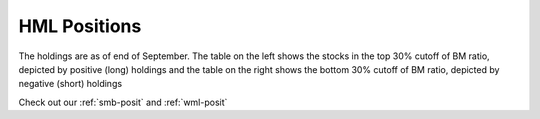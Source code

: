 .. _hml-posit:

HML Positions
--------------


The holdings are as of end of September. The table on the left shows the stocks in the top 30% cutoff of BM ratio, depicted by
positive (long) holdings and the table on the right shows the bottom 30% cutoff of BM ratio, depicted by negative (short) holdings

Check out our :ref:`smb-posit` and :ref:`wml-posit`

.. raw:: html



  <html xmlns:x="urn:schemas-microsoft-com:office:excel"
  xmlns="http://www.w3.org/TR/REC-html40">

  <head>
  <meta http-equiv=Content-Type content="text/html; charset=macintosh">
  <meta name=ProgId content=Excel.Sheet>
  <meta name=Generator content="Microsoft Excel 15">
  <link rel=File-List href="hml.fld/filelist.xml">
  <style>
  <!--table
  {mso-displayed-decimal-separator:"\.";
  mso-displayed-thousand-separator:"\,";}
  @page
  {margin:.75in .7in .75in .7in;
  mso-header-margin:.3in;
  mso-footer-margin:.3in;}
  .style0
  {mso-number-format:General;
  text-align:general;
  vertical-align:bottom;
  white-space:nowrap;
  mso-rotate:0;
  mso-background-source:auto;
  mso-pattern:auto;
  color:black;
  font-size:11.0pt;
  font-weight:400;
  font-style:normal;
  text-decoration:none;
  font-family:Calibri, sans-serif;
  mso-font-charset:0;
  border:none;
  mso-protection:locked visible;
  mso-style-name:Normal;
  mso-style-id:0;}
  td
  {mso-style-parent:style0;
  padding-top:1px;
  padding-right:1px;
  padding-left:1px;
  mso-ignore:padding;
  color:black;
  font-size:11.0pt;
  font-weight:400;
  font-style:normal;
  text-decoration:none;
  font-family:Calibri, sans-serif;
  mso-font-charset:0;
  mso-number-format:General;
  text-align:general;
  vertical-align:bottom;
  border:none;
  mso-background-source:auto;
  mso-pattern:auto;
  mso-protection:locked visible;
  white-space:nowrap;
  mso-rotate:0;}
  .xl65
  {mso-style-parent:style0;
  font-weight:700;
  text-align:center;
  vertical-align:middle;
  border-top:none;
  border-right:.5pt solid windowtext;
  border-bottom:.5pt solid windowtext;
  border-left:none;}
  .xl66
  {mso-style-parent:style0;
  font-weight:700;
  text-align:center;
  vertical-align:middle;
  border-top:none;
  border-right:.5pt solid windowtext;
  border-bottom:.5pt solid windowtext;
  border-left:.5pt solid windowtext;}
  .xl67
  {mso-style-parent:style0;
  font-weight:700;
  text-align:center;
  vertical-align:middle;
  border-top:none;
  border-right:.5pt solid windowtext;
  border-bottom:.5pt solid windowtext;
  border-left:.5pt solid windowtext;
  white-space:normal;}
  .xl68
  {mso-style-parent:style0;
  font-weight:700;
  text-align:center;
  vertical-align:middle;
  border-top:.5pt solid windowtext;
  border-right:.5pt solid windowtext;
  border-bottom:.5pt solid windowtext;
  border-left:none;}
  .xl69
  {mso-style-parent:style0;
  vertical-align:middle;}
  .xl70
  {mso-style-parent:style0;
  vertical-align:middle;
  white-space:normal;}
  .xl71
  {mso-style-parent:style0;
  text-align:right;
  vertical-align:middle;}
  -->
  </style>
  </head>

  <body link="#0563C1" vlink="#954F72">

  <table border=0 cellpadding=0 cellspacing=0 width=1221 style='border-collapse:
  collapse;table-layout:fixed;width:913pt'>
  <col width=111 span=11 style='width:83pt'>
  <tr height=40 style='height:30.0pt'>
  <td height=40 class=xl65 width=111 style='height:30.0pt;width:83pt;
  font-size:11.0pt;color:white;font-weight:700;text-decoration:none;text-underline-style:
  none;text-line-through:none;font-family:Calibri;border:.5pt solid windowtext;
  background:black;mso-pattern:black none'>2017-09-30</td>
  <td class=xl66 width=111 style='border-left:none;width:83pt;font-size:11.0pt;
  color:white;font-weight:700;text-decoration:none;text-underline-style:none;
  text-line-through:none;font-family:Calibri;border:.5pt solid windowtext;
  background:black;mso-pattern:black none'>Prices</td>
  <td class=xl66 width=111 style='border-left:none;width:83pt;font-size:11.0pt;
  color:white;font-weight:700;text-decoration:none;text-underline-style:none;
  text-line-through:none;font-family:Calibri;border:.5pt solid windowtext;
  background:black;mso-pattern:black none'>Market Cap</td>
  <td class=xl66 width=111 style='border-left:none;width:83pt;font-size:11.0pt;
  color:white;font-weight:700;text-decoration:none;text-underline-style:none;
  text-line-through:none;font-family:Calibri;border:.5pt solid windowtext;
  background:black;mso-pattern:black none'>EW Positions</td>
  <td class=xl67 width=111 style='border-left:none;width:83pt;font-size:11.0pt;
  color:white;font-weight:700;text-decoration:none;text-underline-style:none;
  text-line-through:none;font-family:Calibri;border:.5pt solid windowtext;
  background:black;mso-pattern:black none'>Cap Weighted Positions</td>
  <td width=111 style='width:83pt'></td>
  <td class=xl65 width=111 style='width:83pt;font-size:11.0pt;color:white;
  font-weight:700;text-decoration:none;text-underline-style:none;text-line-through:
  none;font-family:Calibri;border:.5pt solid windowtext;background:black;
  mso-pattern:black none'>2017-09-30</td>
  <td class=xl66 width=111 style='border-left:none;width:83pt;font-size:11.0pt;
  color:white;font-weight:700;text-decoration:none;text-underline-style:none;
  text-line-through:none;font-family:Calibri;border:.5pt solid windowtext;
  background:black;mso-pattern:black none'>Prices</td>
  <td class=xl66 width=111 style='border-left:none;width:83pt;font-size:11.0pt;
  color:white;font-weight:700;text-decoration:none;text-underline-style:none;
  text-line-through:none;font-family:Calibri;border:.5pt solid windowtext;
  background:black;mso-pattern:black none'>Market Cap</td>
  <td class=xl66 width=111 style='border-left:none;width:83pt;font-size:11.0pt;
  color:white;font-weight:700;text-decoration:none;text-underline-style:none;
  text-line-through:none;font-family:Calibri;border:.5pt solid windowtext;
  background:black;mso-pattern:black none'>EW Positions</td>
  <td class=xl67 width=111 style='border-left:none;width:83pt;font-size:11.0pt;
  color:white;font-weight:700;text-decoration:none;text-underline-style:none;
  text-line-through:none;font-family:Calibri;border:.5pt solid windowtext;
  background:black;mso-pattern:black none'>Cap Weighted Positions</td>
  </tr>
  <tr height=20 style='height:15.0pt'>
  <td height=20 class=xl68 style='height:15.0pt;border-top:none;font-size:11.0pt;
  color:white;font-weight:700;text-decoration:none;text-underline-style:none;
  text-line-through:none;font-family:Calibri;border:.5pt solid windowtext;
  background:#2F75B5;mso-pattern:#2F75B5 none'>20MICRONS</td>
  <td class=xl69 align=right style='font-size:11.0pt;color:white;font-weight:
  400;text-decoration:none;text-underline-style:none;text-line-through:none;
  font-family:Calibri;background:#2F75B5;mso-pattern:#2F75B5 none'>41.7</td>
  <td class=xl69 align=right style='font-size:11.0pt;color:white;font-weight:
  400;text-decoration:none;text-underline-style:none;text-line-through:none;
  font-family:Calibri;background:#2F75B5;mso-pattern:#2F75B5 none'>1471.4471</td>
  <td class=xl69 align=right style='font-size:11.0pt;color:white;font-weight:
  400;text-decoration:none;text-underline-style:none;text-line-through:none;
  font-family:Calibri;background:#2F75B5;mso-pattern:#2F75B5 none'>1008</td>
  <td class=xl69 align=right style='font-size:11.0pt;color:white;font-weight:
  400;text-decoration:none;text-underline-style:none;text-line-through:none;
  font-family:Calibri;background:#2F75B5;mso-pattern:#2F75B5 none'>26</td>
  <td></td>
  <td class=xl68 style='border-top:none;font-size:11.0pt;color:white;
  font-weight:700;text-decoration:none;text-underline-style:none;text-line-through:
  none;font-family:Calibri;border:.5pt solid windowtext;background:#BF8F00;
  mso-pattern:#BF8F00 none'>8KMILES</td>
  <td class=xl69 align=right style='font-size:11.0pt;color:white;font-weight:
  400;text-decoration:none;text-underline-style:none;text-line-through:none;
  font-family:Calibri;background:#BF8F00;mso-pattern:#BF8F00 none'>377.3</td>
  <td class=xl69 align=right style='font-size:11.0pt;color:white;font-weight:
  400;text-decoration:none;text-underline-style:none;text-line-through:none;
  font-family:Calibri;background:#BF8F00;mso-pattern:#BF8F00 none'>11514.2924</td>
  <td class=xl69 align=right style='font-size:11.0pt;color:white;font-weight:
  400;text-decoration:none;text-underline-style:none;text-line-through:none;
  font-family:Calibri;background:#BF8F00;mso-pattern:#BF8F00 none'>-109</td>
  <td class=xl69 align=right style='font-size:11.0pt;color:white;font-weight:
  400;text-decoration:none;text-underline-style:none;text-line-through:none;
  font-family:Calibri;background:#BF8F00;mso-pattern:#BF8F00 none'>-5</td>
  </tr>
  <tr height=20 style='height:15.0pt'>
  <td height=20 class=xl68 style='height:15.0pt;border-top:none;font-size:11.0pt;
  color:white;font-weight:700;text-decoration:none;text-underline-style:none;
  text-line-through:none;font-family:Calibri;border:.5pt solid windowtext;
  background:#5B9BD5;mso-pattern:#5B9BD5 none'>ADANIPOWER</td>
  <td class=xl69 align=right style='font-size:11.0pt;color:white;font-weight:
  400;text-decoration:none;text-underline-style:none;text-line-through:none;
  font-family:Calibri;background:#5B9BD5;mso-pattern:#5B9BD5 none'>181.9</td>
  <td class=xl69 align=right style='font-size:11.0pt;color:white;font-weight:
  400;text-decoration:none;text-underline-style:none;text-line-through:none;
  font-family:Calibri;background:#5B9BD5;mso-pattern:#5B9BD5 none'>10616.6523</td>
  <td class=xl69 align=right style='font-size:11.0pt;color:white;font-weight:
  400;text-decoration:none;text-underline-style:none;text-line-through:none;
  font-family:Calibri;background:#5B9BD5;mso-pattern:#5B9BD5 none'>231</td>
  <td class=xl69 align=right style='font-size:11.0pt;color:white;font-weight:
  400;text-decoration:none;text-underline-style:none;text-line-through:none;
  font-family:Calibri;background:#5B9BD5;mso-pattern:#5B9BD5 none'>43</td>
  <td></td>
  <td class=xl68 style='border-top:none;font-size:11.0pt;color:white;
  font-weight:700;text-decoration:none;text-underline-style:none;text-line-through:
  none;font-family:Calibri;border:.5pt solid windowtext;background:#FFC000;
  mso-pattern:#FFC000 none'>ABBOTINDIA</td>
  <td class=xl69 align=right style='font-size:11.0pt;color:white;font-weight:
  400;text-decoration:none;text-underline-style:none;text-line-through:none;
  font-family:Calibri;background:#FFC000;mso-pattern:#FFC000 none'>116.7</td>
  <td class=xl69 align=right style='font-size:11.0pt;color:white;font-weight:
  400;text-decoration:none;text-underline-style:none;text-line-through:none;
  font-family:Calibri;background:#FFC000;mso-pattern:#FFC000 none'>3322.0363</td>
  <td class=xl69 align=right style='font-size:11.0pt;color:white;font-weight:
  400;text-decoration:none;text-underline-style:none;text-line-through:none;
  font-family:Calibri;background:#FFC000;mso-pattern:#FFC000 none'>-351</td>
  <td class=xl69 align=right style='font-size:11.0pt;color:white;font-weight:
  400;text-decoration:none;text-underline-style:none;text-line-through:none;
  font-family:Calibri;background:#FFC000;mso-pattern:#FFC000 none'>-5</td>
  </tr>
  <tr height=20 style='height:15.0pt'>
  <td height=20 class=xl68 style='height:15.0pt;border-top:none;font-size:11.0pt;
  color:white;font-weight:700;text-decoration:none;text-underline-style:none;
  text-line-through:none;font-family:Calibri;border:.5pt solid windowtext;
  background:#2F75B5;mso-pattern:#2F75B5 none'>AGCNET</td>
  <td class=xl69 align=right style='font-size:11.0pt;color:white;font-weight:
  400;text-decoration:none;text-underline-style:none;text-line-through:none;
  font-family:Calibri;background:#2F75B5;mso-pattern:#2F75B5 none'>65.75</td>
  <td class=xl69 align=right style='font-size:11.0pt;color:white;font-weight:
  400;text-decoration:none;text-underline-style:none;text-line-through:none;
  font-family:Calibri;background:#2F75B5;mso-pattern:#2F75B5 none'>5335.382</td>
  <td class=xl69 align=right style='font-size:11.0pt;color:white;font-weight:
  400;text-decoration:none;text-underline-style:none;text-line-through:none;
  font-family:Calibri;background:#2F75B5;mso-pattern:#2F75B5 none'>639</td>
  <td class=xl69 align=right style='font-size:11.0pt;color:white;font-weight:
  400;text-decoration:none;text-underline-style:none;text-line-through:none;
  font-family:Calibri;background:#2F75B5;mso-pattern:#2F75B5 none'>59</td>
  <td></td>
  <td class=xl68 style='border-top:none;font-size:11.0pt;color:white;
  font-weight:700;text-decoration:none;text-underline-style:none;text-line-through:
  none;font-family:Calibri;border:.5pt solid windowtext;background:#BF8F00;
  mso-pattern:#BF8F00 none'>ABGSHIP</td>
  <td class=xl69 align=right style='font-size:11.0pt;color:white;font-weight:
  400;text-decoration:none;text-underline-style:none;text-line-through:none;
  font-family:Calibri;background:#BF8F00;mso-pattern:#BF8F00 none'>1694.2</td>
  <td class=xl69 align=right style='font-size:11.0pt;color:white;font-weight:
  400;text-decoration:none;text-underline-style:none;text-line-through:none;
  font-family:Calibri;background:#BF8F00;mso-pattern:#BF8F00 none'>39966.1018</td>
  <td class=xl69 align=right style='font-size:11.0pt;color:white;font-weight:
  400;text-decoration:none;text-underline-style:none;text-line-through:none;
  font-family:Calibri;background:#BF8F00;mso-pattern:#BF8F00 none'>-24</td>
  <td class=xl69 align=right style='font-size:11.0pt;color:white;font-weight:
  400;text-decoration:none;text-underline-style:none;text-line-through:none;
  font-family:Calibri;background:#BF8F00;mso-pattern:#BF8F00 none'>-4</td>
  </tr>
  <tr height=20 style='height:15.0pt'>
  <td height=20 class=xl68 style='height:15.0pt;border-top:none;font-size:11.0pt;
  color:white;font-weight:700;text-decoration:none;text-underline-style:none;
  text-line-through:none;font-family:Calibri;border:.5pt solid windowtext;
  background:#5B9BD5;mso-pattern:#5B9BD5 none'>ALEMBICLTD</td>
  <td class=xl69 align=right style='font-size:11.0pt;color:white;font-weight:
  400;text-decoration:none;text-underline-style:none;text-line-through:none;
  font-family:Calibri;background:#5B9BD5;mso-pattern:#5B9BD5 none'>22.65</td>
  <td class=xl69 align=right style='font-size:11.0pt;color:white;font-weight:
  400;text-decoration:none;text-underline-style:none;text-line-through:none;
  font-family:Calibri;background:#5B9BD5;mso-pattern:#5B9BD5 none'>3684.3638</td>
  <td class=xl69 align=right style='font-size:11.0pt;color:white;font-weight:
  400;text-decoration:none;text-underline-style:none;text-line-through:none;
  font-family:Calibri;background:#5B9BD5;mso-pattern:#5B9BD5 none'>1855</td>
  <td class=xl69 align=right style='font-size:11.0pt;color:white;font-weight:
  400;text-decoration:none;text-underline-style:none;text-line-through:none;
  font-family:Calibri;background:#5B9BD5;mso-pattern:#5B9BD5 none'>119</td>
  <td></td>
  <td class=xl68 style='border-top:none;font-size:11.0pt;color:white;
  font-weight:700;text-decoration:none;text-underline-style:none;text-line-through:
  none;font-family:Calibri;border:.5pt solid windowtext;background:#FFC000;
  mso-pattern:#FFC000 none'>ADLABS</td>
  <td class=xl69 align=right style='font-size:11.0pt;color:white;font-weight:
  400;text-decoration:none;text-underline-style:none;text-line-through:none;
  font-family:Calibri;background:#FFC000;mso-pattern:#FFC000 none'>1428.4</td>
  <td class=xl69 align=right style='font-size:11.0pt;color:white;font-weight:
  400;text-decoration:none;text-underline-style:none;text-line-through:none;
  font-family:Calibri;background:#FFC000;mso-pattern:#FFC000 none'>21320.6712</td>
  <td class=xl69 align=right style='font-size:11.0pt;color:white;font-weight:
  400;text-decoration:none;text-underline-style:none;text-line-through:none;
  font-family:Calibri;background:#FFC000;mso-pattern:#FFC000 none'>-29</td>
  <td class=xl69 align=right style='font-size:11.0pt;color:white;font-weight:
  400;text-decoration:none;text-underline-style:none;text-line-through:none;
  font-family:Calibri;background:#FFC000;mso-pattern:#FFC000 none'>-3</td>
  </tr>
  <tr height=20 style='height:15.0pt'>
  <td height=20 class=xl68 style='height:15.0pt;border-top:none;font-size:11.0pt;
  color:white;font-weight:700;text-decoration:none;text-underline-style:none;
  text-line-through:none;font-family:Calibri;border:.5pt solid windowtext;
  background:#2F75B5;mso-pattern:#2F75B5 none'>ALTOS</td>
  <td class=xl69 align=right style='font-size:11.0pt;color:white;font-weight:
  400;text-decoration:none;text-underline-style:none;text-line-through:none;
  font-family:Calibri;background:#2F75B5;mso-pattern:#2F75B5 none'>19.55</td>
  <td class=xl69 align=right style='font-size:11.0pt;color:white;font-weight:
  400;text-decoration:none;text-underline-style:none;text-line-through:none;
  font-family:Calibri;background:#2F75B5;mso-pattern:#2F75B5 none'>981.5181</td>
  <td class=xl69 align=right style='font-size:11.0pt;color:white;font-weight:
  400;text-decoration:none;text-underline-style:none;text-line-through:none;
  font-family:Calibri;background:#2F75B5;mso-pattern:#2F75B5 none'>2149</td>
  <td class=xl69 align=right style='font-size:11.0pt;color:white;font-weight:
  400;text-decoration:none;text-underline-style:none;text-line-through:none;
  font-family:Calibri;background:#2F75B5;mso-pattern:#2F75B5 none'>37</td>
  <td></td>
  <td class=xl68 style='border-top:none;font-size:11.0pt;color:white;
  font-weight:700;text-decoration:none;text-underline-style:none;text-line-through:
  none;font-family:Calibri;border:.5pt solid windowtext;background:#BF8F00;
  mso-pattern:#BF8F00 none'>AFTEK</td>
  <td class=xl69 align=right style='font-size:11.0pt;color:white;font-weight:
  400;text-decoration:none;text-underline-style:none;text-line-through:none;
  font-family:Calibri;background:#BF8F00;mso-pattern:#BF8F00 none'>85.4</td>
  <td class=xl69 align=right style='font-size:11.0pt;color:white;font-weight:
  400;text-decoration:none;text-underline-style:none;text-line-through:none;
  font-family:Calibri;background:#BF8F00;mso-pattern:#BF8F00 none'>4772.9387</td>
  <td class=xl69 align=right style='font-size:11.0pt;color:white;font-weight:
  400;text-decoration:none;text-underline-style:none;text-line-through:none;
  font-family:Calibri;background:#BF8F00;mso-pattern:#BF8F00 none'>-480</td>
  <td class=xl69 align=right style='font-size:11.0pt;color:white;font-weight:
  400;text-decoration:none;text-underline-style:none;text-line-through:none;
  font-family:Calibri;background:#BF8F00;mso-pattern:#BF8F00 none'>-10</td>
  </tr>
  <tr height=20 style='height:15.0pt'>
  <td height=20 class=xl68 style='height:15.0pt;border-top:none;font-size:11.0pt;
  color:white;font-weight:700;text-decoration:none;text-underline-style:none;
  text-line-through:none;font-family:Calibri;border:.5pt solid windowtext;
  background:#5B9BD5;mso-pattern:#5B9BD5 none'>AMARAJABAT</td>
  <td class=xl69 align=right style='font-size:11.0pt;color:white;font-weight:
  400;text-decoration:none;text-underline-style:none;text-line-through:none;
  font-family:Calibri;background:#5B9BD5;mso-pattern:#5B9BD5 none'>29.15</td>
  <td class=xl69 align=right style='font-size:11.0pt;color:white;font-weight:
  400;text-decoration:none;text-underline-style:none;text-line-through:none;
  font-family:Calibri;background:#5B9BD5;mso-pattern:#5B9BD5 none'>613.3335</td>
  <td class=xl69 align=right style='font-size:11.0pt;color:white;font-weight:
  400;text-decoration:none;text-underline-style:none;text-line-through:none;
  font-family:Calibri;background:#5B9BD5;mso-pattern:#5B9BD5 none'>1441</td>
  <td class=xl69 align=right style='font-size:11.0pt;color:white;font-weight:
  400;text-decoration:none;text-underline-style:none;text-line-through:none;
  font-family:Calibri;background:#5B9BD5;mso-pattern:#5B9BD5 none'>15</td>
  <td></td>
  <td class=xl68 style='border-top:none;font-size:11.0pt;color:white;
  font-weight:700;text-decoration:none;text-underline-style:none;text-line-through:
  none;font-family:Calibri;border:.5pt solid windowtext;background:#FFC000;
  mso-pattern:#FFC000 none'>AIAENG</td>
  <td class=xl69 align=right style='font-size:11.0pt;color:white;font-weight:
  400;text-decoration:none;text-underline-style:none;text-line-through:none;
  font-family:Calibri;background:#FFC000;mso-pattern:#FFC000 none'>56.25</td>
  <td class=xl69 align=right style='font-size:11.0pt;color:white;font-weight:
  400;text-decoration:none;text-underline-style:none;text-line-through:none;
  font-family:Calibri;background:#FFC000;mso-pattern:#FFC000 none'>2599.8328</td>
  <td class=xl69 align=right style='font-size:11.0pt;color:white;font-weight:
  400;text-decoration:none;text-underline-style:none;text-line-through:none;
  font-family:Calibri;background:#FFC000;mso-pattern:#FFC000 none'>-729</td>
  <td class=xl69 align=right style='font-size:11.0pt;color:white;font-weight:
  400;text-decoration:none;text-underline-style:none;text-line-through:none;
  font-family:Calibri;background:#FFC000;mso-pattern:#FFC000 none'>-8</td>
  </tr>
  <tr height=20 style='height:15.0pt'>
  <td height=20 class=xl68 style='height:15.0pt;border-top:none;font-size:11.0pt;
  color:white;font-weight:700;text-decoration:none;text-underline-style:none;
  text-line-through:none;font-family:Calibri;border:.5pt solid windowtext;
  background:#2F75B5;mso-pattern:#2F75B5 none'>ANSALAPI</td>
  <td class=xl69 align=right style='font-size:11.0pt;color:white;font-weight:
  400;text-decoration:none;text-underline-style:none;text-line-through:none;
  font-family:Calibri;background:#2F75B5;mso-pattern:#2F75B5 none'>23.1</td>
  <td class=xl69 align=right style='font-size:11.0pt;color:white;font-weight:
  400;text-decoration:none;text-underline-style:none;text-line-through:none;
  font-family:Calibri;background:#2F75B5;mso-pattern:#2F75B5 none'>5734.7004</td>
  <td class=xl69 align=right style='font-size:11.0pt;color:white;font-weight:
  400;text-decoration:none;text-underline-style:none;text-line-through:none;
  font-family:Calibri;background:#2F75B5;mso-pattern:#2F75B5 none'>1819</td>
  <td class=xl69 align=right style='font-size:11.0pt;color:white;font-weight:
  400;text-decoration:none;text-underline-style:none;text-line-through:none;
  font-family:Calibri;background:#2F75B5;mso-pattern:#2F75B5 none'>182</td>
  <td></td>
  <td class=xl68 style='border-top:none;font-size:11.0pt;color:white;
  font-weight:700;text-decoration:none;text-underline-style:none;text-line-through:
  none;font-family:Calibri;border:.5pt solid windowtext;background:#BF8F00;
  mso-pattern:#BF8F00 none'>AMAR</td>
  <td class=xl69 align=right style='font-size:11.0pt;color:white;font-weight:
  400;text-decoration:none;text-underline-style:none;text-line-through:none;
  font-family:Calibri;background:#BF8F00;mso-pattern:#BF8F00 none'>2.8</td>
  <td class=xl69 align=right style='font-size:11.0pt;color:white;font-weight:
  400;text-decoration:none;text-underline-style:none;text-line-through:none;
  font-family:Calibri;background:#BF8F00;mso-pattern:#BF8F00 none'>3856.4901</td>
  <td class=xl69 align=right style='font-size:11.0pt;color:white;font-weight:
  400;text-decoration:none;text-underline-style:none;text-line-through:none;
  font-family:Calibri;background:#BF8F00;mso-pattern:#BF8F00 none'>-14637</td>
  <td class=xl69 align=right style='font-size:11.0pt;color:white;font-weight:
  400;text-decoration:none;text-underline-style:none;text-line-through:none;
  font-family:Calibri;background:#BF8F00;mso-pattern:#BF8F00 none'>-243</td>
  </tr>
  <tr height=20 style='height:15.0pt'>
  <td height=20 class=xl68 style='height:15.0pt;border-top:none;font-size:11.0pt;
  color:white;font-weight:700;text-decoration:none;text-underline-style:none;
  text-line-through:none;font-family:Calibri;border:.5pt solid windowtext;
  background:#5B9BD5;mso-pattern:#5B9BD5 none'>ANSALHSG</td>
  <td class=xl69 align=right style='font-size:11.0pt;color:white;font-weight:
  400;text-decoration:none;text-underline-style:none;text-line-through:none;
  font-family:Calibri;background:#5B9BD5;mso-pattern:#5B9BD5 none'>55</td>
  <td class=xl69 align=right style='font-size:11.0pt;color:white;font-weight:
  400;text-decoration:none;text-underline-style:none;text-line-through:none;
  font-family:Calibri;background:#5B9BD5;mso-pattern:#5B9BD5 none'>16230.2984</td>
  <td class=xl69 align=right style='font-size:11.0pt;color:white;font-weight:
  400;text-decoration:none;text-underline-style:none;text-line-through:none;
  font-family:Calibri;background:#5B9BD5;mso-pattern:#5B9BD5 none'>764</td>
  <td class=xl69 align=right style='font-size:11.0pt;color:white;font-weight:
  400;text-decoration:none;text-underline-style:none;text-line-through:none;
  font-family:Calibri;background:#5B9BD5;mso-pattern:#5B9BD5 none'>216</td>
  <td></td>
  <td class=xl68 style='border-top:none;font-size:11.0pt;color:white;
  font-weight:700;text-decoration:none;text-underline-style:none;text-line-through:
  none;font-family:Calibri;border:.5pt solid windowtext;background:#FFC000;
  mso-pattern:#FFC000 none'>ATLASCOPCO</td>
  <td class=xl69 align=right style='font-size:11.0pt;color:white;font-weight:
  400;text-decoration:none;text-underline-style:none;text-line-through:none;
  font-family:Calibri;background:#FFC000;mso-pattern:#FFC000 none'>912.3</td>
  <td class=xl69 align=right style='font-size:11.0pt;color:white;font-weight:
  400;text-decoration:none;text-underline-style:none;text-line-through:none;
  font-family:Calibri;background:#FFC000;mso-pattern:#FFC000 none'>22807.5</td>
  <td class=xl69 align=right style='font-size:11.0pt;color:white;font-weight:
  400;text-decoration:none;text-underline-style:none;text-line-through:none;
  font-family:Calibri;background:#FFC000;mso-pattern:#FFC000 none'>-45</td>
  <td class=xl69 align=right style='font-size:11.0pt;color:white;font-weight:
  400;text-decoration:none;text-underline-style:none;text-line-through:none;
  font-family:Calibri;background:#FFC000;mso-pattern:#FFC000 none'>-4</td>
  </tr>
  <tr height=20 style='height:15.0pt'>
  <td height=20 class=xl68 style='height:15.0pt;border-top:none;font-size:11.0pt;
  color:white;font-weight:700;text-decoration:none;text-underline-style:none;
  text-line-through:none;font-family:Calibri;border:.5pt solid windowtext;
  background:#2F75B5;mso-pattern:#2F75B5 none'>APLAPOLLO</td>
  <td class=xl69 align=right style='font-size:11.0pt;color:white;font-weight:
  400;text-decoration:none;text-underline-style:none;text-line-through:none;
  font-family:Calibri;background:#2F75B5;mso-pattern:#2F75B5 none'>405.05</td>
  <td class=xl69 align=right style='font-size:11.0pt;color:white;font-weight:
  400;text-decoration:none;text-underline-style:none;text-line-through:none;
  font-family:Calibri;background:#2F75B5;mso-pattern:#2F75B5 none'>10979.7219</td>
  <td class=xl69 align=right style='font-size:11.0pt;color:white;font-weight:
  400;text-decoration:none;text-underline-style:none;text-line-through:none;
  font-family:Calibri;background:#2F75B5;mso-pattern:#2F75B5 none'>104</td>
  <td class=xl69 align=right style='font-size:11.0pt;color:white;font-weight:
  400;text-decoration:none;text-underline-style:none;text-line-through:none;
  font-family:Calibri;background:#2F75B5;mso-pattern:#2F75B5 none'>20</td>
  <td></td>
  <td class=xl68 style='border-top:none;font-size:11.0pt;color:white;
  font-weight:700;text-decoration:none;text-underline-style:none;text-line-through:
  none;font-family:Calibri;border:.5pt solid windowtext;background:#BF8F00;
  mso-pattern:#BF8F00 none'>BAJAJELEC</td>
  <td class=xl69 align=right style='font-size:11.0pt;color:white;font-weight:
  400;text-decoration:none;text-underline-style:none;text-line-through:none;
  font-family:Calibri;background:#BF8F00;mso-pattern:#BF8F00 none'>393.75</td>
  <td class=xl69 align=right style='font-size:11.0pt;color:white;font-weight:
  400;text-decoration:none;text-underline-style:none;text-line-through:none;
  font-family:Calibri;background:#BF8F00;mso-pattern:#BF8F00 none'>14831.6285</td>
  <td class=xl69 align=right style='font-size:11.0pt;color:white;font-weight:
  400;text-decoration:none;text-underline-style:none;text-line-through:none;
  font-family:Calibri;background:#BF8F00;mso-pattern:#BF8F00 none'>-104</td>
  <td class=xl69 align=right style='font-size:11.0pt;color:white;font-weight:
  400;text-decoration:none;text-underline-style:none;text-line-through:none;
  font-family:Calibri;background:#BF8F00;mso-pattern:#BF8F00 none'>-7</td>
  </tr>
  <tr height=20 style='height:15.0pt'>
  <td height=20 class=xl68 style='height:15.0pt;border-top:none;font-size:11.0pt;
  color:white;font-weight:700;text-decoration:none;text-underline-style:none;
  text-line-through:none;font-family:Calibri;border:.5pt solid windowtext;
  background:#5B9BD5;mso-pattern:#5B9BD5 none'>APOLLOHOSP</td>
  <td class=xl69 align=right style='font-size:11.0pt;color:white;font-weight:
  400;text-decoration:none;text-underline-style:none;text-line-through:none;
  font-family:Calibri;background:#5B9BD5;mso-pattern:#5B9BD5 none'>20.85</td>
  <td class=xl69 align=right style='font-size:11.0pt;color:white;font-weight:
  400;text-decoration:none;text-underline-style:none;text-line-through:none;
  font-family:Calibri;background:#5B9BD5;mso-pattern:#5B9BD5 none'>1238.1945</td>
  <td class=xl69 align=right style='font-size:11.0pt;color:white;font-weight:
  400;text-decoration:none;text-underline-style:none;text-line-through:none;
  font-family:Calibri;background:#5B9BD5;mso-pattern:#5B9BD5 none'>2015</td>
  <td class=xl69 align=right style='font-size:11.0pt;color:white;font-weight:
  400;text-decoration:none;text-underline-style:none;text-line-through:none;
  font-family:Calibri;background:#5B9BD5;mso-pattern:#5B9BD5 none'>43</td>
  <td></td>
  <td class=xl68 style='border-top:none;font-size:11.0pt;color:white;
  font-weight:700;text-decoration:none;text-underline-style:none;text-line-through:
  none;font-family:Calibri;border:.5pt solid windowtext;background:#FFC000;
  mso-pattern:#FFC000 none'>CARBORUNIV</td>
  <td class=xl69 align=right style='font-size:11.0pt;color:white;font-weight:
  400;text-decoration:none;text-underline-style:none;text-line-through:none;
  font-family:Calibri;background:#FFC000;mso-pattern:#FFC000 none'>81.35</td>
  <td class=xl69 align=right style='font-size:11.0pt;color:white;font-weight:
  400;text-decoration:none;text-underline-style:none;text-line-through:none;
  font-family:Calibri;background:#FFC000;mso-pattern:#FFC000 none'>8442.9663</td>
  <td class=xl69 align=right style='font-size:11.0pt;color:white;font-weight:
  400;text-decoration:none;text-underline-style:none;text-line-through:none;
  font-family:Calibri;background:#FFC000;mso-pattern:#FFC000 none'>-504</td>
  <td class=xl69 align=right style='font-size:11.0pt;color:white;font-weight:
  400;text-decoration:none;text-underline-style:none;text-line-through:none;
  font-family:Calibri;background:#FFC000;mso-pattern:#FFC000 none'>-18</td>
  </tr>
  <tr height=20 style='height:15.0pt'>
  <td height=20 class=xl68 style='height:15.0pt;border-top:none;font-size:11.0pt;
  color:white;font-weight:700;text-decoration:none;text-underline-style:none;
  text-line-through:none;font-family:Calibri;border:.5pt solid windowtext;
  background:#2F75B5;mso-pattern:#2F75B5 none'>APOLLOTYRE</td>
  <td class=xl69 align=right style='font-size:11.0pt;color:white;font-weight:
  400;text-decoration:none;text-underline-style:none;text-line-through:none;
  font-family:Calibri;background:#2F75B5;mso-pattern:#2F75B5 none'>21.25</td>
  <td class=xl69 align=right style='font-size:11.0pt;color:white;font-weight:
  400;text-decoration:none;text-underline-style:none;text-line-through:none;
  font-family:Calibri;background:#2F75B5;mso-pattern:#2F75B5 none'>3344.8536</td>
  <td class=xl69 align=right style='font-size:11.0pt;color:white;font-weight:
  400;text-decoration:none;text-underline-style:none;text-line-through:none;
  font-family:Calibri;background:#2F75B5;mso-pattern:#2F75B5 none'>1977</td>
  <td class=xl69 align=right style='font-size:11.0pt;color:white;font-weight:
  400;text-decoration:none;text-underline-style:none;text-line-through:none;
  font-family:Calibri;background:#2F75B5;mso-pattern:#2F75B5 none'>115</td>
  <td></td>
  <td class=xl68 style='border-top:none;font-size:11.0pt;color:white;
  font-weight:700;text-decoration:none;text-underline-style:none;text-line-through:
  none;font-family:Calibri;border:.5pt solid windowtext;background:#BF8F00;
  mso-pattern:#BF8F00 none'>DRREDDY</td>
  <td class=xl69 align=right style='font-size:11.0pt;color:white;font-weight:
  400;text-decoration:none;text-underline-style:none;text-line-through:none;
  font-family:Calibri;background:#BF8F00;mso-pattern:#BF8F00 none'>56.3</td>
  <td class=xl69 align=right style='font-size:11.0pt;color:white;font-weight:
  400;text-decoration:none;text-underline-style:none;text-line-through:none;
  font-family:Calibri;background:#BF8F00;mso-pattern:#BF8F00 none'>2927.6</td>
  <td class=xl69 align=right style='font-size:11.0pt;color:white;font-weight:
  400;text-decoration:none;text-underline-style:none;text-line-through:none;
  font-family:Calibri;background:#BF8F00;mso-pattern:#BF8F00 none'>-728</td>
  <td class=xl69 align=right style='font-size:11.0pt;color:white;font-weight:
  400;text-decoration:none;text-underline-style:none;text-line-through:none;
  font-family:Calibri;background:#BF8F00;mso-pattern:#BF8F00 none'>-9</td>
  </tr>
  <tr height=20 style='height:15.0pt'>
  <td height=20 class=xl68 style='height:15.0pt;border-top:none;font-size:11.0pt;
  color:white;font-weight:700;text-decoration:none;text-underline-style:none;
  text-line-through:none;font-family:Calibri;border:.5pt solid windowtext;
  background:#5B9BD5;mso-pattern:#5B9BD5 none'>ARVINDPOLY</td>
  <td class=xl69 align=right style='font-size:11.0pt;color:white;font-weight:
  400;text-decoration:none;text-underline-style:none;text-line-through:none;
  font-family:Calibri;background:#5B9BD5;mso-pattern:#5B9BD5 none'>29.75</td>
  <td class=xl69 align=right style='font-size:11.0pt;color:white;font-weight:
  400;text-decoration:none;text-underline-style:none;text-line-through:none;
  font-family:Calibri;background:#5B9BD5;mso-pattern:#5B9BD5 none'>1004.955</td>
  <td class=xl69 align=right style='font-size:11.0pt;color:white;font-weight:
  400;text-decoration:none;text-underline-style:none;text-line-through:none;
  font-family:Calibri;background:#5B9BD5;mso-pattern:#5B9BD5 none'>1412</td>
  <td class=xl69 align=right style='font-size:11.0pt;color:white;font-weight:
  400;text-decoration:none;text-underline-style:none;text-line-through:none;
  font-family:Calibri;background:#5B9BD5;mso-pattern:#5B9BD5 none'>25</td>
  <td></td>
  <td class=xl68 style='border-top:none;font-size:11.0pt;color:white;
  font-weight:700;text-decoration:none;text-underline-style:none;text-line-through:
  none;font-family:Calibri;border:.5pt solid windowtext;background:#FFC000;
  mso-pattern:#FFC000 none'>EDELWEISS</td>
  <td class=xl69 align=right style='font-size:11.0pt;color:white;font-weight:
  400;text-decoration:none;text-underline-style:none;text-line-through:none;
  font-family:Calibri;background:#FFC000;mso-pattern:#FFC000 none'>2152.55</td>
  <td class=xl69 align=right style='font-size:11.0pt;color:white;font-weight:
  400;text-decoration:none;text-underline-style:none;text-line-through:none;
  font-family:Calibri;background:#FFC000;mso-pattern:#FFC000 none'>13650.2731</td>
  <td class=xl69 align=right style='font-size:11.0pt;color:white;font-weight:
  400;text-decoration:none;text-underline-style:none;text-line-through:none;
  font-family:Calibri;background:#FFC000;mso-pattern:#FFC000 none'>-19</td>
  <td class=xl69 align=right style='font-size:11.0pt;color:white;font-weight:
  400;text-decoration:none;text-underline-style:none;text-line-through:none;
  font-family:Calibri;background:#FFC000;mso-pattern:#FFC000 none'>-1</td>
  </tr>
  <tr height=20 style='height:15.0pt'>
  <td height=20 class=xl68 style='height:15.0pt;border-top:none;font-size:11.0pt;
  color:white;font-weight:700;text-decoration:none;text-underline-style:none;
  text-line-through:none;font-family:Calibri;border:.5pt solid windowtext;
  background:#2F75B5;mso-pattern:#2F75B5 none'>ASAHIINDIA</td>
  <td class=xl69 align=right style='font-size:11.0pt;color:white;font-weight:
  400;text-decoration:none;text-underline-style:none;text-line-through:none;
  font-family:Calibri;background:#2F75B5;mso-pattern:#2F75B5 none'>148.8</td>
  <td class=xl69 align=right style='font-size:11.0pt;color:white;font-weight:
  400;text-decoration:none;text-underline-style:none;text-line-through:none;
  font-family:Calibri;background:#2F75B5;mso-pattern:#2F75B5 none'>1935.0456</td>
  <td class=xl69 align=right style='font-size:11.0pt;color:white;font-weight:
  400;text-decoration:none;text-underline-style:none;text-line-through:none;
  font-family:Calibri;background:#2F75B5;mso-pattern:#2F75B5 none'>282</td>
  <td class=xl69 align=right style='font-size:11.0pt;color:white;font-weight:
  400;text-decoration:none;text-underline-style:none;text-line-through:none;
  font-family:Calibri;background:#2F75B5;mso-pattern:#2F75B5 none'>10</td>
  <td></td>
  <td class=xl68 style='border-top:none;font-size:11.0pt;color:white;
  font-weight:700;text-decoration:none;text-underline-style:none;text-line-through:
  none;font-family:Calibri;border:.5pt solid windowtext;background:#BF8F00;
  mso-pattern:#BF8F00 none'>FSS</td>
  <td class=xl69 align=right style='font-size:11.0pt;color:white;font-weight:
  400;text-decoration:none;text-underline-style:none;text-line-through:none;
  font-family:Calibri;background:#BF8F00;mso-pattern:#BF8F00 none'>1315</td>
  <td class=xl69 align=right style='font-size:11.0pt;color:white;font-weight:
  400;text-decoration:none;text-underline-style:none;text-line-through:none;
  font-family:Calibri;background:#BF8F00;mso-pattern:#BF8F00 none'>8398.1936</td>
  <td class=xl69 align=right style='font-size:11.0pt;color:white;font-weight:
  400;text-decoration:none;text-underline-style:none;text-line-through:none;
  font-family:Calibri;background:#BF8F00;mso-pattern:#BF8F00 none'>-31</td>
  <td class=xl69 align=right style='font-size:11.0pt;color:white;font-weight:
  400;text-decoration:none;text-underline-style:none;text-line-through:none;
  font-family:Calibri;background:#BF8F00;mso-pattern:#BF8F00 none'>-1</td>
  </tr>
  <tr height=20 style='height:15.0pt'>
  <td height=20 class=xl68 style='height:15.0pt;border-top:none;font-size:11.0pt;
  color:white;font-weight:700;text-decoration:none;text-underline-style:none;
  text-line-through:none;font-family:Calibri;border:.5pt solid windowtext;
  background:#5B9BD5;mso-pattern:#5B9BD5 none'>ASTRAL</td>
  <td class=xl69 align=right style='font-size:11.0pt;color:white;font-weight:
  400;text-decoration:none;text-underline-style:none;text-line-through:none;
  font-family:Calibri;background:#5B9BD5;mso-pattern:#5B9BD5 none'>113.85</td>
  <td class=xl69 align=right style='font-size:11.0pt;color:white;font-weight:
  400;text-decoration:none;text-underline-style:none;text-line-through:none;
  font-family:Calibri;background:#5B9BD5;mso-pattern:#5B9BD5 none'>2214.7501</td>
  <td class=xl69 align=right style='font-size:11.0pt;color:white;font-weight:
  400;text-decoration:none;text-underline-style:none;text-line-through:none;
  font-family:Calibri;background:#5B9BD5;mso-pattern:#5B9BD5 none'>369</td>
  <td class=xl69 align=right style='font-size:11.0pt;color:white;font-weight:
  400;text-decoration:none;text-underline-style:none;text-line-through:none;
  font-family:Calibri;background:#5B9BD5;mso-pattern:#5B9BD5 none'>14</td>
  <td></td>
  <td class=xl68 style='border-top:none;font-size:11.0pt;color:white;
  font-weight:700;text-decoration:none;text-underline-style:none;text-line-through:
  none;font-family:Calibri;border:.5pt solid windowtext;background:#FFC000;
  mso-pattern:#FFC000 none'>GEORGFISCH</td>
  <td class=xl69 align=right style='font-size:11.0pt;color:white;font-weight:
  400;text-decoration:none;text-underline-style:none;text-line-through:none;
  font-family:Calibri;background:#FFC000;mso-pattern:#FFC000 none'>16.75</td>
  <td class=xl69 align=right style='font-size:11.0pt;color:white;font-weight:
  400;text-decoration:none;text-underline-style:none;text-line-through:none;
  font-family:Calibri;background:#FFC000;mso-pattern:#FFC000 none'>293.8013</td>
  <td class=xl69 align=right style='font-size:11.0pt;color:white;font-weight:
  400;text-decoration:none;text-underline-style:none;text-line-through:none;
  font-family:Calibri;background:#FFC000;mso-pattern:#FFC000 none'>-2447</td>
  <td class=xl69 align=right style='font-size:11.0pt;color:white;font-weight:
  400;text-decoration:none;text-underline-style:none;text-line-through:none;
  font-family:Calibri;background:#FFC000;mso-pattern:#FFC000 none'>-3</td>
  </tr>
  <tr height=20 style='height:15.0pt'>
  <td height=20 class=xl68 style='height:15.0pt;border-top:none;font-size:11.0pt;
  color:white;font-weight:700;text-decoration:none;text-underline-style:none;
  text-line-through:none;font-family:Calibri;border:.5pt solid windowtext;
  background:#2F75B5;mso-pattern:#2F75B5 none'>BAJAJFINSV</td>
  <td class=xl69 align=right style='font-size:11.0pt;color:white;font-weight:
  400;text-decoration:none;text-underline-style:none;text-line-through:none;
  font-family:Calibri;background:#2F75B5;mso-pattern:#2F75B5 none'>130.75</td>
  <td class=xl69 align=right style='font-size:11.0pt;color:white;font-weight:
  400;text-decoration:none;text-underline-style:none;text-line-through:none;
  font-family:Calibri;background:#2F75B5;mso-pattern:#2F75B5 none'>9435.124</td>
  <td class=xl69 align=right style='font-size:11.0pt;color:white;font-weight:
  400;text-decoration:none;text-underline-style:none;text-line-through:none;
  font-family:Calibri;background:#2F75B5;mso-pattern:#2F75B5 none'>321</td>
  <td class=xl69 align=right style='font-size:11.0pt;color:white;font-weight:
  400;text-decoration:none;text-underline-style:none;text-line-through:none;
  font-family:Calibri;background:#2F75B5;mso-pattern:#2F75B5 none'>53</td>
  <td></td>
  <td class=xl68 style='border-top:none;font-size:11.0pt;color:white;
  font-weight:700;text-decoration:none;text-underline-style:none;text-line-through:
  none;font-family:Calibri;border:.5pt solid windowtext;background:#BF8F00;
  mso-pattern:#BF8F00 none'>HINDALCO</td>
  <td class=xl69 align=right style='font-size:11.0pt;color:white;font-weight:
  400;text-decoration:none;text-underline-style:none;text-line-through:none;
  font-family:Calibri;background:#BF8F00;mso-pattern:#BF8F00 none'>1447.05</td>
  <td class=xl69 align=right style='font-size:11.0pt;color:white;font-weight:
  400;text-decoration:none;text-underline-style:none;text-line-through:none;
  font-family:Calibri;background:#BF8F00;mso-pattern:#BF8F00 none'>33570.1129</td>
  <td class=xl69 align=right style='font-size:11.0pt;color:white;font-weight:
  400;text-decoration:none;text-underline-style:none;text-line-through:none;
  font-family:Calibri;background:#BF8F00;mso-pattern:#BF8F00 none'>-28</td>
  <td class=xl69 align=right style='font-size:11.0pt;color:white;font-weight:
  400;text-decoration:none;text-underline-style:none;text-line-through:none;
  font-family:Calibri;background:#BF8F00;mso-pattern:#BF8F00 none'>-4</td>
  </tr>
  <tr height=20 style='height:15.0pt'>
  <td height=20 class=xl68 style='height:15.0pt;border-top:none;font-size:11.0pt;
  color:white;font-weight:700;text-decoration:none;text-underline-style:none;
  text-line-through:none;font-family:Calibri;border:.5pt solid windowtext;
  background:#5B9BD5;mso-pattern:#5B9BD5 none'>BAJAJHLDNG</td>
  <td class=xl69 align=right style='font-size:11.0pt;color:white;font-weight:
  400;text-decoration:none;text-underline-style:none;text-line-through:none;
  font-family:Calibri;background:#5B9BD5;mso-pattern:#5B9BD5 none'>42.9</td>
  <td class=xl69 align=right style='font-size:11.0pt;color:white;font-weight:
  400;text-decoration:none;text-underline-style:none;text-line-through:none;
  font-family:Calibri;background:#5B9BD5;mso-pattern:#5B9BD5 none'>9242.376</td>
  <td class=xl69 align=right style='font-size:11.0pt;color:white;font-weight:
  400;text-decoration:none;text-underline-style:none;text-line-through:none;
  font-family:Calibri;background:#5B9BD5;mso-pattern:#5B9BD5 none'>979</td>
  <td class=xl69 align=right style='font-size:11.0pt;color:white;font-weight:
  400;text-decoration:none;text-underline-style:none;text-line-through:none;
  font-family:Calibri;background:#5B9BD5;mso-pattern:#5B9BD5 none'>158</td>
  <td></td>
  <td class=xl68 style='border-top:none;font-size:11.0pt;color:white;
  font-weight:700;text-decoration:none;text-underline-style:none;text-line-through:
  none;font-family:Calibri;border:.5pt solid windowtext;background:#FFC000;
  mso-pattern:#FFC000 none'>IDFCBANK</td>
  <td class=xl69 align=right style='font-size:11.0pt;color:white;font-weight:
  400;text-decoration:none;text-underline-style:none;text-line-through:none;
  font-family:Calibri;background:#FFC000;mso-pattern:#FFC000 none'>721.85</td>
  <td class=xl69 align=right style='font-size:11.0pt;color:white;font-weight:
  400;text-decoration:none;text-underline-style:none;text-line-through:none;
  font-family:Calibri;background:#FFC000;mso-pattern:#FFC000 none'>29248.4929</td>
  <td class=xl69 align=right style='font-size:11.0pt;color:white;font-weight:
  400;text-decoration:none;text-underline-style:none;text-line-through:none;
  font-family:Calibri;background:#FFC000;mso-pattern:#FFC000 none'>-57</td>
  <td class=xl69 align=right style='font-size:11.0pt;color:white;font-weight:
  400;text-decoration:none;text-underline-style:none;text-line-through:none;
  font-family:Calibri;background:#FFC000;mso-pattern:#FFC000 none'>-7</td>
  </tr>
  <tr height=20 style='height:15.0pt'>
  <td height=20 class=xl68 style='height:15.0pt;border-top:none;font-size:11.0pt;
  color:white;font-weight:700;text-decoration:none;text-underline-style:none;
  text-line-through:none;font-family:Calibri;border:.5pt solid windowtext;
  background:#2F75B5;mso-pattern:#2F75B5 none'>BALAJITELE</td>
  <td class=xl69 align=right style='font-size:11.0pt;color:white;font-weight:
  400;text-decoration:none;text-underline-style:none;text-line-through:none;
  font-family:Calibri;background:#2F75B5;mso-pattern:#2F75B5 none'>61.2</td>
  <td class=xl69 align=right style='font-size:11.0pt;color:white;font-weight:
  400;text-decoration:none;text-underline-style:none;text-line-through:none;
  font-family:Calibri;background:#2F75B5;mso-pattern:#2F75B5 none'>629.8807</td>
  <td class=xl69 align=right style='font-size:11.0pt;color:white;font-weight:
  400;text-decoration:none;text-underline-style:none;text-line-through:none;
  font-family:Calibri;background:#2F75B5;mso-pattern:#2F75B5 none'>687</td>
  <td class=xl69 align=right style='font-size:11.0pt;color:white;font-weight:
  400;text-decoration:none;text-underline-style:none;text-line-through:none;
  font-family:Calibri;background:#2F75B5;mso-pattern:#2F75B5 none'>8</td>
  <td></td>
  <td class=xl68 style='border-top:none;font-size:11.0pt;color:white;
  font-weight:700;text-decoration:none;text-underline-style:none;text-line-through:
  none;font-family:Calibri;border:.5pt solid windowtext;background:#BF8F00;
  mso-pattern:#BF8F00 none'>IGFLFERT</td>
  <td class=xl69 align=right style='font-size:11.0pt;color:white;font-weight:
  400;text-decoration:none;text-underline-style:none;text-line-through:none;
  font-family:Calibri;background:#BF8F00;mso-pattern:#BF8F00 none'>32.45</td>
  <td class=xl69 align=right style='font-size:11.0pt;color:white;font-weight:
  400;text-decoration:none;text-underline-style:none;text-line-through:none;
  font-family:Calibri;background:#BF8F00;mso-pattern:#BF8F00 none'>4254.879</td>
  <td class=xl69 align=right style='font-size:11.0pt;color:white;font-weight:
  400;text-decoration:none;text-underline-style:none;text-line-through:none;
  font-family:Calibri;background:#BF8F00;mso-pattern:#BF8F00 none'>-1263</td>
  <td class=xl69 align=right style='font-size:11.0pt;color:white;font-weight:
  400;text-decoration:none;text-underline-style:none;text-line-through:none;
  font-family:Calibri;background:#BF8F00;mso-pattern:#BF8F00 none'>-23</td>
  </tr>
  <tr height=20 style='height:15.0pt'>
  <td height=20 class=xl68 style='height:15.0pt;border-top:none;font-size:11.0pt;
  color:white;font-weight:700;text-decoration:none;text-underline-style:none;
  text-line-through:none;font-family:Calibri;border:.5pt solid windowtext;
  background:#5B9BD5;mso-pattern:#5B9BD5 none'>BALKRISIND</td>
  <td class=xl69 align=right style='font-size:11.0pt;color:white;font-weight:
  400;text-decoration:none;text-underline-style:none;text-line-through:none;
  font-family:Calibri;background:#5B9BD5;mso-pattern:#5B9BD5 none'>25.75</td>
  <td class=xl69 align=right style='font-size:11.0pt;color:white;font-weight:
  400;text-decoration:none;text-underline-style:none;text-line-through:none;
  font-family:Calibri;background:#5B9BD5;mso-pattern:#5B9BD5 none'>480.4006</td>
  <td class=xl69 align=right style='font-size:11.0pt;color:white;font-weight:
  400;text-decoration:none;text-underline-style:none;text-line-through:none;
  font-family:Calibri;background:#5B9BD5;mso-pattern:#5B9BD5 none'>1632</td>
  <td class=xl69 align=right style='font-size:11.0pt;color:white;font-weight:
  400;text-decoration:none;text-underline-style:none;text-line-through:none;
  font-family:Calibri;background:#5B9BD5;mso-pattern:#5B9BD5 none'>14</td>
  <td></td>
  <td class=xl68 style='border-top:none;font-size:11.0pt;color:white;
  font-weight:700;text-decoration:none;text-underline-style:none;text-line-through:
  none;font-family:Calibri;border:.5pt solid windowtext;background:#FFC000;
  mso-pattern:#FFC000 none'>INDHOTEL</td>
  <td class=xl69 align=right style='font-size:11.0pt;color:white;font-weight:
  400;text-decoration:none;text-underline-style:none;text-line-through:none;
  font-family:Calibri;background:#FFC000;mso-pattern:#FFC000 none'>171.65</td>
  <td class=xl69 align=right style='font-size:11.0pt;color:white;font-weight:
  400;text-decoration:none;text-underline-style:none;text-line-through:none;
  font-family:Calibri;background:#FFC000;mso-pattern:#FFC000 none'>26632.8535</td>
  <td class=xl69 align=right style='font-size:11.0pt;color:white;font-weight:
  400;text-decoration:none;text-underline-style:none;text-line-through:none;
  font-family:Calibri;background:#FFC000;mso-pattern:#FFC000 none'>-239</td>
  <td class=xl69 align=right style='font-size:11.0pt;color:white;font-weight:
  400;text-decoration:none;text-underline-style:none;text-line-through:none;
  font-family:Calibri;background:#FFC000;mso-pattern:#FFC000 none'>-27</td>
  </tr>
  <tr height=20 style='height:15.0pt'>
  <td height=20 class=xl68 style='height:15.0pt;border-top:none;font-size:11.0pt;
  color:white;font-weight:700;text-decoration:none;text-underline-style:none;
  text-line-through:none;font-family:Calibri;border:.5pt solid windowtext;
  background:#2F75B5;mso-pattern:#2F75B5 none'>BANKBARODA</td>
  <td class=xl69 align=right style='font-size:11.0pt;color:white;font-weight:
  400;text-decoration:none;text-underline-style:none;text-line-through:none;
  font-family:Calibri;background:#2F75B5;mso-pattern:#2F75B5 none'>13.6</td>
  <td class=xl69 align=right style='font-size:11.0pt;color:white;font-weight:
  400;text-decoration:none;text-underline-style:none;text-line-through:none;
  font-family:Calibri;background:#2F75B5;mso-pattern:#2F75B5 none'>15416.4152</td>
  <td class=xl69 align=right style='font-size:11.0pt;color:white;font-weight:
  400;text-decoration:none;text-underline-style:none;text-line-through:none;
  font-family:Calibri;background:#2F75B5;mso-pattern:#2F75B5 none'>3089</td>
  <td class=xl69 align=right style='font-size:11.0pt;color:white;font-weight:
  400;text-decoration:none;text-underline-style:none;text-line-through:none;
  font-family:Calibri;background:#2F75B5;mso-pattern:#2F75B5 none'>830</td>
  <td></td>
  <td class=xl68 style='border-top:none;font-size:11.0pt;color:white;
  font-weight:700;text-decoration:none;text-underline-style:none;text-line-through:
  none;font-family:Calibri;border:.5pt solid windowtext;background:#BF8F00;
  mso-pattern:#BF8F00 none'>INDIANB</td>
  <td class=xl69 align=right style='font-size:11.0pt;color:white;font-weight:
  400;text-decoration:none;text-underline-style:none;text-line-through:none;
  font-family:Calibri;background:#BF8F00;mso-pattern:#BF8F00 none'>900</td>
  <td class=xl69 align=right style='font-size:11.0pt;color:white;font-weight:
  400;text-decoration:none;text-underline-style:none;text-line-through:none;
  font-family:Calibri;background:#BF8F00;mso-pattern:#BF8F00 none'>27547.5996</td>
  <td class=xl69 align=right style='font-size:11.0pt;color:white;font-weight:
  400;text-decoration:none;text-underline-style:none;text-line-through:none;
  font-family:Calibri;background:#BF8F00;mso-pattern:#BF8F00 none'>-46</td>
  <td class=xl69 align=right style='font-size:11.0pt;color:white;font-weight:
  400;text-decoration:none;text-underline-style:none;text-line-through:none;
  font-family:Calibri;background:#BF8F00;mso-pattern:#BF8F00 none'>-5</td>
  </tr>
  <tr height=20 style='height:15.0pt'>
  <td height=20 class=xl68 style='height:15.0pt;border-top:none;font-size:11.0pt;
  color:white;font-weight:700;text-decoration:none;text-underline-style:none;
  text-line-through:none;font-family:Calibri;border:.5pt solid windowtext;
  background:#5B9BD5;mso-pattern:#5B9BD5 none'>BANKRAJAS</td>
  <td class=xl69 align=right style='font-size:11.0pt;color:white;font-weight:
  400;text-decoration:none;text-underline-style:none;text-line-through:none;
  font-family:Calibri;background:#5B9BD5;mso-pattern:#5B9BD5 none'>152.55</td>
  <td class=xl69 align=right style='font-size:11.0pt;color:white;font-weight:
  400;text-decoration:none;text-underline-style:none;text-line-through:none;
  font-family:Calibri;background:#5B9BD5;mso-pattern:#5B9BD5 none'>15427.4491</td>
  <td class=xl69 align=right style='font-size:11.0pt;color:white;font-weight:
  400;text-decoration:none;text-underline-style:none;text-line-through:none;
  font-family:Calibri;background:#5B9BD5;mso-pattern:#5B9BD5 none'>275</td>
  <td class=xl69 align=right style='font-size:11.0pt;color:white;font-weight:
  400;text-decoration:none;text-underline-style:none;text-line-through:none;
  font-family:Calibri;background:#5B9BD5;mso-pattern:#5B9BD5 none'>74</td>
  <td></td>
  <td class=xl68 style='border-top:none;font-size:11.0pt;color:white;
  font-weight:700;text-decoration:none;text-underline-style:none;text-line-through:
  none;font-family:Calibri;border:.5pt solid windowtext;background:#FFC000;
  mso-pattern:#FFC000 none'>INDUSINDBK</td>
  <td class=xl69 align=right style='font-size:11.0pt;color:white;font-weight:
  400;text-decoration:none;text-underline-style:none;text-line-through:none;
  font-family:Calibri;background:#FFC000;mso-pattern:#FFC000 none'>255.45</td>
  <td class=xl69 align=right style='font-size:11.0pt;color:white;font-weight:
  400;text-decoration:none;text-underline-style:none;text-line-through:none;
  font-family:Calibri;background:#FFC000;mso-pattern:#FFC000 none'>113008.7815</td>
  <td class=xl69 align=right style='font-size:11.0pt;color:white;font-weight:
  400;text-decoration:none;text-underline-style:none;text-line-through:none;
  font-family:Calibri;background:#FFC000;mso-pattern:#FFC000 none'>-160</td>
  <td class=xl69 align=right style='font-size:11.0pt;color:white;font-weight:
  400;text-decoration:none;text-underline-style:none;text-line-through:none;
  font-family:Calibri;background:#FFC000;mso-pattern:#FFC000 none'>-78</td>
  </tr>
  <tr height=20 style='height:15.0pt'>
  <td height=20 class=xl68 style='height:15.0pt;border-top:none;font-size:11.0pt;
  color:white;font-weight:700;text-decoration:none;text-underline-style:none;
  text-line-through:none;font-family:Calibri;border:.5pt solid windowtext;
  background:#2F75B5;mso-pattern:#2F75B5 none'>BASF</td>
  <td class=xl69 align=right style='font-size:11.0pt;color:white;font-weight:
  400;text-decoration:none;text-underline-style:none;text-line-through:none;
  font-family:Calibri;background:#2F75B5;mso-pattern:#2F75B5 none'>12.65</td>
  <td class=xl69 align=right style='font-size:11.0pt;color:white;font-weight:
  400;text-decoration:none;text-underline-style:none;text-line-through:none;
  font-family:Calibri;background:#2F75B5;mso-pattern:#2F75B5 none'>16362.2153</td>
  <td class=xl69 align=right style='font-size:11.0pt;color:white;font-weight:
  400;text-decoration:none;text-underline-style:none;text-line-through:none;
  font-family:Calibri;background:#2F75B5;mso-pattern:#2F75B5 none'>3321</td>
  <td class=xl69 align=right style='font-size:11.0pt;color:white;font-weight:
  400;text-decoration:none;text-underline-style:none;text-line-through:none;
  font-family:Calibri;background:#2F75B5;mso-pattern:#2F75B5 none'>947</td>
  <td></td>
  <td class=xl68 style='border-top:none;font-size:11.0pt;color:white;
  font-weight:700;text-decoration:none;text-underline-style:none;text-line-through:
  none;font-family:Calibri;border:.5pt solid windowtext;background:#BF8F00;
  mso-pattern:#BF8F00 none'>KOPRAN</td>
  <td class=xl69 align=right style='font-size:11.0pt;color:white;font-weight:
  400;text-decoration:none;text-underline-style:none;text-line-through:none;
  font-family:Calibri;background:#BF8F00;mso-pattern:#BF8F00 none'>124.95</td>
  <td class=xl69 align=right style='font-size:11.0pt;color:white;font-weight:
  400;text-decoration:none;text-underline-style:none;text-line-through:none;
  font-family:Calibri;background:#BF8F00;mso-pattern:#BF8F00 none'>15589.8428</td>
  <td class=xl69 align=right style='font-size:11.0pt;color:white;font-weight:
  400;text-decoration:none;text-underline-style:none;text-line-through:none;
  font-family:Calibri;background:#BF8F00;mso-pattern:#BF8F00 none'>-328</td>
  <td class=xl69 align=right style='font-size:11.0pt;color:white;font-weight:
  400;text-decoration:none;text-underline-style:none;text-line-through:none;
  font-family:Calibri;background:#BF8F00;mso-pattern:#BF8F00 none'>-22</td>
  </tr>
  <tr height=20 style='height:15.0pt'>
  <td height=20 class=xl68 style='height:15.0pt;border-top:none;font-size:11.0pt;
  color:white;font-weight:700;text-decoration:none;text-underline-style:none;
  text-line-through:none;font-family:Calibri;border:.5pt solid windowtext;
  background:#5B9BD5;mso-pattern:#5B9BD5 none'>BIRLACORPN</td>
  <td class=xl69 align=right style='font-size:11.0pt;color:white;font-weight:
  400;text-decoration:none;text-underline-style:none;text-line-through:none;
  font-family:Calibri;background:#5B9BD5;mso-pattern:#5B9BD5 none'>64.7</td>
  <td class=xl69 align=right style='font-size:11.0pt;color:white;font-weight:
  400;text-decoration:none;text-underline-style:none;text-line-through:none;
  font-family:Calibri;background:#5B9BD5;mso-pattern:#5B9BD5 none'>14655.5041</td>
  <td class=xl69 align=right style='font-size:11.0pt;color:white;font-weight:
  400;text-decoration:none;text-underline-style:none;text-line-through:none;
  font-family:Calibri;background:#5B9BD5;mso-pattern:#5B9BD5 none'>649</td>
  <td class=xl69 align=right style='font-size:11.0pt;color:white;font-weight:
  400;text-decoration:none;text-underline-style:none;text-line-through:none;
  font-family:Calibri;background:#5B9BD5;mso-pattern:#5B9BD5 none'>166</td>
  <td></td>
  <td class=xl68 style='border-top:none;font-size:11.0pt;color:white;
  font-weight:700;text-decoration:none;text-underline-style:none;text-line-through:
  none;font-family:Calibri;border:.5pt solid windowtext;background:#FFC000;
  mso-pattern:#FFC000 none'>KOTAKBANK</td>
  <td class=xl69 align=right style='font-size:11.0pt;color:white;font-weight:
  400;text-decoration:none;text-underline-style:none;text-line-through:none;
  font-family:Calibri;background:#FFC000;mso-pattern:#FFC000 none'>1703.2</td>
  <td class=xl69 align=right style='font-size:11.0pt;color:white;font-weight:
  400;text-decoration:none;text-underline-style:none;text-line-through:none;
  font-family:Calibri;background:#FFC000;mso-pattern:#FFC000 none'>20992.003</td>
  <td class=xl69 align=right style='font-size:11.0pt;color:white;font-weight:
  400;text-decoration:none;text-underline-style:none;text-line-through:none;
  font-family:Calibri;background:#FFC000;mso-pattern:#FFC000 none'>-24</td>
  <td class=xl69 align=right style='font-size:11.0pt;color:white;font-weight:
  400;text-decoration:none;text-underline-style:none;text-line-through:none;
  font-family:Calibri;background:#FFC000;mso-pattern:#FFC000 none'>-2</td>
  </tr>
  <tr height=20 style='height:15.0pt'>
  <td height=20 class=xl68 style='height:15.0pt;border-top:none;font-size:11.0pt;
  color:white;font-weight:700;text-decoration:none;text-underline-style:none;
  text-line-through:none;font-family:Calibri;border:.5pt solid windowtext;
  background:#2F75B5;mso-pattern:#2F75B5 none'>BIRLAMONEY</td>
  <td class=xl69 align=right style='font-size:11.0pt;color:white;font-weight:
  400;text-decoration:none;text-underline-style:none;text-line-through:none;
  font-family:Calibri;background:#2F75B5;mso-pattern:#2F75B5 none'>72.5</td>
  <td class=xl69 align=right style='font-size:11.0pt;color:white;font-weight:
  400;text-decoration:none;text-underline-style:none;text-line-through:none;
  font-family:Calibri;background:#2F75B5;mso-pattern:#2F75B5 none'>2274.0477</td>
  <td class=xl69 align=right style='font-size:11.0pt;color:white;font-weight:
  400;text-decoration:none;text-underline-style:none;text-line-through:none;
  font-family:Calibri;background:#2F75B5;mso-pattern:#2F75B5 none'>580</td>
  <td class=xl69 align=right style='font-size:11.0pt;color:white;font-weight:
  400;text-decoration:none;text-underline-style:none;text-line-through:none;
  font-family:Calibri;background:#2F75B5;mso-pattern:#2F75B5 none'>23</td>
  <td></td>
  <td class=xl68 style='border-top:none;font-size:11.0pt;color:white;
  font-weight:700;text-decoration:none;text-underline-style:none;text-line-through:
  none;font-family:Calibri;border:.5pt solid windowtext;background:#BF8F00;
  mso-pattern:#BF8F00 none'>KRONECOMM</td>
  <td class=xl69 align=right style='font-size:11.0pt;color:white;font-weight:
  400;text-decoration:none;text-underline-style:none;text-line-through:none;
  font-family:Calibri;background:#BF8F00;mso-pattern:#BF8F00 none'>211.45</td>
  <td class=xl69 align=right style='font-size:11.0pt;color:white;font-weight:
  400;text-decoration:none;text-underline-style:none;text-line-through:none;
  font-family:Calibri;background:#BF8F00;mso-pattern:#BF8F00 none'>14061.425</td>
  <td class=xl69 align=right style='font-size:11.0pt;color:white;font-weight:
  400;text-decoration:none;text-underline-style:none;text-line-through:none;
  font-family:Calibri;background:#BF8F00;mso-pattern:#BF8F00 none'>-194</td>
  <td class=xl69 align=right style='font-size:11.0pt;color:white;font-weight:
  400;text-decoration:none;text-underline-style:none;text-line-through:none;
  font-family:Calibri;background:#BF8F00;mso-pattern:#BF8F00 none'>-12</td>
  </tr>
  <tr height=20 style='height:15.0pt'>
  <td height=20 class=xl68 style='height:15.0pt;border-top:none;font-size:11.0pt;
  color:white;font-weight:700;text-decoration:none;text-underline-style:none;
  text-line-through:none;font-family:Calibri;border:.5pt solid windowtext;
  background:#5B9BD5;mso-pattern:#5B9BD5 none'>BLISSGVS</td>
  <td class=xl69 align=right style='font-size:11.0pt;color:white;font-weight:
  400;text-decoration:none;text-underline-style:none;text-line-through:none;
  font-family:Calibri;background:#5B9BD5;mso-pattern:#5B9BD5 none'>41.1</td>
  <td class=xl69 align=right style='font-size:11.0pt;color:white;font-weight:
  400;text-decoration:none;text-underline-style:none;text-line-through:none;
  font-family:Calibri;background:#5B9BD5;mso-pattern:#5B9BD5 none'>1233</td>
  <td class=xl69 align=right style='font-size:11.0pt;color:white;font-weight:
  400;text-decoration:none;text-underline-style:none;text-line-through:none;
  font-family:Calibri;background:#5B9BD5;mso-pattern:#5B9BD5 none'>1022</td>
  <td class=xl69 align=right style='font-size:11.0pt;color:white;font-weight:
  400;text-decoration:none;text-underline-style:none;text-line-through:none;
  font-family:Calibri;background:#5B9BD5;mso-pattern:#5B9BD5 none'>22</td>
  <td></td>
  <td class=xl68 style='border-top:none;font-size:11.0pt;color:white;
  font-weight:700;text-decoration:none;text-underline-style:none;text-line-through:
  none;font-family:Calibri;border:.5pt solid windowtext;background:#FFC000;
  mso-pattern:#FFC000 none'>M&amp;MFIN</td>
  <td class=xl69 align=right style='font-size:11.0pt;color:white;font-weight:
  400;text-decoration:none;text-underline-style:none;text-line-through:none;
  font-family:Calibri;background:#FFC000;mso-pattern:#FFC000 none'>1240.75</td>
  <td class=xl69 align=right style='font-size:11.0pt;color:white;font-weight:
  400;text-decoration:none;text-underline-style:none;text-line-through:none;
  font-family:Calibri;background:#FFC000;mso-pattern:#FFC000 none'>11598.1985</td>
  <td class=xl69 align=right style='font-size:11.0pt;color:white;font-weight:
  400;text-decoration:none;text-underline-style:none;text-line-through:none;
  font-family:Calibri;background:#FFC000;mso-pattern:#FFC000 none'>-33</td>
  <td class=xl69 align=right style='font-size:11.0pt;color:white;font-weight:
  400;text-decoration:none;text-underline-style:none;text-line-through:none;
  font-family:Calibri;background:#FFC000;mso-pattern:#FFC000 none'>-2</td>
  </tr>
  <tr height=20 style='height:15.0pt'>
  <td height=20 class=xl68 style='height:15.0pt;border-top:none;font-size:11.0pt;
  color:white;font-weight:700;text-decoration:none;text-underline-style:none;
  text-line-through:none;font-family:Calibri;border:.5pt solid windowtext;
  background:#2F75B5;mso-pattern:#2F75B5 none'>BPLENGG</td>
  <td class=xl69 align=right style='font-size:11.0pt;color:white;font-weight:
  400;text-decoration:none;text-underline-style:none;text-line-through:none;
  font-family:Calibri;background:#2F75B5;mso-pattern:#2F75B5 none'>125.75</td>
  <td class=xl69 align=right style='font-size:11.0pt;color:white;font-weight:
  400;text-decoration:none;text-underline-style:none;text-line-through:none;
  font-family:Calibri;background:#2F75B5;mso-pattern:#2F75B5 none'>37494.4271</td>
  <td class=xl69 align=right style='font-size:11.0pt;color:white;font-weight:
  400;text-decoration:none;text-underline-style:none;text-line-through:none;
  font-family:Calibri;background:#2F75B5;mso-pattern:#2F75B5 none'>334</td>
  <td class=xl69 align=right style='font-size:11.0pt;color:white;font-weight:
  400;text-decoration:none;text-underline-style:none;text-line-through:none;
  font-family:Calibri;background:#2F75B5;mso-pattern:#2F75B5 none'>218</td>
  <td></td>
  <td class=xl68 style='border-top:none;font-size:11.0pt;color:white;
  font-weight:700;text-decoration:none;text-underline-style:none;text-line-through:
  none;font-family:Calibri;border:.5pt solid windowtext;background:#BF8F00;
  mso-pattern:#BF8F00 none'>MANINDS</td>
  <td class=xl69 align=right style='font-size:11.0pt;color:white;font-weight:
  400;text-decoration:none;text-underline-style:none;text-line-through:none;
  font-family:Calibri;background:#BF8F00;mso-pattern:#BF8F00 none'>19.7</td>
  <td class=xl69 align=right style='font-size:11.0pt;color:white;font-weight:
  400;text-decoration:none;text-underline-style:none;text-line-through:none;
  font-family:Calibri;background:#BF8F00;mso-pattern:#BF8F00 none'>12411</td>
  <td class=xl69 align=right style='font-size:11.0pt;color:white;font-weight:
  400;text-decoration:none;text-underline-style:none;text-line-through:none;
  font-family:Calibri;background:#BF8F00;mso-pattern:#BF8F00 none'>-2080</td>
  <td class=xl69 align=right style='font-size:11.0pt;color:white;font-weight:
  400;text-decoration:none;text-underline-style:none;text-line-through:none;
  font-family:Calibri;background:#BF8F00;mso-pattern:#BF8F00 none'>-111</td>
  </tr>
  <tr height=20 style='height:15.0pt'>
  <td height=20 class=xl68 style='height:15.0pt;border-top:none;font-size:11.0pt;
  color:white;font-weight:700;text-decoration:none;text-underline-style:none;
  text-line-through:none;font-family:Calibri;border:.5pt solid windowtext;
  background:#5B9BD5;mso-pattern:#5B9BD5 none'>CENTENKA</td>
  <td class=xl69 align=right style='font-size:11.0pt;color:white;font-weight:
  400;text-decoration:none;text-underline-style:none;text-line-through:none;
  font-family:Calibri;background:#5B9BD5;mso-pattern:#5B9BD5 none'>5.4</td>
  <td class=xl69 align=right style='font-size:11.0pt;color:white;font-weight:
  400;text-decoration:none;text-underline-style:none;text-line-through:none;
  font-family:Calibri;background:#5B9BD5;mso-pattern:#5B9BD5 none'>2041.8633</td>
  <td class=xl69 align=right style='font-size:11.0pt;color:white;font-weight:
  400;text-decoration:none;text-underline-style:none;text-line-through:none;
  font-family:Calibri;background:#5B9BD5;mso-pattern:#5B9BD5 none'>7781</td>
  <td class=xl69 align=right style='font-size:11.0pt;color:white;font-weight:
  400;text-decoration:none;text-underline-style:none;text-line-through:none;
  font-family:Calibri;background:#5B9BD5;mso-pattern:#5B9BD5 none'>277</td>
  <td></td>
  <td class=xl68 style='border-top:none;font-size:11.0pt;color:white;
  font-weight:700;text-decoration:none;text-underline-style:none;text-line-through:
  none;font-family:Calibri;border:.5pt solid windowtext;background:#FFC000;
  mso-pattern:#FFC000 none'>MANINFRA</td>
  <td class=xl69 align=right style='font-size:11.0pt;color:white;font-weight:
  400;text-decoration:none;text-underline-style:none;text-line-through:none;
  font-family:Calibri;background:#FFC000;mso-pattern:#FFC000 none'>2859.55</td>
  <td class=xl69 align=right style='font-size:11.0pt;color:white;font-weight:
  400;text-decoration:none;text-underline-style:none;text-line-through:none;
  font-family:Calibri;background:#FFC000;mso-pattern:#FFC000 none'>32680.5616</td>
  <td class=xl69 align=right style='font-size:11.0pt;color:white;font-weight:
  400;text-decoration:none;text-underline-style:none;text-line-through:none;
  font-family:Calibri;background:#FFC000;mso-pattern:#FFC000 none'>-14</td>
  <td class=xl69 align=right style='font-size:11.0pt;color:white;font-weight:
  400;text-decoration:none;text-underline-style:none;text-line-through:none;
  font-family:Calibri;background:#FFC000;mso-pattern:#FFC000 none'>-2</td>
  </tr>
  <tr height=20 style='height:15.0pt'>
  <td height=20 class=xl68 style='height:15.0pt;border-top:none;font-size:11.0pt;
  color:white;font-weight:700;text-decoration:none;text-underline-style:none;
  text-line-through:none;font-family:Calibri;border:.5pt solid windowtext;
  background:#2F75B5;mso-pattern:#2F75B5 none'>CESC</td>
  <td class=xl69 align=right style='font-size:11.0pt;color:white;font-weight:
  400;text-decoration:none;text-underline-style:none;text-line-through:none;
  font-family:Calibri;background:#2F75B5;mso-pattern:#2F75B5 none'>308.35</td>
  <td class=xl69 align=right style='font-size:11.0pt;color:white;font-weight:
  400;text-decoration:none;text-underline-style:none;text-line-through:none;
  font-family:Calibri;background:#2F75B5;mso-pattern:#2F75B5 none'>6737.6291</td>
  <td class=xl69 align=right style='font-size:11.0pt;color:white;font-weight:
  400;text-decoration:none;text-underline-style:none;text-line-through:none;
  font-family:Calibri;background:#2F75B5;mso-pattern:#2F75B5 none'>136</td>
  <td class=xl69 align=right style='font-size:11.0pt;color:white;font-weight:
  400;text-decoration:none;text-underline-style:none;text-line-through:none;
  font-family:Calibri;background:#2F75B5;mso-pattern:#2F75B5 none'>16</td>
  <td></td>
  <td class=xl68 style='border-top:none;font-size:11.0pt;color:white;
  font-weight:700;text-decoration:none;text-underline-style:none;text-line-through:
  none;font-family:Calibri;border:.5pt solid windowtext;background:#BF8F00;
  mso-pattern:#BF8F00 none'>MHRIL</td>
  <td class=xl69 align=right style='font-size:11.0pt;color:white;font-weight:
  400;text-decoration:none;text-underline-style:none;text-line-through:none;
  font-family:Calibri;background:#BF8F00;mso-pattern:#BF8F00 none'>42.5</td>
  <td class=xl69 align=right style='font-size:11.0pt;color:white;font-weight:
  400;text-decoration:none;text-underline-style:none;text-line-through:none;
  font-family:Calibri;background:#BF8F00;mso-pattern:#BF8F00 none'>17395.8322</td>
  <td class=xl69 align=right style='font-size:11.0pt;color:white;font-weight:
  400;text-decoration:none;text-underline-style:none;text-line-through:none;
  font-family:Calibri;background:#BF8F00;mso-pattern:#BF8F00 none'>-964</td>
  <td class=xl69 align=right style='font-size:11.0pt;color:white;font-weight:
  400;text-decoration:none;text-underline-style:none;text-line-through:none;
  font-family:Calibri;background:#BF8F00;mso-pattern:#BF8F00 none'>-72</td>
  </tr>
  <tr height=20 style='height:15.0pt'>
  <td height=20 class=xl68 style='height:15.0pt;border-top:none;font-size:11.0pt;
  color:white;font-weight:700;text-decoration:none;text-underline-style:none;
  text-line-through:none;font-family:Calibri;border:.5pt solid windowtext;
  background:#5B9BD5;mso-pattern:#5B9BD5 none'>CIPLA</td>
  <td class=xl69 align=right style='font-size:11.0pt;color:white;font-weight:
  400;text-decoration:none;text-underline-style:none;text-line-through:none;
  font-family:Calibri;background:#5B9BD5;mso-pattern:#5B9BD5 none'>15.85</td>
  <td class=xl69 align=right style='font-size:11.0pt;color:white;font-weight:
  400;text-decoration:none;text-underline-style:none;text-line-through:none;
  font-family:Calibri;background:#5B9BD5;mso-pattern:#5B9BD5 none'>910.3681</td>
  <td class=xl69 align=right style='font-size:11.0pt;color:white;font-weight:
  400;text-decoration:none;text-underline-style:none;text-line-through:none;
  font-family:Calibri;background:#5B9BD5;mso-pattern:#5B9BD5 none'>2651</td>
  <td class=xl69 align=right style='font-size:11.0pt;color:white;font-weight:
  400;text-decoration:none;text-underline-style:none;text-line-through:none;
  font-family:Calibri;background:#5B9BD5;mso-pattern:#5B9BD5 none'>42</td>
  <td></td>
  <td class=xl68 style='border-top:none;font-size:11.0pt;color:white;
  font-weight:700;text-decoration:none;text-underline-style:none;text-line-through:
  none;font-family:Calibri;border:.5pt solid windowtext;background:#FFC000;
  mso-pattern:#FFC000 none'>MIRCELECTR</td>
  <td class=xl69 align=right style='font-size:11.0pt;color:white;font-weight:
  400;text-decoration:none;text-underline-style:none;text-line-through:none;
  font-family:Calibri;background:#FFC000;mso-pattern:#FFC000 none'>364.15</td>
  <td class=xl69 align=right style='font-size:11.0pt;color:white;font-weight:
  400;text-decoration:none;text-underline-style:none;text-line-through:none;
  font-family:Calibri;background:#FFC000;mso-pattern:#FFC000 none'>16669.913</td>
  <td class=xl69 align=right style='font-size:11.0pt;color:white;font-weight:
  400;text-decoration:none;text-underline-style:none;text-line-through:none;
  font-family:Calibri;background:#FFC000;mso-pattern:#FFC000 none'>-113</td>
  <td class=xl69 align=right style='font-size:11.0pt;color:white;font-weight:
  400;text-decoration:none;text-underline-style:none;text-line-through:none;
  font-family:Calibri;background:#FFC000;mso-pattern:#FFC000 none'>-8</td>
  </tr>
  <tr height=20 style='height:15.0pt'>
  <td height=20 class=xl68 style='height:15.0pt;border-top:none;font-size:11.0pt;
  color:white;font-weight:700;text-decoration:none;text-underline-style:none;
  text-line-through:none;font-family:Calibri;border:.5pt solid windowtext;
  background:#2F75B5;mso-pattern:#2F75B5 none'>CONSOFINVT</td>
  <td class=xl69 align=right style='font-size:11.0pt;color:white;font-weight:
  400;text-decoration:none;text-underline-style:none;text-line-through:none;
  font-family:Calibri;background:#2F75B5;mso-pattern:#2F75B5 none'>65.85</td>
  <td class=xl69 align=right style='font-size:11.0pt;color:white;font-weight:
  400;text-decoration:none;text-underline-style:none;text-line-through:none;
  font-family:Calibri;background:#2F75B5;mso-pattern:#2F75B5 none'>2128.6912</td>
  <td class=xl69 align=right style='font-size:11.0pt;color:white;font-weight:
  400;text-decoration:none;text-underline-style:none;text-line-through:none;
  font-family:Calibri;background:#2F75B5;mso-pattern:#2F75B5 none'>638</td>
  <td class=xl69 align=right style='font-size:11.0pt;color:white;font-weight:
  400;text-decoration:none;text-underline-style:none;text-line-through:none;
  font-family:Calibri;background:#2F75B5;mso-pattern:#2F75B5 none'>24</td>
  <td></td>
  <td class=xl68 style='border-top:none;font-size:11.0pt;color:white;
  font-weight:700;text-decoration:none;text-underline-style:none;text-line-through:
  none;font-family:Calibri;border:.5pt solid windowtext;background:#BF8F00;
  mso-pattern:#BF8F00 none'>MODRNSYNTX</td>
  <td class=xl69 align=right style='font-size:11.0pt;color:white;font-weight:
  400;text-decoration:none;text-underline-style:none;text-line-through:none;
  font-family:Calibri;background:#BF8F00;mso-pattern:#BF8F00 none'>125.05</td>
  <td class=xl69 align=right style='font-size:11.0pt;color:white;font-weight:
  400;text-decoration:none;text-underline-style:none;text-line-through:none;
  font-family:Calibri;background:#BF8F00;mso-pattern:#BF8F00 none'>26174.4206</td>
  <td class=xl69 align=right style='font-size:11.0pt;color:white;font-weight:
  400;text-decoration:none;text-underline-style:none;text-line-through:none;
  font-family:Calibri;background:#BF8F00;mso-pattern:#BF8F00 none'>-328</td>
  <td class=xl69 align=right style='font-size:11.0pt;color:white;font-weight:
  400;text-decoration:none;text-underline-style:none;text-line-through:none;
  font-family:Calibri;background:#BF8F00;mso-pattern:#BF8F00 none'>-37</td>
  </tr>
  <tr height=20 style='height:15.0pt'>
  <td height=20 class=xl68 style='height:15.0pt;border-top:none;font-size:11.0pt;
  color:white;font-weight:700;text-decoration:none;text-underline-style:none;
  text-line-through:none;font-family:Calibri;border:.5pt solid windowtext;
  background:#5B9BD5;mso-pattern:#5B9BD5 none'>COX&amp;KINGS</td>
  <td class=xl69 align=right style='font-size:11.0pt;color:white;font-weight:
  400;text-decoration:none;text-underline-style:none;text-line-through:none;
  font-family:Calibri;background:#5B9BD5;mso-pattern:#5B9BD5 none'>380.45</td>
  <td class=xl69 align=right style='font-size:11.0pt;color:white;font-weight:
  400;text-decoration:none;text-underline-style:none;text-line-through:none;
  font-family:Calibri;background:#5B9BD5;mso-pattern:#5B9BD5 none'>7395.9769</td>
  <td class=xl69 align=right style='font-size:11.0pt;color:white;font-weight:
  400;text-decoration:none;text-underline-style:none;text-line-through:none;
  font-family:Calibri;background:#5B9BD5;mso-pattern:#5B9BD5 none'>110</td>
  <td class=xl69 align=right style='font-size:11.0pt;color:white;font-weight:
  400;text-decoration:none;text-underline-style:none;text-line-through:none;
  font-family:Calibri;background:#5B9BD5;mso-pattern:#5B9BD5 none'>14</td>
  <td></td>
  <td class=xl68 style='border-top:none;font-size:11.0pt;color:white;
  font-weight:700;text-decoration:none;text-underline-style:none;text-line-through:
  none;font-family:Calibri;border:.5pt solid windowtext;background:#FFC000;
  mso-pattern:#FFC000 none'>NITCO</td>
  <td class=xl69 align=right style='font-size:11.0pt;color:white;font-weight:
  400;text-decoration:none;text-underline-style:none;text-line-through:none;
  font-family:Calibri;background:#FFC000;mso-pattern:#FFC000 none'>120.25</td>
  <td class=xl69 align=right style='font-size:11.0pt;color:white;font-weight:
  400;text-decoration:none;text-underline-style:none;text-line-through:none;
  font-family:Calibri;background:#FFC000;mso-pattern:#FFC000 none'>2743.9126</td>
  <td class=xl69 align=right style='font-size:11.0pt;color:white;font-weight:
  400;text-decoration:none;text-underline-style:none;text-line-through:none;
  font-family:Calibri;background:#FFC000;mso-pattern:#FFC000 none'>-341</td>
  <td class=xl69 align=right style='font-size:11.0pt;color:white;font-weight:
  400;text-decoration:none;text-underline-style:none;text-line-through:none;
  font-family:Calibri;background:#FFC000;mso-pattern:#FFC000 none'>-4</td>
  </tr>
  <tr height=20 style='height:15.0pt'>
  <td height=20 class=xl68 style='height:15.0pt;border-top:none;font-size:11.0pt;
  color:white;font-weight:700;text-decoration:none;text-underline-style:none;
  text-line-through:none;font-family:Calibri;border:.5pt solid windowtext;
  background:#2F75B5;mso-pattern:#2F75B5 none'>CRESTANI</td>
  <td class=xl69 align=right style='font-size:11.0pt;color:white;font-weight:
  400;text-decoration:none;text-underline-style:none;text-line-through:none;
  font-family:Calibri;background:#2F75B5;mso-pattern:#2F75B5 none'>4.25</td>
  <td class=xl69 align=right style='font-size:11.0pt;color:white;font-weight:
  400;text-decoration:none;text-underline-style:none;text-line-through:none;
  font-family:Calibri;background:#2F75B5;mso-pattern:#2F75B5 none'>85.2476</td>
  <td class=xl69 align=right style='font-size:11.0pt;color:white;font-weight:
  400;text-decoration:none;text-underline-style:none;text-line-through:none;
  font-family:Calibri;background:#2F75B5;mso-pattern:#2F75B5 none'>9886</td>
  <td class=xl69 align=right style='font-size:11.0pt;color:white;font-weight:
  400;text-decoration:none;text-underline-style:none;text-line-through:none;
  font-family:Calibri;background:#2F75B5;mso-pattern:#2F75B5 none'>15</td>
  <td></td>
  <td class=xl68 style='border-top:none;font-size:11.0pt;color:white;
  font-weight:700;text-decoration:none;text-underline-style:none;text-line-through:
  none;font-family:Calibri;border:.5pt solid windowtext;background:#BF8F00;
  mso-pattern:#BF8F00 none'>NMDC</td>
  <td class=xl69 align=right style='font-size:11.0pt;color:white;font-weight:
  400;text-decoration:none;text-underline-style:none;text-line-through:none;
  font-family:Calibri;background:#BF8F00;mso-pattern:#BF8F00 none'>18</td>
  <td class=xl69 align=right style='font-size:11.0pt;color:white;font-weight:
  400;text-decoration:none;text-underline-style:none;text-line-through:none;
  font-family:Calibri;background:#BF8F00;mso-pattern:#BF8F00 none'>1205.2722</td>
  <td class=xl69 align=right style='font-size:11.0pt;color:white;font-weight:
  400;text-decoration:none;text-underline-style:none;text-line-through:none;
  font-family:Calibri;background:#BF8F00;mso-pattern:#BF8F00 none'>-2277</td>
  <td class=xl69 align=right style='font-size:11.0pt;color:white;font-weight:
  400;text-decoration:none;text-underline-style:none;text-line-through:none;
  font-family:Calibri;background:#BF8F00;mso-pattern:#BF8F00 none'>-12</td>
  </tr>
  <tr height=20 style='height:15.0pt'>
  <td height=20 class=xl68 style='height:15.0pt;border-top:none;font-size:11.0pt;
  color:white;font-weight:700;text-decoration:none;text-underline-style:none;
  text-line-through:none;font-family:Calibri;border:.5pt solid windowtext;
  background:#5B9BD5;mso-pattern:#5B9BD5 none'>DALMIABHA</td>
  <td class=xl69 align=right style='font-size:11.0pt;color:white;font-weight:
  400;text-decoration:none;text-underline-style:none;text-line-through:none;
  font-family:Calibri;background:#5B9BD5;mso-pattern:#5B9BD5 none'>35.6</td>
  <td class=xl69 align=right style='font-size:11.0pt;color:white;font-weight:
  400;text-decoration:none;text-underline-style:none;text-line-through:none;
  font-family:Calibri;background:#5B9BD5;mso-pattern:#5B9BD5 none'>8660.0126</td>
  <td class=xl69 align=right style='font-size:11.0pt;color:white;font-weight:
  400;text-decoration:none;text-underline-style:none;text-line-through:none;
  font-family:Calibri;background:#5B9BD5;mso-pattern:#5B9BD5 none'>1180</td>
  <td class=xl69 align=right style='font-size:11.0pt;color:white;font-weight:
  400;text-decoration:none;text-underline-style:none;text-line-through:none;
  font-family:Calibri;background:#5B9BD5;mso-pattern:#5B9BD5 none'>178</td>
  <td></td>
  <td class=xl68 style='border-top:none;font-size:11.0pt;color:white;
  font-weight:700;text-decoration:none;text-underline-style:none;text-line-through:
  none;font-family:Calibri;border:.5pt solid windowtext;background:#FFC000;
  mso-pattern:#FFC000 none'>NOVARTIND</td>
  <td class=xl69 align=right style='font-size:11.0pt;color:white;font-weight:
  400;text-decoration:none;text-underline-style:none;text-line-through:none;
  font-family:Calibri;background:#FFC000;mso-pattern:#FFC000 none'>9.25</td>
  <td class=xl69 align=right style='font-size:11.0pt;color:white;font-weight:
  400;text-decoration:none;text-underline-style:none;text-line-through:none;
  font-family:Calibri;background:#FFC000;mso-pattern:#FFC000 none'>2703.494</td>
  <td class=xl69 align=right style='font-size:11.0pt;color:white;font-weight:
  400;text-decoration:none;text-underline-style:none;text-line-through:none;
  font-family:Calibri;background:#FFC000;mso-pattern:#FFC000 none'>-4431</td>
  <td class=xl69 align=right style='font-size:11.0pt;color:white;font-weight:
  400;text-decoration:none;text-underline-style:none;text-line-through:none;
  font-family:Calibri;background:#FFC000;mso-pattern:#FFC000 none'>-52</td>
  </tr>
  <tr height=20 style='height:15.0pt'>
  <td height=20 class=xl68 style='height:15.0pt;border-top:none;font-size:11.0pt;
  color:white;font-weight:700;text-decoration:none;text-underline-style:none;
  text-line-through:none;font-family:Calibri;border:.5pt solid windowtext;
  background:#2F75B5;mso-pattern:#2F75B5 none'>DBREALTY</td>
  <td class=xl69 align=right style='font-size:11.0pt;color:white;font-weight:
  400;text-decoration:none;text-underline-style:none;text-line-through:none;
  font-family:Calibri;background:#2F75B5;mso-pattern:#2F75B5 none'>34.85</td>
  <td class=xl69 align=right style='font-size:11.0pt;color:white;font-weight:
  400;text-decoration:none;text-underline-style:none;text-line-through:none;
  font-family:Calibri;background:#2F75B5;mso-pattern:#2F75B5 none'>7655.897</td>
  <td class=xl69 align=right style='font-size:11.0pt;color:white;font-weight:
  400;text-decoration:none;text-underline-style:none;text-line-through:none;
  font-family:Calibri;background:#2F75B5;mso-pattern:#2F75B5 none'>1206</td>
  <td class=xl69 align=right style='font-size:11.0pt;color:white;font-weight:
  400;text-decoration:none;text-underline-style:none;text-line-through:none;
  font-family:Calibri;background:#2F75B5;mso-pattern:#2F75B5 none'>161</td>
  <td></td>
  <td class=xl68 style='border-top:none;font-size:11.0pt;color:white;
  font-weight:700;text-decoration:none;text-underline-style:none;text-line-through:
  none;font-family:Calibri;border:.5pt solid windowtext;background:#BF8F00;
  mso-pattern:#BF8F00 none'>PCJEWELLER</td>
  <td class=xl69 align=right style='font-size:11.0pt;color:white;font-weight:
  400;text-decoration:none;text-underline-style:none;text-line-through:none;
  font-family:Calibri;background:#BF8F00;mso-pattern:#BF8F00 none'>208.45</td>
  <td class=xl69 align=right style='font-size:11.0pt;color:white;font-weight:
  400;text-decoration:none;text-underline-style:none;text-line-through:none;
  font-family:Calibri;background:#BF8F00;mso-pattern:#BF8F00 none'>12767.718</td>
  <td class=xl69 align=right style='font-size:11.0pt;color:white;font-weight:
  400;text-decoration:none;text-underline-style:none;text-line-through:none;
  font-family:Calibri;background:#BF8F00;mso-pattern:#BF8F00 none'>-197</td>
  <td class=xl69 align=right style='font-size:11.0pt;color:white;font-weight:
  400;text-decoration:none;text-underline-style:none;text-line-through:none;
  font-family:Calibri;background:#BF8F00;mso-pattern:#BF8F00 none'>-11</td>
  </tr>
  <tr height=20 style='height:15.0pt'>
  <td height=20 class=xl68 style='height:15.0pt;border-top:none;font-size:11.0pt;
  color:white;font-weight:700;text-decoration:none;text-underline-style:none;
  text-line-through:none;font-family:Calibri;border:.5pt solid windowtext;
  background:#5B9BD5;mso-pattern:#5B9BD5 none'>DCBBANK</td>
  <td class=xl69 align=right style='font-size:11.0pt;color:white;font-weight:
  400;text-decoration:none;text-underline-style:none;text-line-through:none;
  font-family:Calibri;background:#5B9BD5;mso-pattern:#5B9BD5 none'>488.25</td>
  <td class=xl69 align=right style='font-size:11.0pt;color:white;font-weight:
  400;text-decoration:none;text-underline-style:none;text-line-through:none;
  font-family:Calibri;background:#5B9BD5;mso-pattern:#5B9BD5 none'>4481.6355</td>
  <td class=xl70 align=right width=111 style='width:83pt;font-size:11.0pt;
  color:white;font-weight:400;text-decoration:none;text-underline-style:none;
  text-line-through:none;font-family:Calibri;background:#5B9BD5;mso-pattern:
  #5B9BD5 none'>86</td>
  <td class=xl69 align=right style='font-size:11.0pt;color:white;font-weight:
  400;text-decoration:none;text-underline-style:none;text-line-through:none;
  font-family:Calibri;background:#5B9BD5;mso-pattern:#5B9BD5 none'>7</td>
  <td></td>
  <td class=xl68 style='border-top:none;font-size:11.0pt;color:white;
  font-weight:700;text-decoration:none;text-underline-style:none;text-line-through:
  none;font-family:Calibri;border:.5pt solid windowtext;background:#FFC000;
  mso-pattern:#FFC000 none'>PUNJABWIRE</td>
  <td class=xl69 align=right style='font-size:11.0pt;color:white;font-weight:
  400;text-decoration:none;text-underline-style:none;text-line-through:none;
  font-family:Calibri;background:#FFC000;mso-pattern:#FFC000 none'>361.9</td>
  <td class=xl69 align=right style='font-size:11.0pt;color:white;font-weight:
  400;text-decoration:none;text-underline-style:none;text-line-through:none;
  font-family:Calibri;background:#FFC000;mso-pattern:#FFC000 none'>4437.6848</td>
  <td class=xl69 align=right style='font-size:11.0pt;color:white;font-weight:
  400;text-decoration:none;text-underline-style:none;text-line-through:none;
  font-family:Calibri;background:#FFC000;mso-pattern:#FFC000 none'>-113</td>
  <td class=xl69 align=right style='font-size:11.0pt;color:white;font-weight:
  400;text-decoration:none;text-underline-style:none;text-line-through:none;
  font-family:Calibri;background:#FFC000;mso-pattern:#FFC000 none'>-2</td>
  </tr>
  <tr height=20 style='height:15.0pt'>
  <td height=20 class=xl68 style='height:15.0pt;border-top:none;font-size:11.0pt;
  color:white;font-weight:700;text-decoration:none;text-underline-style:none;
  text-line-through:none;font-family:Calibri;border:.5pt solid windowtext;
  background:#2F75B5;mso-pattern:#2F75B5 none'>DCMDAEWOO</td>
  <td class=xl69 align=right style='font-size:11.0pt;color:white;font-weight:
  400;text-decoration:none;text-underline-style:none;text-line-through:none;
  font-family:Calibri;background:#2F75B5;mso-pattern:#2F75B5 none'>25.7</td>
  <td class=xl69 align=right style='font-size:11.0pt;color:white;font-weight:
  400;text-decoration:none;text-underline-style:none;text-line-through:none;
  font-family:Calibri;background:#2F75B5;mso-pattern:#2F75B5 none'>663.0859</td>
  <td class=xl69 align=right style='font-size:11.0pt;color:white;font-weight:
  400;text-decoration:none;text-underline-style:none;text-line-through:none;
  font-family:Calibri;background:#2F75B5;mso-pattern:#2F75B5 none'>1635</td>
  <td class=xl69 align=right style='font-size:11.0pt;color:white;font-weight:
  400;text-decoration:none;text-underline-style:none;text-line-through:none;
  font-family:Calibri;background:#2F75B5;mso-pattern:#2F75B5 none'>19</td>
  <td></td>
  <td class=xl68 style='border-top:none;font-size:11.0pt;color:white;
  font-weight:700;text-decoration:none;text-underline-style:none;text-line-through:
  none;font-family:Calibri;border:.5pt solid windowtext;background:#BF8F00;
  mso-pattern:#BF8F00 none'>RAVALSUGAR</td>
  <td class=xl69 align=right style='font-size:11.0pt;color:white;font-weight:
  400;text-decoration:none;text-underline-style:none;text-line-through:none;
  font-family:Calibri;background:#BF8F00;mso-pattern:#BF8F00 none'>1131.35</td>
  <td class=xl69 align=right style='font-size:11.0pt;color:white;font-weight:
  400;text-decoration:none;text-underline-style:none;text-line-through:none;
  font-family:Calibri;background:#BF8F00;mso-pattern:#BF8F00 none'>8954.6126</td>
  <td class=xl69 align=right style='font-size:11.0pt;color:white;font-weight:
  400;text-decoration:none;text-underline-style:none;text-line-through:none;
  font-family:Calibri;background:#BF8F00;mso-pattern:#BF8F00 none'>-36</td>
  <td class=xl69 align=right style='font-size:11.0pt;color:white;font-weight:
  400;text-decoration:none;text-underline-style:none;text-line-through:none;
  font-family:Calibri;background:#BF8F00;mso-pattern:#BF8F00 none'>-1</td>
  </tr>
  <tr height=20 style='height:15.0pt'>
  <td height=20 class=xl68 style='height:15.0pt;border-top:none;font-size:11.0pt;
  color:white;font-weight:700;text-decoration:none;text-underline-style:none;
  text-line-through:none;font-family:Calibri;border:.5pt solid windowtext;
  background:#5B9BD5;mso-pattern:#5B9BD5 none'>DEWANRUB</td>
  <td class=xl69 align=right style='font-size:11.0pt;color:white;font-weight:
  400;text-decoration:none;text-underline-style:none;text-line-through:none;
  font-family:Calibri;background:#5B9BD5;mso-pattern:#5B9BD5 none'>369.55</td>
  <td class=xl69 align=right style='font-size:11.0pt;color:white;font-weight:
  400;text-decoration:none;text-underline-style:none;text-line-through:none;
  font-family:Calibri;background:#5B9BD5;mso-pattern:#5B9BD5 none'>32596.1367</td>
  <td class=xl69 align=right style='font-size:11.0pt;color:white;font-weight:
  400;text-decoration:none;text-underline-style:none;text-line-through:none;
  font-family:Calibri;background:#5B9BD5;mso-pattern:#5B9BD5 none'>114</td>
  <td class=xl69 align=right style='font-size:11.0pt;color:white;font-weight:
  400;text-decoration:none;text-underline-style:none;text-line-through:none;
  font-family:Calibri;background:#5B9BD5;mso-pattern:#5B9BD5 none'>65</td>
  <td></td>
  <td class=xl68 style='border-top:none;font-size:11.0pt;color:white;
  font-weight:700;text-decoration:none;text-underline-style:none;text-line-through:
  none;font-family:Calibri;border:.5pt solid windowtext;background:#FFC000;
  mso-pattern:#FFC000 none'>RUCHISOYA</td>
  <td class=xl69 align=right style='font-size:11.0pt;color:white;font-weight:
  400;text-decoration:none;text-underline-style:none;text-line-through:none;
  font-family:Calibri;background:#FFC000;mso-pattern:#FFC000 none'>425.4</td>
  <td class=xl69 align=right style='font-size:11.0pt;color:white;font-weight:
  400;text-decoration:none;text-underline-style:none;text-line-through:none;
  font-family:Calibri;background:#FFC000;mso-pattern:#FFC000 none'>33829.7478</td>
  <td class=xl69 align=right style='font-size:11.0pt;color:white;font-weight:
  400;text-decoration:none;text-underline-style:none;text-line-through:none;
  font-family:Calibri;background:#FFC000;mso-pattern:#FFC000 none'>-96</td>
  <td class=xl69 align=right style='font-size:11.0pt;color:white;font-weight:
  400;text-decoration:none;text-underline-style:none;text-line-through:none;
  font-family:Calibri;background:#FFC000;mso-pattern:#FFC000 none'>-14</td>
  </tr>
  <tr height=20 style='height:15.0pt'>
  <td height=20 class=xl68 style='height:15.0pt;border-top:none;font-size:11.0pt;
  color:white;font-weight:700;text-decoration:none;text-underline-style:none;
  text-line-through:none;font-family:Calibri;border:.5pt solid windowtext;
  background:#2F75B5;mso-pattern:#2F75B5 none'>DHANBANK</td>
  <td class=xl69 align=right style='font-size:11.0pt;color:white;font-weight:
  400;text-decoration:none;text-underline-style:none;text-line-through:none;
  font-family:Calibri;background:#2F75B5;mso-pattern:#2F75B5 none'>89.75</td>
  <td class=xl69 align=right style='font-size:11.0pt;color:white;font-weight:
  400;text-decoration:none;text-underline-style:none;text-line-through:none;
  font-family:Calibri;background:#2F75B5;mso-pattern:#2F75B5 none'>17570.8821</td>
  <td class=xl69 align=right style='font-size:11.0pt;color:white;font-weight:
  400;text-decoration:none;text-underline-style:none;text-line-through:none;
  font-family:Calibri;background:#2F75B5;mso-pattern:#2F75B5 none'>468</td>
  <td class=xl69 align=right style='font-size:11.0pt;color:white;font-weight:
  400;text-decoration:none;text-underline-style:none;text-line-through:none;
  font-family:Calibri;background:#2F75B5;mso-pattern:#2F75B5 none'>143</td>
  <td></td>
  <td class=xl68 style='border-top:none;font-size:11.0pt;color:white;
  font-weight:700;text-decoration:none;text-underline-style:none;text-line-through:
  none;font-family:Calibri;border:.5pt solid windowtext;background:#BF8F00;
  mso-pattern:#BF8F00 none'>SAMTELTD</td>
  <td class=xl69 align=right style='font-size:11.0pt;color:white;font-weight:
  400;text-decoration:none;text-underline-style:none;text-line-through:none;
  font-family:Calibri;background:#BF8F00;mso-pattern:#BF8F00 none'>883.6</td>
  <td class=xl69 align=right style='font-size:11.0pt;color:white;font-weight:
  400;text-decoration:none;text-underline-style:none;text-line-through:none;
  font-family:Calibri;background:#BF8F00;mso-pattern:#BF8F00 none'>12787.1464</td>
  <td class=xl69 align=right style='font-size:11.0pt;color:white;font-weight:
  400;text-decoration:none;text-underline-style:none;text-line-through:none;
  font-family:Calibri;background:#BF8F00;mso-pattern:#BF8F00 none'>-46</td>
  <td class=xl69 align=right style='font-size:11.0pt;color:white;font-weight:
  400;text-decoration:none;text-underline-style:none;text-line-through:none;
  font-family:Calibri;background:#BF8F00;mso-pattern:#BF8F00 none'>-3</td>
  </tr>
  <tr height=20 style='height:15.0pt'>
  <td height=20 class=xl68 style='height:15.0pt;border-top:none;font-size:11.0pt;
  color:white;font-weight:700;text-decoration:none;text-underline-style:none;
  text-line-through:none;font-family:Calibri;border:.5pt solid windowtext;
  background:#5B9BD5;mso-pattern:#5B9BD5 none'>DIGJAMLTD</td>
  <td class=xl69 align=right style='font-size:11.0pt;color:white;font-weight:
  400;text-decoration:none;text-underline-style:none;text-line-through:none;
  font-family:Calibri;background:#5B9BD5;mso-pattern:#5B9BD5 none'>37.15</td>
  <td class=xl69 align=right style='font-size:11.0pt;color:white;font-weight:
  400;text-decoration:none;text-underline-style:none;text-line-through:none;
  font-family:Calibri;background:#5B9BD5;mso-pattern:#5B9BD5 none'>9399.3989</td>
  <td class=xl69 align=right style='font-size:11.0pt;color:white;font-weight:
  400;text-decoration:none;text-underline-style:none;text-line-through:none;
  font-family:Calibri;background:#5B9BD5;mso-pattern:#5B9BD5 none'>1131</td>
  <td class=xl69 align=right style='font-size:11.0pt;color:white;font-weight:
  400;text-decoration:none;text-underline-style:none;text-line-through:none;
  font-family:Calibri;background:#5B9BD5;mso-pattern:#5B9BD5 none'>185</td>
  <td></td>
  <td class=xl68 style='border-top:none;font-size:11.0pt;color:white;
  font-weight:700;text-decoration:none;text-underline-style:none;text-line-through:
  none;font-family:Calibri;border:.5pt solid windowtext;background:#FFC000;
  mso-pattern:#FFC000 none'>SB&amp;TINTL</td>
  <td class=xl69 align=right style='font-size:11.0pt;color:white;font-weight:
  400;text-decoration:none;text-underline-style:none;text-line-through:none;
  font-family:Calibri;background:#FFC000;mso-pattern:#FFC000 none'>25.55</td>
  <td class=xl69 align=right style='font-size:11.0pt;color:white;font-weight:
  400;text-decoration:none;text-underline-style:none;text-line-through:none;
  font-family:Calibri;background:#FFC000;mso-pattern:#FFC000 none'>3036.5929</td>
  <td class=xl69 align=right style='font-size:11.0pt;color:white;font-weight:
  400;text-decoration:none;text-underline-style:none;text-line-through:none;
  font-family:Calibri;background:#FFC000;mso-pattern:#FFC000 none'>-1604</td>
  <td class=xl69 align=right style='font-size:11.0pt;color:white;font-weight:
  400;text-decoration:none;text-underline-style:none;text-line-through:none;
  font-family:Calibri;background:#FFC000;mso-pattern:#FFC000 none'>-21</td>
  </tr>
  <tr height=20 style='height:15.0pt'>
  <td height=20 class=xl68 style='height:15.0pt;border-top:none;font-size:11.0pt;
  color:white;font-weight:700;text-decoration:none;text-underline-style:none;
  text-line-through:none;font-family:Calibri;border:.5pt solid windowtext;
  background:#2F75B5;mso-pattern:#2F75B5 none'>DLF</td>
  <td class=xl69 align=right style='font-size:11.0pt;color:white;font-weight:
  400;text-decoration:none;text-underline-style:none;text-line-through:none;
  font-family:Calibri;background:#2F75B5;mso-pattern:#2F75B5 none'>10.8</td>
  <td class=xl69 align=right style='font-size:11.0pt;color:white;font-weight:
  400;text-decoration:none;text-underline-style:none;text-line-through:none;
  font-family:Calibri;background:#2F75B5;mso-pattern:#2F75B5 none'>946.5295</td>
  <td class=xl69 align=right style='font-size:11.0pt;color:white;font-weight:
  400;text-decoration:none;text-underline-style:none;text-line-through:none;
  font-family:Calibri;background:#2F75B5;mso-pattern:#2F75B5 none'>3890</td>
  <td class=xl69 align=right style='font-size:11.0pt;color:white;font-weight:
  400;text-decoration:none;text-underline-style:none;text-line-through:none;
  font-family:Calibri;background:#2F75B5;mso-pattern:#2F75B5 none'>64</td>
  <td></td>
  <td class=xl68 style='border-top:none;font-size:11.0pt;color:white;
  font-weight:700;text-decoration:none;text-underline-style:none;text-line-through:
  none;font-family:Calibri;border:.5pt solid windowtext;background:#BF8F00;
  mso-pattern:#BF8F00 none'>SHPRE</td>
  <td class=xl69 align=right style='font-size:11.0pt;color:white;font-weight:
  400;text-decoration:none;text-underline-style:none;text-line-through:none;
  font-family:Calibri;background:#BF8F00;mso-pattern:#BF8F00 none'>18</td>
  <td class=xl69 align=right style='font-size:11.0pt;color:white;font-weight:
  400;text-decoration:none;text-underline-style:none;text-line-through:none;
  font-family:Calibri;background:#BF8F00;mso-pattern:#BF8F00 none'>1991.3809</td>
  <td class=xl69 align=right style='font-size:11.0pt;color:white;font-weight:
  400;text-decoration:none;text-underline-style:none;text-line-through:none;
  font-family:Calibri;background:#BF8F00;mso-pattern:#BF8F00 none'>-2277</td>
  <td class=xl69 align=right style='font-size:11.0pt;color:white;font-weight:
  400;text-decoration:none;text-underline-style:none;text-line-through:none;
  font-family:Calibri;background:#BF8F00;mso-pattern:#BF8F00 none'>-20</td>
  </tr>
  <tr height=20 style='height:15.0pt'>
  <td height=20 class=xl68 style='height:15.0pt;border-top:none;font-size:11.0pt;
  color:white;font-weight:700;text-decoration:none;text-underline-style:none;
  text-line-through:none;font-family:Calibri;border:.5pt solid windowtext;
  background:#5B9BD5;mso-pattern:#5B9BD5 none'>ECEIND</td>
  <td class=xl69 align=right style='font-size:11.0pt;color:white;font-weight:
  400;text-decoration:none;text-underline-style:none;text-line-through:none;
  font-family:Calibri;background:#5B9BD5;mso-pattern:#5B9BD5 none'>550.95</td>
  <td class=xl69 align=right style='font-size:11.0pt;color:white;font-weight:
  400;text-decoration:none;text-underline-style:none;text-line-through:none;
  font-family:Calibri;background:#5B9BD5;mso-pattern:#5B9BD5 none'>15426.6</td>
  <td class=xl69 align=right style='font-size:11.0pt;color:white;font-weight:
  400;text-decoration:none;text-underline-style:none;text-line-through:none;
  font-family:Calibri;background:#5B9BD5;mso-pattern:#5B9BD5 none'>76</td>
  <td class=xl69 align=right style='font-size:11.0pt;color:white;font-weight:
  400;text-decoration:none;text-underline-style:none;text-line-through:none;
  font-family:Calibri;background:#5B9BD5;mso-pattern:#5B9BD5 none'>21</td>
  <td></td>
  <td class=xl68 style='border-top:none;font-size:11.0pt;color:white;
  font-weight:700;text-decoration:none;text-underline-style:none;text-line-through:
  none;font-family:Calibri;border:.5pt solid windowtext;background:#FFC000;
  mso-pattern:#FFC000 none'>SHRIRAMINV</td>
  <td class=xl69 align=right style='font-size:11.0pt;color:white;font-weight:
  400;text-decoration:none;text-underline-style:none;text-line-through:none;
  font-family:Calibri;background:#FFC000;mso-pattern:#FFC000 none'>12.7</td>
  <td class=xl69 align=right style='font-size:11.0pt;color:white;font-weight:
  400;text-decoration:none;text-underline-style:none;text-line-through:none;
  font-family:Calibri;background:#FFC000;mso-pattern:#FFC000 none'>806.0437</td>
  <td class=xl69 align=right style='font-size:11.0pt;color:white;font-weight:
  400;text-decoration:none;text-underline-style:none;text-line-through:none;
  font-family:Calibri;background:#FFC000;mso-pattern:#FFC000 none'>-3227</td>
  <td class=xl69 align=right style='font-size:11.0pt;color:white;font-weight:
  400;text-decoration:none;text-underline-style:none;text-line-through:none;
  font-family:Calibri;background:#FFC000;mso-pattern:#FFC000 none'>-11</td>
  </tr>
  <tr height=20 style='height:15.0pt'>
  <td height=20 class=xl68 style='height:15.0pt;border-top:none;font-size:11.0pt;
  color:white;font-weight:700;text-decoration:none;text-underline-style:none;
  text-line-through:none;font-family:Calibri;border:.5pt solid windowtext;
  background:#2F75B5;mso-pattern:#2F75B5 none'>EDUCOMP</td>
  <td class=xl69 align=right style='font-size:11.0pt;color:white;font-weight:
  400;text-decoration:none;text-underline-style:none;text-line-through:none;
  font-family:Calibri;background:#2F75B5;mso-pattern:#2F75B5 none'>205.95</td>
  <td class=xl69 align=right style='font-size:11.0pt;color:white;font-weight:
  400;text-decoration:none;text-underline-style:none;text-line-through:none;
  font-family:Calibri;background:#2F75B5;mso-pattern:#2F75B5 none'>1501.0964</td>
  <td class=xl69 align=right style='font-size:11.0pt;color:white;font-weight:
  400;text-decoration:none;text-underline-style:none;text-line-through:none;
  font-family:Calibri;background:#2F75B5;mso-pattern:#2F75B5 none'>204</td>
  <td class=xl69 align=right style='font-size:11.0pt;color:white;font-weight:
  400;text-decoration:none;text-underline-style:none;text-line-through:none;
  font-family:Calibri;background:#2F75B5;mso-pattern:#2F75B5 none'>5</td>
  <td></td>
  <td class=xl68 style='border-top:none;font-size:11.0pt;color:white;
  font-weight:700;text-decoration:none;text-underline-style:none;text-line-through:
  none;font-family:Calibri;border:.5pt solid windowtext;background:#BF8F00;
  mso-pattern:#BF8F00 none'>SHYAMTEL</td>
  <td class=xl69 align=right style='font-size:11.0pt;color:white;font-weight:
  400;text-decoration:none;text-underline-style:none;text-line-through:none;
  font-family:Calibri;background:#BF8F00;mso-pattern:#BF8F00 none'>23.6</td>
  <td class=xl69 align=right style='font-size:11.0pt;color:white;font-weight:
  400;text-decoration:none;text-underline-style:none;text-line-through:none;
  font-family:Calibri;background:#BF8F00;mso-pattern:#BF8F00 none'>3481.52</td>
  <td class=xl69 align=right style='font-size:11.0pt;color:white;font-weight:
  400;text-decoration:none;text-underline-style:none;text-line-through:none;
  font-family:Calibri;background:#BF8F00;mso-pattern:#BF8F00 none'>-1737</td>
  <td class=xl69 align=right style='font-size:11.0pt;color:white;font-weight:
  400;text-decoration:none;text-underline-style:none;text-line-through:none;
  font-family:Calibri;background:#BF8F00;mso-pattern:#BF8F00 none'>-26</td>
  </tr>
  <tr height=20 style='height:15.0pt'>
  <td height=20 class=xl68 style='height:15.0pt;border-top:none;font-size:11.0pt;
  color:white;font-weight:700;text-decoration:none;text-underline-style:none;
  text-line-through:none;font-family:Calibri;border:.5pt solid windowtext;
  background:#5B9BD5;mso-pattern:#5B9BD5 none'>ELGIEQUIP</td>
  <td class=xl69 style='font-size:11.0pt;color:white;font-weight:400;
  text-decoration:none;text-underline-style:none;text-line-through:none;
  font-family:Calibri;background:#5B9BD5;mso-pattern:#5B9BD5 none'></td>
  <td class=xl69 style='font-size:11.0pt;color:white;font-weight:400;
  text-decoration:none;text-underline-style:none;text-line-through:none;
  font-family:Calibri;background:#5B9BD5;mso-pattern:#5B9BD5 none'></td>
  <td class=xl69 style='font-size:11.0pt;color:white;font-weight:400;
  text-decoration:none;text-underline-style:none;text-line-through:none;
  font-family:Calibri;background:#5B9BD5;mso-pattern:#5B9BD5 none'></td>
  <td class=xl69 style='font-size:11.0pt;color:white;font-weight:400;
  text-decoration:none;text-underline-style:none;text-line-through:none;
  font-family:Calibri;background:#5B9BD5;mso-pattern:#5B9BD5 none'></td>
  <td></td>
  <td class=xl68 style='border-top:none;font-size:11.0pt;color:white;
  font-weight:700;text-decoration:none;text-underline-style:none;text-line-through:
  none;font-family:Calibri;border:.5pt solid windowtext;background:#FFC000;
  mso-pattern:#FFC000 none'>SINTEX</td>
  <td class=xl69 style='font-size:11.0pt;color:white;font-weight:400;
  text-decoration:none;text-underline-style:none;text-line-through:none;
  font-family:Calibri;background:#FFC000;mso-pattern:#FFC000 none'></td>
  <td class=xl69 style='font-size:11.0pt;color:white;font-weight:400;
  text-decoration:none;text-underline-style:none;text-line-through:none;
  font-family:Calibri;background:#FFC000;mso-pattern:#FFC000 none'></td>
  <td class=xl69 align=right style='font-size:11.0pt;color:white;font-weight:
  400;text-decoration:none;text-underline-style:none;text-line-through:none;
  font-family:Calibri;background:#FFC000;mso-pattern:#FFC000 none'>0</td>
  <td class=xl69 align=right style='font-size:11.0pt;color:white;font-weight:
  400;text-decoration:none;text-underline-style:none;text-line-through:none;
  font-family:Calibri;background:#FFC000;mso-pattern:#FFC000 none'>0</td>
  </tr>
  <tr height=20 style='height:15.0pt'>
  <td height=20 class=xl68 style='height:15.0pt;border-top:none;font-size:11.0pt;
  color:white;font-weight:700;text-decoration:none;text-underline-style:none;
  text-line-through:none;font-family:Calibri;border:.5pt solid windowtext;
  background:#2F75B5;mso-pattern:#2F75B5 none'>ELGIRUBCO</td>
  <td class=xl69 align=right style='font-size:11.0pt;color:white;font-weight:
  400;text-decoration:none;text-underline-style:none;text-line-through:none;
  font-family:Calibri;background:#2F75B5;mso-pattern:#2F75B5 none'>57.6</td>
  <td class=xl69 align=right style='font-size:11.0pt;color:white;font-weight:
  400;text-decoration:none;text-underline-style:none;text-line-through:none;
  font-family:Calibri;background:#2F75B5;mso-pattern:#2F75B5 none'>6462.718</td>
  <td class=xl69 align=right style='font-size:11.0pt;color:white;font-weight:
  400;text-decoration:none;text-underline-style:none;text-line-through:none;
  font-family:Calibri;background:#2F75B5;mso-pattern:#2F75B5 none'>729</td>
  <td class=xl69 align=right style='font-size:11.0pt;color:white;font-weight:
  400;text-decoration:none;text-underline-style:none;text-line-through:none;
  font-family:Calibri;background:#2F75B5;mso-pattern:#2F75B5 none'>82</td>
  <td></td>
  <td class=xl68 style='border-top:none;font-size:11.0pt;color:white;
  font-weight:700;text-decoration:none;text-underline-style:none;text-line-through:
  none;font-family:Calibri;border:.5pt solid windowtext;background:#BF8F00;
  mso-pattern:#BF8F00 none'>SOLPHARMA</td>
  <td class=xl69 align=right style='font-size:11.0pt;color:white;font-weight:
  400;text-decoration:none;text-underline-style:none;text-line-through:none;
  font-family:Calibri;background:#BF8F00;mso-pattern:#BF8F00 none'>103.75</td>
  <td class=xl69 align=right style='font-size:11.0pt;color:white;font-weight:
  400;text-decoration:none;text-underline-style:none;text-line-through:none;
  font-family:Calibri;background:#BF8F00;mso-pattern:#BF8F00 none'>20619.4651</td>
  <td class=xl69 align=right style='font-size:11.0pt;color:white;font-weight:
  400;text-decoration:none;text-underline-style:none;text-line-through:none;
  font-family:Calibri;background:#BF8F00;mso-pattern:#BF8F00 none'>-395</td>
  <td class=xl69 align=right style='font-size:11.0pt;color:white;font-weight:
  400;text-decoration:none;text-underline-style:none;text-line-through:none;
  font-family:Calibri;background:#BF8F00;mso-pattern:#BF8F00 none'>-35</td>
  </tr>
  <tr height=20 style='height:15.0pt'>
  <td height=20 class=xl68 style='height:15.0pt;border-top:none;font-size:11.0pt;
  color:white;font-weight:700;text-decoration:none;text-underline-style:none;
  text-line-through:none;font-family:Calibri;border:.5pt solid windowtext;
  background:#5B9BD5;mso-pattern:#5B9BD5 none'>ENDURANCE</td>
  <td class=xl69 align=right style='font-size:11.0pt;color:white;font-weight:
  400;text-decoration:none;text-underline-style:none;text-line-through:none;
  font-family:Calibri;background:#5B9BD5;mso-pattern:#5B9BD5 none'>23.8</td>
  <td class=xl69 align=right style='font-size:11.0pt;color:white;font-weight:
  400;text-decoration:none;text-underline-style:none;text-line-through:none;
  font-family:Calibri;background:#5B9BD5;mso-pattern:#5B9BD5 none'>8495.5367</td>
  <td class=xl69 align=right style='font-size:11.0pt;color:white;font-weight:
  400;text-decoration:none;text-underline-style:none;text-line-through:none;
  font-family:Calibri;background:#5B9BD5;mso-pattern:#5B9BD5 none'>1765</td>
  <td class=xl69 align=right style='font-size:11.0pt;color:white;font-weight:
  400;text-decoration:none;text-underline-style:none;text-line-through:none;
  font-family:Calibri;background:#5B9BD5;mso-pattern:#5B9BD5 none'>261</td>
  <td></td>
  <td class=xl68 style='border-top:none;font-size:11.0pt;color:white;
  font-weight:700;text-decoration:none;text-underline-style:none;text-line-through:
  none;font-family:Calibri;border:.5pt solid windowtext;background:#FFC000;
  mso-pattern:#FFC000 none'>SPARC</td>
  <td class=xl69 align=right style='font-size:11.0pt;color:white;font-weight:
  400;text-decoration:none;text-underline-style:none;text-line-through:none;
  font-family:Calibri;background:#FFC000;mso-pattern:#FFC000 none'>80.7</td>
  <td class=xl69 align=right style='font-size:11.0pt;color:white;font-weight:
  400;text-decoration:none;text-underline-style:none;text-line-through:none;
  font-family:Calibri;background:#FFC000;mso-pattern:#FFC000 none'>2820.0212</td>
  <td class=xl69 align=right style='font-size:11.0pt;color:white;font-weight:
  400;text-decoration:none;text-underline-style:none;text-line-through:none;
  font-family:Calibri;background:#FFC000;mso-pattern:#FFC000 none'>-508</td>
  <td class=xl69 align=right style='font-size:11.0pt;color:white;font-weight:
  400;text-decoration:none;text-underline-style:none;text-line-through:none;
  font-family:Calibri;background:#FFC000;mso-pattern:#FFC000 none'>-6</td>
  </tr>
  <tr height=20 style='height:15.0pt'>
  <td height=20 class=xl68 style='height:15.0pt;border-top:none;font-size:11.0pt;
  color:white;font-weight:700;text-decoration:none;text-underline-style:none;
  text-line-through:none;font-family:Calibri;border:.5pt solid windowtext;
  background:#2F75B5;mso-pattern:#2F75B5 none'>ENGINERSIN</td>
  <td class=xl69 align=right style='font-size:11.0pt;color:white;font-weight:
  400;text-decoration:none;text-underline-style:none;text-line-through:none;
  font-family:Calibri;background:#2F75B5;mso-pattern:#2F75B5 none'>42.35</td>
  <td class=xl69 align=right style='font-size:11.0pt;color:white;font-weight:
  400;text-decoration:none;text-underline-style:none;text-line-through:none;
  font-family:Calibri;background:#2F75B5;mso-pattern:#2F75B5 none'>2119.6175</td>
  <td class=xl69 align=right style='font-size:11.0pt;color:white;font-weight:
  400;text-decoration:none;text-underline-style:none;text-line-through:none;
  font-family:Calibri;background:#2F75B5;mso-pattern:#2F75B5 none'>992</td>
  <td class=xl69 align=right style='font-size:11.0pt;color:white;font-weight:
  400;text-decoration:none;text-underline-style:none;text-line-through:none;
  font-family:Calibri;background:#2F75B5;mso-pattern:#2F75B5 none'>37</td>
  <td></td>
  <td class=xl68 style='border-top:none;font-size:11.0pt;color:white;
  font-weight:700;text-decoration:none;text-underline-style:none;text-line-through:
  none;font-family:Calibri;border:.5pt solid windowtext;background:#BF8F00;
  mso-pattern:#BF8F00 none'>SRIVISHCEM</td>
  <td class=xl69 align=right style='font-size:11.0pt;color:white;font-weight:
  400;text-decoration:none;text-underline-style:none;text-line-through:none;
  font-family:Calibri;background:#BF8F00;mso-pattern:#BF8F00 none'>156.1</td>
  <td class=xl69 align=right style='font-size:11.0pt;color:white;font-weight:
  400;text-decoration:none;text-underline-style:none;text-line-through:none;
  font-family:Calibri;background:#BF8F00;mso-pattern:#BF8F00 none'>9366</td>
  <td class=xl69 align=right style='font-size:11.0pt;color:white;font-weight:
  400;text-decoration:none;text-underline-style:none;text-line-through:none;
  font-family:Calibri;background:#BF8F00;mso-pattern:#BF8F00 none'>-263</td>
  <td class=xl69 align=right style='font-size:11.0pt;color:white;font-weight:
  400;text-decoration:none;text-underline-style:none;text-line-through:none;
  font-family:Calibri;background:#BF8F00;mso-pattern:#BF8F00 none'>-11</td>
  </tr>
  <tr height=20 style='height:15.0pt'>
  <td height=20 class=xl68 style='height:15.0pt;border-top:none;font-size:11.0pt;
  color:white;font-weight:700;text-decoration:none;text-underline-style:none;
  text-line-through:none;font-family:Calibri;border:.5pt solid windowtext;
  background:#5B9BD5;mso-pattern:#5B9BD5 none'>EROSMEDIA</td>
  <td class=xl69 align=right style='font-size:11.0pt;color:white;font-weight:
  400;text-decoration:none;text-underline-style:none;text-line-through:none;
  font-family:Calibri;background:#5B9BD5;mso-pattern:#5B9BD5 none'>20.85</td>
  <td class=xl69 align=right style='font-size:11.0pt;color:white;font-weight:
  400;text-decoration:none;text-underline-style:none;text-line-through:none;
  font-family:Calibri;background:#5B9BD5;mso-pattern:#5B9BD5 none'>990.375</td>
  <td class=xl69 align=right style='font-size:11.0pt;color:white;font-weight:
  400;text-decoration:none;text-underline-style:none;text-line-through:none;
  font-family:Calibri;background:#5B9BD5;mso-pattern:#5B9BD5 none'>2015</td>
  <td class=xl69 align=right style='font-size:11.0pt;color:white;font-weight:
  400;text-decoration:none;text-underline-style:none;text-line-through:none;
  font-family:Calibri;background:#5B9BD5;mso-pattern:#5B9BD5 none'>35</td>
  <td></td>
  <td class=xl68 style='border-top:none;font-size:11.0pt;color:white;
  font-weight:700;text-decoration:none;text-underline-style:none;text-line-through:
  none;font-family:Calibri;border:.5pt solid windowtext;background:#FFC000;
  mso-pattern:#FFC000 none'>STERLINHOL</td>
  <td class=xl69 align=right style='font-size:11.0pt;color:white;font-weight:
  400;text-decoration:none;text-underline-style:none;text-line-through:none;
  font-family:Calibri;background:#FFC000;mso-pattern:#FFC000 none'>371.95</td>
  <td class=xl69 align=right style='font-size:11.0pt;color:white;font-weight:
  400;text-decoration:none;text-underline-style:none;text-line-through:none;
  font-family:Calibri;background:#FFC000;mso-pattern:#FFC000 none'>25749.0756</td>
  <td class=xl69 align=right style='font-size:11.0pt;color:white;font-weight:
  400;text-decoration:none;text-underline-style:none;text-line-through:none;
  font-family:Calibri;background:#FFC000;mso-pattern:#FFC000 none'>-110</td>
  <td class=xl69 align=right style='font-size:11.0pt;color:white;font-weight:
  400;text-decoration:none;text-underline-style:none;text-line-through:none;
  font-family:Calibri;background:#FFC000;mso-pattern:#FFC000 none'>-12</td>
  </tr>
  <tr height=20 style='height:15.0pt'>
  <td height=20 class=xl68 style='height:15.0pt;border-top:none;font-size:11.0pt;
  color:white;font-weight:700;text-decoration:none;text-underline-style:none;
  text-line-through:none;font-family:Calibri;border:.5pt solid windowtext;
  background:#2F75B5;mso-pattern:#2F75B5 none'>ETPCORP</td>
  <td class=xl69 align=right style='font-size:11.0pt;color:white;font-weight:
  400;text-decoration:none;text-underline-style:none;text-line-through:none;
  font-family:Calibri;background:#2F75B5;mso-pattern:#2F75B5 none'>39.7</td>
  <td class=xl69 align=right style='font-size:11.0pt;color:white;font-weight:
  400;text-decoration:none;text-underline-style:none;text-line-through:none;
  font-family:Calibri;background:#2F75B5;mso-pattern:#2F75B5 none'>1272.2981</td>
  <td class=xl69 align=right style='font-size:11.0pt;color:white;font-weight:
  400;text-decoration:none;text-underline-style:none;text-line-through:none;
  font-family:Calibri;background:#2F75B5;mso-pattern:#2F75B5 none'>1058</td>
  <td class=xl69 align=right style='font-size:11.0pt;color:white;font-weight:
  400;text-decoration:none;text-underline-style:none;text-line-through:none;
  font-family:Calibri;background:#2F75B5;mso-pattern:#2F75B5 none'>23</td>
  <td></td>
  <td class=xl68 style='border-top:none;font-size:11.0pt;color:white;
  font-weight:700;text-decoration:none;text-underline-style:none;text-line-through:
  none;font-family:Calibri;border:.5pt solid windowtext;background:#BF8F00;
  mso-pattern:#BF8F00 none'>SUZLON</td>
  <td class=xl69 align=right style='font-size:11.0pt;color:white;font-weight:
  400;text-decoration:none;text-underline-style:none;text-line-through:none;
  font-family:Calibri;background:#BF8F00;mso-pattern:#BF8F00 none'>2032.7</td>
  <td class=xl69 align=right style='font-size:11.0pt;color:white;font-weight:
  400;text-decoration:none;text-underline-style:none;text-line-through:none;
  font-family:Calibri;background:#BF8F00;mso-pattern:#BF8F00 none'>25249.0408</td>
  <td class=xl69 align=right style='font-size:11.0pt;color:white;font-weight:
  400;text-decoration:none;text-underline-style:none;text-line-through:none;
  font-family:Calibri;background:#BF8F00;mso-pattern:#BF8F00 none'>-20</td>
  <td class=xl69 align=right style='font-size:11.0pt;color:white;font-weight:
  400;text-decoration:none;text-underline-style:none;text-line-through:none;
  font-family:Calibri;background:#BF8F00;mso-pattern:#BF8F00 none'>-2</td>
  </tr>
  <tr height=20 style='height:15.0pt'>
  <td height=20 class=xl68 style='height:15.0pt;border-top:none;font-size:11.0pt;
  color:white;font-weight:700;text-decoration:none;text-underline-style:none;
  text-line-through:none;font-family:Calibri;border:.5pt solid windowtext;
  background:#5B9BD5;mso-pattern:#5B9BD5 none'>FAME</td>
  <td class=xl69 align=right style='font-size:11.0pt;color:white;font-weight:
  400;text-decoration:none;text-underline-style:none;text-line-through:none;
  font-family:Calibri;background:#5B9BD5;mso-pattern:#5B9BD5 none'>343.8</td>
  <td class=xl69 align=right style='font-size:11.0pt;color:white;font-weight:
  400;text-decoration:none;text-underline-style:none;text-line-through:none;
  font-family:Calibri;background:#5B9BD5;mso-pattern:#5B9BD5 none'>5313.4892</td>
  <td class=xl69 align=right style='font-size:11.0pt;color:white;font-weight:
  400;text-decoration:none;text-underline-style:none;text-line-through:none;
  font-family:Calibri;background:#5B9BD5;mso-pattern:#5B9BD5 none'>122</td>
  <td class=xl69 align=right style='font-size:11.0pt;color:white;font-weight:
  400;text-decoration:none;text-underline-style:none;text-line-through:none;
  font-family:Calibri;background:#5B9BD5;mso-pattern:#5B9BD5 none'>11</td>
  <td></td>
  <td class=xl68 style='border-top:none;font-size:11.0pt;color:white;
  font-weight:700;text-decoration:none;text-underline-style:none;text-line-through:
  none;font-family:Calibri;border:.5pt solid windowtext;background:#FFC000;
  mso-pattern:#FFC000 none'>TATACOFFEE</td>
  <td class=xl69 align=right style='font-size:11.0pt;color:white;font-weight:
  400;text-decoration:none;text-underline-style:none;text-line-through:none;
  font-family:Calibri;background:#FFC000;mso-pattern:#FFC000 none'>3068.55</td>
  <td class=xl69 align=right style='font-size:11.0pt;color:white;font-weight:
  400;text-decoration:none;text-underline-style:none;text-line-through:none;
  font-family:Calibri;background:#FFC000;mso-pattern:#FFC000 none'>23496.0408</td>
  <td class=xl69 align=right style='font-size:11.0pt;color:white;font-weight:
  400;text-decoration:none;text-underline-style:none;text-line-through:none;
  font-family:Calibri;background:#FFC000;mso-pattern:#FFC000 none'>-13</td>
  <td class=xl69 align=right style='font-size:11.0pt;color:white;font-weight:
  400;text-decoration:none;text-underline-style:none;text-line-through:none;
  font-family:Calibri;background:#FFC000;mso-pattern:#FFC000 none'>-1</td>
  </tr>
  <tr height=20 style='height:15.0pt'>
  <td height=20 class=xl68 style='height:15.0pt;border-top:none;font-size:11.0pt;
  color:white;font-weight:700;text-decoration:none;text-underline-style:none;
  text-line-through:none;font-family:Calibri;border:.5pt solid windowtext;
  background:#2F75B5;mso-pattern:#2F75B5 none'>FORTISFIN</td>
  <td class=xl69 align=right style='font-size:11.0pt;color:white;font-weight:
  400;text-decoration:none;text-underline-style:none;text-line-through:none;
  font-family:Calibri;background:#2F75B5;mso-pattern:#2F75B5 none'>75.7</td>
  <td class=xl69 align=right style='font-size:11.0pt;color:white;font-weight:
  400;text-decoration:none;text-underline-style:none;text-line-through:none;
  font-family:Calibri;background:#2F75B5;mso-pattern:#2F75B5 none'>1883.6284</td>
  <td class=xl69 align=right style='font-size:11.0pt;color:white;font-weight:
  400;text-decoration:none;text-underline-style:none;text-line-through:none;
  font-family:Calibri;background:#2F75B5;mso-pattern:#2F75B5 none'>555</td>
  <td class=xl69 align=right style='font-size:11.0pt;color:white;font-weight:
  400;text-decoration:none;text-underline-style:none;text-line-through:none;
  font-family:Calibri;background:#2F75B5;mso-pattern:#2F75B5 none'>18</td>
  <td></td>
  <td class=xl68 style='border-top:none;font-size:11.0pt;color:white;
  font-weight:700;text-decoration:none;text-underline-style:none;text-line-through:
  none;font-family:Calibri;border:.5pt solid windowtext;background:#BF8F00;
  mso-pattern:#BF8F00 none'>TECHNO</td>
  <td class=xl69 align=right style='font-size:11.0pt;color:white;font-weight:
  400;text-decoration:none;text-underline-style:none;text-line-through:none;
  font-family:Calibri;background:#BF8F00;mso-pattern:#BF8F00 none'>659.2</td>
  <td class=xl69 align=right style='font-size:11.0pt;color:white;font-weight:
  400;text-decoration:none;text-underline-style:none;text-line-through:none;
  font-family:Calibri;background:#BF8F00;mso-pattern:#BF8F00 none'>16669.8496</td>
  <td class=xl69 align=right style='font-size:11.0pt;color:white;font-weight:
  400;text-decoration:none;text-underline-style:none;text-line-through:none;
  font-family:Calibri;background:#BF8F00;mso-pattern:#BF8F00 none'>-62</td>
  <td class=xl69 align=right style='font-size:11.0pt;color:white;font-weight:
  400;text-decoration:none;text-underline-style:none;text-line-through:none;
  font-family:Calibri;background:#BF8F00;mso-pattern:#BF8F00 none'>-4</td>
  </tr>
  <tr height=20 style='height:15.0pt'>
  <td height=20 class=xl68 style='height:15.0pt;border-top:none;font-size:11.0pt;
  color:white;font-weight:700;text-decoration:none;text-underline-style:none;
  text-line-through:none;font-family:Calibri;border:.5pt solid windowtext;
  background:#5B9BD5;mso-pattern:#5B9BD5 none'>GAIL</td>
  <td class=xl69 align=right style='font-size:11.0pt;color:white;font-weight:
  400;text-decoration:none;text-underline-style:none;text-line-through:none;
  font-family:Calibri;background:#5B9BD5;mso-pattern:#5B9BD5 none'>51.1</td>
  <td class=xl69 align=right style='font-size:11.0pt;color:white;font-weight:
  400;text-decoration:none;text-underline-style:none;text-line-through:none;
  font-family:Calibri;background:#5B9BD5;mso-pattern:#5B9BD5 none'>22149.7976</td>
  <td class=xl69 align=right style='font-size:11.0pt;color:white;font-weight:
  400;text-decoration:none;text-underline-style:none;text-line-through:none;
  font-family:Calibri;background:#5B9BD5;mso-pattern:#5B9BD5 none'>822</td>
  <td class=xl69 align=right style='font-size:11.0pt;color:white;font-weight:
  400;text-decoration:none;text-underline-style:none;text-line-through:none;
  font-family:Calibri;background:#5B9BD5;mso-pattern:#5B9BD5 none'>317</td>
  <td></td>
  <td class=xl68 style='border-top:none;font-size:11.0pt;color:white;
  font-weight:700;text-decoration:none;text-underline-style:none;text-line-through:
  none;font-family:Calibri;border:.5pt solid windowtext;background:#FFC000;
  mso-pattern:#FFC000 none'>TNPETRO</td>
  <td class=xl69 align=right style='font-size:11.0pt;color:white;font-weight:
  400;text-decoration:none;text-underline-style:none;text-line-through:none;
  font-family:Calibri;background:#FFC000;mso-pattern:#FFC000 none'>15.05</td>
  <td class=xl69 align=right style='font-size:11.0pt;color:white;font-weight:
  400;text-decoration:none;text-underline-style:none;text-line-through:none;
  font-family:Calibri;background:#FFC000;mso-pattern:#FFC000 none'>1877.5795</td>
  <td class=xl69 align=right style='font-size:11.0pt;color:white;font-weight:
  400;text-decoration:none;text-underline-style:none;text-line-through:none;
  font-family:Calibri;background:#FFC000;mso-pattern:#FFC000 none'>-2723</td>
  <td class=xl69 align=right style='font-size:11.0pt;color:white;font-weight:
  400;text-decoration:none;text-underline-style:none;text-line-through:none;
  font-family:Calibri;background:#FFC000;mso-pattern:#FFC000 none'>-22</td>
  </tr>
  <tr height=20 style='height:15.0pt'>
  <td height=20 class=xl68 style='height:15.0pt;border-top:none;font-size:11.0pt;
  color:white;font-weight:700;text-decoration:none;text-underline-style:none;
  text-line-through:none;font-family:Calibri;border:.5pt solid windowtext;
  background:#2F75B5;mso-pattern:#2F75B5 none'>GAYAPROJ</td>
  <td class=xl69 style='font-size:11.0pt;color:white;font-weight:400;
  text-decoration:none;text-underline-style:none;text-line-through:none;
  font-family:Calibri;background:#2F75B5;mso-pattern:#2F75B5 none'></td>
  <td class=xl69 style='font-size:11.0pt;color:white;font-weight:400;
  text-decoration:none;text-underline-style:none;text-line-through:none;
  font-family:Calibri;background:#2F75B5;mso-pattern:#2F75B5 none'></td>
  <td class=xl69 style='font-size:11.0pt;color:white;font-weight:400;
  text-decoration:none;text-underline-style:none;text-line-through:none;
  font-family:Calibri;background:#2F75B5;mso-pattern:#2F75B5 none'></td>
  <td class=xl69 style='font-size:11.0pt;color:white;font-weight:400;
  text-decoration:none;text-underline-style:none;text-line-through:none;
  font-family:Calibri;background:#2F75B5;mso-pattern:#2F75B5 none'></td>
  <td></td>
  <td class=xl68 style='border-top:none;font-size:11.0pt;color:white;
  font-weight:700;text-decoration:none;text-underline-style:none;text-line-through:
  none;font-family:Calibri;border:.5pt solid windowtext;background:#BF8F00;
  mso-pattern:#BF8F00 none'>UTTAMSTL</td>
  <td class=xl69 align=right style='font-size:11.0pt;color:white;font-weight:
  400;text-decoration:none;text-underline-style:none;text-line-through:none;
  font-family:Calibri;background:#BF8F00;mso-pattern:#BF8F00 none'>172.85</td>
  <td class=xl69 align=right style='font-size:11.0pt;color:white;font-weight:
  400;text-decoration:none;text-underline-style:none;text-line-through:none;
  font-family:Calibri;background:#BF8F00;mso-pattern:#BF8F00 none'>6592.174</td>
  <td class=xl69 align=right style='font-size:11.0pt;color:white;font-weight:
  400;text-decoration:none;text-underline-style:none;text-line-through:none;
  font-family:Calibri;background:#BF8F00;mso-pattern:#BF8F00 none'>-237</td>
  <td class=xl69 align=right style='font-size:11.0pt;color:white;font-weight:
  400;text-decoration:none;text-underline-style:none;text-line-through:none;
  font-family:Calibri;background:#BF8F00;mso-pattern:#BF8F00 none'>-7</td>
  </tr>
  <tr height=20 style='height:15.0pt'>
  <td height=20 class=xl68 style='height:15.0pt;border-top:none;font-size:11.0pt;
  color:white;font-weight:700;text-decoration:none;text-underline-style:none;
  text-line-through:none;font-family:Calibri;border:.5pt solid windowtext;
  background:#5B9BD5;mso-pattern:#5B9BD5 none'>GEORGWILIM</td>
  <td class=xl69 align=right style='font-size:11.0pt;color:white;font-weight:
  400;text-decoration:none;text-underline-style:none;text-line-through:none;
  font-family:Calibri;background:#5B9BD5;mso-pattern:#5B9BD5 none'>11.7</td>
  <td class=xl69 align=right style='font-size:11.0pt;color:white;font-weight:
  400;text-decoration:none;text-underline-style:none;text-line-through:none;
  font-family:Calibri;background:#5B9BD5;mso-pattern:#5B9BD5 none'>18476.7617</td>
  <td class=xl69 align=right style='font-size:11.0pt;color:white;font-weight:
  400;text-decoration:none;text-underline-style:none;text-line-through:none;
  font-family:Calibri;background:#5B9BD5;mso-pattern:#5B9BD5 none'>3591</td>
  <td class=xl69 align=right style='font-size:11.0pt;color:white;font-weight:
  400;text-decoration:none;text-underline-style:none;text-line-through:none;
  font-family:Calibri;background:#5B9BD5;mso-pattern:#5B9BD5 none'>1156</td>
  <td></td>
  <td class=xl68 style='border-top:none;font-size:11.0pt;color:white;
  font-weight:700;text-decoration:none;text-underline-style:none;text-line-through:
  none;font-family:Calibri;border:.5pt solid windowtext;background:#FFC000;
  mso-pattern:#FFC000 none'>V2RETAIL</td>
  <td class=xl69 align=right style='font-size:11.0pt;color:white;font-weight:
  400;text-decoration:none;text-underline-style:none;text-line-through:none;
  font-family:Calibri;background:#FFC000;mso-pattern:#FFC000 none'>249.95</td>
  <td class=xl69 align=right style='font-size:11.0pt;color:white;font-weight:
  400;text-decoration:none;text-underline-style:none;text-line-through:none;
  font-family:Calibri;background:#FFC000;mso-pattern:#FFC000 none'>35322.2629</td>
  <td class=xl69 align=right style='font-size:11.0pt;color:white;font-weight:
  400;text-decoration:none;text-underline-style:none;text-line-through:none;
  font-family:Calibri;background:#FFC000;mso-pattern:#FFC000 none'>-164</td>
  <td class=xl69 align=right style='font-size:11.0pt;color:white;font-weight:
  400;text-decoration:none;text-underline-style:none;text-line-through:none;
  font-family:Calibri;background:#FFC000;mso-pattern:#FFC000 none'>-25</td>
  </tr>
  <tr height=20 style='height:15.0pt'>
  <td height=20 class=xl68 style='height:15.0pt;border-top:none;font-size:11.0pt;
  color:white;font-weight:700;text-decoration:none;text-underline-style:none;
  text-line-through:none;font-family:Calibri;border:.5pt solid windowtext;
  background:#2F75B5;mso-pattern:#2F75B5 none'>GESHIP</td>
  <td class=xl69 align=right style='font-size:11.0pt;color:white;font-weight:
  400;text-decoration:none;text-underline-style:none;text-line-through:none;
  font-family:Calibri;background:#2F75B5;mso-pattern:#2F75B5 none'>6.5</td>
  <td class=xl69 align=right style='font-size:11.0pt;color:white;font-weight:
  400;text-decoration:none;text-underline-style:none;text-line-through:none;
  font-family:Calibri;background:#2F75B5;mso-pattern:#2F75B5 none'>2402.2252</td>
  <td class=xl69 align=right style='font-size:11.0pt;color:white;font-weight:
  400;text-decoration:none;text-underline-style:none;text-line-through:none;
  font-family:Calibri;background:#2F75B5;mso-pattern:#2F75B5 none'>6464</td>
  <td class=xl69 align=right style='font-size:11.0pt;color:white;font-weight:
  400;text-decoration:none;text-underline-style:none;text-line-through:none;
  font-family:Calibri;background:#2F75B5;mso-pattern:#2F75B5 none'>271</td>
  <td></td>
  <td class=xl68 style='border-top:none;font-size:11.0pt;color:white;
  font-weight:700;text-decoration:none;text-underline-style:none;text-line-through:
  none;font-family:Calibri;border:.5pt solid windowtext;background:#BF8F00;
  mso-pattern:#BF8F00 none'>WINSOMEDJ</td>
  <td class=xl69 align=right style='font-size:11.0pt;color:white;font-weight:
  400;text-decoration:none;text-underline-style:none;text-line-through:none;
  font-family:Calibri;background:#BF8F00;mso-pattern:#BF8F00 none'>56.05</td>
  <td class=xl69 align=right style='font-size:11.0pt;color:white;font-weight:
  400;text-decoration:none;text-underline-style:none;text-line-through:none;
  font-family:Calibri;background:#BF8F00;mso-pattern:#BF8F00 none'>3639.4274</td>
  <td class=xl69 align=right style='font-size:11.0pt;color:white;font-weight:
  400;text-decoration:none;text-underline-style:none;text-line-through:none;
  font-family:Calibri;background:#BF8F00;mso-pattern:#BF8F00 none'>-731</td>
  <td class=xl69 align=right style='font-size:11.0pt;color:white;font-weight:
  400;text-decoration:none;text-underline-style:none;text-line-through:none;
  font-family:Calibri;background:#BF8F00;mso-pattern:#BF8F00 none'>-11</td>
  </tr>
  <tr height=20 style='height:15.0pt'>
  <td height=20 class=xl68 style='height:15.0pt;border-top:none;font-size:11.0pt;
  color:white;font-weight:700;text-decoration:none;text-underline-style:none;
  text-line-through:none;font-family:Calibri;border:.5pt solid windowtext;
  background:#5B9BD5;mso-pattern:#5B9BD5 none'>GET&amp;D</td>
  <td class=xl69 align=right style='font-size:11.0pt;color:white;font-weight:
  400;text-decoration:none;text-underline-style:none;text-line-through:none;
  font-family:Calibri;background:#5B9BD5;mso-pattern:#5B9BD5 none'>2.95</td>
  <td class=xl69 align=right style='font-size:11.0pt;color:white;font-weight:
  400;text-decoration:none;text-underline-style:none;text-line-through:none;
  font-family:Calibri;background:#5B9BD5;mso-pattern:#5B9BD5 none'>2778.4006</td>
  <td class=xl69 align=right style='font-size:11.0pt;color:white;font-weight:
  400;text-decoration:none;text-underline-style:none;text-line-through:none;
  font-family:Calibri;background:#5B9BD5;mso-pattern:#5B9BD5 none'>14243</td>
  <td class=xl69 align=right style='font-size:11.0pt;color:white;font-weight:
  400;text-decoration:none;text-underline-style:none;text-line-through:none;
  font-family:Calibri;background:#5B9BD5;mso-pattern:#5B9BD5 none'>690</td>
  <td></td>
  <td class=xl68 style='border-top:none;font-size:11.0pt;color:white;
  font-weight:700;text-decoration:none;text-underline-style:none;text-line-through:
  none;font-family:Calibri;border:.5pt solid windowtext;background:#FFC000;
  mso-pattern:#FFC000 none'>WSTCSTPAPR</td>
  <td class=xl69 align=right style='font-size:11.0pt;color:white;font-weight:
  400;text-decoration:none;text-underline-style:none;text-line-through:none;
  font-family:Calibri;background:#FFC000;mso-pattern:#FFC000 none'>345.8</td>
  <td class=xl69 align=right style='font-size:11.0pt;color:white;font-weight:
  400;text-decoration:none;text-underline-style:none;text-line-through:none;
  font-family:Calibri;background:#FFC000;mso-pattern:#FFC000 none'>19537.9317</td>
  <td class=xl69 align=right style='font-size:11.0pt;color:white;font-weight:
  400;text-decoration:none;text-underline-style:none;text-line-through:none;
  font-family:Calibri;background:#FFC000;mso-pattern:#FFC000 none'>-119</td>
  <td class=xl69 align=right style='font-size:11.0pt;color:white;font-weight:
  400;text-decoration:none;text-underline-style:none;text-line-through:none;
  font-family:Calibri;background:#FFC000;mso-pattern:#FFC000 none'>-10</td>
  </tr>
  <tr height=20 style='height:15.0pt'>
  <td height=20 class=xl68 style='height:15.0pt;border-top:none;font-size:11.0pt;
  color:white;font-weight:700;text-decoration:none;text-underline-style:none;
  text-line-through:none;font-family:Calibri;border:.5pt solid windowtext;
  background:#2F75B5;mso-pattern:#2F75B5 none'>GMRINFRA</td>
  <td class=xl69 align=right style='font-size:11.0pt;color:white;font-weight:
  400;text-decoration:none;text-underline-style:none;text-line-through:none;
  font-family:Calibri;background:#2F75B5;mso-pattern:#2F75B5 none'>65.2</td>
  <td class=xl69 align=right style='font-size:11.0pt;color:white;font-weight:
  400;text-decoration:none;text-underline-style:none;text-line-through:none;
  font-family:Calibri;background:#2F75B5;mso-pattern:#2F75B5 none'>7733.7635</td>
  <td class=xl69 align=right style='font-size:11.0pt;color:white;font-weight:
  400;text-decoration:none;text-underline-style:none;text-line-through:none;
  font-family:Calibri;background:#2F75B5;mso-pattern:#2F75B5 none'>644</td>
  <td class=xl69 align=right style='font-size:11.0pt;color:white;font-weight:
  400;text-decoration:none;text-underline-style:none;text-line-through:none;
  font-family:Calibri;background:#2F75B5;mso-pattern:#2F75B5 none'>87</td>
  <td></td>
  <td class=xl68 style='border-top:none;font-size:11.0pt;color:white;
  font-weight:700;text-decoration:none;text-underline-style:none;text-line-through:
  none;font-family:Calibri;border:.5pt solid windowtext;background:#BF8F00;
  mso-pattern:#BF8F00 none'>ZEELEARN</td>
  <td class=xl69 align=right style='font-size:11.0pt;color:white;font-weight:
  400;text-decoration:none;text-underline-style:none;text-line-through:none;
  font-family:Calibri;background:#BF8F00;mso-pattern:#BF8F00 none'>43</td>
  <td class=xl69 align=right style='font-size:11.0pt;color:white;font-weight:
  400;text-decoration:none;text-underline-style:none;text-line-through:none;
  font-family:Calibri;background:#BF8F00;mso-pattern:#BF8F00 none'>13947.6207</td>
  <td class=xl69 align=right style='font-size:11.0pt;color:white;font-weight:
  400;text-decoration:none;text-underline-style:none;text-line-through:none;
  font-family:Calibri;background:#BF8F00;mso-pattern:#BF8F00 none'>-953</td>
  <td class=xl69 align=right style='font-size:11.0pt;color:white;font-weight:
  400;text-decoration:none;text-underline-style:none;text-line-through:none;
  font-family:Calibri;background:#BF8F00;mso-pattern:#BF8F00 none'>-57</td>
  </tr>
  <tr height=20 style='height:15.0pt'>
  <td height=20 class=xl68 style='height:15.0pt;border-top:none;font-size:11.0pt;
  color:white;font-weight:700;text-decoration:none;text-underline-style:none;
  text-line-through:none;font-family:Calibri;border:.5pt solid windowtext;
  background:#5B9BD5;mso-pattern:#5B9BD5 none'>GODREJCP</td>
  <td class=xl69 align=right style='font-size:11.0pt;color:white;font-weight:
  400;text-decoration:none;text-underline-style:none;text-line-through:none;
  font-family:Calibri;background:#5B9BD5;mso-pattern:#5B9BD5 none'>33.9</td>
  <td class=xl69 align=right style='font-size:11.0pt;color:white;font-weight:
  400;text-decoration:none;text-underline-style:none;text-line-through:none;
  font-family:Calibri;background:#5B9BD5;mso-pattern:#5B9BD5 none'>838.3061</td>
  <td class=xl69 align=right style='font-size:11.0pt;color:white;font-weight:
  400;text-decoration:none;text-underline-style:none;text-line-through:none;
  font-family:Calibri;background:#5B9BD5;mso-pattern:#5B9BD5 none'>1239</td>
  <td class=xl69 align=right style='font-size:11.0pt;color:white;font-weight:
  400;text-decoration:none;text-underline-style:none;text-line-through:none;
  font-family:Calibri;background:#5B9BD5;mso-pattern:#5B9BD5 none'>18</td>
  <td></td>
  <td class=xl68 style='border-top:none;font-size:11.0pt;color:white;
  font-weight:700;text-decoration:none;text-underline-style:none;text-line-through:
  none;font-family:Calibri;border:.5pt solid windowtext;background:#FFC000;
  mso-pattern:#FFC000 none'>3MINDIA</td>
  <td class=xl69 align=right style='font-size:11.0pt;color:white;font-weight:
  400;text-decoration:none;text-underline-style:none;text-line-through:none;
  font-family:Calibri;background:#FFC000;mso-pattern:#FFC000 none'>14301.4</td>
  <td class=xl69 align=right style='font-size:11.0pt;color:white;font-weight:
  400;text-decoration:none;text-underline-style:none;text-line-through:none;
  font-family:Calibri;background:#FFC000;mso-pattern:#FFC000 none'>161106.2721</td>
  <td class=xl69 align=right style='font-size:11.0pt;color:white;font-weight:
  400;text-decoration:none;text-underline-style:none;text-line-through:none;
  font-family:Calibri;background:#FFC000;mso-pattern:#FFC000 none'>-3</td>
  <td class=xl69 align=right style='font-size:11.0pt;color:white;font-weight:
  400;text-decoration:none;text-underline-style:none;text-line-through:none;
  font-family:Calibri;background:#FFC000;mso-pattern:#FFC000 none'>-2</td>
  </tr>
  <tr height=20 style='height:15.0pt'>
  <td height=20 class=xl68 style='height:15.0pt;border-top:none;font-size:11.0pt;
  color:white;font-weight:700;text-decoration:none;text-underline-style:none;
  text-line-through:none;font-family:Calibri;border:.5pt solid windowtext;
  background:#2F75B5;mso-pattern:#2F75B5 none'>GREENPLY</td>
  <td class=xl69 align=right style='font-size:11.0pt;color:white;font-weight:
  400;text-decoration:none;text-underline-style:none;text-line-through:none;
  font-family:Calibri;background:#2F75B5;mso-pattern:#2F75B5 none'>371.7</td>
  <td class=xl69 align=right style='font-size:11.0pt;color:white;font-weight:
  400;text-decoration:none;text-underline-style:none;text-line-through:none;
  font-family:Calibri;background:#2F75B5;mso-pattern:#2F75B5 none'>72621.1083</td>
  <td class=xl69 align=right style='font-size:11.0pt;color:white;font-weight:
  400;text-decoration:none;text-underline-style:none;text-line-through:none;
  font-family:Calibri;background:#2F75B5;mso-pattern:#2F75B5 none'>113</td>
  <td class=xl69 align=right style='font-size:11.0pt;color:white;font-weight:
  400;text-decoration:none;text-underline-style:none;text-line-through:none;
  font-family:Calibri;background:#2F75B5;mso-pattern:#2F75B5 none'>143</td>
  <td></td>
  <td class=xl68 style='border-top:none;font-size:11.0pt;color:white;
  font-weight:700;text-decoration:none;text-underline-style:none;text-line-through:
  none;font-family:Calibri;border:.5pt solid windowtext;background:#BF8F00;
  mso-pattern:#BF8F00 none'>AARTIDRUGS</td>
  <td class=xl69 align=right style='font-size:11.0pt;color:white;font-weight:
  400;text-decoration:none;text-underline-style:none;text-line-through:none;
  font-family:Calibri;background:#BF8F00;mso-pattern:#BF8F00 none'>1398.9</td>
  <td class=xl69 align=right style='font-size:11.0pt;color:white;font-weight:
  400;text-decoration:none;text-underline-style:none;text-line-through:none;
  font-family:Calibri;background:#BF8F00;mso-pattern:#BF8F00 none'>296438.6258</td>
  <td class=xl69 align=right style='font-size:11.0pt;color:white;font-weight:
  400;text-decoration:none;text-underline-style:none;text-line-through:none;
  font-family:Calibri;background:#BF8F00;mso-pattern:#BF8F00 none'>-29</td>
  <td class=xl69 align=right style='font-size:11.0pt;color:white;font-weight:
  400;text-decoration:none;text-underline-style:none;text-line-through:none;
  font-family:Calibri;background:#BF8F00;mso-pattern:#BF8F00 none'>-37</td>
  </tr>
  <tr height=20 style='height:15.0pt'>
  <td height=20 class=xl68 style='height:15.0pt;border-top:none;font-size:11.0pt;
  color:white;font-weight:700;text-decoration:none;text-underline-style:none;
  text-line-through:none;font-family:Calibri;border:.5pt solid windowtext;
  background:#5B9BD5;mso-pattern:#5B9BD5 none'>GUJALKALI</td>
  <td class=xl69 align=right style='font-size:11.0pt;color:white;font-weight:
  400;text-decoration:none;text-underline-style:none;text-line-through:none;
  font-family:Calibri;background:#5B9BD5;mso-pattern:#5B9BD5 none'>129.65</td>
  <td class=xl69 align=right style='font-size:11.0pt;color:white;font-weight:
  400;text-decoration:none;text-underline-style:none;text-line-through:none;
  font-family:Calibri;background:#5B9BD5;mso-pattern:#5B9BD5 none'>19609.7165</td>
  <td class=xl69 align=right style='font-size:11.0pt;color:white;font-weight:
  400;text-decoration:none;text-underline-style:none;text-line-through:none;
  font-family:Calibri;background:#5B9BD5;mso-pattern:#5B9BD5 none'>324</td>
  <td class=xl69 align=right style='font-size:11.0pt;color:white;font-weight:
  400;text-decoration:none;text-underline-style:none;text-line-through:none;
  font-family:Calibri;background:#5B9BD5;mso-pattern:#5B9BD5 none'>111</td>
  <td></td>
  <td class=xl68 style='border-top:none;font-size:11.0pt;color:white;
  font-weight:700;text-decoration:none;text-underline-style:none;text-line-through:
  none;font-family:Calibri;border:.5pt solid windowtext;background:#FFC000;
  mso-pattern:#FFC000 none'>ABFRL</td>
  <td class=xl69 align=right style='font-size:11.0pt;color:white;font-weight:
  400;text-decoration:none;text-underline-style:none;text-line-through:none;
  font-family:Calibri;background:#FFC000;mso-pattern:#FFC000 none'>1328.7</td>
  <td class=xl69 align=right style='font-size:11.0pt;color:white;font-weight:
  400;text-decoration:none;text-underline-style:none;text-line-through:none;
  font-family:Calibri;background:#FFC000;mso-pattern:#FFC000 none'>125323.4756</td>
  <td class=xl69 align=right style='font-size:11.0pt;color:white;font-weight:
  400;text-decoration:none;text-underline-style:none;text-line-through:none;
  font-family:Calibri;background:#FFC000;mso-pattern:#FFC000 none'>-31</td>
  <td class=xl69 align=right style='font-size:11.0pt;color:white;font-weight:
  400;text-decoration:none;text-underline-style:none;text-line-through:none;
  font-family:Calibri;background:#FFC000;mso-pattern:#FFC000 none'>-17</td>
  </tr>
  <tr height=20 style='height:15.0pt'>
  <td height=20 class=xl68 style='height:15.0pt;border-top:none;font-size:11.0pt;
  color:white;font-weight:700;text-decoration:none;text-underline-style:none;
  text-line-through:none;font-family:Calibri;border:.5pt solid windowtext;
  background:#2F75B5;mso-pattern:#2F75B5 none'>GUJNRECOKE</td>
  <td class=xl69 align=right style='font-size:11.0pt;color:white;font-weight:
  400;text-decoration:none;text-underline-style:none;text-line-through:none;
  font-family:Calibri;background:#2F75B5;mso-pattern:#2F75B5 none'>1.55</td>
  <td class=xl69 align=right style='font-size:11.0pt;color:white;font-weight:
  400;text-decoration:none;text-underline-style:none;text-line-through:none;
  font-family:Calibri;background:#2F75B5;mso-pattern:#2F75B5 none'>2487.0504</td>
  <td class=xl69 align=right style='font-size:11.0pt;color:white;font-weight:
  400;text-decoration:none;text-underline-style:none;text-line-through:none;
  font-family:Calibri;background:#2F75B5;mso-pattern:#2F75B5 none'>27108</td>
  <td class=xl69 align=right style='font-size:11.0pt;color:white;font-weight:
  400;text-decoration:none;text-underline-style:none;text-line-through:none;
  font-family:Calibri;background:#2F75B5;mso-pattern:#2F75B5 none'>1175</td>
  <td></td>
  <td class=xl68 style='border-top:none;font-size:11.0pt;color:white;
  font-weight:700;text-decoration:none;text-underline-style:none;text-line-through:
  none;font-family:Calibri;border:.5pt solid windowtext;background:#BF8F00;
  mso-pattern:#BF8F00 none'>ADANIPORTS</td>
  <td class=xl69 align=right style='font-size:11.0pt;color:white;font-weight:
  400;text-decoration:none;text-underline-style:none;text-line-through:none;
  font-family:Calibri;background:#BF8F00;mso-pattern:#BF8F00 none'>892.95</td>
  <td class=xl69 align=right style='font-size:11.0pt;color:white;font-weight:
  400;text-decoration:none;text-underline-style:none;text-line-through:none;
  font-family:Calibri;background:#BF8F00;mso-pattern:#BF8F00 none'>73329.396</td>
  <td class=xl69 align=right style='font-size:11.0pt;color:white;font-weight:
  400;text-decoration:none;text-underline-style:none;text-line-through:none;
  font-family:Calibri;background:#BF8F00;mso-pattern:#BF8F00 none'>-46</td>
  <td class=xl69 align=right style='font-size:11.0pt;color:white;font-weight:
  400;text-decoration:none;text-underline-style:none;text-line-through:none;
  font-family:Calibri;background:#BF8F00;mso-pattern:#BF8F00 none'>-15</td>
  </tr>
  <tr height=20 style='height:15.0pt'>
  <td height=20 class=xl68 style='height:15.0pt;border-top:none;font-size:11.0pt;
  color:white;font-weight:700;text-decoration:none;text-underline-style:none;
  text-line-through:none;font-family:Calibri;border:.5pt solid windowtext;
  background:#5B9BD5;mso-pattern:#5B9BD5 none'>HCC</td>
  <td class=xl69 align=right style='font-size:11.0pt;color:white;font-weight:
  400;text-decoration:none;text-underline-style:none;text-line-through:none;
  font-family:Calibri;background:#5B9BD5;mso-pattern:#5B9BD5 none'>47.45</td>
  <td class=xl69 align=right style='font-size:11.0pt;color:white;font-weight:
  400;text-decoration:none;text-underline-style:none;text-line-through:none;
  font-family:Calibri;background:#5B9BD5;mso-pattern:#5B9BD5 none'>10581.3324</td>
  <td class=xl69 align=right style='font-size:11.0pt;color:white;font-weight:
  400;text-decoration:none;text-underline-style:none;text-line-through:none;
  font-family:Calibri;background:#5B9BD5;mso-pattern:#5B9BD5 none'>885</td>
  <td class=xl69 align=right style='font-size:11.0pt;color:white;font-weight:
  400;text-decoration:none;text-underline-style:none;text-line-through:none;
  font-family:Calibri;background:#5B9BD5;mso-pattern:#5B9BD5 none'>163</td>
  <td></td>
  <td class=xl68 style='border-top:none;font-size:11.0pt;color:white;
  font-weight:700;text-decoration:none;text-underline-style:none;text-line-through:
  none;font-family:Calibri;border:.5pt solid windowtext;background:#FFC000;
  mso-pattern:#FFC000 none'>ADANITRANS</td>
  <td class=xl69 align=right style='font-size:11.0pt;color:white;font-weight:
  400;text-decoration:none;text-underline-style:none;text-line-through:none;
  font-family:Calibri;background:#FFC000;mso-pattern:#FFC000 none'>4231.05</td>
  <td class=xl69 align=right style='font-size:11.0pt;color:white;font-weight:
  400;text-decoration:none;text-underline-style:none;text-line-through:none;
  font-family:Calibri;background:#FFC000;mso-pattern:#FFC000 none'>89906.8592</td>
  <td class=xl69 align=right style='font-size:11.0pt;color:white;font-weight:
  400;text-decoration:none;text-underline-style:none;text-line-through:none;
  font-family:Calibri;background:#FFC000;mso-pattern:#FFC000 none'>-10</td>
  <td class=xl69 align=right style='font-size:11.0pt;color:white;font-weight:
  400;text-decoration:none;text-underline-style:none;text-line-through:none;
  font-family:Calibri;background:#FFC000;mso-pattern:#FFC000 none'>-4</td>
  </tr>
  <tr height=20 style='height:15.0pt'>
  <td height=20 class=xl68 style='height:15.0pt;border-top:none;font-size:11.0pt;
  color:white;font-weight:700;text-decoration:none;text-underline-style:none;
  text-line-through:none;font-family:Calibri;border:.5pt solid windowtext;
  background:#2F75B5;mso-pattern:#2F75B5 none'>HDFC</td>
  <td class=xl69 align=right style='font-size:11.0pt;color:white;font-weight:
  400;text-decoration:none;text-underline-style:none;text-line-through:none;
  font-family:Calibri;background:#2F75B5;mso-pattern:#2F75B5 none'>933.2</td>
  <td class=xl69 align=right style='font-size:11.0pt;color:white;font-weight:
  400;text-decoration:none;text-underline-style:none;text-line-through:none;
  font-family:Calibri;background:#2F75B5;mso-pattern:#2F75B5 none'>37289.8713</td>
  <td class=xl69 align=right style='font-size:11.0pt;color:white;font-weight:
  400;text-decoration:none;text-underline-style:none;text-line-through:none;
  font-family:Calibri;background:#2F75B5;mso-pattern:#2F75B5 none'>45</td>
  <td class=xl69 align=right style='font-size:11.0pt;color:white;font-weight:
  400;text-decoration:none;text-underline-style:none;text-line-through:none;
  font-family:Calibri;background:#2F75B5;mso-pattern:#2F75B5 none'>29</td>
  <td></td>
  <td class=xl68 style='border-top:none;font-size:11.0pt;color:white;
  font-weight:700;text-decoration:none;text-underline-style:none;text-line-through:
  none;font-family:Calibri;border:.5pt solid windowtext;background:#BF8F00;
  mso-pattern:#BF8F00 none'>AEGISCHEM</td>
  <td class=xl69 align=right style='font-size:11.0pt;color:white;font-weight:
  400;text-decoration:none;text-underline-style:none;text-line-through:none;
  font-family:Calibri;background:#BF8F00;mso-pattern:#BF8F00 none'>163</td>
  <td class=xl69 align=right style='font-size:11.0pt;color:white;font-weight:
  400;text-decoration:none;text-underline-style:none;text-line-through:none;
  font-family:Calibri;background:#BF8F00;mso-pattern:#BF8F00 none'>125776.7759</td>
  <td class=xl69 align=right style='font-size:11.0pt;color:white;font-weight:
  400;text-decoration:none;text-underline-style:none;text-line-through:none;
  font-family:Calibri;background:#BF8F00;mso-pattern:#BF8F00 none'>-251</td>
  <td class=xl69 align=right style='font-size:11.0pt;color:white;font-weight:
  400;text-decoration:none;text-underline-style:none;text-line-through:none;
  font-family:Calibri;background:#BF8F00;mso-pattern:#BF8F00 none'>-136</td>
  </tr>
  <tr height=20 style='height:15.0pt'>
  <td height=20 class=xl68 style='height:15.0pt;border-top:none;font-size:11.0pt;
  color:white;font-weight:700;text-decoration:none;text-underline-style:none;
  text-line-through:none;font-family:Calibri;border:.5pt solid windowtext;
  background:#5B9BD5;mso-pattern:#5B9BD5 none'>HEIDELBERG</td>
  <td class=xl69 align=right style='font-size:11.0pt;color:white;font-weight:
  400;text-decoration:none;text-underline-style:none;text-line-through:none;
  font-family:Calibri;background:#5B9BD5;mso-pattern:#5B9BD5 none'>93.7</td>
  <td class=xl69 align=right style='font-size:11.0pt;color:white;font-weight:
  400;text-decoration:none;text-underline-style:none;text-line-through:none;
  font-family:Calibri;background:#5B9BD5;mso-pattern:#5B9BD5 none'>21808.517</td>
  <td class=xl69 align=right style='font-size:11.0pt;color:white;font-weight:
  400;text-decoration:none;text-underline-style:none;text-line-through:none;
  font-family:Calibri;background:#5B9BD5;mso-pattern:#5B9BD5 none'>448</td>
  <td class=xl69 align=right style='font-size:11.0pt;color:white;font-weight:
  400;text-decoration:none;text-underline-style:none;text-line-through:none;
  font-family:Calibri;background:#5B9BD5;mso-pattern:#5B9BD5 none'>170</td>
  <td></td>
  <td class=xl68 style='border-top:none;font-size:11.0pt;color:white;
  font-weight:700;text-decoration:none;text-underline-style:none;text-line-through:
  none;font-family:Calibri;border:.5pt solid windowtext;background:#FFC000;
  mso-pattern:#FFC000 none'>AHLUCONT</td>
  <td class=xl69 align=right style='font-size:11.0pt;color:white;font-weight:
  400;text-decoration:none;text-underline-style:none;text-line-through:none;
  font-family:Calibri;background:#FFC000;mso-pattern:#FFC000 none'>252</td>
  <td class=xl69 align=right style='font-size:11.0pt;color:white;font-weight:
  400;text-decoration:none;text-underline-style:none;text-line-through:none;
  font-family:Calibri;background:#FFC000;mso-pattern:#FFC000 none'>28130.7663</td>
  <td class=xl69 align=right style='font-size:11.0pt;color:white;font-weight:
  400;text-decoration:none;text-underline-style:none;text-line-through:none;
  font-family:Calibri;background:#FFC000;mso-pattern:#FFC000 none'>-163</td>
  <td class=xl69 align=right style='font-size:11.0pt;color:white;font-weight:
  400;text-decoration:none;text-underline-style:none;text-line-through:none;
  font-family:Calibri;background:#FFC000;mso-pattern:#FFC000 none'>-20</td>
  </tr>
  <tr height=20 style='height:15.0pt'>
  <td height=20 class=xl68 style='height:15.0pt;border-top:none;font-size:11.0pt;
  color:white;font-weight:700;text-decoration:none;text-underline-style:none;
  text-line-through:none;font-family:Calibri;border:.5pt solid windowtext;
  background:#2F75B5;mso-pattern:#2F75B5 none'>HINDMOTORS</td>
  <td class=xl69 align=right style='font-size:11.0pt;color:white;font-weight:
  400;text-decoration:none;text-underline-style:none;text-line-through:none;
  font-family:Calibri;background:#2F75B5;mso-pattern:#2F75B5 none'>24.1</td>
  <td class=xl69 align=right style='font-size:11.0pt;color:white;font-weight:
  400;text-decoration:none;text-underline-style:none;text-line-through:none;
  font-family:Calibri;background:#2F75B5;mso-pattern:#2F75B5 none'>29868.9904</td>
  <td class=xl69 align=right style='font-size:11.0pt;color:white;font-weight:
  400;text-decoration:none;text-underline-style:none;text-line-through:none;
  font-family:Calibri;background:#2F75B5;mso-pattern:#2F75B5 none'>1743</td>
  <td class=xl69 align=right style='font-size:11.0pt;color:white;font-weight:
  400;text-decoration:none;text-underline-style:none;text-line-through:none;
  font-family:Calibri;background:#2F75B5;mso-pattern:#2F75B5 none'>907</td>
  <td></td>
  <td class=xl68 style='border-top:none;font-size:11.0pt;color:white;
  font-weight:700;text-decoration:none;text-underline-style:none;text-line-through:
  none;font-family:Calibri;border:.5pt solid windowtext;background:#BF8F00;
  mso-pattern:#BF8F00 none'>AJANTPHARM</td>
  <td class=xl69 align=right style='font-size:11.0pt;color:white;font-weight:
  400;text-decoration:none;text-underline-style:none;text-line-through:none;
  font-family:Calibri;background:#BF8F00;mso-pattern:#BF8F00 none'>235.95</td>
  <td class=xl69 align=right style='font-size:11.0pt;color:white;font-weight:
  400;text-decoration:none;text-underline-style:none;text-line-through:none;
  font-family:Calibri;background:#BF8F00;mso-pattern:#BF8F00 none'>78807.3</td>
  <td class=xl69 align=right style='font-size:11.0pt;color:white;font-weight:
  400;text-decoration:none;text-underline-style:none;text-line-through:none;
  font-family:Calibri;background:#BF8F00;mso-pattern:#BF8F00 none'>-174</td>
  <td class=xl69 align=right style='font-size:11.0pt;color:white;font-weight:
  400;text-decoration:none;text-underline-style:none;text-line-through:none;
  font-family:Calibri;background:#BF8F00;mso-pattern:#BF8F00 none'>-59</td>
  </tr>
  <tr height=20 style='height:15.0pt'>
  <td height=20 class=xl68 style='height:15.0pt;border-top:none;font-size:11.0pt;
  color:white;font-weight:700;text-decoration:none;text-underline-style:none;
  text-line-through:none;font-family:Calibri;border:.5pt solid windowtext;
  background:#5B9BD5;mso-pattern:#5B9BD5 none'>HINDUNILVR</td>
  <td class=xl69 align=right style='font-size:11.0pt;color:white;font-weight:
  400;text-decoration:none;text-underline-style:none;text-line-through:none;
  font-family:Calibri;background:#5B9BD5;mso-pattern:#5B9BD5 none'>478.1</td>
  <td class=xl69 align=right style='font-size:11.0pt;color:white;font-weight:
  400;text-decoration:none;text-underline-style:none;text-line-through:none;
  font-family:Calibri;background:#5B9BD5;mso-pattern:#5B9BD5 none'>9827.586</td>
  <td class=xl69 align=right style='font-size:11.0pt;color:white;font-weight:
  400;text-decoration:none;text-underline-style:none;text-line-through:none;
  font-family:Calibri;background:#5B9BD5;mso-pattern:#5B9BD5 none'>88</td>
  <td class=xl69 align=right style='font-size:11.0pt;color:white;font-weight:
  400;text-decoration:none;text-underline-style:none;text-line-through:none;
  font-family:Calibri;background:#5B9BD5;mso-pattern:#5B9BD5 none'>15</td>
  <td></td>
  <td class=xl68 style='border-top:none;font-size:11.0pt;color:white;
  font-weight:700;text-decoration:none;text-underline-style:none;text-line-through:
  none;font-family:Calibri;border:.5pt solid windowtext;background:#FFC000;
  mso-pattern:#FFC000 none'>ALBRMORARJ</td>
  <td class=xl69 align=right style='font-size:11.0pt;color:white;font-weight:
  400;text-decoration:none;text-underline-style:none;text-line-through:none;
  font-family:Calibri;background:#FFC000;mso-pattern:#FFC000 none'>1134.8</td>
  <td class=xl69 align=right style='font-size:11.0pt;color:white;font-weight:
  400;text-decoration:none;text-underline-style:none;text-line-through:none;
  font-family:Calibri;background:#FFC000;mso-pattern:#FFC000 none'>99878.8546</td>
  <td class=xl69 align=right style='font-size:11.0pt;color:white;font-weight:
  400;text-decoration:none;text-underline-style:none;text-line-through:none;
  font-family:Calibri;background:#FFC000;mso-pattern:#FFC000 none'>-36</td>
  <td class=xl69 align=right style='font-size:11.0pt;color:white;font-weight:
  400;text-decoration:none;text-underline-style:none;text-line-through:none;
  font-family:Calibri;background:#FFC000;mso-pattern:#FFC000 none'>-16</td>
  </tr>
  <tr height=20 style='height:15.0pt'>
  <td height=20 class=xl68 style='height:15.0pt;border-top:none;font-size:11.0pt;
  color:white;font-weight:700;text-decoration:none;text-underline-style:none;
  text-line-through:none;font-family:Calibri;border:.5pt solid windowtext;
  background:#2F75B5;mso-pattern:#2F75B5 none'>ICICIBANK</td>
  <td class=xl69 align=right style='font-size:11.0pt;color:white;font-weight:
  400;text-decoration:none;text-underline-style:none;text-line-through:none;
  font-family:Calibri;background:#2F75B5;mso-pattern:#2F75B5 none'>107.9</td>
  <td class=xl69 align=right style='font-size:11.0pt;color:white;font-weight:
  400;text-decoration:none;text-underline-style:none;text-line-through:none;
  font-family:Calibri;background:#2F75B5;mso-pattern:#2F75B5 none'>7848.2005</td>
  <td class=xl69 align=right style='font-size:11.0pt;color:white;font-weight:
  400;text-decoration:none;text-underline-style:none;text-line-through:none;
  font-family:Calibri;background:#2F75B5;mso-pattern:#2F75B5 none'>389</td>
  <td class=xl69 align=right style='font-size:11.0pt;color:white;font-weight:
  400;text-decoration:none;text-underline-style:none;text-line-through:none;
  font-family:Calibri;background:#2F75B5;mso-pattern:#2F75B5 none'>53</td>
  <td></td>
  <td class=xl68 style='border-top:none;font-size:11.0pt;color:white;
  font-weight:700;text-decoration:none;text-underline-style:none;text-line-through:
  none;font-family:Calibri;border:.5pt solid windowtext;background:#BF8F00;
  mso-pattern:#BF8F00 none'>ALFALAVAL</td>
  <td class=xl69 align=right style='font-size:11.0pt;color:white;font-weight:
  400;text-decoration:none;text-underline-style:none;text-line-through:none;
  font-family:Calibri;background:#BF8F00;mso-pattern:#BF8F00 none'>1931.5</td>
  <td class=xl69 align=right style='font-size:11.0pt;color:white;font-weight:
  400;text-decoration:none;text-underline-style:none;text-line-through:none;
  font-family:Calibri;background:#BF8F00;mso-pattern:#BF8F00 none'>90124.3965</td>
  <td class=xl69 align=right style='font-size:11.0pt;color:white;font-weight:
  400;text-decoration:none;text-underline-style:none;text-line-through:none;
  font-family:Calibri;background:#BF8F00;mso-pattern:#BF8F00 none'>-21</td>
  <td class=xl69 align=right style='font-size:11.0pt;color:white;font-weight:
  400;text-decoration:none;text-underline-style:none;text-line-through:none;
  font-family:Calibri;background:#BF8F00;mso-pattern:#BF8F00 none'>-8</td>
  </tr>
  <tr height=20 style='height:15.0pt'>
  <td height=20 class=xl68 style='height:15.0pt;border-top:none;font-size:11.0pt;
  color:white;font-weight:700;text-decoration:none;text-underline-style:none;
  text-line-through:none;font-family:Calibri;border:.5pt solid windowtext;
  background:#5B9BD5;mso-pattern:#5B9BD5 none'>INDIACEM</td>
  <td class=xl69 align=right style='font-size:11.0pt;color:white;font-weight:
  400;text-decoration:none;text-underline-style:none;text-line-through:none;
  font-family:Calibri;background:#5B9BD5;mso-pattern:#5B9BD5 none'>4.15</td>
  <td class=xl69 align=right style='font-size:11.0pt;color:white;font-weight:
  400;text-decoration:none;text-underline-style:none;text-line-through:none;
  font-family:Calibri;background:#5B9BD5;mso-pattern:#5B9BD5 none'>3249.0254</td>
  <td class=xl69 align=right style='font-size:11.0pt;color:white;font-weight:
  400;text-decoration:none;text-underline-style:none;text-line-through:none;
  font-family:Calibri;background:#5B9BD5;mso-pattern:#5B9BD5 none'>10125</td>
  <td class=xl69 align=right style='font-size:11.0pt;color:white;font-weight:
  400;text-decoration:none;text-underline-style:none;text-line-through:none;
  font-family:Calibri;background:#5B9BD5;mso-pattern:#5B9BD5 none'>573</td>
  <td></td>
  <td class=xl68 style='border-top:none;font-size:11.0pt;color:white;
  font-weight:700;text-decoration:none;text-underline-style:none;text-line-through:
  none;font-family:Calibri;border:.5pt solid windowtext;background:#FFC000;
  mso-pattern:#FFC000 none'>ALLCARGO</td>
  <td class=xl69 align=right style='font-size:11.0pt;color:white;font-weight:
  400;text-decoration:none;text-underline-style:none;text-line-through:none;
  font-family:Calibri;background:#FFC000;mso-pattern:#FFC000 none'>506.15</td>
  <td class=xl69 align=right style='font-size:11.0pt;color:white;font-weight:
  400;text-decoration:none;text-underline-style:none;text-line-through:none;
  font-family:Calibri;background:#FFC000;mso-pattern:#FFC000 none'>95417.3299</td>
  <td class=xl69 align=right style='font-size:11.0pt;color:white;font-weight:
  400;text-decoration:none;text-underline-style:none;text-line-through:none;
  font-family:Calibri;background:#FFC000;mso-pattern:#FFC000 none'>-81</td>
  <td class=xl69 align=right style='font-size:11.0pt;color:white;font-weight:
  400;text-decoration:none;text-underline-style:none;text-line-through:none;
  font-family:Calibri;background:#FFC000;mso-pattern:#FFC000 none'>-33</td>
  </tr>
  <tr height=20 style='height:15.0pt'>
  <td height=20 class=xl68 style='height:15.0pt;border-top:none;font-size:11.0pt;
  color:white;font-weight:700;text-decoration:none;text-underline-style:none;
  text-line-through:none;font-family:Calibri;border:.5pt solid windowtext;
  background:#2F75B5;mso-pattern:#2F75B5 none'>INDIAPHOTO</td>
  <td class=xl69 align=right style='font-size:11.0pt;color:white;font-weight:
  400;text-decoration:none;text-underline-style:none;text-line-through:none;
  font-family:Calibri;background:#2F75B5;mso-pattern:#2F75B5 none'>33.2</td>
  <td class=xl69 align=right style='font-size:11.0pt;color:white;font-weight:
  400;text-decoration:none;text-underline-style:none;text-line-through:none;
  font-family:Calibri;background:#2F75B5;mso-pattern:#2F75B5 none'>1503.2048</td>
  <td class=xl69 align=right style='font-size:11.0pt;color:white;font-weight:
  400;text-decoration:none;text-underline-style:none;text-line-through:none;
  font-family:Calibri;background:#2F75B5;mso-pattern:#2F75B5 none'>1266</td>
  <td class=xl69 align=right style='font-size:11.0pt;color:white;font-weight:
  400;text-decoration:none;text-underline-style:none;text-line-through:none;
  font-family:Calibri;background:#2F75B5;mso-pattern:#2F75B5 none'>33</td>
  <td></td>
  <td class=xl68 style='border-top:none;font-size:11.0pt;color:white;
  font-weight:700;text-decoration:none;text-underline-style:none;text-line-through:
  none;font-family:Calibri;border:.5pt solid windowtext;background:#BF8F00;
  mso-pattern:#BF8F00 none'>ALPA</td>
  <td class=xl69 align=right style='font-size:11.0pt;color:white;font-weight:
  400;text-decoration:none;text-underline-style:none;text-line-through:none;
  font-family:Calibri;background:#BF8F00;mso-pattern:#BF8F00 none'>1840.75</td>
  <td class=xl69 align=right style='font-size:11.0pt;color:white;font-weight:
  400;text-decoration:none;text-underline-style:none;text-line-through:none;
  font-family:Calibri;background:#BF8F00;mso-pattern:#BF8F00 none'>220089.2737</td>
  <td class=xl69 align=right style='font-size:11.0pt;color:white;font-weight:
  400;text-decoration:none;text-underline-style:none;text-line-through:none;
  font-family:Calibri;background:#BF8F00;mso-pattern:#BF8F00 none'>-22</td>
  <td class=xl69 align=right style='font-size:11.0pt;color:white;font-weight:
  400;text-decoration:none;text-underline-style:none;text-line-through:none;
  font-family:Calibri;background:#BF8F00;mso-pattern:#BF8F00 none'>-21</td>
  </tr>
  <tr height=20 style='height:15.0pt'>
  <td height=20 class=xl68 style='height:15.0pt;border-top:none;font-size:11.0pt;
  color:white;font-weight:700;text-decoration:none;text-underline-style:none;
  text-line-through:none;font-family:Calibri;border:.5pt solid windowtext;
  background:#5B9BD5;mso-pattern:#5B9BD5 none'>INDIGO</td>
  <td class=xl69 align=right style='font-size:11.0pt;color:white;font-weight:
  400;text-decoration:none;text-underline-style:none;text-line-through:none;
  font-family:Calibri;background:#5B9BD5;mso-pattern:#5B9BD5 none'>244.2</td>
  <td class=xl69 align=right style='font-size:11.0pt;color:white;font-weight:
  400;text-decoration:none;text-underline-style:none;text-line-through:none;
  font-family:Calibri;background:#5B9BD5;mso-pattern:#5B9BD5 none'>7560.7983</td>
  <td class=xl69 align=right style='font-size:11.0pt;color:white;font-weight:
  400;text-decoration:none;text-underline-style:none;text-line-through:none;
  font-family:Calibri;background:#5B9BD5;mso-pattern:#5B9BD5 none'>172</td>
  <td class=xl69 align=right style='font-size:11.0pt;color:white;font-weight:
  400;text-decoration:none;text-underline-style:none;text-line-through:none;
  font-family:Calibri;background:#5B9BD5;mso-pattern:#5B9BD5 none'>23</td>
  <td></td>
  <td class=xl68 style='border-top:none;font-size:11.0pt;color:white;
  font-weight:700;text-decoration:none;text-underline-style:none;text-line-through:
  none;font-family:Calibri;border:.5pt solid windowtext;background:#FFC000;
  mso-pattern:#FFC000 none'>ANANTRAJ</td>
  <td class=xl69 align=right style='font-size:11.0pt;color:white;font-weight:
  400;text-decoration:none;text-underline-style:none;text-line-through:none;
  font-family:Calibri;background:#FFC000;mso-pattern:#FFC000 none'>709</td>
  <td class=xl69 align=right style='font-size:11.0pt;color:white;font-weight:
  400;text-decoration:none;text-underline-style:none;text-line-through:none;
  font-family:Calibri;background:#FFC000;mso-pattern:#FFC000 none'>121106.0625</td>
  <td class=xl69 align=right style='font-size:11.0pt;color:white;font-weight:
  400;text-decoration:none;text-underline-style:none;text-line-through:none;
  font-family:Calibri;background:#FFC000;mso-pattern:#FFC000 none'>-58</td>
  <td class=xl69 align=right style='font-size:11.0pt;color:white;font-weight:
  400;text-decoration:none;text-underline-style:none;text-line-through:none;
  font-family:Calibri;background:#FFC000;mso-pattern:#FFC000 none'>-30</td>
  </tr>
  <tr height=20 style='height:15.0pt'>
  <td height=20 class=xl68 style='height:15.0pt;border-top:none;font-size:11.0pt;
  color:white;font-weight:700;text-decoration:none;text-underline-style:none;
  text-line-through:none;font-family:Calibri;border:.5pt solid windowtext;
  background:#2F75B5;mso-pattern:#2F75B5 none'>INFINITE</td>
  <td class=xl69 align=right style='font-size:11.0pt;color:white;font-weight:
  400;text-decoration:none;text-underline-style:none;text-line-through:none;
  font-family:Calibri;background:#2F75B5;mso-pattern:#2F75B5 none'>174.4</td>
  <td class=xl69 align=right style='font-size:11.0pt;color:white;font-weight:
  400;text-decoration:none;text-underline-style:none;text-line-through:none;
  font-family:Calibri;background:#2F75B5;mso-pattern:#2F75B5 none'>793.7153</td>
  <td class=xl69 align=right style='font-size:11.0pt;color:white;font-weight:
  400;text-decoration:none;text-underline-style:none;text-line-through:none;
  font-family:Calibri;background:#2F75B5;mso-pattern:#2F75B5 none'>241</td>
  <td class=xl69 align=right style='font-size:11.0pt;color:white;font-weight:
  400;text-decoration:none;text-underline-style:none;text-line-through:none;
  font-family:Calibri;background:#2F75B5;mso-pattern:#2F75B5 none'>3</td>
  <td></td>
  <td class=xl68 style='border-top:none;font-size:11.0pt;color:white;
  font-weight:700;text-decoration:none;text-underline-style:none;text-line-through:
  none;font-family:Calibri;border:.5pt solid windowtext;background:#BF8F00;
  mso-pattern:#BF8F00 none'>APTECHT</td>
  <td class=xl69 align=right style='font-size:11.0pt;color:white;font-weight:
  400;text-decoration:none;text-underline-style:none;text-line-through:none;
  font-family:Calibri;background:#BF8F00;mso-pattern:#BF8F00 none'>1005</td>
  <td class=xl69 align=right style='font-size:11.0pt;color:white;font-weight:
  400;text-decoration:none;text-underline-style:none;text-line-through:none;
  font-family:Calibri;background:#BF8F00;mso-pattern:#BF8F00 none'>139820.7848</td>
  <td class=xl69 align=right style='font-size:11.0pt;color:white;font-weight:
  400;text-decoration:none;text-underline-style:none;text-line-through:none;
  font-family:Calibri;background:#BF8F00;mso-pattern:#BF8F00 none'>-41</td>
  <td class=xl69 align=right style='font-size:11.0pt;color:white;font-weight:
  400;text-decoration:none;text-underline-style:none;text-line-through:none;
  font-family:Calibri;background:#BF8F00;mso-pattern:#BF8F00 none'>-25</td>
  </tr>
  <tr height=20 style='height:15.0pt'>
  <td height=20 class=xl68 style='height:15.0pt;border-top:none;font-size:11.0pt;
  color:white;font-weight:700;text-decoration:none;text-underline-style:none;
  text-line-through:none;font-family:Calibri;border:.5pt solid windowtext;
  background:#5B9BD5;mso-pattern:#5B9BD5 none'>INSILCO</td>
  <td class=xl69 align=right style='font-size:11.0pt;color:white;font-weight:
  400;text-decoration:none;text-underline-style:none;text-line-through:none;
  font-family:Calibri;background:#5B9BD5;mso-pattern:#5B9BD5 none'>26.55</td>
  <td class=xl69 align=right style='font-size:11.0pt;color:white;font-weight:
  400;text-decoration:none;text-underline-style:none;text-line-through:none;
  font-family:Calibri;background:#5B9BD5;mso-pattern:#5B9BD5 none'>4030.8805</td>
  <td class=xl69 align=right style='font-size:11.0pt;color:white;font-weight:
  400;text-decoration:none;text-underline-style:none;text-line-through:none;
  font-family:Calibri;background:#5B9BD5;mso-pattern:#5B9BD5 none'>1583</td>
  <td class=xl69 align=right style='font-size:11.0pt;color:white;font-weight:
  400;text-decoration:none;text-underline-style:none;text-line-through:none;
  font-family:Calibri;background:#5B9BD5;mso-pattern:#5B9BD5 none'>111</td>
  <td></td>
  <td class=xl68 style='border-top:none;font-size:11.0pt;color:white;
  font-weight:700;text-decoration:none;text-underline-style:none;text-line-through:
  none;font-family:Calibri;border:.5pt solid windowtext;background:#FFC000;
  mso-pattern:#FFC000 none'>ASHKLEYFIN</td>
  <td class=xl69 align=right style='font-size:11.0pt;color:white;font-weight:
  400;text-decoration:none;text-underline-style:none;text-line-through:none;
  font-family:Calibri;background:#FFC000;mso-pattern:#FFC000 none'>381.65</td>
  <td class=xl69 align=right style='font-size:11.0pt;color:white;font-weight:
  400;text-decoration:none;text-underline-style:none;text-line-through:none;
  font-family:Calibri;background:#FFC000;mso-pattern:#FFC000 none'>92775.2722</td>
  <td class=xl69 align=right style='font-size:11.0pt;color:white;font-weight:
  400;text-decoration:none;text-underline-style:none;text-line-through:none;
  font-family:Calibri;background:#FFC000;mso-pattern:#FFC000 none'>-107</td>
  <td class=xl69 align=right style='font-size:11.0pt;color:white;font-weight:
  400;text-decoration:none;text-underline-style:none;text-line-through:none;
  font-family:Calibri;background:#FFC000;mso-pattern:#FFC000 none'>-43</td>
  </tr>
  <tr height=20 style='height:15.0pt'>
  <td height=20 class=xl68 style='height:15.0pt;border-top:none;font-size:11.0pt;
  color:white;font-weight:700;text-decoration:none;text-underline-style:none;
  text-line-through:none;font-family:Calibri;border:.5pt solid windowtext;
  background:#2F75B5;mso-pattern:#2F75B5 none'>IPAPPM</td>
  <td class=xl69 align=right style='font-size:11.0pt;color:white;font-weight:
  400;text-decoration:none;text-underline-style:none;text-line-through:none;
  font-family:Calibri;background:#2F75B5;mso-pattern:#2F75B5 none'>210.1</td>
  <td class=xl69 align=right style='font-size:11.0pt;color:white;font-weight:
  400;text-decoration:none;text-underline-style:none;text-line-through:none;
  font-family:Calibri;background:#2F75B5;mso-pattern:#2F75B5 none'>6943.061</td>
  <td class=xl69 align=right style='font-size:11.0pt;color:white;font-weight:
  400;text-decoration:none;text-underline-style:none;text-line-through:none;
  font-family:Calibri;background:#2F75B5;mso-pattern:#2F75B5 none'>200</td>
  <td class=xl69 align=right style='font-size:11.0pt;color:white;font-weight:
  400;text-decoration:none;text-underline-style:none;text-line-through:none;
  font-family:Calibri;background:#2F75B5;mso-pattern:#2F75B5 none'>24</td>
  <td></td>
  <td class=xl68 style='border-top:none;font-size:11.0pt;color:white;
  font-weight:700;text-decoration:none;text-underline-style:none;text-line-through:
  none;font-family:Calibri;border:.5pt solid windowtext;background:#BF8F00;
  mso-pattern:#BF8F00 none'>ASTRAZEN</td>
  <td class=xl69 align=right style='font-size:11.0pt;color:white;font-weight:
  400;text-decoration:none;text-underline-style:none;text-line-through:none;
  font-family:Calibri;background:#BF8F00;mso-pattern:#BF8F00 none'>1131.7</td>
  <td class=xl69 align=right style='font-size:11.0pt;color:white;font-weight:
  400;text-decoration:none;text-underline-style:none;text-line-through:none;
  font-family:Calibri;background:#BF8F00;mso-pattern:#BF8F00 none'>1085524.139</td>
  <td class=xl69 align=right style='font-size:11.0pt;color:white;font-weight:
  400;text-decoration:none;text-underline-style:none;text-line-through:none;
  font-family:Calibri;background:#BF8F00;mso-pattern:#BF8F00 none'>-36</td>
  <td class=xl69 align=right style='font-size:11.0pt;color:white;font-weight:
  400;text-decoration:none;text-underline-style:none;text-line-through:none;
  font-family:Calibri;background:#BF8F00;mso-pattern:#BF8F00 none'>-169</td>
  </tr>
  <tr height=20 style='height:15.0pt'>
  <td height=20 class=xl68 style='height:15.0pt;border-top:none;font-size:11.0pt;
  color:white;font-weight:700;text-decoration:none;text-underline-style:none;
  text-line-through:none;font-family:Calibri;border:.5pt solid windowtext;
  background:#5B9BD5;mso-pattern:#5B9BD5 none'>JAICORPLTD</td>
  <td class=xl69 align=right style='font-size:11.0pt;color:white;font-weight:
  400;text-decoration:none;text-underline-style:none;text-line-through:none;
  font-family:Calibri;background:#5B9BD5;mso-pattern:#5B9BD5 none'>151.35</td>
  <td class=xl69 align=right style='font-size:11.0pt;color:white;font-weight:
  400;text-decoration:none;text-underline-style:none;text-line-through:none;
  font-family:Calibri;background:#5B9BD5;mso-pattern:#5B9BD5 none'>12391.3043</td>
  <td class=xl69 align=right style='font-size:11.0pt;color:white;font-weight:
  400;text-decoration:none;text-underline-style:none;text-line-through:none;
  font-family:Calibri;background:#5B9BD5;mso-pattern:#5B9BD5 none'>278</td>
  <td class=xl69 align=right style='font-size:11.0pt;color:white;font-weight:
  400;text-decoration:none;text-underline-style:none;text-line-through:none;
  font-family:Calibri;background:#5B9BD5;mso-pattern:#5B9BD5 none'>60</td>
  <td></td>
  <td class=xl68 style='border-top:none;font-size:11.0pt;color:white;
  font-weight:700;text-decoration:none;text-underline-style:none;text-line-through:
  none;font-family:Calibri;border:.5pt solid windowtext;background:#FFC000;
  mso-pattern:#FFC000 none'>ATFL</td>
  <td class=xl69 align=right style='font-size:11.0pt;color:white;font-weight:
  400;text-decoration:none;text-underline-style:none;text-line-through:none;
  font-family:Calibri;background:#FFC000;mso-pattern:#FFC000 none'>738.75</td>
  <td class=xl69 align=right style='font-size:11.0pt;color:white;font-weight:
  400;text-decoration:none;text-underline-style:none;text-line-through:none;
  font-family:Calibri;background:#FFC000;mso-pattern:#FFC000 none'>88477.5499</td>
  <td class=xl69 align=right style='font-size:11.0pt;color:white;font-weight:
  400;text-decoration:none;text-underline-style:none;text-line-through:none;
  font-family:Calibri;background:#FFC000;mso-pattern:#FFC000 none'>-55</td>
  <td class=xl69 align=right style='font-size:11.0pt;color:white;font-weight:
  400;text-decoration:none;text-underline-style:none;text-line-through:none;
  font-family:Calibri;background:#FFC000;mso-pattern:#FFC000 none'>-21</td>
  </tr>
  <tr height=20 style='height:15.0pt'>
  <td height=20 class=xl68 style='height:15.0pt;border-top:none;font-size:11.0pt;
  color:white;font-weight:700;text-decoration:none;text-underline-style:none;
  text-line-through:none;font-family:Calibri;border:.5pt solid windowtext;
  background:#2F75B5;mso-pattern:#2F75B5 none'>JCTEL</td>
  <td class=xl69 align=right style='font-size:11.0pt;color:white;font-weight:
  400;text-decoration:none;text-underline-style:none;text-line-through:none;
  font-family:Calibri;background:#2F75B5;mso-pattern:#2F75B5 none'>204.35</td>
  <td class=xl69 align=right style='font-size:11.0pt;color:white;font-weight:
  400;text-decoration:none;text-underline-style:none;text-line-through:none;
  font-family:Calibri;background:#2F75B5;mso-pattern:#2F75B5 none'>15462.2462</td>
  <td class=xl69 align=right style='font-size:11.0pt;color:white;font-weight:
  400;text-decoration:none;text-underline-style:none;text-line-through:none;
  font-family:Calibri;background:#2F75B5;mso-pattern:#2F75B5 none'>206</td>
  <td class=xl69 align=right style='font-size:11.0pt;color:white;font-weight:
  400;text-decoration:none;text-underline-style:none;text-line-through:none;
  font-family:Calibri;background:#2F75B5;mso-pattern:#2F75B5 none'>55</td>
  <td></td>
  <td class=xl68 style='border-top:none;font-size:11.0pt;color:white;
  font-weight:700;text-decoration:none;text-underline-style:none;text-line-through:
  none;font-family:Calibri;border:.5pt solid windowtext;background:#BF8F00;
  mso-pattern:#BF8F00 none'>AUROPHARMA</td>
  <td class=xl69 align=right style='font-size:11.0pt;color:white;font-weight:
  400;text-decoration:none;text-underline-style:none;text-line-through:none;
  font-family:Calibri;background:#BF8F00;mso-pattern:#BF8F00 none'>2390.1</td>
  <td class=xl69 align=right style='font-size:11.0pt;color:white;font-weight:
  400;text-decoration:none;text-underline-style:none;text-line-through:none;
  font-family:Calibri;background:#BF8F00;mso-pattern:#BF8F00 none'>70894.508</td>
  <td class=xl69 align=right style='font-size:11.0pt;color:white;font-weight:
  400;text-decoration:none;text-underline-style:none;text-line-through:none;
  font-family:Calibri;background:#BF8F00;mso-pattern:#BF8F00 none'>-17</td>
  <td class=xl69 align=right style='font-size:11.0pt;color:white;font-weight:
  400;text-decoration:none;text-underline-style:none;text-line-through:none;
  font-family:Calibri;background:#BF8F00;mso-pattern:#BF8F00 none'>-5</td>
  </tr>
  <tr height=20 style='height:15.0pt'>
  <td height=20 class=xl68 style='height:15.0pt;border-top:none;font-size:11.0pt;
  color:white;font-weight:700;text-decoration:none;text-underline-style:none;
  text-line-through:none;font-family:Calibri;border:.5pt solid windowtext;
  background:#5B9BD5;mso-pattern:#5B9BD5 none'>JISLJALEQS</td>
  <td class=xl69 align=right style='font-size:11.0pt;color:white;font-weight:
  400;text-decoration:none;text-underline-style:none;text-line-through:none;
  font-family:Calibri;background:#5B9BD5;mso-pattern:#5B9BD5 none'>30.55</td>
  <td class=xl69 align=right style='font-size:11.0pt;color:white;font-weight:
  400;text-decoration:none;text-underline-style:none;text-line-through:none;
  font-family:Calibri;background:#5B9BD5;mso-pattern:#5B9BD5 none'>800.3489</td>
  <td class=xl69 align=right style='font-size:11.0pt;color:white;font-weight:
  400;text-decoration:none;text-underline-style:none;text-line-through:none;
  font-family:Calibri;background:#5B9BD5;mso-pattern:#5B9BD5 none'>1375</td>
  <td class=xl69 align=right style='font-size:11.0pt;color:white;font-weight:
  400;text-decoration:none;text-underline-style:none;text-line-through:none;
  font-family:Calibri;background:#5B9BD5;mso-pattern:#5B9BD5 none'>19</td>
  <td></td>
  <td class=xl68 style='border-top:none;font-size:11.0pt;color:white;
  font-weight:700;text-decoration:none;text-underline-style:none;text-line-through:
  none;font-family:Calibri;border:.5pt solid windowtext;background:#FFC000;
  mso-pattern:#FFC000 none'>AUTOAXLES</td>
  <td class=xl69 align=right style='font-size:11.0pt;color:white;font-weight:
  400;text-decoration:none;text-underline-style:none;text-line-through:none;
  font-family:Calibri;background:#FFC000;mso-pattern:#FFC000 none'>691.65</td>
  <td class=xl69 align=right style='font-size:11.0pt;color:white;font-weight:
  400;text-decoration:none;text-underline-style:none;text-line-through:none;
  font-family:Calibri;background:#FFC000;mso-pattern:#FFC000 none'>405225.5682</td>
  <td class=xl69 align=right style='font-size:11.0pt;color:white;font-weight:
  400;text-decoration:none;text-underline-style:none;text-line-through:none;
  font-family:Calibri;background:#FFC000;mso-pattern:#FFC000 none'>-59</td>
  <td class=xl69 align=right style='font-size:11.0pt;color:white;font-weight:
  400;text-decoration:none;text-underline-style:none;text-line-through:none;
  font-family:Calibri;background:#FFC000;mso-pattern:#FFC000 none'>-103</td>
  </tr>
  <tr height=20 style='height:15.0pt'>
  <td height=20 class=xl68 style='height:15.0pt;border-top:none;font-size:11.0pt;
  color:white;font-weight:700;text-decoration:none;text-underline-style:none;
  text-line-through:none;font-family:Calibri;border:.5pt solid windowtext;
  background:#2F75B5;mso-pattern:#2F75B5 none'>JKTYRE</td>
  <td class=xl69 align=right style='font-size:11.0pt;color:white;font-weight:
  400;text-decoration:none;text-underline-style:none;text-line-through:none;
  font-family:Calibri;background:#2F75B5;mso-pattern:#2F75B5 none'>4.7</td>
  <td class=xl69 align=right style='font-size:11.0pt;color:white;font-weight:
  400;text-decoration:none;text-underline-style:none;text-line-through:none;
  font-family:Calibri;background:#2F75B5;mso-pattern:#2F75B5 none'>134.395</td>
  <td class=xl69 align=right style='font-size:11.0pt;color:white;font-weight:
  400;text-decoration:none;text-underline-style:none;text-line-through:none;
  font-family:Calibri;background:#2F75B5;mso-pattern:#2F75B5 none'>8940</td>
  <td class=xl69 align=right style='font-size:11.0pt;color:white;font-weight:
  400;text-decoration:none;text-underline-style:none;text-line-through:none;
  font-family:Calibri;background:#2F75B5;mso-pattern:#2F75B5 none'>21</td>
  <td></td>
  <td class=xl68 style='border-top:none;font-size:11.0pt;color:white;
  font-weight:700;text-decoration:none;text-underline-style:none;text-line-through:
  none;font-family:Calibri;border:.5pt solid windowtext;background:#BF8F00;
  mso-pattern:#BF8F00 none'>AVERY</td>
  <td class=xl69 align=right style='font-size:11.0pt;color:white;font-weight:
  400;text-decoration:none;text-underline-style:none;text-line-through:none;
  font-family:Calibri;background:#BF8F00;mso-pattern:#BF8F00 none'>2029.7</td>
  <td class=xl69 align=right style='font-size:11.0pt;color:white;font-weight:
  400;text-decoration:none;text-underline-style:none;text-line-through:none;
  font-family:Calibri;background:#BF8F00;mso-pattern:#BF8F00 none'>92179.2517</td>
  <td class=xl69 align=right style='font-size:11.0pt;color:white;font-weight:
  400;text-decoration:none;text-underline-style:none;text-line-through:none;
  font-family:Calibri;background:#BF8F00;mso-pattern:#BF8F00 none'>-20</td>
  <td class=xl69 align=right style='font-size:11.0pt;color:white;font-weight:
  400;text-decoration:none;text-underline-style:none;text-line-through:none;
  font-family:Calibri;background:#BF8F00;mso-pattern:#BF8F00 none'>-8</td>
  </tr>
  <tr height=20 style='height:15.0pt'>
  <td height=20 class=xl68 style='height:15.0pt;border-top:none;font-size:11.0pt;
  color:white;font-weight:700;text-decoration:none;text-underline-style:none;
  text-line-through:none;font-family:Calibri;border:.5pt solid windowtext;
  background:#5B9BD5;mso-pattern:#5B9BD5 none'>JPINFRATEC</td>
  <td class=xl69 align=right style='font-size:11.0pt;color:white;font-weight:
  400;text-decoration:none;text-underline-style:none;text-line-through:none;
  font-family:Calibri;background:#5B9BD5;mso-pattern:#5B9BD5 none'>92.35</td>
  <td class=xl69 align=right style='font-size:11.0pt;color:white;font-weight:
  400;text-decoration:none;text-underline-style:none;text-line-through:none;
  font-family:Calibri;background:#5B9BD5;mso-pattern:#5B9BD5 none'>2666.836</td>
  <td class=xl69 align=right style='font-size:11.0pt;color:white;font-weight:
  400;text-decoration:none;text-underline-style:none;text-line-through:none;
  font-family:Calibri;background:#5B9BD5;mso-pattern:#5B9BD5 none'>455</td>
  <td class=xl69 align=right style='font-size:11.0pt;color:white;font-weight:
  400;text-decoration:none;text-underline-style:none;text-line-through:none;
  font-family:Calibri;background:#5B9BD5;mso-pattern:#5B9BD5 none'>21</td>
  <td></td>
  <td class=xl68 style='border-top:none;font-size:11.0pt;color:white;
  font-weight:700;text-decoration:none;text-underline-style:none;text-line-through:
  none;font-family:Calibri;border:.5pt solid windowtext;background:#FFC000;
  mso-pattern:#FFC000 none'>BAJAJ-AUTO</td>
  <td class=xl69 align=right style='font-size:11.0pt;color:white;font-weight:
  400;text-decoration:none;text-underline-style:none;text-line-through:none;
  font-family:Calibri;background:#FFC000;mso-pattern:#FFC000 none'>1501.25</td>
  <td class=xl69 align=right style='font-size:11.0pt;color:white;font-weight:
  400;text-decoration:none;text-underline-style:none;text-line-through:none;
  font-family:Calibri;background:#FFC000;mso-pattern:#FFC000 none'>64982.567</td>
  <td class=xl69 align=right style='font-size:11.0pt;color:white;font-weight:
  400;text-decoration:none;text-underline-style:none;text-line-through:none;
  font-family:Calibri;background:#FFC000;mso-pattern:#FFC000 none'>-27</td>
  <td class=xl69 align=right style='font-size:11.0pt;color:white;font-weight:
  400;text-decoration:none;text-underline-style:none;text-line-through:none;
  font-family:Calibri;background:#FFC000;mso-pattern:#FFC000 none'>-8</td>
  </tr>
  <tr height=20 style='height:15.0pt'>
  <td height=20 class=xl68 style='height:15.0pt;border-top:none;font-size:11.0pt;
  color:white;font-weight:700;text-decoration:none;text-underline-style:none;
  text-line-through:none;font-family:Calibri;border:.5pt solid windowtext;
  background:#2F75B5;mso-pattern:#2F75B5 none'>JPPOWER</td>
  <td class=xl69 align=right style='font-size:11.0pt;color:white;font-weight:
  400;text-decoration:none;text-underline-style:none;text-line-through:none;
  font-family:Calibri;background:#2F75B5;mso-pattern:#2F75B5 none'>13</td>
  <td class=xl69 align=right style='font-size:11.0pt;color:white;font-weight:
  400;text-decoration:none;text-underline-style:none;text-line-through:none;
  font-family:Calibri;background:#2F75B5;mso-pattern:#2F75B5 none'>18056.1355</td>
  <td class=xl69 align=right style='font-size:11.0pt;color:white;font-weight:
  400;text-decoration:none;text-underline-style:none;text-line-through:none;
  font-family:Calibri;background:#2F75B5;mso-pattern:#2F75B5 none'>3232</td>
  <td class=xl69 align=right style='font-size:11.0pt;color:white;font-weight:
  400;text-decoration:none;text-underline-style:none;text-line-through:none;
  font-family:Calibri;background:#2F75B5;mso-pattern:#2F75B5 none'>1017</td>
  <td></td>
  <td class=xl68 style='border-top:none;font-size:11.0pt;color:white;
  font-weight:700;text-decoration:none;text-underline-style:none;text-line-through:
  none;font-family:Calibri;border:.5pt solid windowtext;background:#BF8F00;
  mso-pattern:#BF8F00 none'>BALLARPUR</td>
  <td class=xl69 align=right style='font-size:11.0pt;color:white;font-weight:
  400;text-decoration:none;text-underline-style:none;text-line-through:none;
  font-family:Calibri;background:#BF8F00;mso-pattern:#BF8F00 none'>3109.4</td>
  <td class=xl69 align=right style='font-size:11.0pt;color:white;font-weight:
  400;text-decoration:none;text-underline-style:none;text-line-through:none;
  font-family:Calibri;background:#BF8F00;mso-pattern:#BF8F00 none'>899757.812</td>
  <td class=xl69 align=right style='font-size:11.0pt;color:white;font-weight:
  400;text-decoration:none;text-underline-style:none;text-line-through:none;
  font-family:Calibri;background:#BF8F00;mso-pattern:#BF8F00 none'>-13</td>
  <td class=xl69 align=right style='font-size:11.0pt;color:white;font-weight:
  400;text-decoration:none;text-underline-style:none;text-line-through:none;
  font-family:Calibri;background:#BF8F00;mso-pattern:#BF8F00 none'>-51</td>
  </tr>
  <tr height=20 style='height:15.0pt'>
  <td height=20 class=xl68 style='height:15.0pt;border-top:none;font-size:11.0pt;
  color:white;font-weight:700;text-decoration:none;text-underline-style:none;
  text-line-through:none;font-family:Calibri;border:.5pt solid windowtext;
  background:#5B9BD5;mso-pattern:#5B9BD5 none'>JSWHL</td>
  <td class=xl69 align=right style='font-size:11.0pt;color:white;font-weight:
  400;text-decoration:none;text-underline-style:none;text-line-through:none;
  font-family:Calibri;background:#5B9BD5;mso-pattern:#5B9BD5 none'>67.9</td>
  <td class=xl69 align=right style='font-size:11.0pt;color:white;font-weight:
  400;text-decoration:none;text-underline-style:none;text-line-through:none;
  font-family:Calibri;background:#5B9BD5;mso-pattern:#5B9BD5 none'>696.5403</td>
  <td class=xl69 align=right style='font-size:11.0pt;color:white;font-weight:
  400;text-decoration:none;text-underline-style:none;text-line-through:none;
  font-family:Calibri;background:#5B9BD5;mso-pattern:#5B9BD5 none'>619</td>
  <td class=xl69 align=right style='font-size:11.0pt;color:white;font-weight:
  400;text-decoration:none;text-underline-style:none;text-line-through:none;
  font-family:Calibri;background:#5B9BD5;mso-pattern:#5B9BD5 none'>8</td>
  <td></td>
  <td class=xl68 style='border-top:none;font-size:11.0pt;color:white;
  font-weight:700;text-decoration:none;text-underline-style:none;text-line-through:
  none;font-family:Calibri;border:.5pt solid windowtext;background:#FFC000;
  mso-pattern:#FFC000 none'>BALMLAWRIE</td>
  <td class=xl69 align=right style='font-size:11.0pt;color:white;font-weight:
  400;text-decoration:none;text-underline-style:none;text-line-through:none;
  font-family:Calibri;background:#FFC000;mso-pattern:#FFC000 none'>398.15</td>
  <td class=xl69 align=right style='font-size:11.0pt;color:white;font-weight:
  400;text-decoration:none;text-underline-style:none;text-line-through:none;
  font-family:Calibri;background:#FFC000;mso-pattern:#FFC000 none'>58727.125</td>
  <td class=xl69 align=right style='font-size:11.0pt;color:white;font-weight:
  400;text-decoration:none;text-underline-style:none;text-line-through:none;
  font-family:Calibri;background:#FFC000;mso-pattern:#FFC000 none'>-103</td>
  <td class=xl69 align=right style='font-size:11.0pt;color:white;font-weight:
  400;text-decoration:none;text-underline-style:none;text-line-through:none;
  font-family:Calibri;background:#FFC000;mso-pattern:#FFC000 none'>-26</td>
  </tr>
  <tr height=20 style='height:15.0pt'>
  <td height=20 class=xl68 style='height:15.0pt;border-top:none;font-size:11.0pt;
  color:white;font-weight:700;text-decoration:none;text-underline-style:none;
  text-line-through:none;font-family:Calibri;border:.5pt solid windowtext;
  background:#2F75B5;mso-pattern:#2F75B5 none'>JSWSTEEL</td>
  <td class=xl69 align=right style='font-size:11.0pt;color:white;font-weight:
  400;text-decoration:none;text-underline-style:none;text-line-through:none;
  font-family:Calibri;background:#2F75B5;mso-pattern:#2F75B5 none'>364.5</td>
  <td class=xl69 align=right style='font-size:11.0pt;color:white;font-weight:
  400;text-decoration:none;text-underline-style:none;text-line-through:none;
  font-family:Calibri;background:#2F75B5;mso-pattern:#2F75B5 none'>15960.1475</td>
  <td class=xl69 align=right style='font-size:11.0pt;color:white;font-weight:
  400;text-decoration:none;text-underline-style:none;text-line-through:none;
  font-family:Calibri;background:#2F75B5;mso-pattern:#2F75B5 none'>115</td>
  <td class=xl69 align=right style='font-size:11.0pt;color:white;font-weight:
  400;text-decoration:none;text-underline-style:none;text-line-through:none;
  font-family:Calibri;background:#2F75B5;mso-pattern:#2F75B5 none'>32</td>
  <td></td>
  <td class=xl68 style='border-top:none;font-size:11.0pt;color:white;
  font-weight:700;text-decoration:none;text-underline-style:none;text-line-through:
  none;font-family:Calibri;border:.5pt solid windowtext;background:#BF8F00;
  mso-pattern:#BF8F00 none'>BANARISUG</td>
  <td class=xl69 align=right style='font-size:11.0pt;color:white;font-weight:
  400;text-decoration:none;text-underline-style:none;text-line-through:none;
  font-family:Calibri;background:#BF8F00;mso-pattern:#BF8F00 none'>1838.05</td>
  <td class=xl69 align=right style='font-size:11.0pt;color:white;font-weight:
  400;text-decoration:none;text-underline-style:none;text-line-through:none;
  font-family:Calibri;background:#BF8F00;mso-pattern:#BF8F00 none'>1059667.638</td>
  <td class=xl69 align=right style='font-size:11.0pt;color:white;font-weight:
  400;text-decoration:none;text-underline-style:none;text-line-through:none;
  font-family:Calibri;background:#BF8F00;mso-pattern:#BF8F00 none'>-22</td>
  <td class=xl69 align=right style='font-size:11.0pt;color:white;font-weight:
  400;text-decoration:none;text-underline-style:none;text-line-through:none;
  font-family:Calibri;background:#BF8F00;mso-pattern:#BF8F00 none'>-102</td>
  </tr>
  <tr height=20 style='height:15.0pt'>
  <td height=20 class=xl68 style='height:15.0pt;border-top:none;font-size:11.0pt;
  color:white;font-weight:700;text-decoration:none;text-underline-style:none;
  text-line-through:none;font-family:Calibri;border:.5pt solid windowtext;
  background:#5B9BD5;mso-pattern:#5B9BD5 none'>JUBILANT</td>
  <td class=xl69 align=right style='font-size:11.0pt;color:white;font-weight:
  400;text-decoration:none;text-underline-style:none;text-line-through:none;
  font-family:Calibri;background:#5B9BD5;mso-pattern:#5B9BD5 none'>112.4</td>
  <td class=xl69 align=right style='font-size:11.0pt;color:white;font-weight:
  400;text-decoration:none;text-underline-style:none;text-line-through:none;
  font-family:Calibri;background:#5B9BD5;mso-pattern:#5B9BD5 none'>35940.3628</td>
  <td class=xl69 align=right style='font-size:11.0pt;color:white;font-weight:
  400;text-decoration:none;text-underline-style:none;text-line-through:none;
  font-family:Calibri;background:#5B9BD5;mso-pattern:#5B9BD5 none'>374</td>
  <td class=xl69 align=right style='font-size:11.0pt;color:white;font-weight:
  400;text-decoration:none;text-underline-style:none;text-line-through:none;
  font-family:Calibri;background:#5B9BD5;mso-pattern:#5B9BD5 none'>234</td>
  <td></td>
  <td class=xl68 style='border-top:none;font-size:11.0pt;color:white;
  font-weight:700;text-decoration:none;text-underline-style:none;text-line-through:
  none;font-family:Calibri;border:.5pt solid windowtext;background:#FFC000;
  mso-pattern:#FFC000 none'>BANCOINDIA</td>
  <td class=xl69 align=right style='font-size:11.0pt;color:white;font-weight:
  400;text-decoration:none;text-underline-style:none;text-line-through:none;
  font-family:Calibri;background:#FFC000;mso-pattern:#FFC000 none'>5154.45</td>
  <td class=xl69 align=right style='font-size:11.0pt;color:white;font-weight:
  400;text-decoration:none;text-underline-style:none;text-line-through:none;
  font-family:Calibri;background:#FFC000;mso-pattern:#FFC000 none'>820236.8034</td>
  <td class=xl69 align=right style='font-size:11.0pt;color:white;font-weight:
  400;text-decoration:none;text-underline-style:none;text-line-through:none;
  font-family:Calibri;background:#FFC000;mso-pattern:#FFC000 none'>-8</td>
  <td class=xl69 align=right style='font-size:11.0pt;color:white;font-weight:
  400;text-decoration:none;text-underline-style:none;text-line-through:none;
  font-family:Calibri;background:#FFC000;mso-pattern:#FFC000 none'>-28</td>
  </tr>
  <tr height=20 style='height:15.0pt'>
  <td height=20 class=xl68 style='height:15.0pt;border-top:none;font-size:11.0pt;
  color:white;font-weight:700;text-decoration:none;text-underline-style:none;
  text-line-through:none;font-family:Calibri;border:.5pt solid windowtext;
  background:#2F75B5;mso-pattern:#2F75B5 none'>KANORICHEM</td>
  <td class=xl69 align=right style='font-size:11.0pt;color:white;font-weight:
  400;text-decoration:none;text-underline-style:none;text-line-through:none;
  font-family:Calibri;background:#2F75B5;mso-pattern:#2F75B5 none'>11</td>
  <td class=xl69 align=right style='font-size:11.0pt;color:white;font-weight:
  400;text-decoration:none;text-underline-style:none;text-line-through:none;
  font-family:Calibri;background:#2F75B5;mso-pattern:#2F75B5 none'>1204.8048</td>
  <td class=xl69 align=right style='font-size:11.0pt;color:white;font-weight:
  400;text-decoration:none;text-underline-style:none;text-line-through:none;
  font-family:Calibri;background:#2F75B5;mso-pattern:#2F75B5 none'>3820</td>
  <td class=xl69 align=right style='font-size:11.0pt;color:white;font-weight:
  400;text-decoration:none;text-underline-style:none;text-line-through:none;
  font-family:Calibri;background:#2F75B5;mso-pattern:#2F75B5 none'>80</td>
  <td></td>
  <td class=xl68 style='border-top:none;font-size:11.0pt;color:white;
  font-weight:700;text-decoration:none;text-underline-style:none;text-line-through:
  none;font-family:Calibri;border:.5pt solid windowtext;background:#BF8F00;
  mso-pattern:#BF8F00 none'>BFUTILITIE</td>
  <td class=xl69 align=right style='font-size:11.0pt;color:white;font-weight:
  400;text-decoration:none;text-underline-style:none;text-line-through:none;
  font-family:Calibri;background:#BF8F00;mso-pattern:#BF8F00 none'>689.95</td>
  <td class=xl69 align=right style='font-size:11.0pt;color:white;font-weight:
  400;text-decoration:none;text-underline-style:none;text-line-through:none;
  font-family:Calibri;background:#BF8F00;mso-pattern:#BF8F00 none'>88677.5762</td>
  <td class=xl69 align=right style='font-size:11.0pt;color:white;font-weight:
  400;text-decoration:none;text-underline-style:none;text-line-through:none;
  font-family:Calibri;background:#BF8F00;mso-pattern:#BF8F00 none'>-59</td>
  <td class=xl69 align=right style='font-size:11.0pt;color:white;font-weight:
  400;text-decoration:none;text-underline-style:none;text-line-through:none;
  font-family:Calibri;background:#BF8F00;mso-pattern:#BF8F00 none'>-23</td>
  </tr>
  <tr height=20 style='height:15.0pt'>
  <td height=20 class=xl68 style='height:15.0pt;border-top:none;font-size:11.0pt;
  color:white;font-weight:700;text-decoration:none;text-underline-style:none;
  text-line-through:none;font-family:Calibri;border:.5pt solid windowtext;
  background:#5B9BD5;mso-pattern:#5B9BD5 none'>KINETICENG</td>
  <td class=xl69 align=right style='font-size:11.0pt;color:white;font-weight:
  400;text-decoration:none;text-underline-style:none;text-line-through:none;
  font-family:Calibri;background:#5B9BD5;mso-pattern:#5B9BD5 none'>9.8</td>
  <td class=xl69 align=right style='font-size:11.0pt;color:white;font-weight:
  400;text-decoration:none;text-underline-style:none;text-line-through:none;
  font-family:Calibri;background:#5B9BD5;mso-pattern:#5B9BD5 none'>4155.0606</td>
  <td class=xl69 align=right style='font-size:11.0pt;color:white;font-weight:
  400;text-decoration:none;text-underline-style:none;text-line-through:none;
  font-family:Calibri;background:#5B9BD5;mso-pattern:#5B9BD5 none'>4287</td>
  <td class=xl69 align=right style='font-size:11.0pt;color:white;font-weight:
  400;text-decoration:none;text-underline-style:none;text-line-through:none;
  font-family:Calibri;background:#5B9BD5;mso-pattern:#5B9BD5 none'>310</td>
  <td></td>
  <td class=xl68 style='border-top:none;font-size:11.0pt;color:white;
  font-weight:700;text-decoration:none;text-underline-style:none;text-line-through:
  none;font-family:Calibri;border:.5pt solid windowtext;background:#FFC000;
  mso-pattern:#FFC000 none'>BGRENERGY</td>
  <td class=xl69 align=right style='font-size:11.0pt;color:white;font-weight:
  400;text-decoration:none;text-underline-style:none;text-line-through:none;
  font-family:Calibri;background:#FFC000;mso-pattern:#FFC000 none'>3899.9</td>
  <td class=xl69 align=right style='font-size:11.0pt;color:white;font-weight:
  400;text-decoration:none;text-underline-style:none;text-line-through:none;
  font-family:Calibri;background:#FFC000;mso-pattern:#FFC000 none'>133897.5793</td>
  <td class=xl69 align=right style='font-size:11.0pt;color:white;font-weight:
  400;text-decoration:none;text-underline-style:none;text-line-through:none;
  font-family:Calibri;background:#FFC000;mso-pattern:#FFC000 none'>-11</td>
  <td class=xl69 align=right style='font-size:11.0pt;color:white;font-weight:
  400;text-decoration:none;text-underline-style:none;text-line-through:none;
  font-family:Calibri;background:#FFC000;mso-pattern:#FFC000 none'>-6</td>
  </tr>
  <tr height=20 style='height:15.0pt'>
  <td height=20 class=xl68 style='height:15.0pt;border-top:none;font-size:11.0pt;
  color:white;font-weight:700;text-decoration:none;text-underline-style:none;
  text-line-through:none;font-family:Calibri;border:.5pt solid windowtext;
  background:#2F75B5;mso-pattern:#2F75B5 none'>KIRLOSBROS</td>
  <td class=xl69 align=right style='font-size:11.0pt;color:white;font-weight:
  400;text-decoration:none;text-underline-style:none;text-line-through:none;
  font-family:Calibri;background:#2F75B5;mso-pattern:#2F75B5 none'>348.35</td>
  <td class=xl69 align=right style='font-size:11.0pt;color:white;font-weight:
  400;text-decoration:none;text-underline-style:none;text-line-through:none;
  font-family:Calibri;background:#2F75B5;mso-pattern:#2F75B5 none'>2708.0234</td>
  <td class=xl69 align=right style='font-size:11.0pt;color:white;font-weight:
  400;text-decoration:none;text-underline-style:none;text-line-through:none;
  font-family:Calibri;background:#2F75B5;mso-pattern:#2F75B5 none'>121</td>
  <td class=xl69 align=right style='font-size:11.0pt;color:white;font-weight:
  400;text-decoration:none;text-underline-style:none;text-line-through:none;
  font-family:Calibri;background:#2F75B5;mso-pattern:#2F75B5 none'>6</td>
  <td></td>
  <td class=xl68 style='border-top:none;font-size:11.0pt;color:white;
  font-weight:700;text-decoration:none;text-underline-style:none;text-line-through:
  none;font-family:Calibri;border:.5pt solid windowtext;background:#BF8F00;
  mso-pattern:#BF8F00 none'>BHARATFIN</td>
  <td class=xl69 align=right style='font-size:11.0pt;color:white;font-weight:
  400;text-decoration:none;text-underline-style:none;text-line-through:none;
  font-family:Calibri;background:#BF8F00;mso-pattern:#BF8F00 none'>245.1</td>
  <td class=xl69 align=right style='font-size:11.0pt;color:white;font-weight:
  400;text-decoration:none;text-underline-style:none;text-line-through:none;
  font-family:Calibri;background:#BF8F00;mso-pattern:#BF8F00 none'>237988.8272</td>
  <td class=xl69 align=right style='font-size:11.0pt;color:white;font-weight:
  400;text-decoration:none;text-underline-style:none;text-line-through:none;
  font-family:Calibri;background:#BF8F00;mso-pattern:#BF8F00 none'>-167</td>
  <td class=xl69 align=right style='font-size:11.0pt;color:white;font-weight:
  400;text-decoration:none;text-underline-style:none;text-line-through:none;
  font-family:Calibri;background:#BF8F00;mso-pattern:#BF8F00 none'>-171</td>
  </tr>
  <tr height=20 style='height:15.0pt'>
  <td height=20 class=xl68 style='height:15.0pt;border-top:none;font-size:11.0pt;
  color:white;font-weight:700;text-decoration:none;text-underline-style:none;
  text-line-through:none;font-family:Calibri;border:.5pt solid windowtext;
  background:#5B9BD5;mso-pattern:#5B9BD5 none'>KITEX</td>
  <td class=xl69 align=right style='font-size:11.0pt;color:white;font-weight:
  400;text-decoration:none;text-underline-style:none;text-line-through:none;
  font-family:Calibri;background:#5B9BD5;mso-pattern:#5B9BD5 none'>83.45</td>
  <td class=xl69 align=right style='font-size:11.0pt;color:white;font-weight:
  400;text-decoration:none;text-underline-style:none;text-line-through:none;
  font-family:Calibri;background:#5B9BD5;mso-pattern:#5B9BD5 none'>3646.2086</td>
  <td class=xl69 align=right style='font-size:11.0pt;color:white;font-weight:
  400;text-decoration:none;text-underline-style:none;text-line-through:none;
  font-family:Calibri;background:#5B9BD5;mso-pattern:#5B9BD5 none'>503</td>
  <td class=xl69 align=right style='font-size:11.0pt;color:white;font-weight:
  400;text-decoration:none;text-underline-style:none;text-line-through:none;
  font-family:Calibri;background:#5B9BD5;mso-pattern:#5B9BD5 none'>32</td>
  <td></td>
  <td class=xl68 style='border-top:none;font-size:11.0pt;color:white;
  font-weight:700;text-decoration:none;text-underline-style:none;text-line-through:
  none;font-family:Calibri;border:.5pt solid windowtext;background:#FFC000;
  mso-pattern:#FFC000 none'>BHARTITELE</td>
  <td class=xl69 align=right style='font-size:11.0pt;color:white;font-weight:
  400;text-decoration:none;text-underline-style:none;text-line-through:none;
  font-family:Calibri;background:#FFC000;mso-pattern:#FFC000 none'>947.75</td>
  <td class=xl69 align=right style='font-size:11.0pt;color:white;font-weight:
  400;text-decoration:none;text-underline-style:none;text-line-through:none;
  font-family:Calibri;background:#FFC000;mso-pattern:#FFC000 none'>131255.7731</td>
  <td class=xl69 align=right style='font-size:11.0pt;color:white;font-weight:
  400;text-decoration:none;text-underline-style:none;text-line-through:none;
  font-family:Calibri;background:#FFC000;mso-pattern:#FFC000 none'>-43</td>
  <td class=xl69 align=right style='font-size:11.0pt;color:white;font-weight:
  400;text-decoration:none;text-underline-style:none;text-line-through:none;
  font-family:Calibri;background:#FFC000;mso-pattern:#FFC000 none'>-24</td>
  </tr>
  <tr height=20 style='height:15.0pt'>
  <td height=20 class=xl68 style='height:15.0pt;border-top:none;font-size:11.0pt;
  color:white;font-weight:700;text-decoration:none;text-underline-style:none;
  text-line-through:none;font-family:Calibri;border:.5pt solid windowtext;
  background:#2F75B5;mso-pattern:#2F75B5 none'>KOHINOOR</td>
  <td class=xl69 align=right style='font-size:11.0pt;color:white;font-weight:
  400;text-decoration:none;text-underline-style:none;text-line-through:none;
  font-family:Calibri;background:#2F75B5;mso-pattern:#2F75B5 none'>1.2</td>
  <td class=xl69 align=right style='font-size:11.0pt;color:white;font-weight:
  400;text-decoration:none;text-underline-style:none;text-line-through:none;
  font-family:Calibri;background:#2F75B5;mso-pattern:#2F75B5 none'>1797.0378</td>
  <td class=xl69 align=right style='font-size:11.0pt;color:white;font-weight:
  400;text-decoration:none;text-underline-style:none;text-line-through:none;
  font-family:Calibri;background:#2F75B5;mso-pattern:#2F75B5 none'>35014</td>
  <td class=xl69 align=right style='font-size:11.0pt;color:white;font-weight:
  400;text-decoration:none;text-underline-style:none;text-line-through:none;
  font-family:Calibri;background:#2F75B5;mso-pattern:#2F75B5 none'>1097</td>
  <td></td>
  <td class=xl68 style='border-top:none;font-size:11.0pt;color:white;
  font-weight:700;text-decoration:none;text-underline-style:none;text-line-through:
  none;font-family:Calibri;border:.5pt solid windowtext;background:#BF8F00;
  mso-pattern:#BF8F00 none'>BHEL</td>
  <td class=xl69 align=right style='font-size:11.0pt;color:white;font-weight:
  400;text-decoration:none;text-underline-style:none;text-line-through:none;
  font-family:Calibri;background:#BF8F00;mso-pattern:#BF8F00 none'>588.9</td>
  <td class=xl69 align=right style='font-size:11.0pt;color:white;font-weight:
  400;text-decoration:none;text-underline-style:none;text-line-through:none;
  font-family:Calibri;background:#BF8F00;mso-pattern:#BF8F00 none'>274185.1454</td>
  <td class=xl69 align=right style='font-size:11.0pt;color:white;font-weight:
  400;text-decoration:none;text-underline-style:none;text-line-through:none;
  font-family:Calibri;background:#BF8F00;mso-pattern:#BF8F00 none'>-70</td>
  <td class=xl69 align=right style='font-size:11.0pt;color:white;font-weight:
  400;text-decoration:none;text-underline-style:none;text-line-through:none;
  font-family:Calibri;background:#BF8F00;mso-pattern:#BF8F00 none'>-82</td>
  </tr>
  <tr height=20 style='height:15.0pt'>
  <td height=20 class=xl68 style='height:15.0pt;border-top:none;font-size:11.0pt;
  color:white;font-weight:700;text-decoration:none;text-underline-style:none;
  text-line-through:none;font-family:Calibri;border:.5pt solid windowtext;
  background:#5B9BD5;mso-pattern:#5B9BD5 none'>KREBSBIO</td>
  <td class=xl69 align=right style='font-size:11.0pt;color:white;font-weight:
  400;text-decoration:none;text-underline-style:none;text-line-through:none;
  font-family:Calibri;background:#5B9BD5;mso-pattern:#5B9BD5 none'>1455.2</td>
  <td class=xl69 align=right style='font-size:11.0pt;color:white;font-weight:
  400;text-decoration:none;text-underline-style:none;text-line-through:none;
  font-family:Calibri;background:#5B9BD5;mso-pattern:#5B9BD5 none'>14127.9824</td>
  <td class=xl69 align=right style='font-size:11.0pt;color:white;font-weight:
  400;text-decoration:none;text-underline-style:none;text-line-through:none;
  font-family:Calibri;background:#5B9BD5;mso-pattern:#5B9BD5 none'>29</td>
  <td class=xl69 align=right style='font-size:11.0pt;color:white;font-weight:
  400;text-decoration:none;text-underline-style:none;text-line-through:none;
  font-family:Calibri;background:#5B9BD5;mso-pattern:#5B9BD5 none'>7</td>
  <td></td>
  <td class=xl68 style='border-top:none;font-size:11.0pt;color:white;
  font-weight:700;text-decoration:none;text-underline-style:none;text-line-through:
  none;font-family:Calibri;border:.5pt solid windowtext;background:#FFC000;
  mso-pattern:#FFC000 none'>BIRLAPOWER</td>
  <td class=xl69 align=right style='font-size:11.0pt;color:white;font-weight:
  400;text-decoration:none;text-underline-style:none;text-line-through:none;
  font-family:Calibri;background:#FFC000;mso-pattern:#FFC000 none'>332.15</td>
  <td class=xl69 align=right style='font-size:11.0pt;color:white;font-weight:
  400;text-decoration:none;text-underline-style:none;text-line-through:none;
  font-family:Calibri;background:#FFC000;mso-pattern:#FFC000 none'>199290</td>
  <td class=xl69 align=right style='font-size:11.0pt;color:white;font-weight:
  400;text-decoration:none;text-underline-style:none;text-line-through:none;
  font-family:Calibri;background:#FFC000;mso-pattern:#FFC000 none'>-123</td>
  <td class=xl69 align=right style='font-size:11.0pt;color:white;font-weight:
  400;text-decoration:none;text-underline-style:none;text-line-through:none;
  font-family:Calibri;background:#FFC000;mso-pattern:#FFC000 none'>-106</td>
  </tr>
  <tr height=20 style='height:15.0pt'>
  <td height=20 class=xl68 style='height:15.0pt;border-top:none;font-size:11.0pt;
  color:white;font-weight:700;text-decoration:none;text-underline-style:none;
  text-line-through:none;font-family:Calibri;border:.5pt solid windowtext;
  background:#2F75B5;mso-pattern:#2F75B5 none'>KSL</td>
  <td class=xl69 align=right style='font-size:11.0pt;color:white;font-weight:
  400;text-decoration:none;text-underline-style:none;text-line-through:none;
  font-family:Calibri;background:#2F75B5;mso-pattern:#2F75B5 none'>70</td>
  <td class=xl69 align=right style='font-size:11.0pt;color:white;font-weight:
  400;text-decoration:none;text-underline-style:none;text-line-through:none;
  font-family:Calibri;background:#2F75B5;mso-pattern:#2F75B5 none'>2466.9071</td>
  <td class=xl69 align=right style='font-size:11.0pt;color:white;font-weight:
  400;text-decoration:none;text-underline-style:none;text-line-through:none;
  font-family:Calibri;background:#2F75B5;mso-pattern:#2F75B5 none'>600</td>
  <td class=xl69 align=right style='font-size:11.0pt;color:white;font-weight:
  400;text-decoration:none;text-underline-style:none;text-line-through:none;
  font-family:Calibri;background:#2F75B5;mso-pattern:#2F75B5 none'>26</td>
  <td></td>
  <td class=xl68 style='border-top:none;font-size:11.0pt;color:white;
  font-weight:700;text-decoration:none;text-underline-style:none;text-line-through:
  none;font-family:Calibri;border:.5pt solid windowtext;background:#BF8F00;
  mso-pattern:#BF8F00 none'>BONGAIREFN</td>
  <td class=xl69 align=right style='font-size:11.0pt;color:white;font-weight:
  400;text-decoration:none;text-underline-style:none;text-line-through:none;
  font-family:Calibri;background:#BF8F00;mso-pattern:#BF8F00 none'>4137.75</td>
  <td class=xl69 align=right style='font-size:11.0pt;color:white;font-weight:
  400;text-decoration:none;text-underline-style:none;text-line-through:none;
  font-family:Calibri;background:#BF8F00;mso-pattern:#BF8F00 none'>98180.2589</td>
  <td class=xl69 align=right style='font-size:11.0pt;color:white;font-weight:
  400;text-decoration:none;text-underline-style:none;text-line-through:none;
  font-family:Calibri;background:#BF8F00;mso-pattern:#BF8F00 none'>-10</td>
  <td class=xl69 align=right style='font-size:11.0pt;color:white;font-weight:
  400;text-decoration:none;text-underline-style:none;text-line-through:none;
  font-family:Calibri;background:#BF8F00;mso-pattern:#BF8F00 none'>-4</td>
  </tr>
  <tr height=20 style='height:15.0pt'>
  <td height=20 class=xl68 style='height:15.0pt;border-top:none;font-size:11.0pt;
  color:white;font-weight:700;text-decoration:none;text-underline-style:none;
  text-line-through:none;font-family:Calibri;border:.5pt solid windowtext;
  background:#5B9BD5;mso-pattern:#5B9BD5 none'>L&amp;TFH</td>
  <td class=xl69 align=right style='font-size:11.0pt;color:white;font-weight:
  400;text-decoration:none;text-underline-style:none;text-line-through:none;
  font-family:Calibri;background:#5B9BD5;mso-pattern:#5B9BD5 none'>177.7</td>
  <td class=xl69 align=right style='font-size:11.0pt;color:white;font-weight:
  400;text-decoration:none;text-underline-style:none;text-line-through:none;
  font-family:Calibri;background:#5B9BD5;mso-pattern:#5B9BD5 none'>5303.2548</td>
  <td class=xl69 align=right style='font-size:11.0pt;color:white;font-weight:
  400;text-decoration:none;text-underline-style:none;text-line-through:none;
  font-family:Calibri;background:#5B9BD5;mso-pattern:#5B9BD5 none'>236</td>
  <td class=xl69 align=right style='font-size:11.0pt;color:white;font-weight:
  400;text-decoration:none;text-underline-style:none;text-line-through:none;
  font-family:Calibri;background:#5B9BD5;mso-pattern:#5B9BD5 none'>22</td>
  <td></td>
  <td class=xl68 style='border-top:none;font-size:11.0pt;color:white;
  font-weight:700;text-decoration:none;text-underline-style:none;text-line-through:
  none;font-family:Calibri;border:.5pt solid windowtext;background:#FFC000;
  mso-pattern:#FFC000 none'>BOSCHLTD</td>
  <td class=xl69 align=right style='font-size:11.0pt;color:white;font-weight:
  400;text-decoration:none;text-underline-style:none;text-line-through:none;
  font-family:Calibri;background:#FFC000;mso-pattern:#FFC000 none'>774.8</td>
  <td class=xl69 align=right style='font-size:11.0pt;color:white;font-weight:
  400;text-decoration:none;text-underline-style:none;text-line-through:none;
  font-family:Calibri;background:#FFC000;mso-pattern:#FFC000 none'>74245.2782</td>
  <td class=xl69 align=right style='font-size:11.0pt;color:white;font-weight:
  400;text-decoration:none;text-underline-style:none;text-line-through:none;
  font-family:Calibri;background:#FFC000;mso-pattern:#FFC000 none'>-53</td>
  <td class=xl69 align=right style='font-size:11.0pt;color:white;font-weight:
  400;text-decoration:none;text-underline-style:none;text-line-through:none;
  font-family:Calibri;background:#FFC000;mso-pattern:#FFC000 none'>-17</td>
  </tr>
  <tr height=20 style='height:15.0pt'>
  <td height=20 class=xl68 style='height:15.0pt;border-top:none;font-size:11.0pt;
  color:white;font-weight:700;text-decoration:none;text-underline-style:none;
  text-line-through:none;font-family:Calibri;border:.5pt solid windowtext;
  background:#2F75B5;mso-pattern:#2F75B5 none'>LLOYDFIN</td>
  <td class=xl69 align=right style='font-size:11.0pt;color:white;font-weight:
  400;text-decoration:none;text-underline-style:none;text-line-through:none;
  font-family:Calibri;background:#2F75B5;mso-pattern:#2F75B5 none'>30.55</td>
  <td class=xl69 align=right style='font-size:11.0pt;color:white;font-weight:
  400;text-decoration:none;text-underline-style:none;text-line-through:none;
  font-family:Calibri;background:#2F75B5;mso-pattern:#2F75B5 none'>2137.5835</td>
  <td class=xl69 align=right style='font-size:11.0pt;color:white;font-weight:
  400;text-decoration:none;text-underline-style:none;text-line-through:none;
  font-family:Calibri;background:#2F75B5;mso-pattern:#2F75B5 none'>1375</td>
  <td class=xl69 align=right style='font-size:11.0pt;color:white;font-weight:
  400;text-decoration:none;text-underline-style:none;text-line-through:none;
  font-family:Calibri;background:#2F75B5;mso-pattern:#2F75B5 none'>51</td>
  <td></td>
  <td class=xl68 style='border-top:none;font-size:11.0pt;color:white;
  font-weight:700;text-decoration:none;text-underline-style:none;text-line-through:
  none;font-family:Calibri;border:.5pt solid windowtext;background:#BF8F00;
  mso-pattern:#BF8F00 none'>BPCL</td>
  <td class=xl69 align=right style='font-size:11.0pt;color:white;font-weight:
  400;text-decoration:none;text-underline-style:none;text-line-through:none;
  font-family:Calibri;background:#BF8F00;mso-pattern:#BF8F00 none'>1286.9</td>
  <td class=xl69 align=right style='font-size:11.0pt;color:white;font-weight:
  400;text-decoration:none;text-underline-style:none;text-line-through:none;
  font-family:Calibri;background:#BF8F00;mso-pattern:#BF8F00 none'>89789.4581</td>
  <td class=xl69 align=right style='font-size:11.0pt;color:white;font-weight:
  400;text-decoration:none;text-underline-style:none;text-line-through:none;
  font-family:Calibri;background:#BF8F00;mso-pattern:#BF8F00 none'>-32</td>
  <td class=xl69 align=right style='font-size:11.0pt;color:white;font-weight:
  400;text-decoration:none;text-underline-style:none;text-line-through:none;
  font-family:Calibri;background:#BF8F00;mso-pattern:#BF8F00 none'>-12</td>
  </tr>
  <tr height=20 style='height:15.0pt'>
  <td height=20 class=xl68 style='height:15.0pt;border-top:none;font-size:11.0pt;
  color:white;font-weight:700;text-decoration:none;text-underline-style:none;
  text-line-through:none;font-family:Calibri;border:.5pt solid windowtext;
  background:#5B9BD5;mso-pattern:#5B9BD5 none'>LOKHSG</td>
  <td class=xl69 align=right style='font-size:11.0pt;color:white;font-weight:
  400;text-decoration:none;text-underline-style:none;text-line-through:none;
  font-family:Calibri;background:#5B9BD5;mso-pattern:#5B9BD5 none'>0.8</td>
  <td class=xl69 align=right style='font-size:11.0pt;color:white;font-weight:
  400;text-decoration:none;text-underline-style:none;text-line-through:none;
  font-family:Calibri;background:#5B9BD5;mso-pattern:#5B9BD5 none'>2651.2511</td>
  <td class=xl69 align=right style='font-size:11.0pt;color:white;font-weight:
  400;text-decoration:none;text-underline-style:none;text-line-through:none;
  font-family:Calibri;background:#5B9BD5;mso-pattern:#5B9BD5 none'>52521</td>
  <td class=xl69 align=right style='font-size:11.0pt;color:white;font-weight:
  400;text-decoration:none;text-underline-style:none;text-line-through:none;
  font-family:Calibri;background:#5B9BD5;mso-pattern:#5B9BD5 none'>2427</td>
  <td></td>
  <td class=xl68 style='border-top:none;font-size:11.0pt;color:white;
  font-weight:700;text-decoration:none;text-underline-style:none;text-line-through:
  none;font-family:Calibri;border:.5pt solid windowtext;background:#FFC000;
  mso-pattern:#FFC000 none'>BRIGADE</td>
  <td class=xl69 align=right style='font-size:11.0pt;color:white;font-weight:
  400;text-decoration:none;text-underline-style:none;text-line-through:none;
  font-family:Calibri;background:#FFC000;mso-pattern:#FFC000 none'>20545.1</td>
  <td class=xl69 align=right style='font-size:11.0pt;color:white;font-weight:
  400;text-decoration:none;text-underline-style:none;text-line-through:none;
  font-family:Calibri;background:#FFC000;mso-pattern:#FFC000 none'>627051.6554</td>
  <td class=xl69 align=right style='font-size:11.0pt;color:white;font-weight:
  400;text-decoration:none;text-underline-style:none;text-line-through:none;
  font-family:Calibri;background:#FFC000;mso-pattern:#FFC000 none'>-2</td>
  <td class=xl69 align=right style='font-size:11.0pt;color:white;font-weight:
  400;text-decoration:none;text-underline-style:none;text-line-through:none;
  font-family:Calibri;background:#FFC000;mso-pattern:#FFC000 none'>-5</td>
  </tr>
  <tr height=20 style='height:15.0pt'>
  <td height=20 class=xl68 style='height:15.0pt;border-top:none;font-size:11.0pt;
  color:white;font-weight:700;text-decoration:none;text-underline-style:none;
  text-line-through:none;font-family:Calibri;border:.5pt solid windowtext;
  background:#2F75B5;mso-pattern:#2F75B5 none'>MADRASFERT</td>
  <td class=xl69 align=right style='font-size:11.0pt;color:white;font-weight:
  400;text-decoration:none;text-underline-style:none;text-line-through:none;
  font-family:Calibri;background:#2F75B5;mso-pattern:#2F75B5 none'>22</td>
  <td class=xl69 align=right style='font-size:11.0pt;color:white;font-weight:
  400;text-decoration:none;text-underline-style:none;text-line-through:none;
  font-family:Calibri;background:#2F75B5;mso-pattern:#2F75B5 none'>912.0017</td>
  <td class=xl69 align=right style='font-size:11.0pt;color:white;font-weight:
  400;text-decoration:none;text-underline-style:none;text-line-through:none;
  font-family:Calibri;background:#2F75B5;mso-pattern:#2F75B5 none'>1910</td>
  <td class=xl69 align=right style='font-size:11.0pt;color:white;font-weight:
  400;text-decoration:none;text-underline-style:none;text-line-through:none;
  font-family:Calibri;background:#2F75B5;mso-pattern:#2F75B5 none'>30</td>
  <td></td>
  <td class=xl68 style='border-top:none;font-size:11.0pt;color:white;
  font-weight:700;text-decoration:none;text-underline-style:none;text-line-through:
  none;font-family:Calibri;border:.5pt solid windowtext;background:#BF8F00;
  mso-pattern:#BF8F00 none'>BURRWELCOM</td>
  <td class=xl69 align=right style='font-size:11.0pt;color:white;font-weight:
  400;text-decoration:none;text-underline-style:none;text-line-through:none;
  font-family:Calibri;background:#BF8F00;mso-pattern:#BF8F00 none'>4344.25</td>
  <td class=xl69 align=right style='font-size:11.0pt;color:white;font-weight:
  400;text-decoration:none;text-underline-style:none;text-line-through:none;
  font-family:Calibri;background:#BF8F00;mso-pattern:#BF8F00 none'>521566.9537</td>
  <td class=xl69 align=right style='font-size:11.0pt;color:white;font-weight:
  400;text-decoration:none;text-underline-style:none;text-line-through:none;
  font-family:Calibri;background:#BF8F00;mso-pattern:#BF8F00 none'>-9</td>
  <td class=xl69 align=right style='font-size:11.0pt;color:white;font-weight:
  400;text-decoration:none;text-underline-style:none;text-line-through:none;
  font-family:Calibri;background:#BF8F00;mso-pattern:#BF8F00 none'>-21</td>
  </tr>
  <tr height=20 style='height:15.0pt'>
  <td height=20 class=xl68 style='height:15.0pt;border-top:none;font-size:11.0pt;
  color:white;font-weight:700;text-decoration:none;text-underline-style:none;
  text-line-through:none;font-family:Calibri;border:.5pt solid windowtext;
  background:#5B9BD5;mso-pattern:#5B9BD5 none'>MAHSCOOTER</td>
  <td class=xl69 style='font-size:11.0pt;color:white;font-weight:400;
  text-decoration:none;text-underline-style:none;text-line-through:none;
  font-family:Calibri;background:#5B9BD5;mso-pattern:#5B9BD5 none'></td>
  <td class=xl69 style='font-size:11.0pt;color:white;font-weight:400;
  text-decoration:none;text-underline-style:none;text-line-through:none;
  font-family:Calibri;background:#5B9BD5;mso-pattern:#5B9BD5 none'></td>
  <td class=xl69 style='font-size:11.0pt;color:white;font-weight:400;
  text-decoration:none;text-underline-style:none;text-line-through:none;
  font-family:Calibri;background:#5B9BD5;mso-pattern:#5B9BD5 none'></td>
  <td class=xl69 style='font-size:11.0pt;color:white;font-weight:400;
  text-decoration:none;text-underline-style:none;text-line-through:none;
  font-family:Calibri;background:#5B9BD5;mso-pattern:#5B9BD5 none'></td>
  <td></td>
  <td class=xl68 style='border-top:none;font-size:11.0pt;color:white;
  font-weight:700;text-decoration:none;text-underline-style:none;text-line-through:
  none;font-family:Calibri;border:.5pt solid windowtext;background:#FFC000;
  mso-pattern:#FFC000 none'>CADILAHC</td>
  <td class=xl69 align=right style='font-size:11.0pt;color:white;font-weight:
  400;text-decoration:none;text-underline-style:none;text-line-through:none;
  font-family:Calibri;background:#FFC000;mso-pattern:#FFC000 none'>308.05</td>
  <td class=xl69 align=right style='font-size:11.0pt;color:white;font-weight:
  400;text-decoration:none;text-underline-style:none;text-line-through:none;
  font-family:Calibri;background:#FFC000;mso-pattern:#FFC000 none'>40979.2508</td>
  <td class=xl69 align=right style='font-size:11.0pt;color:white;font-weight:
  400;text-decoration:none;text-underline-style:none;text-line-through:none;
  font-family:Calibri;background:#FFC000;mso-pattern:#FFC000 none'>-133</td>
  <td class=xl69 align=right style='font-size:11.0pt;color:white;font-weight:
  400;text-decoration:none;text-underline-style:none;text-line-through:none;
  font-family:Calibri;background:#FFC000;mso-pattern:#FFC000 none'>-23</td>
  </tr>
  <tr height=20 style='height:15.0pt'>
  <td height=20 class=xl68 style='height:15.0pt;border-top:none;font-size:11.0pt;
  color:white;font-weight:700;text-decoration:none;text-underline-style:none;
  text-line-through:none;font-family:Calibri;border:.5pt solid windowtext;
  background:#2F75B5;mso-pattern:#2F75B5 none'>MANGCHEFER</td>
  <td class=xl69 align=right style='font-size:11.0pt;color:white;font-weight:
  400;text-decoration:none;text-underline-style:none;text-line-through:none;
  font-family:Calibri;background:#2F75B5;mso-pattern:#2F75B5 none'>170.3</td>
  <td class=xl69 align=right style='font-size:11.0pt;color:white;font-weight:
  400;text-decoration:none;text-underline-style:none;text-line-through:none;
  font-family:Calibri;background:#2F75B5;mso-pattern:#2F75B5 none'>40356.6163</td>
  <td class=xl69 align=right style='font-size:11.0pt;color:white;font-weight:
  400;text-decoration:none;text-underline-style:none;text-line-through:none;
  font-family:Calibri;background:#2F75B5;mso-pattern:#2F75B5 none'>247</td>
  <td class=xl69 align=right style='font-size:11.0pt;color:white;font-weight:
  400;text-decoration:none;text-underline-style:none;text-line-through:none;
  font-family:Calibri;background:#2F75B5;mso-pattern:#2F75B5 none'>174</td>
  <td></td>
  <td class=xl68 style='border-top:none;font-size:11.0pt;color:white;
  font-weight:700;text-decoration:none;text-underline-style:none;text-line-through:
  none;font-family:Calibri;border:.5pt solid windowtext;background:#BF8F00;
  mso-pattern:#BF8F00 none'>CAPRIHANS</td>
  <td class=xl69 align=right style='font-size:11.0pt;color:white;font-weight:
  400;text-decoration:none;text-underline-style:none;text-line-through:none;
  font-family:Calibri;background:#BF8F00;mso-pattern:#BF8F00 none'>470.35</td>
  <td class=xl69 align=right style='font-size:11.0pt;color:white;font-weight:
  400;text-decoration:none;text-underline-style:none;text-line-through:none;
  font-family:Calibri;background:#BF8F00;mso-pattern:#BF8F00 none'>481517.3319</td>
  <td class=xl69 align=right style='font-size:11.0pt;color:white;font-weight:
  400;text-decoration:none;text-underline-style:none;text-line-through:none;
  font-family:Calibri;background:#BF8F00;mso-pattern:#BF8F00 none'>-87</td>
  <td class=xl69 align=right style='font-size:11.0pt;color:white;font-weight:
  400;text-decoration:none;text-underline-style:none;text-line-through:none;
  font-family:Calibri;background:#BF8F00;mso-pattern:#BF8F00 none'>-181</td>
  </tr>
  <tr height=20 style='height:15.0pt'>
  <td height=20 class=xl68 style='height:15.0pt;border-top:none;font-size:11.0pt;
  color:white;font-weight:700;text-decoration:none;text-underline-style:none;
  text-line-through:none;font-family:Calibri;border:.5pt solid windowtext;
  background:#5B9BD5;mso-pattern:#5B9BD5 none'>MANPASAND</td>
  <td class=xl69 align=right style='font-size:11.0pt;color:white;font-weight:
  400;text-decoration:none;text-underline-style:none;text-line-through:none;
  font-family:Calibri;background:#5B9BD5;mso-pattern:#5B9BD5 none'>419.15</td>
  <td class=xl69 align=right style='font-size:11.0pt;color:white;font-weight:
  400;text-decoration:none;text-underline-style:none;text-line-through:none;
  font-family:Calibri;background:#5B9BD5;mso-pattern:#5B9BD5 none'>28082.8932</td>
  <td class=xl69 align=right style='font-size:11.0pt;color:white;font-weight:
  400;text-decoration:none;text-underline-style:none;text-line-through:none;
  font-family:Calibri;background:#5B9BD5;mso-pattern:#5B9BD5 none'>100</td>
  <td class=xl69 align=right style='font-size:11.0pt;color:white;font-weight:
  400;text-decoration:none;text-underline-style:none;text-line-through:none;
  font-family:Calibri;background:#5B9BD5;mso-pattern:#5B9BD5 none'>49</td>
  <td></td>
  <td class=xl68 style='border-top:none;font-size:11.0pt;color:white;
  font-weight:700;text-decoration:none;text-underline-style:none;text-line-through:
  none;font-family:Calibri;border:.5pt solid windowtext;background:#FFC000;
  mso-pattern:#FFC000 none'>CARERATING</td>
  <td class=xl69 align=right style='font-size:11.0pt;color:white;font-weight:
  400;text-decoration:none;text-underline-style:none;text-line-through:none;
  font-family:Calibri;background:#FFC000;mso-pattern:#FFC000 none'>2654.55</td>
  <td class=xl69 align=right style='font-size:11.0pt;color:white;font-weight:
  400;text-decoration:none;text-underline-style:none;text-line-through:none;
  font-family:Calibri;background:#FFC000;mso-pattern:#FFC000 none'>70664.7634</td>
  <td class=xl69 align=right style='font-size:11.0pt;color:white;font-weight:
  400;text-decoration:none;text-underline-style:none;text-line-through:none;
  font-family:Calibri;background:#FFC000;mso-pattern:#FFC000 none'>-15</td>
  <td class=xl69 align=right style='font-size:11.0pt;color:white;font-weight:
  400;text-decoration:none;text-underline-style:none;text-line-through:none;
  font-family:Calibri;background:#FFC000;mso-pattern:#FFC000 none'>-5</td>
  </tr>
  <tr height=20 style='height:15.0pt'>
  <td height=20 class=xl68 style='height:15.0pt;border-top:none;font-size:11.0pt;
  color:white;font-weight:700;text-decoration:none;text-underline-style:none;
  text-line-through:none;font-family:Calibri;border:.5pt solid windowtext;
  background:#2F75B5;mso-pattern:#2F75B5 none'>MARKSANS</td>
  <td class=xl69 align=right style='font-size:11.0pt;color:white;font-weight:
  400;text-decoration:none;text-underline-style:none;text-line-through:none;
  font-family:Calibri;background:#2F75B5;mso-pattern:#2F75B5 none'>461.65</td>
  <td class=xl69 align=right style='font-size:11.0pt;color:white;font-weight:
  400;text-decoration:none;text-underline-style:none;text-line-through:none;
  font-family:Calibri;background:#2F75B5;mso-pattern:#2F75B5 none'>23692.8419</td>
  <td class=xl69 align=right style='font-size:11.0pt;color:white;font-weight:
  400;text-decoration:none;text-underline-style:none;text-line-through:none;
  font-family:Calibri;background:#2F75B5;mso-pattern:#2F75B5 none'>91</td>
  <td class=xl69 align=right style='font-size:11.0pt;color:white;font-weight:
  400;text-decoration:none;text-underline-style:none;text-line-through:none;
  font-family:Calibri;background:#2F75B5;mso-pattern:#2F75B5 none'>38</td>
  <td></td>
  <td class=xl68 style='border-top:none;font-size:11.0pt;color:white;
  font-weight:700;text-decoration:none;text-underline-style:none;text-line-through:
  none;font-family:Calibri;border:.5pt solid windowtext;background:#BF8F00;
  mso-pattern:#BF8F00 none'>CASTEXTECH</td>
  <td class=xl69 align=right style='font-size:11.0pt;color:white;font-weight:
  400;text-decoration:none;text-underline-style:none;text-line-through:none;
  font-family:Calibri;background:#BF8F00;mso-pattern:#BF8F00 none'>690.8</td>
  <td class=xl69 align=right style='font-size:11.0pt;color:white;font-weight:
  400;text-decoration:none;text-underline-style:none;text-line-through:none;
  font-family:Calibri;background:#BF8F00;mso-pattern:#BF8F00 none'>52208.4189</td>
  <td class=xl69 align=right style='font-size:11.0pt;color:white;font-weight:
  400;text-decoration:none;text-underline-style:none;text-line-through:none;
  font-family:Calibri;background:#BF8F00;mso-pattern:#BF8F00 none'>-59</td>
  <td class=xl69 align=right style='font-size:11.0pt;color:white;font-weight:
  400;text-decoration:none;text-underline-style:none;text-line-through:none;
  font-family:Calibri;background:#BF8F00;mso-pattern:#BF8F00 none'>-13</td>
  </tr>
  <tr height=20 style='height:15.0pt'>
  <td height=20 class=xl68 style='height:15.0pt;border-top:none;font-size:11.0pt;
  color:white;font-weight:700;text-decoration:none;text-underline-style:none;
  text-line-through:none;font-family:Calibri;border:.5pt solid windowtext;
  background:#5B9BD5;mso-pattern:#5B9BD5 none'>MASTEK</td>
  <td class=xl69 align=right style='font-size:11.0pt;color:white;font-weight:
  400;text-decoration:none;text-underline-style:none;text-line-through:none;
  font-family:Calibri;background:#5B9BD5;mso-pattern:#5B9BD5 none'>84.6</td>
  <td class=xl69 align=right style='font-size:11.0pt;color:white;font-weight:
  400;text-decoration:none;text-underline-style:none;text-line-through:none;
  font-family:Calibri;background:#5B9BD5;mso-pattern:#5B9BD5 none'>4830.9185</td>
  <td class=xl69 align=right style='font-size:11.0pt;color:white;font-weight:
  400;text-decoration:none;text-underline-style:none;text-line-through:none;
  font-family:Calibri;background:#5B9BD5;mso-pattern:#5B9BD5 none'>497</td>
  <td class=xl69 align=right style='font-size:11.0pt;color:white;font-weight:
  400;text-decoration:none;text-underline-style:none;text-line-through:none;
  font-family:Calibri;background:#5B9BD5;mso-pattern:#5B9BD5 none'>42</td>
  <td></td>
  <td class=xl68 style='border-top:none;font-size:11.0pt;color:white;
  font-weight:700;text-decoration:none;text-underline-style:none;text-line-through:
  none;font-family:Calibri;border:.5pt solid windowtext;background:#FFC000;
  mso-pattern:#FFC000 none'>CCI</td>
  <td class=xl69 align=right style='font-size:11.0pt;color:white;font-weight:
  400;text-decoration:none;text-underline-style:none;text-line-through:none;
  font-family:Calibri;background:#FFC000;mso-pattern:#FFC000 none'>317.75</td>
  <td class=xl69 align=right style='font-size:11.0pt;color:white;font-weight:
  400;text-decoration:none;text-underline-style:none;text-line-through:none;
  font-family:Calibri;background:#FFC000;mso-pattern:#FFC000 none'>60005.1648</td>
  <td class=xl69 align=right style='font-size:11.0pt;color:white;font-weight:
  400;text-decoration:none;text-underline-style:none;text-line-through:none;
  font-family:Calibri;background:#FFC000;mso-pattern:#FFC000 none'>-129</td>
  <td class=xl69 align=right style='font-size:11.0pt;color:white;font-weight:
  400;text-decoration:none;text-underline-style:none;text-line-through:none;
  font-family:Calibri;background:#FFC000;mso-pattern:#FFC000 none'>-33</td>
  </tr>
  <tr height=20 style='height:15.0pt'>
  <td height=20 class=xl68 style='height:15.0pt;border-top:none;font-size:11.0pt;
  color:white;font-weight:700;text-decoration:none;text-underline-style:none;
  text-line-through:none;font-family:Calibri;border:.5pt solid windowtext;
  background:#2F75B5;mso-pattern:#2F75B5 none'>MCDOWELL</td>
  <td class=xl69 align=right style='font-size:11.0pt;color:white;font-weight:
  400;text-decoration:none;text-underline-style:none;text-line-through:none;
  font-family:Calibri;background:#2F75B5;mso-pattern:#2F75B5 none'>7.8</td>
  <td class=xl69 align=right style='font-size:11.0pt;color:white;font-weight:
  400;text-decoration:none;text-underline-style:none;text-line-through:none;
  font-family:Calibri;background:#2F75B5;mso-pattern:#2F75B5 none'>258.3665</td>
  <td class=xl69 align=right style='font-size:11.0pt;color:white;font-weight:
  400;text-decoration:none;text-underline-style:none;text-line-through:none;
  font-family:Calibri;background:#2F75B5;mso-pattern:#2F75B5 none'>5387</td>
  <td class=xl69 align=right style='font-size:11.0pt;color:white;font-weight:
  400;text-decoration:none;text-underline-style:none;text-line-through:none;
  font-family:Calibri;background:#2F75B5;mso-pattern:#2F75B5 none'>24</td>
  <td></td>
  <td class=xl68 style='border-top:none;font-size:11.0pt;color:white;
  font-weight:700;text-decoration:none;text-underline-style:none;text-line-through:
  none;font-family:Calibri;border:.5pt solid windowtext;background:#BF8F00;
  mso-pattern:#BF8F00 none'>CCL</td>
  <td class=xl69 align=right style='font-size:11.0pt;color:white;font-weight:
  400;text-decoration:none;text-underline-style:none;text-line-through:none;
  font-family:Calibri;background:#BF8F00;mso-pattern:#BF8F00 none'>1362.8</td>
  <td class=xl69 align=right style='font-size:11.0pt;color:white;font-weight:
  400;text-decoration:none;text-underline-style:none;text-line-through:none;
  font-family:Calibri;background:#BF8F00;mso-pattern:#BF8F00 none'>40149.7424</td>
  <td class=xl69 align=right style='font-size:11.0pt;color:white;font-weight:
  400;text-decoration:none;text-underline-style:none;text-line-through:none;
  font-family:Calibri;background:#BF8F00;mso-pattern:#BF8F00 none'>-30</td>
  <td class=xl69 align=right style='font-size:11.0pt;color:white;font-weight:
  400;text-decoration:none;text-underline-style:none;text-line-through:none;
  font-family:Calibri;background:#BF8F00;mso-pattern:#BF8F00 none'>-5</td>
  </tr>
  <tr height=20 style='height:15.0pt'>
  <td height=20 class=xl68 style='height:15.0pt;border-top:none;font-size:11.0pt;
  color:white;font-weight:700;text-decoration:none;text-underline-style:none;
  text-line-through:none;font-family:Calibri;border:.5pt solid windowtext;
  background:#5B9BD5;mso-pattern:#5B9BD5 none'>MMTC</td>
  <td class=xl69 align=right style='font-size:11.0pt;color:white;font-weight:
  400;text-decoration:none;text-underline-style:none;text-line-through:none;
  font-family:Calibri;background:#5B9BD5;mso-pattern:#5B9BD5 none'>163.5</td>
  <td class=xl69 align=right style='font-size:11.0pt;color:white;font-weight:
  400;text-decoration:none;text-underline-style:none;text-line-through:none;
  font-family:Calibri;background:#5B9BD5;mso-pattern:#5B9BD5 none'>17896.0127</td>
  <td class=xl69 align=right style='font-size:11.0pt;color:white;font-weight:
  400;text-decoration:none;text-underline-style:none;text-line-through:none;
  font-family:Calibri;background:#5B9BD5;mso-pattern:#5B9BD5 none'>257</td>
  <td class=xl69 align=right style='font-size:11.0pt;color:white;font-weight:
  400;text-decoration:none;text-underline-style:none;text-line-through:none;
  font-family:Calibri;background:#5B9BD5;mso-pattern:#5B9BD5 none'>80</td>
  <td></td>
  <td class=xl68 style='border-top:none;font-size:11.0pt;color:white;
  font-weight:700;text-decoration:none;text-underline-style:none;text-line-through:
  none;font-family:Calibri;border:.5pt solid windowtext;background:#FFC000;
  mso-pattern:#FFC000 none'>CENTRALBK</td>
  <td class=xl69 align=right style='font-size:11.0pt;color:white;font-weight:
  400;text-decoration:none;text-underline-style:none;text-line-through:none;
  font-family:Calibri;background:#FFC000;mso-pattern:#FFC000 none'>356.6</td>
  <td class=xl69 align=right style='font-size:11.0pt;color:white;font-weight:
  400;text-decoration:none;text-underline-style:none;text-line-through:none;
  font-family:Calibri;background:#FFC000;mso-pattern:#FFC000 none'>176360.5211</td>
  <td class=xl69 align=right style='font-size:11.0pt;color:white;font-weight:
  400;text-decoration:none;text-underline-style:none;text-line-through:none;
  font-family:Calibri;background:#FFC000;mso-pattern:#FFC000 none'>-115</td>
  <td class=xl69 align=right style='font-size:11.0pt;color:white;font-weight:
  400;text-decoration:none;text-underline-style:none;text-line-through:none;
  font-family:Calibri;background:#FFC000;mso-pattern:#FFC000 none'>-87</td>
  </tr>
  <tr height=20 style='height:15.0pt'>
  <td height=20 class=xl68 style='height:15.0pt;border-top:none;font-size:11.0pt;
  color:white;font-weight:700;text-decoration:none;text-underline-style:none;
  text-line-through:none;font-family:Calibri;border:.5pt solid windowtext;
  background:#2F75B5;mso-pattern:#2F75B5 none'>MODERNDENM</td>
  <td class=xl69 style='font-size:11.0pt;color:white;font-weight:400;
  text-decoration:none;text-underline-style:none;text-line-through:none;
  font-family:Calibri;background:#2F75B5;mso-pattern:#2F75B5 none'></td>
  <td class=xl69 style='font-size:11.0pt;color:white;font-weight:400;
  text-decoration:none;text-underline-style:none;text-line-through:none;
  font-family:Calibri;background:#2F75B5;mso-pattern:#2F75B5 none'></td>
  <td class=xl69 style='font-size:11.0pt;color:white;font-weight:400;
  text-decoration:none;text-underline-style:none;text-line-through:none;
  font-family:Calibri;background:#2F75B5;mso-pattern:#2F75B5 none'></td>
  <td class=xl69 style='font-size:11.0pt;color:white;font-weight:400;
  text-decoration:none;text-underline-style:none;text-line-through:none;
  font-family:Calibri;background:#2F75B5;mso-pattern:#2F75B5 none'></td>
  <td></td>
  <td class=xl68 style='border-top:none;font-size:11.0pt;color:white;
  font-weight:700;text-decoration:none;text-underline-style:none;text-line-through:
  none;font-family:Calibri;border:.5pt solid windowtext;background:#BF8F00;
  mso-pattern:#BF8F00 none'>CGPOWER</td>
  <td class=xl69 align=right style='font-size:11.0pt;color:white;font-weight:
  400;text-decoration:none;text-underline-style:none;text-line-through:none;
  font-family:Calibri;background:#BF8F00;mso-pattern:#BF8F00 none'>249.3</td>
  <td class=xl69 align=right style='font-size:11.0pt;color:white;font-weight:
  400;text-decoration:none;text-underline-style:none;text-line-through:none;
  font-family:Calibri;background:#BF8F00;mso-pattern:#BF8F00 none'>55387.7264</td>
  <td class=xl69 align=right style='font-size:11.0pt;color:white;font-weight:
  400;text-decoration:none;text-underline-style:none;text-line-through:none;
  font-family:Calibri;background:#BF8F00;mso-pattern:#BF8F00 none'>-164</td>
  <td class=xl69 align=right style='font-size:11.0pt;color:white;font-weight:
  400;text-decoration:none;text-underline-style:none;text-line-through:none;
  font-family:Calibri;background:#BF8F00;mso-pattern:#BF8F00 none'>-39</td>
  </tr>
  <tr height=20 style='height:15.0pt'>
  <td height=20 class=xl68 style='height:15.0pt;border-top:none;font-size:11.0pt;
  color:white;font-weight:700;text-decoration:none;text-underline-style:none;
  text-line-through:none;font-family:Calibri;border:.5pt solid windowtext;
  background:#5B9BD5;mso-pattern:#5B9BD5 none'>MODIRUBBER</td>
  <td class=xl69 align=right style='font-size:11.0pt;color:white;font-weight:
  400;text-decoration:none;text-underline-style:none;text-line-through:none;
  font-family:Calibri;background:#5B9BD5;mso-pattern:#5B9BD5 none'>26.4</td>
  <td class=xl69 align=right style='font-size:11.0pt;color:white;font-weight:
  400;text-decoration:none;text-underline-style:none;text-line-through:none;
  font-family:Calibri;background:#5B9BD5;mso-pattern:#5B9BD5 none'>1149.72</td>
  <td class=xl69 align=right style='font-size:11.0pt;color:white;font-weight:
  400;text-decoration:none;text-underline-style:none;text-line-through:none;
  font-family:Calibri;background:#5B9BD5;mso-pattern:#5B9BD5 none'>1592</td>
  <td class=xl69 align=right style='font-size:11.0pt;color:white;font-weight:
  400;text-decoration:none;text-underline-style:none;text-line-through:none;
  font-family:Calibri;background:#5B9BD5;mso-pattern:#5B9BD5 none'>32</td>
  <td></td>
  <td class=xl68 style='border-top:none;font-size:11.0pt;color:white;
  font-weight:700;text-decoration:none;text-underline-style:none;text-line-through:
  none;font-family:Calibri;border:.5pt solid windowtext;background:#FFC000;
  mso-pattern:#FFC000 none'>CHAMBLFERT</td>
  <td class=xl69 align=right style='font-size:11.0pt;color:white;font-weight:
  400;text-decoration:none;text-underline-style:none;text-line-through:none;
  font-family:Calibri;background:#FFC000;mso-pattern:#FFC000 none'>1222.45</td>
  <td class=xl69 align=right style='font-size:11.0pt;color:white;font-weight:
  400;text-decoration:none;text-underline-style:none;text-line-through:none;
  font-family:Calibri;background:#FFC000;mso-pattern:#FFC000 none'>136542.384</td>
  <td class=xl69 align=right style='font-size:11.0pt;color:white;font-weight:
  400;text-decoration:none;text-underline-style:none;text-line-through:none;
  font-family:Calibri;background:#FFC000;mso-pattern:#FFC000 none'>-34</td>
  <td class=xl69 align=right style='font-size:11.0pt;color:white;font-weight:
  400;text-decoration:none;text-underline-style:none;text-line-through:none;
  font-family:Calibri;background:#FFC000;mso-pattern:#FFC000 none'>-20</td>
  </tr>
  <tr height=20 style='height:15.0pt'>
  <td height=20 class=xl68 style='height:15.0pt;border-top:none;font-size:11.0pt;
  color:white;font-weight:700;text-decoration:none;text-underline-style:none;
  text-line-through:none;font-family:Calibri;border:.5pt solid windowtext;
  background:#2F75B5;mso-pattern:#2F75B5 none'>NATCOPHARM</td>
  <td class=xl69 style='font-size:11.0pt;color:white;font-weight:400;
  text-decoration:none;text-underline-style:none;text-line-through:none;
  font-family:Calibri;background:#2F75B5;mso-pattern:#2F75B5 none'></td>
  <td class=xl69 style='font-size:11.0pt;color:white;font-weight:400;
  text-decoration:none;text-underline-style:none;text-line-through:none;
  font-family:Calibri;background:#2F75B5;mso-pattern:#2F75B5 none'></td>
  <td class=xl69 style='font-size:11.0pt;color:white;font-weight:400;
  text-decoration:none;text-underline-style:none;text-line-through:none;
  font-family:Calibri;background:#2F75B5;mso-pattern:#2F75B5 none'></td>
  <td class=xl69 style='font-size:11.0pt;color:white;font-weight:400;
  text-decoration:none;text-underline-style:none;text-line-through:none;
  font-family:Calibri;background:#2F75B5;mso-pattern:#2F75B5 none'></td>
  <td></td>
  <td class=xl68 style='border-top:none;font-size:11.0pt;color:white;
  font-weight:700;text-decoration:none;text-underline-style:none;text-line-through:
  none;font-family:Calibri;border:.5pt solid windowtext;background:#BF8F00;
  mso-pattern:#BF8F00 none'>CHEMNODRUG</td>
  <td class=xl69 align=right style='font-size:11.0pt;color:white;font-weight:
  400;text-decoration:none;text-underline-style:none;text-line-through:none;
  font-family:Calibri;background:#BF8F00;mso-pattern:#BF8F00 none'>3269.15</td>
  <td class=xl69 align=right style='font-size:11.0pt;color:white;font-weight:
  400;text-decoration:none;text-underline-style:none;text-line-through:none;
  font-family:Calibri;background:#BF8F00;mso-pattern:#BF8F00 none'>42518.153</td>
  <td class=xl69 align=right style='font-size:11.0pt;color:white;font-weight:
  400;text-decoration:none;text-underline-style:none;text-line-through:none;
  font-family:Calibri;background:#BF8F00;mso-pattern:#BF8F00 none'>-13</td>
  <td class=xl69 align=right style='font-size:11.0pt;color:white;font-weight:
  400;text-decoration:none;text-underline-style:none;text-line-through:none;
  font-family:Calibri;background:#BF8F00;mso-pattern:#BF8F00 none'>-2</td>
  </tr>
  <tr height=20 style='height:15.0pt'>
  <td height=20 class=xl68 style='height:15.0pt;border-top:none;font-size:11.0pt;
  color:white;font-weight:700;text-decoration:none;text-underline-style:none;
  text-line-through:none;font-family:Calibri;border:.5pt solid windowtext;
  background:#5B9BD5;mso-pattern:#5B9BD5 none'>NBVENTURES</td>
  <td class=xl69 align=right style='font-size:11.0pt;color:white;font-weight:
  400;text-decoration:none;text-underline-style:none;text-line-through:none;
  font-family:Calibri;background:#5B9BD5;mso-pattern:#5B9BD5 none'>15.6</td>
  <td class=xl69 align=right style='font-size:11.0pt;color:white;font-weight:
  400;text-decoration:none;text-underline-style:none;text-line-through:none;
  font-family:Calibri;background:#5B9BD5;mso-pattern:#5B9BD5 none'>9329.814</td>
  <td class=xl69 align=right style='font-size:11.0pt;color:white;font-weight:
  400;text-decoration:none;text-underline-style:none;text-line-through:none;
  font-family:Calibri;background:#5B9BD5;mso-pattern:#5B9BD5 none'>2693</td>
  <td class=xl69 align=right style='font-size:11.0pt;color:white;font-weight:
  400;text-decoration:none;text-underline-style:none;text-line-through:none;
  font-family:Calibri;background:#5B9BD5;mso-pattern:#5B9BD5 none'>438</td>
  <td></td>
  <td class=xl68 style='border-top:none;font-size:11.0pt;color:white;
  font-weight:700;text-decoration:none;text-underline-style:none;text-line-through:
  none;font-family:Calibri;border:.5pt solid windowtext;background:#FFC000;
  mso-pattern:#FFC000 none'>COFFEEDAY</td>
  <td class=xl69 align=right style='font-size:11.0pt;color:white;font-weight:
  400;text-decoration:none;text-underline-style:none;text-line-through:none;
  font-family:Calibri;background:#FFC000;mso-pattern:#FFC000 none'>270.85</td>
  <td class=xl69 align=right style='font-size:11.0pt;color:white;font-weight:
  400;text-decoration:none;text-underline-style:none;text-line-through:none;
  font-family:Calibri;background:#FFC000;mso-pattern:#FFC000 none'>1681276.776</td>
  <td class=xl69 align=right style='font-size:11.0pt;color:white;font-weight:
  400;text-decoration:none;text-underline-style:none;text-line-through:none;
  font-family:Calibri;background:#FFC000;mso-pattern:#FFC000 none'>-151</td>
  <td class=xl69 align=right style='font-size:11.0pt;color:white;font-weight:
  400;text-decoration:none;text-underline-style:none;text-line-through:none;
  font-family:Calibri;background:#FFC000;mso-pattern:#FFC000 none'>-1096</td>
  </tr>
  <tr height=20 style='height:15.0pt'>
  <td height=20 class=xl68 style='height:15.0pt;border-top:none;font-size:11.0pt;
  color:white;font-weight:700;text-decoration:none;text-underline-style:none;
  text-line-through:none;font-family:Calibri;border:.5pt solid windowtext;
  background:#2F75B5;mso-pattern:#2F75B5 none'>NCC</td>
  <td class=xl69 align=right style='font-size:11.0pt;color:white;font-weight:
  400;text-decoration:none;text-underline-style:none;text-line-through:none;
  font-family:Calibri;background:#2F75B5;mso-pattern:#2F75B5 none'>94.35</td>
  <td class=xl69 align=right style='font-size:11.0pt;color:white;font-weight:
  400;text-decoration:none;text-underline-style:none;text-line-through:none;
  font-family:Calibri;background:#2F75B5;mso-pattern:#2F75B5 none'>3758.4456</td>
  <td class=xl69 align=right style='font-size:11.0pt;color:white;font-weight:
  400;text-decoration:none;text-underline-style:none;text-line-through:none;
  font-family:Calibri;background:#2F75B5;mso-pattern:#2F75B5 none'>445</td>
  <td class=xl69 align=right style='font-size:11.0pt;color:white;font-weight:
  400;text-decoration:none;text-underline-style:none;text-line-through:none;
  font-family:Calibri;background:#2F75B5;mso-pattern:#2F75B5 none'>29</td>
  <td></td>
  <td class=xl68 style='border-top:none;font-size:11.0pt;color:white;
  font-weight:700;text-decoration:none;text-underline-style:none;text-line-through:
  none;font-family:Calibri;border:.5pt solid windowtext;background:#BF8F00;
  mso-pattern:#BF8F00 none'>COMPUDYNE</td>
  <td class=xl69 align=right style='font-size:11.0pt;color:white;font-weight:
  400;text-decoration:none;text-underline-style:none;text-line-through:none;
  font-family:Calibri;background:#BF8F00;mso-pattern:#BF8F00 none'>1066.75</td>
  <td class=xl69 align=right style='font-size:11.0pt;color:white;font-weight:
  400;text-decoration:none;text-underline-style:none;text-line-through:none;
  font-family:Calibri;background:#BF8F00;mso-pattern:#BF8F00 none'>290140.6751</td>
  <td class=xl69 align=right style='font-size:11.0pt;color:white;font-weight:
  400;text-decoration:none;text-underline-style:none;text-line-through:none;
  font-family:Calibri;background:#BF8F00;mso-pattern:#BF8F00 none'>-38</td>
  <td class=xl69 align=right style='font-size:11.0pt;color:white;font-weight:
  400;text-decoration:none;text-underline-style:none;text-line-through:none;
  font-family:Calibri;background:#BF8F00;mso-pattern:#BF8F00 none'>-48</td>
  </tr>
  <tr height=20 style='height:15.0pt'>
  <td height=20 class=xl68 style='height:15.0pt;border-top:none;font-size:11.0pt;
  color:white;font-weight:700;text-decoration:none;text-underline-style:none;
  text-line-through:none;font-family:Calibri;border:.5pt solid windowtext;
  background:#5B9BD5;mso-pattern:#5B9BD5 none'>NELCO</td>
  <td class=xl69 align=right style='font-size:11.0pt;color:white;font-weight:
  400;text-decoration:none;text-underline-style:none;text-line-through:none;
  font-family:Calibri;background:#5B9BD5;mso-pattern:#5B9BD5 none'>52.5</td>
  <td class=xl69 align=right style='font-size:11.0pt;color:white;font-weight:
  400;text-decoration:none;text-underline-style:none;text-line-through:none;
  font-family:Calibri;background:#5B9BD5;mso-pattern:#5B9BD5 none'>1290.8695</td>
  <td class=xl69 align=right style='font-size:11.0pt;color:white;font-weight:
  400;text-decoration:none;text-underline-style:none;text-line-through:none;
  font-family:Calibri;background:#5B9BD5;mso-pattern:#5B9BD5 none'>800</td>
  <td class=xl69 align=right style='font-size:11.0pt;color:white;font-weight:
  400;text-decoration:none;text-underline-style:none;text-line-through:none;
  font-family:Calibri;background:#5B9BD5;mso-pattern:#5B9BD5 none'>18</td>
  <td></td>
  <td class=xl68 style='border-top:none;font-size:11.0pt;color:white;
  font-weight:700;text-decoration:none;text-underline-style:none;text-line-through:
  none;font-family:Calibri;border:.5pt solid windowtext;background:#FFC000;
  mso-pattern:#FFC000 none'>CROMPTON</td>
  <td class=xl69 align=right style='font-size:11.0pt;color:white;font-weight:
  400;text-decoration:none;text-underline-style:none;text-line-through:none;
  font-family:Calibri;background:#FFC000;mso-pattern:#FFC000 none'>1820.7</td>
  <td class=xl69 align=right style='font-size:11.0pt;color:white;font-weight:
  400;text-decoration:none;text-underline-style:none;text-line-through:none;
  font-family:Calibri;background:#FFC000;mso-pattern:#FFC000 none'>130412.2348</td>
  <td class=xl69 align=right style='font-size:11.0pt;color:white;font-weight:
  400;text-decoration:none;text-underline-style:none;text-line-through:none;
  font-family:Calibri;background:#FFC000;mso-pattern:#FFC000 none'>-23</td>
  <td class=xl69 align=right style='font-size:11.0pt;color:white;font-weight:
  400;text-decoration:none;text-underline-style:none;text-line-through:none;
  font-family:Calibri;background:#FFC000;mso-pattern:#FFC000 none'>-13</td>
  </tr>
  <tr height=20 style='height:15.0pt'>
  <td height=20 class=xl68 style='height:15.0pt;border-top:none;font-size:11.0pt;
  color:white;font-weight:700;text-decoration:none;text-underline-style:none;
  text-line-through:none;font-family:Calibri;border:.5pt solid windowtext;
  background:#2F75B5;mso-pattern:#2F75B5 none'>NEPCAGRO</td>
  <td class=xl69 align=right style='font-size:11.0pt;color:white;font-weight:
  400;text-decoration:none;text-underline-style:none;text-line-through:none;
  font-family:Calibri;background:#2F75B5;mso-pattern:#2F75B5 none'>101.6</td>
  <td class=xl69 align=right style='font-size:11.0pt;color:white;font-weight:
  400;text-decoration:none;text-underline-style:none;text-line-through:none;
  font-family:Calibri;background:#2F75B5;mso-pattern:#2F75B5 none'>3664.2348</td>
  <td class=xl69 align=right style='font-size:11.0pt;color:white;font-weight:
  400;text-decoration:none;text-underline-style:none;text-line-through:none;
  font-family:Calibri;background:#2F75B5;mso-pattern:#2F75B5 none'>414</td>
  <td class=xl69 align=right style='font-size:11.0pt;color:white;font-weight:
  400;text-decoration:none;text-underline-style:none;text-line-through:none;
  font-family:Calibri;background:#2F75B5;mso-pattern:#2F75B5 none'>26</td>
  <td></td>
  <td class=xl68 style='border-top:none;font-size:11.0pt;color:white;
  font-weight:700;text-decoration:none;text-underline-style:none;text-line-through:
  none;font-family:Calibri;border:.5pt solid windowtext;background:#BF8F00;
  mso-pattern:#BF8F00 none'>CUB</td>
  <td class=xl69 align=right style='font-size:11.0pt;color:white;font-weight:
  400;text-decoration:none;text-underline-style:none;text-line-through:none;
  font-family:Calibri;background:#BF8F00;mso-pattern:#BF8F00 none'>208.85</td>
  <td class=xl69 align=right style='font-size:11.0pt;color:white;font-weight:
  400;text-decoration:none;text-underline-style:none;text-line-through:none;
  font-family:Calibri;background:#BF8F00;mso-pattern:#BF8F00 none'>130895.9318</td>
  <td class=xl69 align=right style='font-size:11.0pt;color:white;font-weight:
  400;text-decoration:none;text-underline-style:none;text-line-through:none;
  font-family:Calibri;background:#BF8F00;mso-pattern:#BF8F00 none'>-196</td>
  <td class=xl69 align=right style='font-size:11.0pt;color:white;font-weight:
  400;text-decoration:none;text-underline-style:none;text-line-through:none;
  font-family:Calibri;background:#BF8F00;mso-pattern:#BF8F00 none'>-111</td>
  </tr>
  <tr height=20 style='height:15.0pt'>
  <td height=20 class=xl68 style='height:15.0pt;border-top:none;font-size:11.0pt;
  color:white;font-weight:700;text-decoration:none;text-underline-style:none;
  text-line-through:none;font-family:Calibri;border:.5pt solid windowtext;
  background:#5B9BD5;mso-pattern:#5B9BD5 none'>NIITLTD</td>
  <td class=xl69 align=right style='font-size:11.0pt;color:white;font-weight:
  400;text-decoration:none;text-underline-style:none;text-line-through:none;
  font-family:Calibri;background:#5B9BD5;mso-pattern:#5B9BD5 none'>124.05</td>
  <td class=xl69 align=right style='font-size:11.0pt;color:white;font-weight:
  400;text-decoration:none;text-underline-style:none;text-line-through:none;
  font-family:Calibri;background:#5B9BD5;mso-pattern:#5B9BD5 none'>22152.2885</td>
  <td class=xl69 align=right style='font-size:11.0pt;color:white;font-weight:
  400;text-decoration:none;text-underline-style:none;text-line-through:none;
  font-family:Calibri;background:#5B9BD5;mso-pattern:#5B9BD5 none'>339</td>
  <td class=xl69 align=right style='font-size:11.0pt;color:white;font-weight:
  400;text-decoration:none;text-underline-style:none;text-line-through:none;
  font-family:Calibri;background:#5B9BD5;mso-pattern:#5B9BD5 none'>131</td>
  <td></td>
  <td class=xl68 style='border-top:none;font-size:11.0pt;color:white;
  font-weight:700;text-decoration:none;text-underline-style:none;text-line-through:
  none;font-family:Calibri;border:.5pt solid windowtext;background:#FFC000;
  mso-pattern:#FFC000 none'>CUMMINSIND</td>
  <td class=xl69 align=right style='font-size:11.0pt;color:white;font-weight:
  400;text-decoration:none;text-underline-style:none;text-line-through:none;
  font-family:Calibri;background:#FFC000;mso-pattern:#FFC000 none'>924.35</td>
  <td class=xl69 align=right style='font-size:11.0pt;color:white;font-weight:
  400;text-decoration:none;text-underline-style:none;text-line-through:none;
  font-family:Calibri;background:#FFC000;mso-pattern:#FFC000 none'>256229.82</td>
  <td class=xl69 align=right style='font-size:11.0pt;color:white;font-weight:
  400;text-decoration:none;text-underline-style:none;text-line-through:none;
  font-family:Calibri;background:#FFC000;mso-pattern:#FFC000 none'>-44</td>
  <td class=xl69 align=right style='font-size:11.0pt;color:white;font-weight:
  400;text-decoration:none;text-underline-style:none;text-line-through:none;
  font-family:Calibri;background:#FFC000;mso-pattern:#FFC000 none'>-49</td>
  </tr>
  <tr height=20 style='height:15.0pt'>
  <td height=20 class=xl68 style='height:15.0pt;border-top:none;font-size:11.0pt;
  color:white;font-weight:700;text-decoration:none;text-underline-style:none;
  text-line-through:none;font-family:Calibri;border:.5pt solid windowtext;
  background:#2F75B5;mso-pattern:#2F75B5 none'>NTPC</td>
  <td class=xl69 align=right style='font-size:11.0pt;color:white;font-weight:
  400;text-decoration:none;text-underline-style:none;text-line-through:none;
  font-family:Calibri;background:#2F75B5;mso-pattern:#2F75B5 none'>14.5</td>
  <td class=xl69 align=right style='font-size:11.0pt;color:white;font-weight:
  400;text-decoration:none;text-underline-style:none;text-line-through:none;
  font-family:Calibri;background:#2F75B5;mso-pattern:#2F75B5 none'>2699.8275</td>
  <td class=xl69 align=right style='font-size:11.0pt;color:white;font-weight:
  400;text-decoration:none;text-underline-style:none;text-line-through:none;
  font-family:Calibri;background:#2F75B5;mso-pattern:#2F75B5 none'>2898</td>
  <td class=xl69 align=right style='font-size:11.0pt;color:white;font-weight:
  400;text-decoration:none;text-underline-style:none;text-line-through:none;
  font-family:Calibri;background:#2F75B5;mso-pattern:#2F75B5 none'>136</td>
  <td></td>
  <td class=xl68 style='border-top:none;font-size:11.0pt;color:white;
  font-weight:700;text-decoration:none;text-underline-style:none;text-line-through:
  none;font-family:Calibri;border:.5pt solid windowtext;background:#BF8F00;
  mso-pattern:#BF8F00 none'>DCW</td>
  <td class=xl69 align=right style='font-size:11.0pt;color:white;font-weight:
  400;text-decoration:none;text-underline-style:none;text-line-through:none;
  font-family:Calibri;background:#BF8F00;mso-pattern:#BF8F00 none'>305</td>
  <td class=xl69 align=right style='font-size:11.0pt;color:white;font-weight:
  400;text-decoration:none;text-underline-style:none;text-line-through:none;
  font-family:Calibri;background:#BF8F00;mso-pattern:#BF8F00 none'>537263.7556</td>
  <td class=xl69 align=right style='font-size:11.0pt;color:white;font-weight:
  400;text-decoration:none;text-underline-style:none;text-line-through:none;
  font-family:Calibri;background:#BF8F00;mso-pattern:#BF8F00 none'>-134</td>
  <td class=xl69 align=right style='font-size:11.0pt;color:white;font-weight:
  400;text-decoration:none;text-underline-style:none;text-line-through:none;
  font-family:Calibri;background:#BF8F00;mso-pattern:#BF8F00 none'>-311</td>
  </tr>
  <tr height=20 style='height:15.0pt'>
  <td height=20 class=xl68 style='height:15.0pt;border-top:none;font-size:11.0pt;
  color:white;font-weight:700;text-decoration:none;text-underline-style:none;
  text-line-through:none;font-family:Calibri;border:.5pt solid windowtext;
  background:#5B9BD5;mso-pattern:#5B9BD5 none'>OIL</td>
  <td class=xl69 align=right style='font-size:11.0pt;color:white;font-weight:
  400;text-decoration:none;text-underline-style:none;text-line-through:none;
  font-family:Calibri;background:#5B9BD5;mso-pattern:#5B9BD5 none'>44.3</td>
  <td class=xl69 align=right style='font-size:11.0pt;color:white;font-weight:
  400;text-decoration:none;text-underline-style:none;text-line-through:none;
  font-family:Calibri;background:#5B9BD5;mso-pattern:#5B9BD5 none'>1962.0262</td>
  <td class=xl69 align=right style='font-size:11.0pt;color:white;font-weight:
  400;text-decoration:none;text-underline-style:none;text-line-through:none;
  font-family:Calibri;background:#5B9BD5;mso-pattern:#5B9BD5 none'>948</td>
  <td class=xl69 align=right style='font-size:11.0pt;color:white;font-weight:
  400;text-decoration:none;text-underline-style:none;text-line-through:none;
  font-family:Calibri;background:#5B9BD5;mso-pattern:#5B9BD5 none'>32</td>
  <td></td>
  <td class=xl68 style='border-top:none;font-size:11.0pt;color:white;
  font-weight:700;text-decoration:none;text-underline-style:none;text-line-through:
  none;font-family:Calibri;border:.5pt solid windowtext;background:#FFC000;
  mso-pattern:#FFC000 none'>DELTACORP</td>
  <td class=xl69 align=right style='font-size:11.0pt;color:white;font-weight:
  400;text-decoration:none;text-underline-style:none;text-line-through:none;
  font-family:Calibri;background:#FFC000;mso-pattern:#FFC000 none'>2568.85</td>
  <td class=xl69 align=right style='font-size:11.0pt;color:white;font-weight:
  400;text-decoration:none;text-underline-style:none;text-line-through:none;
  font-family:Calibri;background:#FFC000;mso-pattern:#FFC000 none'>228539.803</td>
  <td class=xl69 align=right style='font-size:11.0pt;color:white;font-weight:
  400;text-decoration:none;text-underline-style:none;text-line-through:none;
  font-family:Calibri;background:#FFC000;mso-pattern:#FFC000 none'>-16</td>
  <td class=xl69 align=right style='font-size:11.0pt;color:white;font-weight:
  400;text-decoration:none;text-underline-style:none;text-line-through:none;
  font-family:Calibri;background:#FFC000;mso-pattern:#FFC000 none'>-16</td>
  </tr>
  <tr height=20 style='height:15.0pt'>
  <td height=20 class=xl68 style='height:15.0pt;border-top:none;font-size:11.0pt;
  color:white;font-weight:700;text-decoration:none;text-underline-style:none;
  text-line-through:none;font-family:Calibri;border:.5pt solid windowtext;
  background:#2F75B5;mso-pattern:#2F75B5 none'>OMAXAUTO</td>
  <td class=xl69 align=right style='font-size:11.0pt;color:white;font-weight:
  400;text-decoration:none;text-underline-style:none;text-line-through:none;
  font-family:Calibri;background:#2F75B5;mso-pattern:#2F75B5 none'>63.75</td>
  <td class=xl69 align=right style='font-size:11.0pt;color:white;font-weight:
  400;text-decoration:none;text-underline-style:none;text-line-through:none;
  font-family:Calibri;background:#2F75B5;mso-pattern:#2F75B5 none'>1363.4986</td>
  <td class=xl69 align=right style='font-size:11.0pt;color:white;font-weight:
  400;text-decoration:none;text-underline-style:none;text-line-through:none;
  font-family:Calibri;background:#2F75B5;mso-pattern:#2F75B5 none'>659</td>
  <td class=xl69 align=right style='font-size:11.0pt;color:white;font-weight:
  400;text-decoration:none;text-underline-style:none;text-line-through:none;
  font-family:Calibri;background:#2F75B5;mso-pattern:#2F75B5 none'>16</td>
  <td></td>
  <td class=xl68 style='border-top:none;font-size:11.0pt;color:white;
  font-weight:700;text-decoration:none;text-underline-style:none;text-line-through:
  none;font-family:Calibri;border:.5pt solid windowtext;background:#BF8F00;
  mso-pattern:#BF8F00 none'>DHAMPURSUG</td>
  <td class=xl69 align=right style='font-size:11.0pt;color:white;font-weight:
  400;text-decoration:none;text-underline-style:none;text-line-through:none;
  font-family:Calibri;background:#BF8F00;mso-pattern:#BF8F00 none'>194.15</td>
  <td class=xl69 align=right style='font-size:11.0pt;color:white;font-weight:
  400;text-decoration:none;text-underline-style:none;text-line-through:none;
  font-family:Calibri;background:#BF8F00;mso-pattern:#BF8F00 none'>51859.0139</td>
  <td class=xl69 align=right style='font-size:11.0pt;color:white;font-weight:
  400;text-decoration:none;text-underline-style:none;text-line-through:none;
  font-family:Calibri;background:#BF8F00;mso-pattern:#BF8F00 none'>-211</td>
  <td class=xl69 align=right style='font-size:11.0pt;color:white;font-weight:
  400;text-decoration:none;text-underline-style:none;text-line-through:none;
  font-family:Calibri;background:#BF8F00;mso-pattern:#BF8F00 none'>-47</td>
  </tr>
  <tr height=20 style='height:15.0pt'>
  <td height=20 class=xl68 style='height:15.0pt;border-top:none;font-size:11.0pt;
  color:white;font-weight:700;text-decoration:none;text-underline-style:none;
  text-line-through:none;font-family:Calibri;border:.5pt solid windowtext;
  background:#5B9BD5;mso-pattern:#5B9BD5 none'>ONELIFECAP</td>
  <td class=xl69 align=right style='font-size:11.0pt;color:white;font-weight:
  400;text-decoration:none;text-underline-style:none;text-line-through:none;
  font-family:Calibri;background:#5B9BD5;mso-pattern:#5B9BD5 none'>24.4</td>
  <td class=xl69 align=right style='font-size:11.0pt;color:white;font-weight:
  400;text-decoration:none;text-underline-style:none;text-line-through:none;
  font-family:Calibri;background:#5B9BD5;mso-pattern:#5B9BD5 none'>325.984</td>
  <td class=xl69 align=right style='font-size:11.0pt;color:white;font-weight:
  400;text-decoration:none;text-underline-style:none;text-line-through:none;
  font-family:Calibri;background:#5B9BD5;mso-pattern:#5B9BD5 none'>1722</td>
  <td class=xl69 align=right style='font-size:11.0pt;color:white;font-weight:
  400;text-decoration:none;text-underline-style:none;text-line-through:none;
  font-family:Calibri;background:#5B9BD5;mso-pattern:#5B9BD5 none'>10</td>
  <td></td>
  <td class=xl68 style='border-top:none;font-size:11.0pt;color:white;
  font-weight:700;text-decoration:none;text-underline-style:none;text-line-through:
  none;font-family:Calibri;border:.5pt solid windowtext;background:#FFC000;
  mso-pattern:#FFC000 none'>DISHTV</td>
  <td class=xl69 align=right style='font-size:11.0pt;color:white;font-weight:
  400;text-decoration:none;text-underline-style:none;text-line-through:none;
  font-family:Calibri;background:#FFC000;mso-pattern:#FFC000 none'>672.1</td>
  <td class=xl69 align=right style='font-size:11.0pt;color:white;font-weight:
  400;text-decoration:none;text-underline-style:none;text-line-through:none;
  font-family:Calibri;background:#FFC000;mso-pattern:#FFC000 none'>32985.5416</td>
  <td class=xl69 align=right style='font-size:11.0pt;color:white;font-weight:
  400;text-decoration:none;text-underline-style:none;text-line-through:none;
  font-family:Calibri;background:#FFC000;mso-pattern:#FFC000 none'>-61</td>
  <td class=xl69 align=right style='font-size:11.0pt;color:white;font-weight:
  400;text-decoration:none;text-underline-style:none;text-line-through:none;
  font-family:Calibri;background:#FFC000;mso-pattern:#FFC000 none'>-9</td>
  </tr>
  <tr height=20 style='height:15.0pt'>
  <td height=20 class=xl68 style='height:15.0pt;border-top:none;font-size:11.0pt;
  color:white;font-weight:700;text-decoration:none;text-underline-style:none;
  text-line-through:none;font-family:Calibri;border:.5pt solid windowtext;
  background:#2F75B5;mso-pattern:#2F75B5 none'>ONWARDTEC</td>
  <td class=xl69 align=right style='font-size:11.0pt;color:white;font-weight:
  400;text-decoration:none;text-underline-style:none;text-line-through:none;
  font-family:Calibri;background:#2F75B5;mso-pattern:#2F75B5 none'>7.45</td>
  <td class=xl69 align=right style='font-size:11.0pt;color:white;font-weight:
  400;text-decoration:none;text-underline-style:none;text-line-through:none;
  font-family:Calibri;background:#2F75B5;mso-pattern:#2F75B5 none'>1805.2796</td>
  <td class=xl69 align=right style='font-size:11.0pt;color:white;font-weight:
  400;text-decoration:none;text-underline-style:none;text-line-through:none;
  font-family:Calibri;background:#2F75B5;mso-pattern:#2F75B5 none'>5640</td>
  <td class=xl69 align=right style='font-size:11.0pt;color:white;font-weight:
  400;text-decoration:none;text-underline-style:none;text-line-through:none;
  font-family:Calibri;background:#2F75B5;mso-pattern:#2F75B5 none'>177</td>
  <td></td>
  <td class=xl68 style='border-top:none;font-size:11.0pt;color:white;
  font-weight:700;text-decoration:none;text-underline-style:none;text-line-through:
  none;font-family:Calibri;border:.5pt solid windowtext;background:#BF8F00;
  mso-pattern:#BF8F00 none'>DRDATSONS</td>
  <td class=xl69 align=right style='font-size:11.0pt;color:white;font-weight:
  400;text-decoration:none;text-underline-style:none;text-line-through:none;
  font-family:Calibri;background:#BF8F00;mso-pattern:#BF8F00 none'>74.85</td>
  <td class=xl69 align=right style='font-size:11.0pt;color:white;font-weight:
  400;text-decoration:none;text-underline-style:none;text-line-through:none;
  font-family:Calibri;background:#BF8F00;mso-pattern:#BF8F00 none'>79791.1685</td>
  <td class=xl69 align=right style='font-size:11.0pt;color:white;font-weight:
  400;text-decoration:none;text-underline-style:none;text-line-through:none;
  font-family:Calibri;background:#BF8F00;mso-pattern:#BF8F00 none'>-548</td>
  <td class=xl69 align=right style='font-size:11.0pt;color:white;font-weight:
  400;text-decoration:none;text-underline-style:none;text-line-through:none;
  font-family:Calibri;background:#BF8F00;mso-pattern:#BF8F00 none'>-188</td>
  </tr>
  <tr height=20 style='height:15.0pt'>
  <td height=20 class=xl68 style='height:15.0pt;border-top:none;font-size:11.0pt;
  color:white;font-weight:700;text-decoration:none;text-underline-style:none;
  text-line-through:none;font-family:Calibri;border:.5pt solid windowtext;
  background:#5B9BD5;mso-pattern:#5B9BD5 none'>ORBITCORP</td>
  <td class=xl69 align=right style='font-size:11.0pt;color:white;font-weight:
  400;text-decoration:none;text-underline-style:none;text-line-through:none;
  font-family:Calibri;background:#5B9BD5;mso-pattern:#5B9BD5 none'>1.7</td>
  <td class=xl69 align=right style='font-size:11.0pt;color:white;font-weight:
  400;text-decoration:none;text-underline-style:none;text-line-through:none;
  font-family:Calibri;background:#5B9BD5;mso-pattern:#5B9BD5 none'>193.7352</td>
  <td class=xl69 align=right style='font-size:11.0pt;color:white;font-weight:
  400;text-decoration:none;text-underline-style:none;text-line-through:none;
  font-family:Calibri;background:#5B9BD5;mso-pattern:#5B9BD5 none'>24716</td>
  <td class=xl69 align=right style='font-size:11.0pt;color:white;font-weight:
  400;text-decoration:none;text-underline-style:none;text-line-through:none;
  font-family:Calibri;background:#5B9BD5;mso-pattern:#5B9BD5 none'>83</td>
  <td></td>
  <td class=xl68 style='border-top:none;font-size:11.0pt;color:white;
  font-weight:700;text-decoration:none;text-underline-style:none;text-line-through:
  none;font-family:Calibri;border:.5pt solid windowtext;background:#FFC000;
  mso-pattern:#FFC000 none'>DWARKESH</td>
  <td class=xl69 align=right style='font-size:11.0pt;color:white;font-weight:
  400;text-decoration:none;text-underline-style:none;text-line-through:none;
  font-family:Calibri;background:#FFC000;mso-pattern:#FFC000 none'>797.45</td>
  <td class=xl69 align=right style='font-size:11.0pt;color:white;font-weight:
  400;text-decoration:none;text-underline-style:none;text-line-through:none;
  font-family:Calibri;background:#FFC000;mso-pattern:#FFC000 none'>66453.6967</td>
  <td class=xl69 align=right style='font-size:11.0pt;color:white;font-weight:
  400;text-decoration:none;text-underline-style:none;text-line-through:none;
  font-family:Calibri;background:#FFC000;mso-pattern:#FFC000 none'>-51</td>
  <td class=xl69 align=right style='font-size:11.0pt;color:white;font-weight:
  400;text-decoration:none;text-underline-style:none;text-line-through:none;
  font-family:Calibri;background:#FFC000;mso-pattern:#FFC000 none'>-15</td>
  </tr>
  <tr height=20 style='height:15.0pt'>
  <td height=20 class=xl68 style='height:15.0pt;border-top:none;font-size:11.0pt;
  color:white;font-weight:700;text-decoration:none;text-underline-style:none;
  text-line-through:none;font-family:Calibri;border:.5pt solid windowtext;
  background:#2F75B5;mso-pattern:#2F75B5 none'>ORTONSYNTH</td>
  <td class=xl69 align=right style='font-size:11.0pt;color:white;font-weight:
  400;text-decoration:none;text-underline-style:none;text-line-through:none;
  font-family:Calibri;background:#2F75B5;mso-pattern:#2F75B5 none'>16.6</td>
  <td class=xl69 align=right style='font-size:11.0pt;color:white;font-weight:
  400;text-decoration:none;text-underline-style:none;text-line-through:none;
  font-family:Calibri;background:#2F75B5;mso-pattern:#2F75B5 none'>281.2106</td>
  <td class=xl69 align=right style='font-size:11.0pt;color:white;font-weight:
  400;text-decoration:none;text-underline-style:none;text-line-through:none;
  font-family:Calibri;background:#2F75B5;mso-pattern:#2F75B5 none'>2531</td>
  <td class=xl69 align=right style='font-size:11.0pt;color:white;font-weight:
  400;text-decoration:none;text-underline-style:none;text-line-through:none;
  font-family:Calibri;background:#2F75B5;mso-pattern:#2F75B5 none'>12</td>
  <td></td>
  <td class=xl68 style='border-top:none;font-size:11.0pt;color:white;
  font-weight:700;text-decoration:none;text-underline-style:none;text-line-through:
  none;font-family:Calibri;border:.5pt solid windowtext;background:#BF8F00;
  mso-pattern:#BF8F00 none'>EKC</td>
  <td class=xl69 align=right style='font-size:11.0pt;color:white;font-weight:
  400;text-decoration:none;text-underline-style:none;text-line-through:none;
  font-family:Calibri;background:#BF8F00;mso-pattern:#BF8F00 none'>1247.55</td>
  <td class=xl69 align=right style='font-size:11.0pt;color:white;font-weight:
  400;text-decoration:none;text-underline-style:none;text-line-through:none;
  font-family:Calibri;background:#BF8F00;mso-pattern:#BF8F00 none'>49750.5861</td>
  <td class=xl69 align=right style='font-size:11.0pt;color:white;font-weight:
  400;text-decoration:none;text-underline-style:none;text-line-through:none;
  font-family:Calibri;background:#BF8F00;mso-pattern:#BF8F00 none'>-33</td>
  <td class=xl69 align=right style='font-size:11.0pt;color:white;font-weight:
  400;text-decoration:none;text-underline-style:none;text-line-through:none;
  font-family:Calibri;background:#BF8F00;mso-pattern:#BF8F00 none'>-7</td>
  </tr>
  <tr height=20 style='height:15.0pt'>
  <td height=20 class=xl68 style='height:15.0pt;border-top:none;font-size:11.0pt;
  color:white;font-weight:700;text-decoration:none;text-underline-style:none;
  text-line-through:none;font-family:Calibri;border:.5pt solid windowtext;
  background:#5B9BD5;mso-pattern:#5B9BD5 none'>PANSARI</td>
  <td class=xl69 align=right style='font-size:11.0pt;color:white;font-weight:
  400;text-decoration:none;text-underline-style:none;text-line-through:none;
  font-family:Calibri;background:#5B9BD5;mso-pattern:#5B9BD5 none'>47.05</td>
  <td class=xl69 align=right style='font-size:11.0pt;color:white;font-weight:
  400;text-decoration:none;text-underline-style:none;text-line-through:none;
  font-family:Calibri;background:#5B9BD5;mso-pattern:#5B9BD5 none'>8469.4768</td>
  <td class=xl69 align=right style='font-size:11.0pt;color:white;font-weight:
  400;text-decoration:none;text-underline-style:none;text-line-through:none;
  font-family:Calibri;background:#5B9BD5;mso-pattern:#5B9BD5 none'>893</td>
  <td class=xl69 align=right style='font-size:11.0pt;color:white;font-weight:
  400;text-decoration:none;text-underline-style:none;text-line-through:none;
  font-family:Calibri;background:#5B9BD5;mso-pattern:#5B9BD5 none'>132</td>
  <td></td>
  <td class=xl68 style='border-top:none;font-size:11.0pt;color:white;
  font-weight:700;text-decoration:none;text-underline-style:none;text-line-through:
  none;font-family:Calibri;border:.5pt solid windowtext;background:#FFC000;
  mso-pattern:#FFC000 none'>ELDERPHARM</td>
  <td class=xl69 align=right style='font-size:11.0pt;color:white;font-weight:
  400;text-decoration:none;text-underline-style:none;text-line-through:none;
  font-family:Calibri;background:#FFC000;mso-pattern:#FFC000 none'>268.4</td>
  <td class=xl69 align=right style='font-size:11.0pt;color:white;font-weight:
  400;text-decoration:none;text-underline-style:none;text-line-through:none;
  font-family:Calibri;background:#FFC000;mso-pattern:#FFC000 none'>229509.0115</td>
  <td class=xl69 align=right style='font-size:11.0pt;color:white;font-weight:
  400;text-decoration:none;text-underline-style:none;text-line-through:none;
  font-family:Calibri;background:#FFC000;mso-pattern:#FFC000 none'>-153</td>
  <td class=xl69 align=right style='font-size:11.0pt;color:white;font-weight:
  400;text-decoration:none;text-underline-style:none;text-line-through:none;
  font-family:Calibri;background:#FFC000;mso-pattern:#FFC000 none'>-151</td>
  </tr>
  <tr height=20 style='height:15.0pt'>
  <td height=20 class=xl68 style='height:15.0pt;border-top:none;font-size:11.0pt;
  color:white;font-weight:700;text-decoration:none;text-underline-style:none;
  text-line-through:none;font-family:Calibri;border:.5pt solid windowtext;
  background:#2F75B5;mso-pattern:#2F75B5 none'>PARSVNATH</td>
  <td class=xl69 align=right style='font-size:11.0pt;color:white;font-weight:
  400;text-decoration:none;text-underline-style:none;text-line-through:none;
  font-family:Calibri;background:#2F75B5;mso-pattern:#2F75B5 none'>37.05</td>
  <td class=xl69 align=right style='font-size:11.0pt;color:white;font-weight:
  400;text-decoration:none;text-underline-style:none;text-line-through:none;
  font-family:Calibri;background:#2F75B5;mso-pattern:#2F75B5 none'>23796.5976</td>
  <td class=xl69 align=right style='font-size:11.0pt;color:white;font-weight:
  400;text-decoration:none;text-underline-style:none;text-line-through:none;
  font-family:Calibri;background:#2F75B5;mso-pattern:#2F75B5 none'>1134</td>
  <td class=xl69 align=right style='font-size:11.0pt;color:white;font-weight:
  400;text-decoration:none;text-underline-style:none;text-line-through:none;
  font-family:Calibri;background:#2F75B5;mso-pattern:#2F75B5 none'>470</td>
  <td></td>
  <td class=xl68 style='border-top:none;font-size:11.0pt;color:white;
  font-weight:700;text-decoration:none;text-underline-style:none;text-line-through:
  none;font-family:Calibri;border:.5pt solid windowtext;background:#BF8F00;
  mso-pattern:#BF8F00 none'>ELECTCAST</td>
  <td class=xl69 align=right style='font-size:11.0pt;color:white;font-weight:
  400;text-decoration:none;text-underline-style:none;text-line-through:none;
  font-family:Calibri;background:#BF8F00;mso-pattern:#BF8F00 none'>31213.3</td>
  <td class=xl69 align=right style='font-size:11.0pt;color:white;font-weight:
  400;text-decoration:none;text-underline-style:none;text-line-through:none;
  font-family:Calibri;background:#BF8F00;mso-pattern:#BF8F00 none'>849705.5887</td>
  <td class=xl69 align=right style='font-size:11.0pt;color:white;font-weight:
  400;text-decoration:none;text-underline-style:none;text-line-through:none;
  font-family:Calibri;background:#BF8F00;mso-pattern:#BF8F00 none'>-1</td>
  <td class=xl69 align=right style='font-size:11.0pt;color:white;font-weight:
  400;text-decoration:none;text-underline-style:none;text-line-through:none;
  font-family:Calibri;background:#BF8F00;mso-pattern:#BF8F00 none'>-5</td>
  </tr>
  <tr height=20 style='height:15.0pt'>
  <td height=20 class=xl68 style='height:15.0pt;border-top:none;font-size:11.0pt;
  color:white;font-weight:700;text-decoration:none;text-underline-style:none;
  text-line-through:none;font-family:Calibri;border:.5pt solid windowtext;
  background:#5B9BD5;mso-pattern:#5B9BD5 none'>PATELENG</td>
  <td class=xl69 align=right style='font-size:11.0pt;color:white;font-weight:
  400;text-decoration:none;text-underline-style:none;text-line-through:none;
  font-family:Calibri;background:#5B9BD5;mso-pattern:#5B9BD5 none'>122.85</td>
  <td class=xl69 align=right style='font-size:11.0pt;color:white;font-weight:
  400;text-decoration:none;text-underline-style:none;text-line-through:none;
  font-family:Calibri;background:#5B9BD5;mso-pattern:#5B9BD5 none'>36364.6222</td>
  <td class=xl69 align=right style='font-size:11.0pt;color:white;font-weight:
  400;text-decoration:none;text-underline-style:none;text-line-through:none;
  font-family:Calibri;background:#5B9BD5;mso-pattern:#5B9BD5 none'>342</td>
  <td class=xl69 align=right style='font-size:11.0pt;color:white;font-weight:
  400;text-decoration:none;text-underline-style:none;text-line-through:none;
  font-family:Calibri;background:#5B9BD5;mso-pattern:#5B9BD5 none'>217</td>
  <td></td>
  <td class=xl68 style='border-top:none;font-size:11.0pt;color:white;
  font-weight:700;text-decoration:none;text-underline-style:none;text-line-through:
  none;font-family:Calibri;border:.5pt solid windowtext;background:#FFC000;
  mso-pattern:#FFC000 none'>ENERGYDEV</td>
  <td class=xl69 align=right style='font-size:11.0pt;color:white;font-weight:
  400;text-decoration:none;text-underline-style:none;text-line-through:none;
  font-family:Calibri;background:#FFC000;mso-pattern:#FFC000 none'>214.25</td>
  <td class=xl69 align=right style='font-size:11.0pt;color:white;font-weight:
  400;text-decoration:none;text-underline-style:none;text-line-through:none;
  font-family:Calibri;background:#FFC000;mso-pattern:#FFC000 none'>33948.8783</td>
  <td class=xl69 align=right style='font-size:11.0pt;color:white;font-weight:
  400;text-decoration:none;text-underline-style:none;text-line-through:none;
  font-family:Calibri;background:#FFC000;mso-pattern:#FFC000 none'>-191</td>
  <td class=xl69 align=right style='font-size:11.0pt;color:white;font-weight:
  400;text-decoration:none;text-underline-style:none;text-line-through:none;
  font-family:Calibri;background:#FFC000;mso-pattern:#FFC000 none'>-28</td>
  </tr>
  <tr height=20 style='height:15.0pt'>
  <td height=20 class=xl68 style='height:15.0pt;border-top:none;font-size:11.0pt;
  color:white;font-weight:700;text-decoration:none;text-underline-style:none;
  text-line-through:none;font-family:Calibri;border:.5pt solid windowtext;
  background:#2F75B5;mso-pattern:#2F75B5 none'>PATHEJAFOR</td>
  <td class=xl69 align=right style='font-size:11.0pt;color:white;font-weight:
  400;text-decoration:none;text-underline-style:none;text-line-through:none;
  font-family:Calibri;background:#2F75B5;mso-pattern:#2F75B5 none'>5</td>
  <td class=xl69 align=right style='font-size:11.0pt;color:white;font-weight:
  400;text-decoration:none;text-underline-style:none;text-line-through:none;
  font-family:Calibri;background:#2F75B5;mso-pattern:#2F75B5 none'>1225.2635</td>
  <td class=xl69 align=right style='font-size:11.0pt;color:white;font-weight:
  400;text-decoration:none;text-underline-style:none;text-line-through:none;
  font-family:Calibri;background:#2F75B5;mso-pattern:#2F75B5 none'>8403</td>
  <td class=xl69 align=right style='font-size:11.0pt;color:white;font-weight:
  400;text-decoration:none;text-underline-style:none;text-line-through:none;
  font-family:Calibri;background:#2F75B5;mso-pattern:#2F75B5 none'>179</td>
  <td></td>
  <td class=xl68 style='border-top:none;font-size:11.0pt;color:white;
  font-weight:700;text-decoration:none;text-underline-style:none;text-line-through:
  none;font-family:Calibri;border:.5pt solid windowtext;background:#BF8F00;
  mso-pattern:#BF8F00 none'>ENIL</td>
  <td class=xl69 align=right style='font-size:11.0pt;color:white;font-weight:
  400;text-decoration:none;text-underline-style:none;text-line-through:none;
  font-family:Calibri;background:#BF8F00;mso-pattern:#BF8F00 none'>1094.15</td>
  <td class=xl69 align=right style='font-size:11.0pt;color:white;font-weight:
  400;text-decoration:none;text-underline-style:none;text-line-through:none;
  font-family:Calibri;background:#BF8F00;mso-pattern:#BF8F00 none'>248336.6203</td>
  <td class=xl69 align=right style='font-size:11.0pt;color:white;font-weight:
  400;text-decoration:none;text-underline-style:none;text-line-through:none;
  font-family:Calibri;background:#BF8F00;mso-pattern:#BF8F00 none'>-37</td>
  <td class=xl69 align=right style='font-size:11.0pt;color:white;font-weight:
  400;text-decoration:none;text-underline-style:none;text-line-through:none;
  font-family:Calibri;background:#BF8F00;mso-pattern:#BF8F00 none'>-40</td>
  </tr>
  <tr height=20 style='height:15.0pt'>
  <td height=20 class=xl68 style='height:15.0pt;border-top:none;font-size:11.0pt;
  color:white;font-weight:700;text-decoration:none;text-underline-style:none;
  text-line-through:none;font-family:Calibri;border:.5pt solid windowtext;
  background:#5B9BD5;mso-pattern:#5B9BD5 none'>PEL</td>
  <td class=xl69 align=right style='font-size:11.0pt;color:white;font-weight:
  400;text-decoration:none;text-underline-style:none;text-line-through:none;
  font-family:Calibri;background:#5B9BD5;mso-pattern:#5B9BD5 none'>21.75</td>
  <td class=xl69 align=right style='font-size:11.0pt;color:white;font-weight:
  400;text-decoration:none;text-underline-style:none;text-line-through:none;
  font-family:Calibri;background:#5B9BD5;mso-pattern:#5B9BD5 none'>379.4679</td>
  <td class=xl69 align=right style='font-size:11.0pt;color:white;font-weight:
  400;text-decoration:none;text-underline-style:none;text-line-through:none;
  font-family:Calibri;background:#5B9BD5;mso-pattern:#5B9BD5 none'>1932</td>
  <td class=xl69 align=right style='font-size:11.0pt;color:white;font-weight:
  400;text-decoration:none;text-underline-style:none;text-line-through:none;
  font-family:Calibri;background:#5B9BD5;mso-pattern:#5B9BD5 none'>13</td>
  <td></td>
  <td class=xl68 style='border-top:none;font-size:11.0pt;color:white;
  font-weight:700;text-decoration:none;text-underline-style:none;text-line-through:
  none;font-family:Calibri;border:.5pt solid windowtext;background:#FFC000;
  mso-pattern:#FFC000 none'>ESCORTS</td>
  <td class=xl69 align=right style='font-size:11.0pt;color:white;font-weight:
  400;text-decoration:none;text-underline-style:none;text-line-through:none;
  font-family:Calibri;background:#FFC000;mso-pattern:#FFC000 none'>809.8</td>
  <td class=xl69 align=right style='font-size:11.0pt;color:white;font-weight:
  400;text-decoration:none;text-underline-style:none;text-line-through:none;
  font-family:Calibri;background:#FFC000;mso-pattern:#FFC000 none'>38603.5021</td>
  <td class=xl69 align=right style='font-size:11.0pt;color:white;font-weight:
  400;text-decoration:none;text-underline-style:none;text-line-through:none;
  font-family:Calibri;background:#FFC000;mso-pattern:#FFC000 none'>-51</td>
  <td class=xl69 align=right style='font-size:11.0pt;color:white;font-weight:
  400;text-decoration:none;text-underline-style:none;text-line-through:none;
  font-family:Calibri;background:#FFC000;mso-pattern:#FFC000 none'>-8</td>
  </tr>
  <tr height=20 style='height:15.0pt'>
  <td height=20 class=xl68 style='height:15.0pt;border-top:none;font-size:11.0pt;
  color:white;font-weight:700;text-decoration:none;text-underline-style:none;
  text-line-through:none;font-family:Calibri;border:.5pt solid windowtext;
  background:#2F75B5;mso-pattern:#2F75B5 none'>PENTSFWARE</td>
  <td class=xl69 align=right style='font-size:11.0pt;color:white;font-weight:
  400;text-decoration:none;text-underline-style:none;text-line-through:none;
  font-family:Calibri;background:#2F75B5;mso-pattern:#2F75B5 none'>20.85</td>
  <td class=xl69 align=right style='font-size:11.0pt;color:white;font-weight:
  400;text-decoration:none;text-underline-style:none;text-line-through:none;
  font-family:Calibri;background:#2F75B5;mso-pattern:#2F75B5 none'>9073.5274</td>
  <td class=xl69 align=right style='font-size:11.0pt;color:white;font-weight:
  400;text-decoration:none;text-underline-style:none;text-line-through:none;
  font-family:Calibri;background:#2F75B5;mso-pattern:#2F75B5 none'>2015</td>
  <td class=xl69 align=right style='font-size:11.0pt;color:white;font-weight:
  400;text-decoration:none;text-underline-style:none;text-line-through:none;
  font-family:Calibri;background:#2F75B5;mso-pattern:#2F75B5 none'>319</td>
  <td></td>
  <td class=xl68 style='border-top:none;font-size:11.0pt;color:white;
  font-weight:700;text-decoration:none;text-underline-style:none;text-line-through:
  none;font-family:Calibri;border:.5pt solid windowtext;background:#BF8F00;
  mso-pattern:#BF8F00 none'>EXCELINDUS</td>
  <td class=xl69 align=right style='font-size:11.0pt;color:white;font-weight:
  400;text-decoration:none;text-underline-style:none;text-line-through:none;
  font-family:Calibri;background:#BF8F00;mso-pattern:#BF8F00 none'>251.35</td>
  <td class=xl69 align=right style='font-size:11.0pt;color:white;font-weight:
  400;text-decoration:none;text-underline-style:none;text-line-through:none;
  font-family:Calibri;background:#BF8F00;mso-pattern:#BF8F00 none'>39507.6112</td>
  <td class=xl69 align=right style='font-size:11.0pt;color:white;font-weight:
  400;text-decoration:none;text-underline-style:none;text-line-through:none;
  font-family:Calibri;background:#BF8F00;mso-pattern:#BF8F00 none'>-163</td>
  <td class=xl69 align=right style='font-size:11.0pt;color:white;font-weight:
  400;text-decoration:none;text-underline-style:none;text-line-through:none;
  font-family:Calibri;background:#BF8F00;mso-pattern:#BF8F00 none'>-28</td>
  </tr>
  <tr height=20 style='height:15.0pt'>
  <td height=20 class=xl68 style='height:15.0pt;border-top:none;font-size:11.0pt;
  color:white;font-weight:700;text-decoration:none;text-underline-style:none;
  text-line-through:none;font-family:Calibri;border:.5pt solid windowtext;
  background:#5B9BD5;mso-pattern:#5B9BD5 none'>PERSISTENT</td>
  <td class=xl69 align=right style='font-size:11.0pt;color:white;font-weight:
  400;text-decoration:none;text-underline-style:none;text-line-through:none;
  font-family:Calibri;background:#5B9BD5;mso-pattern:#5B9BD5 none'>73.4</td>
  <td class=xl69 align=right style='font-size:11.0pt;color:white;font-weight:
  400;text-decoration:none;text-underline-style:none;text-line-through:none;
  font-family:Calibri;background:#5B9BD5;mso-pattern:#5B9BD5 none'>11523.4103</td>
  <td class=xl69 align=right style='font-size:11.0pt;color:white;font-weight:
  400;text-decoration:none;text-underline-style:none;text-line-through:none;
  font-family:Calibri;background:#5B9BD5;mso-pattern:#5B9BD5 none'>572</td>
  <td class=xl69 align=right style='font-size:11.0pt;color:white;font-weight:
  400;text-decoration:none;text-underline-style:none;text-line-through:none;
  font-family:Calibri;background:#5B9BD5;mso-pattern:#5B9BD5 none'>115</td>
  <td></td>
  <td class=xl68 style='border-top:none;font-size:11.0pt;color:white;
  font-weight:700;text-decoration:none;text-underline-style:none;text-line-through:
  none;font-family:Calibri;border:.5pt solid windowtext;background:#FFC000;
  mso-pattern:#FFC000 none'>FLEXCHEM</td>
  <td class=xl69 align=right style='font-size:11.0pt;color:white;font-weight:
  400;text-decoration:none;text-underline-style:none;text-line-through:none;
  font-family:Calibri;background:#FFC000;mso-pattern:#FFC000 none'>496.2</td>
  <td class=xl69 align=right style='font-size:11.0pt;color:white;font-weight:
  400;text-decoration:none;text-underline-style:none;text-line-through:none;
  font-family:Calibri;background:#FFC000;mso-pattern:#FFC000 none'>27604.6629</td>
  <td class=xl69 align=right style='font-size:11.0pt;color:white;font-weight:
  400;text-decoration:none;text-underline-style:none;text-line-through:none;
  font-family:Calibri;background:#FFC000;mso-pattern:#FFC000 none'>-83</td>
  <td class=xl69 align=right style='font-size:11.0pt;color:white;font-weight:
  400;text-decoration:none;text-underline-style:none;text-line-through:none;
  font-family:Calibri;background:#FFC000;mso-pattern:#FFC000 none'>-10</td>
  </tr>
  <tr height=20 style='height:15.0pt'>
  <td height=20 class=xl68 style='height:15.0pt;border-top:none;font-size:11.0pt;
  color:white;font-weight:700;text-decoration:none;text-underline-style:none;
  text-line-through:none;font-family:Calibri;border:.5pt solid windowtext;
  background:#2F75B5;mso-pattern:#2F75B5 none'>PFIZER</td>
  <td class=xl69 align=right style='font-size:11.0pt;color:white;font-weight:
  400;text-decoration:none;text-underline-style:none;text-line-through:none;
  font-family:Calibri;background:#2F75B5;mso-pattern:#2F75B5 none'>145.65</td>
  <td class=xl69 align=right style='font-size:11.0pt;color:white;font-weight:
  400;text-decoration:none;text-underline-style:none;text-line-through:none;
  font-family:Calibri;background:#2F75B5;mso-pattern:#2F75B5 none'>3155.3524</td>
  <td class=xl69 align=right style='font-size:11.0pt;color:white;font-weight:
  400;text-decoration:none;text-underline-style:none;text-line-through:none;
  font-family:Calibri;background:#2F75B5;mso-pattern:#2F75B5 none'>288</td>
  <td class=xl69 align=right style='font-size:11.0pt;color:white;font-weight:
  400;text-decoration:none;text-underline-style:none;text-line-through:none;
  font-family:Calibri;background:#2F75B5;mso-pattern:#2F75B5 none'>16</td>
  <td></td>
  <td class=xl68 style='border-top:none;font-size:11.0pt;color:white;
  font-weight:700;text-decoration:none;text-underline-style:none;text-line-through:
  none;font-family:Calibri;border:.5pt solid windowtext;background:#BF8F00;
  mso-pattern:#BF8F00 none'>FLFL</td>
  <td class=xl69 align=right style='font-size:11.0pt;color:white;font-weight:
  400;text-decoration:none;text-underline-style:none;text-line-through:none;
  font-family:Calibri;background:#BF8F00;mso-pattern:#BF8F00 none'>541.95</td>
  <td class=xl69 align=right style='font-size:11.0pt;color:white;font-weight:
  400;text-decoration:none;text-underline-style:none;text-line-through:none;
  font-family:Calibri;background:#BF8F00;mso-pattern:#BF8F00 none'>82885.478</td>
  <td class=xl69 align=right style='font-size:11.0pt;color:white;font-weight:
  400;text-decoration:none;text-underline-style:none;text-line-through:none;
  font-family:Calibri;background:#BF8F00;mso-pattern:#BF8F00 none'>-76</td>
  <td class=xl69 align=right style='font-size:11.0pt;color:white;font-weight:
  400;text-decoration:none;text-underline-style:none;text-line-through:none;
  font-family:Calibri;background:#BF8F00;mso-pattern:#BF8F00 none'>-27</td>
  </tr>
  <tr height=20 style='height:15.0pt'>
  <td height=20 class=xl68 style='height:15.0pt;border-top:none;font-size:11.0pt;
  color:white;font-weight:700;text-decoration:none;text-underline-style:none;
  text-line-through:none;font-family:Calibri;border:.5pt solid windowtext;
  background:#5B9BD5;mso-pattern:#5B9BD5 none'>PFOCUS</td>
  <td class=xl69 align=right style='font-size:11.0pt;color:white;font-weight:
  400;text-decoration:none;text-underline-style:none;text-line-through:none;
  font-family:Calibri;background:#5B9BD5;mso-pattern:#5B9BD5 none'>23.65</td>
  <td class=xl69 align=right style='font-size:11.0pt;color:white;font-weight:
  400;text-decoration:none;text-underline-style:none;text-line-through:none;
  font-family:Calibri;background:#5B9BD5;mso-pattern:#5B9BD5 none'>6603.1089</td>
  <td class=xl69 align=right style='font-size:11.0pt;color:white;font-weight:
  400;text-decoration:none;text-underline-style:none;text-line-through:none;
  font-family:Calibri;background:#5B9BD5;mso-pattern:#5B9BD5 none'>1777</td>
  <td class=xl69 align=right style='font-size:11.0pt;color:white;font-weight:
  400;text-decoration:none;text-underline-style:none;text-line-through:none;
  font-family:Calibri;background:#5B9BD5;mso-pattern:#5B9BD5 none'>204</td>
  <td></td>
  <td class=xl68 style='border-top:none;font-size:11.0pt;color:white;
  font-weight:700;text-decoration:none;text-underline-style:none;text-line-through:
  none;font-family:Calibri;border:.5pt solid windowtext;background:#FFC000;
  mso-pattern:#FFC000 none'>FMGOETZE</td>
  <td class=xl69 align=right style='font-size:11.0pt;color:white;font-weight:
  400;text-decoration:none;text-underline-style:none;text-line-through:none;
  font-family:Calibri;background:#FFC000;mso-pattern:#FFC000 none'>634.8</td>
  <td class=xl69 align=right style='font-size:11.0pt;color:white;font-weight:
  400;text-decoration:none;text-underline-style:none;text-line-through:none;
  font-family:Calibri;background:#FFC000;mso-pattern:#FFC000 none'>78775.7479</td>
  <td class=xl69 align=right style='font-size:11.0pt;color:white;font-weight:
  400;text-decoration:none;text-underline-style:none;text-line-through:none;
  font-family:Calibri;background:#FFC000;mso-pattern:#FFC000 none'>-65</td>
  <td class=xl69 align=right style='font-size:11.0pt;color:white;font-weight:
  400;text-decoration:none;text-underline-style:none;text-line-through:none;
  font-family:Calibri;background:#FFC000;mso-pattern:#FFC000 none'>-22</td>
  </tr>
  <tr height=20 style='height:15.0pt'>
  <td height=20 class=xl68 style='height:15.0pt;border-top:none;font-size:11.0pt;
  color:white;font-weight:700;text-decoration:none;text-underline-style:none;
  text-line-through:none;font-family:Calibri;border:.5pt solid windowtext;
  background:#2F75B5;mso-pattern:#2F75B5 none'>PFS</td>
  <td class=xl69 align=right style='font-size:11.0pt;color:white;font-weight:
  400;text-decoration:none;text-underline-style:none;text-line-through:none;
  font-family:Calibri;background:#2F75B5;mso-pattern:#2F75B5 none'>59.95</td>
  <td class=xl69 align=right style='font-size:11.0pt;color:white;font-weight:
  400;text-decoration:none;text-underline-style:none;text-line-through:none;
  font-family:Calibri;background:#2F75B5;mso-pattern:#2F75B5 none'>7214.9534</td>
  <td class=xl69 align=right style='font-size:11.0pt;color:white;font-weight:
  400;text-decoration:none;text-underline-style:none;text-line-through:none;
  font-family:Calibri;background:#2F75B5;mso-pattern:#2F75B5 none'>701</td>
  <td class=xl69 align=right style='font-size:11.0pt;color:white;font-weight:
  400;text-decoration:none;text-underline-style:none;text-line-through:none;
  font-family:Calibri;background:#2F75B5;mso-pattern:#2F75B5 none'>88</td>
  <td></td>
  <td class=xl68 style='border-top:none;font-size:11.0pt;color:white;
  font-weight:700;text-decoration:none;text-underline-style:none;text-line-through:
  none;font-family:Calibri;border:.5pt solid windowtext;background:#BF8F00;
  mso-pattern:#BF8F00 none'>GAEL</td>
  <td class=xl69 align=right style='font-size:11.0pt;color:white;font-weight:
  400;text-decoration:none;text-underline-style:none;text-line-through:none;
  font-family:Calibri;background:#BF8F00;mso-pattern:#BF8F00 none'>59.8</td>
  <td class=xl69 align=right style='font-size:11.0pt;color:white;font-weight:
  400;text-decoration:none;text-underline-style:none;text-line-through:none;
  font-family:Calibri;background:#BF8F00;mso-pattern:#BF8F00 none'>101246.1063</td>
  <td class=xl69 align=right style='font-size:11.0pt;color:white;font-weight:
  400;text-decoration:none;text-underline-style:none;text-line-through:none;
  font-family:Calibri;background:#BF8F00;mso-pattern:#BF8F00 none'>-685</td>
  <td class=xl69 align=right style='font-size:11.0pt;color:white;font-weight:
  400;text-decoration:none;text-underline-style:none;text-line-through:none;
  font-family:Calibri;background:#BF8F00;mso-pattern:#BF8F00 none'>-299</td>
  </tr>
  <tr height=20 style='height:15.0pt'>
  <td height=20 class=xl68 style='height:15.0pt;border-top:none;font-size:11.0pt;
  color:white;font-weight:700;text-decoration:none;text-underline-style:none;
  text-line-through:none;font-family:Calibri;border:.5pt solid windowtext;
  background:#5B9BD5;mso-pattern:#5B9BD5 none'>PRAJIND</td>
  <td class=xl69 align=right style='font-size:11.0pt;color:white;font-weight:
  400;text-decoration:none;text-underline-style:none;text-line-through:none;
  font-family:Calibri;background:#5B9BD5;mso-pattern:#5B9BD5 none'>103.65</td>
  <td class=xl69 align=right style='font-size:11.0pt;color:white;font-weight:
  400;text-decoration:none;text-underline-style:none;text-line-through:none;
  font-family:Calibri;background:#5B9BD5;mso-pattern:#5B9BD5 none'>15807.4332</td>
  <td class=xl69 align=right style='font-size:11.0pt;color:white;font-weight:
  400;text-decoration:none;text-underline-style:none;text-line-through:none;
  font-family:Calibri;background:#5B9BD5;mso-pattern:#5B9BD5 none'>405</td>
  <td class=xl69 align=right style='font-size:11.0pt;color:white;font-weight:
  400;text-decoration:none;text-underline-style:none;text-line-through:none;
  font-family:Calibri;background:#5B9BD5;mso-pattern:#5B9BD5 none'>112</td>
  <td></td>
  <td class=xl68 style='border-top:none;font-size:11.0pt;color:white;
  font-weight:700;text-decoration:none;text-underline-style:none;text-line-through:
  none;font-family:Calibri;border:.5pt solid windowtext;background:#FFC000;
  mso-pattern:#FFC000 none'>GAMMONIND</td>
  <td class=xl69 align=right style='font-size:11.0pt;color:white;font-weight:
  400;text-decoration:none;text-underline-style:none;text-line-through:none;
  font-family:Calibri;background:#FFC000;mso-pattern:#FFC000 none'>526.5</td>
  <td class=xl69 align=right style='font-size:11.0pt;color:white;font-weight:
  400;text-decoration:none;text-underline-style:none;text-line-through:none;
  font-family:Calibri;background:#FFC000;mso-pattern:#FFC000 none'>257885.9027</td>
  <td class=xl69 align=right style='font-size:11.0pt;color:white;font-weight:
  400;text-decoration:none;text-underline-style:none;text-line-through:none;
  font-family:Calibri;background:#FFC000;mso-pattern:#FFC000 none'>-78</td>
  <td class=xl69 align=right style='font-size:11.0pt;color:white;font-weight:
  400;text-decoration:none;text-underline-style:none;text-line-through:none;
  font-family:Calibri;background:#FFC000;mso-pattern:#FFC000 none'>-87</td>
  </tr>
  <tr height=20 style='height:15.0pt'>
  <td height=20 class=xl68 style='height:15.0pt;border-top:none;font-size:11.0pt;
  color:white;font-weight:700;text-decoration:none;text-underline-style:none;
  text-line-through:none;font-family:Calibri;border:.5pt solid windowtext;
  background:#2F75B5;mso-pattern:#2F75B5 none'>PRECSNFAST</td>
  <td class=xl69 align=right style='font-size:11.0pt;color:white;font-weight:
  400;text-decoration:none;text-underline-style:none;text-line-through:none;
  font-family:Calibri;background:#2F75B5;mso-pattern:#2F75B5 none'>28.2</td>
  <td class=xl69 align=right style='font-size:11.0pt;color:white;font-weight:
  400;text-decoration:none;text-underline-style:none;text-line-through:none;
  font-family:Calibri;background:#2F75B5;mso-pattern:#2F75B5 none'>856.5065</td>
  <td class=xl69 align=right style='font-size:11.0pt;color:white;font-weight:
  400;text-decoration:none;text-underline-style:none;text-line-through:none;
  font-family:Calibri;background:#2F75B5;mso-pattern:#2F75B5 none'>1490</td>
  <td class=xl69 align=right style='font-size:11.0pt;color:white;font-weight:
  400;text-decoration:none;text-underline-style:none;text-line-through:none;
  font-family:Calibri;background:#2F75B5;mso-pattern:#2F75B5 none'>22</td>
  <td></td>
  <td class=xl68 style='border-top:none;font-size:11.0pt;color:white;
  font-weight:700;text-decoration:none;text-underline-style:none;text-line-through:
  none;font-family:Calibri;border:.5pt solid windowtext;background:#BF8F00;
  mso-pattern:#BF8F00 none'>GARWALLROP</td>
  <td class=xl69 align=right style='font-size:11.0pt;color:white;font-weight:
  400;text-decoration:none;text-underline-style:none;text-line-through:none;
  font-family:Calibri;background:#BF8F00;mso-pattern:#BF8F00 none'>389.9</td>
  <td class=xl69 align=right style='font-size:11.0pt;color:white;font-weight:
  400;text-decoration:none;text-underline-style:none;text-line-through:none;
  font-family:Calibri;background:#BF8F00;mso-pattern:#BF8F00 none'>99832.544</td>
  <td class=xl69 align=right style='font-size:11.0pt;color:white;font-weight:
  400;text-decoration:none;text-underline-style:none;text-line-through:none;
  font-family:Calibri;background:#BF8F00;mso-pattern:#BF8F00 none'>-105</td>
  <td class=xl69 align=right style='font-size:11.0pt;color:white;font-weight:
  400;text-decoration:none;text-underline-style:none;text-line-through:none;
  font-family:Calibri;background:#BF8F00;mso-pattern:#BF8F00 none'>-45</td>
  </tr>
  <tr height=20 style='height:15.0pt'>
  <td height=20 class=xl68 style='height:15.0pt;border-top:none;font-size:11.0pt;
  color:white;font-weight:700;text-decoration:none;text-underline-style:none;
  text-line-through:none;font-family:Calibri;border:.5pt solid windowtext;
  background:#5B9BD5;mso-pattern:#5B9BD5 none'>PRESTIGE</td>
  <td class=xl69 align=right style='font-size:11.0pt;color:white;font-weight:
  400;text-decoration:none;text-underline-style:none;text-line-through:none;
  font-family:Calibri;background:#5B9BD5;mso-pattern:#5B9BD5 none'>84.9</td>
  <td class=xl69 align=right style='font-size:11.0pt;color:white;font-weight:
  400;text-decoration:none;text-underline-style:none;text-line-through:none;
  font-family:Calibri;background:#5B9BD5;mso-pattern:#5B9BD5 none'>8048.2416</td>
  <td class=xl69 align=right style='font-size:11.0pt;color:white;font-weight:
  400;text-decoration:none;text-underline-style:none;text-line-through:none;
  font-family:Calibri;background:#5B9BD5;mso-pattern:#5B9BD5 none'>495</td>
  <td class=xl69 align=right style='font-size:11.0pt;color:white;font-weight:
  400;text-decoration:none;text-underline-style:none;text-line-through:none;
  font-family:Calibri;background:#5B9BD5;mso-pattern:#5B9BD5 none'>69</td>
  <td></td>
  <td class=xl68 style='border-top:none;font-size:11.0pt;color:white;
  font-weight:700;text-decoration:none;text-underline-style:none;text-line-through:
  none;font-family:Calibri;border:.5pt solid windowtext;background:#FFC000;
  mso-pattern:#FFC000 none'>GMDCLTD</td>
  <td class=xl69 align=right style='font-size:11.0pt;color:white;font-weight:
  400;text-decoration:none;text-underline-style:none;text-line-through:none;
  font-family:Calibri;background:#FFC000;mso-pattern:#FFC000 none'>5607.35</td>
  <td class=xl69 align=right style='font-size:11.0pt;color:white;font-weight:
  400;text-decoration:none;text-underline-style:none;text-line-through:none;
  font-family:Calibri;background:#FFC000;mso-pattern:#FFC000 none'>182716.7165</td>
  <td class=xl69 align=right style='font-size:11.0pt;color:white;font-weight:
  400;text-decoration:none;text-underline-style:none;text-line-through:none;
  font-family:Calibri;background:#FFC000;mso-pattern:#FFC000 none'>-7</td>
  <td class=xl69 align=right style='font-size:11.0pt;color:white;font-weight:
  400;text-decoration:none;text-underline-style:none;text-line-through:none;
  font-family:Calibri;background:#FFC000;mso-pattern:#FFC000 none'>-6</td>
  </tr>
  <tr height=20 style='height:15.0pt'>
  <td height=20 class=xl68 style='height:15.0pt;border-top:none;font-size:11.0pt;
  color:white;font-weight:700;text-decoration:none;text-underline-style:none;
  text-line-through:none;font-family:Calibri;border:.5pt solid windowtext;
  background:#2F75B5;mso-pattern:#2F75B5 none'>PROVOGE</td>
  <td class=xl69 align=right style='font-size:11.0pt;color:white;font-weight:
  400;text-decoration:none;text-underline-style:none;text-line-through:none;
  font-family:Calibri;background:#2F75B5;mso-pattern:#2F75B5 none'>18.1</td>
  <td class=xl69 align=right style='font-size:11.0pt;color:white;font-weight:
  400;text-decoration:none;text-underline-style:none;text-line-through:none;
  font-family:Calibri;background:#2F75B5;mso-pattern:#2F75B5 none'>261.8527</td>
  <td class=xl69 align=right style='font-size:11.0pt;color:white;font-weight:
  400;text-decoration:none;text-underline-style:none;text-line-through:none;
  font-family:Calibri;background:#2F75B5;mso-pattern:#2F75B5 none'>2321</td>
  <td class=xl69 align=right style='font-size:11.0pt;color:white;font-weight:
  400;text-decoration:none;text-underline-style:none;text-line-through:none;
  font-family:Calibri;background:#2F75B5;mso-pattern:#2F75B5 none'>11</td>
  <td></td>
  <td class=xl68 style='border-top:none;font-size:11.0pt;color:white;
  font-weight:700;text-decoration:none;text-underline-style:none;text-line-through:
  none;font-family:Calibri;border:.5pt solid windowtext;background:#BF8F00;
  mso-pattern:#BF8F00 none'>GNFC</td>
  <td class=xl69 align=right style='font-size:11.0pt;color:white;font-weight:
  400;text-decoration:none;text-underline-style:none;text-line-through:none;
  font-family:Calibri;background:#BF8F00;mso-pattern:#BF8F00 none'>5016.8</td>
  <td class=xl69 align=right style='font-size:11.0pt;color:white;font-weight:
  400;text-decoration:none;text-underline-style:none;text-line-through:none;
  font-family:Calibri;background:#BF8F00;mso-pattern:#BF8F00 none'>210984.223</td>
  <td class=xl69 align=right style='font-size:11.0pt;color:white;font-weight:
  400;text-decoration:none;text-underline-style:none;text-line-through:none;
  font-family:Calibri;background:#BF8F00;mso-pattern:#BF8F00 none'>-8</td>
  <td class=xl69 align=right style='font-size:11.0pt;color:white;font-weight:
  400;text-decoration:none;text-underline-style:none;text-line-through:none;
  font-family:Calibri;background:#BF8F00;mso-pattern:#BF8F00 none'>-7</td>
  </tr>
  <tr height=20 style='height:15.0pt'>
  <td height=20 class=xl68 style='height:15.0pt;border-top:none;font-size:11.0pt;
  color:white;font-weight:700;text-decoration:none;text-underline-style:none;
  text-line-through:none;font-family:Calibri;border:.5pt solid windowtext;
  background:#5B9BD5;mso-pattern:#5B9BD5 none'>PTC</td>
  <td class=xl69 align=right style='font-size:11.0pt;color:white;font-weight:
  400;text-decoration:none;text-underline-style:none;text-line-through:none;
  font-family:Calibri;background:#5B9BD5;mso-pattern:#5B9BD5 none'>4.15</td>
  <td class=xl69 align=right style='font-size:11.0pt;color:white;font-weight:
  400;text-decoration:none;text-underline-style:none;text-line-through:none;
  font-family:Calibri;background:#5B9BD5;mso-pattern:#5B9BD5 none'>968.5346</td>
  <td class=xl69 align=right style='font-size:11.0pt;color:white;font-weight:
  400;text-decoration:none;text-underline-style:none;text-line-through:none;
  font-family:Calibri;background:#5B9BD5;mso-pattern:#5B9BD5 none'>10125</td>
  <td class=xl69 align=right style='font-size:11.0pt;color:white;font-weight:
  400;text-decoration:none;text-underline-style:none;text-line-through:none;
  font-family:Calibri;background:#5B9BD5;mso-pattern:#5B9BD5 none'>171</td>
  <td></td>
  <td class=xl68 style='border-top:none;font-size:11.0pt;color:white;
  font-weight:700;text-decoration:none;text-underline-style:none;text-line-through:
  none;font-family:Calibri;border:.5pt solid windowtext;background:#FFC000;
  mso-pattern:#FFC000 none'>GODAVRFERT</td>
  <td class=xl69 align=right style='font-size:11.0pt;color:white;font-weight:
  400;text-decoration:none;text-underline-style:none;text-line-through:none;
  font-family:Calibri;background:#FFC000;mso-pattern:#FFC000 none'>2506.7</td>
  <td class=xl69 align=right style='font-size:11.0pt;color:white;font-weight:
  400;text-decoration:none;text-underline-style:none;text-line-through:none;
  font-family:Calibri;background:#FFC000;mso-pattern:#FFC000 none'>212325.0527</td>
  <td class=xl69 align=right style='font-size:11.0pt;color:white;font-weight:
  400;text-decoration:none;text-underline-style:none;text-line-through:none;
  font-family:Calibri;background:#FFC000;mso-pattern:#FFC000 none'>-16</td>
  <td class=xl69 align=right style='font-size:11.0pt;color:white;font-weight:
  400;text-decoration:none;text-underline-style:none;text-line-through:none;
  font-family:Calibri;background:#FFC000;mso-pattern:#FFC000 none'>-15</td>
  </tr>
  <tr height=20 style='height:15.0pt'>
  <td height=20 class=xl68 style='height:15.0pt;border-top:none;font-size:11.0pt;
  color:white;font-weight:700;text-decoration:none;text-underline-style:none;
  text-line-through:none;font-family:Calibri;border:.5pt solid windowtext;
  background:#2F75B5;mso-pattern:#2F75B5 none'>PUNALKALI</td>
  <td class=xl69 align=right style='font-size:11.0pt;color:white;font-weight:
  400;text-decoration:none;text-underline-style:none;text-line-through:none;
  font-family:Calibri;background:#2F75B5;mso-pattern:#2F75B5 none'>24</td>
  <td class=xl69 align=right style='font-size:11.0pt;color:white;font-weight:
  400;text-decoration:none;text-underline-style:none;text-line-through:none;
  font-family:Calibri;background:#2F75B5;mso-pattern:#2F75B5 none'>984</td>
  <td class=xl69 align=right style='font-size:11.0pt;color:white;font-weight:
  400;text-decoration:none;text-underline-style:none;text-line-through:none;
  font-family:Calibri;background:#2F75B5;mso-pattern:#2F75B5 none'>1751</td>
  <td class=xl69 align=right style='font-size:11.0pt;color:white;font-weight:
  400;text-decoration:none;text-underline-style:none;text-line-through:none;
  font-family:Calibri;background:#2F75B5;mso-pattern:#2F75B5 none'>30</td>
  <td></td>
  <td class=xl68 style='border-top:none;font-size:11.0pt;color:white;
  font-weight:700;text-decoration:none;text-underline-style:none;text-line-through:
  none;font-family:Calibri;border:.5pt solid windowtext;background:#BF8F00;
  mso-pattern:#BF8F00 none'>GOLCRESFIN</td>
  <td class=xl69 align=right style='font-size:11.0pt;color:white;font-weight:
  400;text-decoration:none;text-underline-style:none;text-line-through:none;
  font-family:Calibri;background:#BF8F00;mso-pattern:#BF8F00 none'>919.15</td>
  <td class=xl69 align=right style='font-size:11.0pt;color:white;font-weight:
  400;text-decoration:none;text-underline-style:none;text-line-through:none;
  font-family:Calibri;background:#BF8F00;mso-pattern:#BF8F00 none'>626244.0265</td>
  <td class=xl69 align=right style='font-size:11.0pt;color:white;font-weight:
  400;text-decoration:none;text-underline-style:none;text-line-through:none;
  font-family:Calibri;background:#BF8F00;mso-pattern:#BF8F00 none'>-45</td>
  <td class=xl69 align=right style='font-size:11.0pt;color:white;font-weight:
  400;text-decoration:none;text-underline-style:none;text-line-through:none;
  font-family:Calibri;background:#BF8F00;mso-pattern:#BF8F00 none'>-120</td>
  </tr>
  <tr height=20 style='height:15.0pt'>
  <td height=20 class=xl68 style='height:15.0pt;border-top:none;font-size:11.0pt;
  color:white;font-weight:700;text-decoration:none;text-underline-style:none;
  text-line-through:none;font-family:Calibri;border:.5pt solid windowtext;
  background:#5B9BD5;mso-pattern:#5B9BD5 none'>PUNANDLAMP</td>
  <td class=xl69 align=right style='font-size:11.0pt;color:white;font-weight:
  400;text-decoration:none;text-underline-style:none;text-line-through:none;
  font-family:Calibri;background:#5B9BD5;mso-pattern:#5B9BD5 none'>21.1</td>
  <td class=xl69 align=right style='font-size:11.0pt;color:white;font-weight:
  400;text-decoration:none;text-underline-style:none;text-line-through:none;
  font-family:Calibri;background:#5B9BD5;mso-pattern:#5B9BD5 none'>7077.9052</td>
  <td class=xl69 align=right style='font-size:11.0pt;color:white;font-weight:
  400;text-decoration:none;text-underline-style:none;text-line-through:none;
  font-family:Calibri;background:#5B9BD5;mso-pattern:#5B9BD5 none'>1991</td>
  <td class=xl69 align=right style='font-size:11.0pt;color:white;font-weight:
  400;text-decoration:none;text-underline-style:none;text-line-through:none;
  font-family:Calibri;background:#5B9BD5;mso-pattern:#5B9BD5 none'>246</td>
  <td></td>
  <td class=xl68 style='border-top:none;font-size:11.0pt;color:white;
  font-weight:700;text-decoration:none;text-underline-style:none;text-line-through:
  none;font-family:Calibri;border:.5pt solid windowtext;background:#FFC000;
  mso-pattern:#FFC000 none'>GOLDENTOBC</td>
  <td class=xl69 align=right style='font-size:11.0pt;color:white;font-weight:
  400;text-decoration:none;text-underline-style:none;text-line-through:none;
  font-family:Calibri;background:#FFC000;mso-pattern:#FFC000 none'>588.25</td>
  <td class=xl69 align=right style='font-size:11.0pt;color:white;font-weight:
  400;text-decoration:none;text-underline-style:none;text-line-through:none;
  font-family:Calibri;background:#FFC000;mso-pattern:#FFC000 none'>197810.4122</td>
  <td class=xl69 align=right style='font-size:11.0pt;color:white;font-weight:
  400;text-decoration:none;text-underline-style:none;text-line-through:none;
  font-family:Calibri;background:#FFC000;mso-pattern:#FFC000 none'>-70</td>
  <td class=xl69 align=right style='font-size:11.0pt;color:white;font-weight:
  400;text-decoration:none;text-underline-style:none;text-line-through:none;
  font-family:Calibri;background:#FFC000;mso-pattern:#FFC000 none'>-59</td>
  </tr>
  <tr height=20 style='height:15.0pt'>
  <td height=20 class=xl68 style='height:15.0pt;border-top:none;font-size:11.0pt;
  color:white;font-weight:700;text-decoration:none;text-underline-style:none;
  text-line-through:none;font-family:Calibri;border:.5pt solid windowtext;
  background:#2F75B5;mso-pattern:#2F75B5 none'>PVR</td>
  <td class=xl69 align=right style='font-size:11.0pt;color:white;font-weight:
  400;text-decoration:none;text-underline-style:none;text-line-through:none;
  font-family:Calibri;background:#2F75B5;mso-pattern:#2F75B5 none'>72.8</td>
  <td class=xl69 align=right style='font-size:11.0pt;color:white;font-weight:
  400;text-decoration:none;text-underline-style:none;text-line-through:none;
  font-family:Calibri;background:#2F75B5;mso-pattern:#2F75B5 none'>17264.4971</td>
  <td class=xl69 align=right style='font-size:11.0pt;color:white;font-weight:
  400;text-decoration:none;text-underline-style:none;text-line-through:none;
  font-family:Calibri;background:#2F75B5;mso-pattern:#2F75B5 none'>577</td>
  <td class=xl69 align=right style='font-size:11.0pt;color:white;font-weight:
  400;text-decoration:none;text-underline-style:none;text-line-through:none;
  font-family:Calibri;background:#2F75B5;mso-pattern:#2F75B5 none'>174</td>
  <td></td>
  <td class=xl68 style='border-top:none;font-size:11.0pt;color:white;
  font-weight:700;text-decoration:none;text-underline-style:none;text-line-through:
  none;font-family:Calibri;border:.5pt solid windowtext;background:#BF8F00;
  mso-pattern:#BF8F00 none'>GSFC</td>
  <td class=xl69 align=right style='font-size:11.0pt;color:white;font-weight:
  400;text-decoration:none;text-underline-style:none;text-line-through:none;
  font-family:Calibri;background:#BF8F00;mso-pattern:#BF8F00 none'>136.55</td>
  <td class=xl69 align=right style='font-size:11.0pt;color:white;font-weight:
  400;text-decoration:none;text-underline-style:none;text-line-through:none;
  font-family:Calibri;background:#BF8F00;mso-pattern:#BF8F00 none'>33346.4379</td>
  <td class=xl69 align=right style='font-size:11.0pt;color:white;font-weight:
  400;text-decoration:none;text-underline-style:none;text-line-through:none;
  font-family:Calibri;background:#BF8F00;mso-pattern:#BF8F00 none'>-300</td>
  <td class=xl69 align=right style='font-size:11.0pt;color:white;font-weight:
  400;text-decoration:none;text-underline-style:none;text-line-through:none;
  font-family:Calibri;background:#BF8F00;mso-pattern:#BF8F00 none'>-43</td>
  </tr>
  <tr height=20 style='height:15.0pt'>
  <td height=20 class=xl68 style='height:15.0pt;border-top:none;font-size:11.0pt;
  color:white;font-weight:700;text-decoration:none;text-underline-style:none;
  text-line-through:none;font-family:Calibri;border:.5pt solid windowtext;
  background:#5B9BD5;mso-pattern:#5B9BD5 none'>RADICO</td>
  <td class=xl69 align=right style='font-size:11.0pt;color:white;font-weight:
  400;text-decoration:none;text-underline-style:none;text-line-through:none;
  font-family:Calibri;background:#5B9BD5;mso-pattern:#5B9BD5 none'>62.85</td>
  <td class=xl69 align=right style='font-size:11.0pt;color:white;font-weight:
  400;text-decoration:none;text-underline-style:none;text-line-through:none;
  font-family:Calibri;background:#5B9BD5;mso-pattern:#5B9BD5 none'>1615.7678</td>
  <td class=xl69 align=right style='font-size:11.0pt;color:white;font-weight:
  400;text-decoration:none;text-underline-style:none;text-line-through:none;
  font-family:Calibri;background:#5B9BD5;mso-pattern:#5B9BD5 none'>669</td>
  <td class=xl69 align=right style='font-size:11.0pt;color:white;font-weight:
  400;text-decoration:none;text-underline-style:none;text-line-through:none;
  font-family:Calibri;background:#5B9BD5;mso-pattern:#5B9BD5 none'>19</td>
  <td></td>
  <td class=xl68 style='border-top:none;font-size:11.0pt;color:white;
  font-weight:700;text-decoration:none;text-underline-style:none;text-line-through:
  none;font-family:Calibri;border:.5pt solid windowtext;background:#FFC000;
  mso-pattern:#FFC000 none'>GSLNOVA</td>
  <td class=xl69 align=right style='font-size:11.0pt;color:white;font-weight:
  400;text-decoration:none;text-underline-style:none;text-line-through:none;
  font-family:Calibri;background:#FFC000;mso-pattern:#FFC000 none'>421</td>
  <td class=xl69 align=right style='font-size:11.0pt;color:white;font-weight:
  400;text-decoration:none;text-underline-style:none;text-line-through:none;
  font-family:Calibri;background:#FFC000;mso-pattern:#FFC000 none'>46613.12</td>
  <td class=xl69 align=right style='font-size:11.0pt;color:white;font-weight:
  400;text-decoration:none;text-underline-style:none;text-line-through:none;
  font-family:Calibri;background:#FFC000;mso-pattern:#FFC000 none'>-97</td>
  <td class=xl69 align=right style='font-size:11.0pt;color:white;font-weight:
  400;text-decoration:none;text-underline-style:none;text-line-through:none;
  font-family:Calibri;background:#FFC000;mso-pattern:#FFC000 none'>-20</td>
  </tr>
  <tr height=20 style='height:15.0pt'>
  <td height=20 class=xl68 style='height:15.0pt;border-top:none;font-size:11.0pt;
  color:white;font-weight:700;text-decoration:none;text-underline-style:none;
  text-line-through:none;font-family:Calibri;border:.5pt solid windowtext;
  background:#2F75B5;mso-pattern:#2F75B5 none'>RCOM</td>
  <td class=xl69 align=right style='font-size:11.0pt;color:white;font-weight:
  400;text-decoration:none;text-underline-style:none;text-line-through:none;
  font-family:Calibri;background:#2F75B5;mso-pattern:#2F75B5 none'>5.55</td>
  <td class=xl69 align=right style='font-size:11.0pt;color:white;font-weight:
  400;text-decoration:none;text-underline-style:none;text-line-through:none;
  font-family:Calibri;background:#2F75B5;mso-pattern:#2F75B5 none'>16388.7801</td>
  <td class=xl69 align=right style='font-size:11.0pt;color:white;font-weight:
  400;text-decoration:none;text-underline-style:none;text-line-through:none;
  font-family:Calibri;background:#2F75B5;mso-pattern:#2F75B5 none'>7571</td>
  <td class=xl69 align=right style='font-size:11.0pt;color:white;font-weight:
  400;text-decoration:none;text-underline-style:none;text-line-through:none;
  font-family:Calibri;background:#2F75B5;mso-pattern:#2F75B5 none'>2162</td>
  <td></td>
  <td class=xl68 style='border-top:none;font-size:11.0pt;color:white;
  font-weight:700;text-decoration:none;text-underline-style:none;text-line-through:
  none;font-family:Calibri;border:.5pt solid windowtext;background:#BF8F00;
  mso-pattern:#BF8F00 none'>GSPL</td>
  <td class=xl69 align=right style='font-size:11.0pt;color:white;font-weight:
  400;text-decoration:none;text-underline-style:none;text-line-through:none;
  font-family:Calibri;background:#BF8F00;mso-pattern:#BF8F00 none'>491.65</td>
  <td class=xl69 align=right style='font-size:11.0pt;color:white;font-weight:
  400;text-decoration:none;text-underline-style:none;text-line-through:none;
  font-family:Calibri;background:#BF8F00;mso-pattern:#BF8F00 none'>179646.4586</td>
  <td class=xl69 align=right style='font-size:11.0pt;color:white;font-weight:
  400;text-decoration:none;text-underline-style:none;text-line-through:none;
  font-family:Calibri;background:#BF8F00;mso-pattern:#BF8F00 none'>-83</td>
  <td class=xl69 align=right style='font-size:11.0pt;color:white;font-weight:
  400;text-decoration:none;text-underline-style:none;text-line-through:none;
  font-family:Calibri;background:#BF8F00;mso-pattern:#BF8F00 none'>-65</td>
  </tr>
  <tr height=20 style='height:15.0pt'>
  <td height=20 class=xl68 style='height:15.0pt;border-top:none;font-size:11.0pt;
  color:white;font-weight:700;text-decoration:none;text-underline-style:none;
  text-line-through:none;font-family:Calibri;border:.5pt solid windowtext;
  background:#5B9BD5;mso-pattern:#5B9BD5 none'>RPOWER</td>
  <td class=xl69 align=right style='font-size:11.0pt;color:white;font-weight:
  400;text-decoration:none;text-underline-style:none;text-line-through:none;
  font-family:Calibri;background:#5B9BD5;mso-pattern:#5B9BD5 none'>52.7</td>
  <td class=xl69 align=right style='font-size:11.0pt;color:white;font-weight:
  400;text-decoration:none;text-underline-style:none;text-line-through:none;
  font-family:Calibri;background:#5B9BD5;mso-pattern:#5B9BD5 none'>8688.1938</td>
  <td class=xl69 align=right style='font-size:11.0pt;color:white;font-weight:
  400;text-decoration:none;text-underline-style:none;text-line-through:none;
  font-family:Calibri;background:#5B9BD5;mso-pattern:#5B9BD5 none'>797</td>
  <td class=xl69 align=right style='font-size:11.0pt;color:white;font-weight:
  400;text-decoration:none;text-underline-style:none;text-line-through:none;
  font-family:Calibri;background:#5B9BD5;mso-pattern:#5B9BD5 none'>121</td>
  <td></td>
  <td class=xl68 style='border-top:none;font-size:11.0pt;color:white;
  font-weight:700;text-decoration:none;text-underline-style:none;text-line-through:
  none;font-family:Calibri;border:.5pt solid windowtext;background:#FFC000;
  mso-pattern:#FFC000 none'>GTOFFSHORE</td>
  <td class=xl69 align=right style='font-size:11.0pt;color:white;font-weight:
  400;text-decoration:none;text-underline-style:none;text-line-through:none;
  font-family:Calibri;background:#FFC000;mso-pattern:#FFC000 none'>837.55</td>
  <td class=xl69 align=right style='font-size:11.0pt;color:white;font-weight:
  400;text-decoration:none;text-underline-style:none;text-line-through:none;
  font-family:Calibri;background:#FFC000;mso-pattern:#FFC000 none'>115312.2298</td>
  <td class=xl69 align=right style='font-size:11.0pt;color:white;font-weight:
  400;text-decoration:none;text-underline-style:none;text-line-through:none;
  font-family:Calibri;background:#FFC000;mso-pattern:#FFC000 none'>-49</td>
  <td class=xl69 align=right style='font-size:11.0pt;color:white;font-weight:
  400;text-decoration:none;text-underline-style:none;text-line-through:none;
  font-family:Calibri;background:#FFC000;mso-pattern:#FFC000 none'>-24</td>
  </tr>
  <tr height=20 style='height:15.0pt'>
  <td height=20 class=xl68 style='height:15.0pt;border-top:none;font-size:11.0pt;
  color:white;font-weight:700;text-decoration:none;text-underline-style:none;
  text-line-through:none;font-family:Calibri;border:.5pt solid windowtext;
  background:#2F75B5;mso-pattern:#2F75B5 none'>RTNPOWER</td>
  <td class=xl69 align=right style='font-size:11.0pt;color:white;font-weight:
  400;text-decoration:none;text-underline-style:none;text-line-through:none;
  font-family:Calibri;background:#2F75B5;mso-pattern:#2F75B5 none'>24.25</td>
  <td class=xl69 align=right style='font-size:11.0pt;color:white;font-weight:
  400;text-decoration:none;text-underline-style:none;text-line-through:none;
  font-family:Calibri;background:#2F75B5;mso-pattern:#2F75B5 none'>8101.9425</td>
  <td class=xl69 align=right style='font-size:11.0pt;color:white;font-weight:
  400;text-decoration:none;text-underline-style:none;text-line-through:none;
  font-family:Calibri;background:#2F75B5;mso-pattern:#2F75B5 none'>1733</td>
  <td class=xl69 align=right style='font-size:11.0pt;color:white;font-weight:
  400;text-decoration:none;text-underline-style:none;text-line-through:none;
  font-family:Calibri;background:#2F75B5;mso-pattern:#2F75B5 none'>245</td>
  <td></td>
  <td class=xl68 style='border-top:none;font-size:11.0pt;color:white;
  font-weight:700;text-decoration:none;text-underline-style:none;text-line-through:
  none;font-family:Calibri;border:.5pt solid windowtext;background:#BF8F00;
  mso-pattern:#BF8F00 none'>HAVELLS</td>
  <td class=xl69 align=right style='font-size:11.0pt;color:white;font-weight:
  400;text-decoration:none;text-underline-style:none;text-line-through:none;
  font-family:Calibri;background:#BF8F00;mso-pattern:#BF8F00 none'>782.9</td>
  <td class=xl69 align=right style='font-size:11.0pt;color:white;font-weight:
  400;text-decoration:none;text-underline-style:none;text-line-through:none;
  font-family:Calibri;background:#BF8F00;mso-pattern:#BF8F00 none'>38910.0556</td>
  <td class=xl69 align=right style='font-size:11.0pt;color:white;font-weight:
  400;text-decoration:none;text-underline-style:none;text-line-through:none;
  font-family:Calibri;background:#BF8F00;mso-pattern:#BF8F00 none'>-52</td>
  <td class=xl69 align=right style='font-size:11.0pt;color:white;font-weight:
  400;text-decoration:none;text-underline-style:none;text-line-through:none;
  font-family:Calibri;background:#BF8F00;mso-pattern:#BF8F00 none'>-9</td>
  </tr>
  <tr height=20 style='height:15.0pt'>
  <td height=20 class=xl68 style='height:15.0pt;border-top:none;font-size:11.0pt;
  color:white;font-weight:700;text-decoration:none;text-underline-style:none;
  text-line-through:none;font-family:Calibri;border:.5pt solid windowtext;
  background:#5B9BD5;mso-pattern:#5B9BD5 none'>SADBHAV</td>
  <td class=xl69 align=right style='font-size:11.0pt;color:white;font-weight:
  400;text-decoration:none;text-underline-style:none;text-line-through:none;
  font-family:Calibri;background:#5B9BD5;mso-pattern:#5B9BD5 none'>188.25</td>
  <td class=xl69 align=right style='font-size:11.0pt;color:white;font-weight:
  400;text-decoration:none;text-underline-style:none;text-line-through:none;
  font-family:Calibri;background:#5B9BD5;mso-pattern:#5B9BD5 none'>7635.42</td>
  <td class=xl69 align=right style='font-size:11.0pt;color:white;font-weight:
  400;text-decoration:none;text-underline-style:none;text-line-through:none;
  font-family:Calibri;background:#5B9BD5;mso-pattern:#5B9BD5 none'>223</td>
  <td class=xl69 align=right style='font-size:11.0pt;color:white;font-weight:
  400;text-decoration:none;text-underline-style:none;text-line-through:none;
  font-family:Calibri;background:#5B9BD5;mso-pattern:#5B9BD5 none'>30</td>
  <td></td>
  <td class=xl68 style='border-top:none;font-size:11.0pt;color:white;
  font-weight:700;text-decoration:none;text-underline-style:none;text-line-through:
  none;font-family:Calibri;border:.5pt solid windowtext;background:#FFC000;
  mso-pattern:#FFC000 none'>HCL-INSYS</td>
  <td class=xl69 align=right style='font-size:11.0pt;color:white;font-weight:
  400;text-decoration:none;text-underline-style:none;text-line-through:none;
  font-family:Calibri;background:#FFC000;mso-pattern:#FFC000 none'>874.8</td>
  <td class=xl69 align=right style='font-size:11.0pt;color:white;font-weight:
  400;text-decoration:none;text-underline-style:none;text-line-through:none;
  font-family:Calibri;background:#FFC000;mso-pattern:#FFC000 none'>1217744.751</td>
  <td class=xl69 align=right style='font-size:11.0pt;color:white;font-weight:
  400;text-decoration:none;text-underline-style:none;text-line-through:none;
  font-family:Calibri;background:#FFC000;mso-pattern:#FFC000 none'>-47</td>
  <td class=xl69 align=right style='font-size:11.0pt;color:white;font-weight:
  400;text-decoration:none;text-underline-style:none;text-line-through:none;
  font-family:Calibri;background:#FFC000;mso-pattern:#FFC000 none'>-246</td>
  </tr>
  <tr height=20 style='height:15.0pt'>
  <td height=20 class=xl68 style='height:15.0pt;border-top:none;font-size:11.0pt;
  color:white;font-weight:700;text-decoration:none;text-underline-style:none;
  text-line-through:none;font-family:Calibri;border:.5pt solid windowtext;
  background:#2F75B5;mso-pattern:#2F75B5 none'>SBBJ</td>
  <td class=xl69 align=right style='font-size:11.0pt;color:white;font-weight:
  400;text-decoration:none;text-underline-style:none;text-line-through:none;
  font-family:Calibri;background:#2F75B5;mso-pattern:#2F75B5 none'>43.35</td>
  <td class=xl69 align=right style='font-size:11.0pt;color:white;font-weight:
  400;text-decoration:none;text-underline-style:none;text-line-through:none;
  font-family:Calibri;background:#2F75B5;mso-pattern:#2F75B5 none'>381.7965</td>
  <td class=xl69 align=right style='font-size:11.0pt;color:white;font-weight:
  400;text-decoration:none;text-underline-style:none;text-line-through:none;
  font-family:Calibri;background:#2F75B5;mso-pattern:#2F75B5 none'>969</td>
  <td class=xl69 align=right style='font-size:11.0pt;color:white;font-weight:
  400;text-decoration:none;text-underline-style:none;text-line-through:none;
  font-family:Calibri;background:#2F75B5;mso-pattern:#2F75B5 none'>6</td>
  <td></td>
  <td class=xl68 style='border-top:none;font-size:11.0pt;color:white;
  font-weight:700;text-decoration:none;text-underline-style:none;text-line-through:
  none;font-family:Calibri;border:.5pt solid windowtext;background:#BF8F00;
  mso-pattern:#BF8F00 none'>HDFCBANK</td>
  <td class=xl69 align=right style='font-size:11.0pt;color:white;font-weight:
  400;text-decoration:none;text-underline-style:none;text-line-through:none;
  font-family:Calibri;background:#BF8F00;mso-pattern:#BF8F00 none'>35.4</td>
  <td class=xl69 align=right style='font-size:11.0pt;color:white;font-weight:
  400;text-decoration:none;text-underline-style:none;text-line-through:none;
  font-family:Calibri;background:#BF8F00;mso-pattern:#BF8F00 none'>42624.8441</td>
  <td class=xl69 align=right style='font-size:11.0pt;color:white;font-weight:
  400;text-decoration:none;text-underline-style:none;text-line-through:none;
  font-family:Calibri;background:#BF8F00;mso-pattern:#BF8F00 none'>-1158</td>
  <td class=xl69 align=right style='font-size:11.0pt;color:white;font-weight:
  400;text-decoration:none;text-underline-style:none;text-line-through:none;
  font-family:Calibri;background:#BF8F00;mso-pattern:#BF8F00 none'>-213</td>
  </tr>
  <tr height=20 style='height:15.0pt'>
  <td height=20 class=xl68 style='height:15.0pt;border-top:none;font-size:11.0pt;
  color:white;font-weight:700;text-decoration:none;text-underline-style:none;
  text-line-through:none;font-family:Calibri;border:.5pt solid windowtext;
  background:#5B9BD5;mso-pattern:#5B9BD5 none'>SCHNEIDER</td>
  <td class=xl69 align=right style='font-size:11.0pt;color:white;font-weight:
  400;text-decoration:none;text-underline-style:none;text-line-through:none;
  font-family:Calibri;background:#5B9BD5;mso-pattern:#5B9BD5 none'>896.35</td>
  <td class=xl69 align=right style='font-size:11.0pt;color:white;font-weight:
  400;text-decoration:none;text-underline-style:none;text-line-through:none;
  font-family:Calibri;background:#5B9BD5;mso-pattern:#5B9BD5 none'>6784.8505</td>
  <td class=xl69 align=right style='font-size:11.0pt;color:white;font-weight:
  400;text-decoration:none;text-underline-style:none;text-line-through:none;
  font-family:Calibri;background:#5B9BD5;mso-pattern:#5B9BD5 none'>47</td>
  <td class=xl69 align=right style='font-size:11.0pt;color:white;font-weight:
  400;text-decoration:none;text-underline-style:none;text-line-through:none;
  font-family:Calibri;background:#5B9BD5;mso-pattern:#5B9BD5 none'>6</td>
  <td></td>
  <td class=xl68 style='border-top:none;font-size:11.0pt;color:white;
  font-weight:700;text-decoration:none;text-underline-style:none;text-line-through:
  none;font-family:Calibri;border:.5pt solid windowtext;background:#FFC000;
  mso-pattern:#FFC000 none'>HEXAWARE</td>
  <td class=xl69 align=right style='font-size:11.0pt;color:white;font-weight:
  400;text-decoration:none;text-underline-style:none;text-line-through:none;
  font-family:Calibri;background:#FFC000;mso-pattern:#FFC000 none'>483.15</td>
  <td class=xl69 align=right style='font-size:11.0pt;color:white;font-weight:
  400;text-decoration:none;text-underline-style:none;text-line-through:none;
  font-family:Calibri;background:#FFC000;mso-pattern:#FFC000 none'>302040.4847</td>
  <td class=xl69 align=right style='font-size:11.0pt;color:white;font-weight:
  400;text-decoration:none;text-underline-style:none;text-line-through:none;
  font-family:Calibri;background:#FFC000;mso-pattern:#FFC000 none'>-85</td>
  <td class=xl69 align=right style='font-size:11.0pt;color:white;font-weight:
  400;text-decoration:none;text-underline-style:none;text-line-through:none;
  font-family:Calibri;background:#FFC000;mso-pattern:#FFC000 none'>-110</td>
  </tr>
  <tr height=20 style='height:15.0pt'>
  <td height=20 class=xl68 style='height:15.0pt;border-top:none;font-size:11.0pt;
  color:white;font-weight:700;text-decoration:none;text-underline-style:none;
  text-line-through:none;font-family:Calibri;border:.5pt solid windowtext;
  background:#2F75B5;mso-pattern:#2F75B5 none'>SESHAPAPER</td>
  <td class=xl69 align=right style='font-size:11.0pt;color:white;font-weight:
  400;text-decoration:none;text-underline-style:none;text-line-through:none;
  font-family:Calibri;background:#2F75B5;mso-pattern:#2F75B5 none'>499.75</td>
  <td class=xl69 align=right style='font-size:11.0pt;color:white;font-weight:
  400;text-decoration:none;text-underline-style:none;text-line-through:none;
  font-family:Calibri;background:#2F75B5;mso-pattern:#2F75B5 none'>8550.7795</td>
  <td class=xl69 align=right style='font-size:11.0pt;color:white;font-weight:
  400;text-decoration:none;text-underline-style:none;text-line-through:none;
  font-family:Calibri;background:#2F75B5;mso-pattern:#2F75B5 none'>84</td>
  <td class=xl69 align=right style='font-size:11.0pt;color:white;font-weight:
  400;text-decoration:none;text-underline-style:none;text-line-through:none;
  font-family:Calibri;background:#2F75B5;mso-pattern:#2F75B5 none'>13</td>
  <td></td>
  <td class=xl68 style='border-top:none;font-size:11.0pt;color:white;
  font-weight:700;text-decoration:none;text-underline-style:none;text-line-through:
  none;font-family:Calibri;border:.5pt solid windowtext;background:#BF8F00;
  mso-pattern:#BF8F00 none'>HINDALLOYS</td>
  <td class=xl69 align=right style='font-size:11.0pt;color:white;font-weight:
  400;text-decoration:none;text-underline-style:none;text-line-through:none;
  font-family:Calibri;background:#BF8F00;mso-pattern:#BF8F00 none'>3774.55</td>
  <td class=xl69 align=right style='font-size:11.0pt;color:white;font-weight:
  400;text-decoration:none;text-underline-style:none;text-line-through:none;
  font-family:Calibri;background:#BF8F00;mso-pattern:#BF8F00 none'>753765.6999</td>
  <td class=xl69 align=right style='font-size:11.0pt;color:white;font-weight:
  400;text-decoration:none;text-underline-style:none;text-line-through:none;
  font-family:Calibri;background:#BF8F00;mso-pattern:#BF8F00 none'>-11</td>
  <td class=xl69 align=right style='font-size:11.0pt;color:white;font-weight:
  400;text-decoration:none;text-underline-style:none;text-line-through:none;
  font-family:Calibri;background:#BF8F00;mso-pattern:#BF8F00 none'>-35</td>
  </tr>
  <tr height=20 style='height:15.0pt'>
  <td height=20 class=xl68 style='height:15.0pt;border-top:none;font-size:11.0pt;
  color:white;font-weight:700;text-decoration:none;text-underline-style:none;
  text-line-through:none;font-family:Calibri;border:.5pt solid windowtext;
  background:#5B9BD5;mso-pattern:#5B9BD5 none'>SHAHALLOYS</td>
  <td class=xl69 align=right style='font-size:11.0pt;color:white;font-weight:
  400;text-decoration:none;text-underline-style:none;text-line-through:none;
  font-family:Calibri;background:#5B9BD5;mso-pattern:#5B9BD5 none'>135.1</td>
  <td class=xl69 align=right style='font-size:11.0pt;color:white;font-weight:
  400;text-decoration:none;text-underline-style:none;text-line-through:none;
  font-family:Calibri;background:#5B9BD5;mso-pattern:#5B9BD5 none'>3434.9175</td>
  <td class=xl69 align=right style='font-size:11.0pt;color:white;font-weight:
  400;text-decoration:none;text-underline-style:none;text-line-through:none;
  font-family:Calibri;background:#5B9BD5;mso-pattern:#5B9BD5 none'>311</td>
  <td class=xl69 align=right style='font-size:11.0pt;color:white;font-weight:
  400;text-decoration:none;text-underline-style:none;text-line-through:none;
  font-family:Calibri;background:#5B9BD5;mso-pattern:#5B9BD5 none'>19</td>
  <td></td>
  <td class=xl68 style='border-top:none;font-size:11.0pt;color:white;
  font-weight:700;text-decoration:none;text-underline-style:none;text-line-through:
  none;font-family:Calibri;border:.5pt solid windowtext;background:#FFC000;
  mso-pattern:#FFC000 none'>HINDCOPPER</td>
  <td class=xl69 align=right style='font-size:11.0pt;color:white;font-weight:
  400;text-decoration:none;text-underline-style:none;text-line-through:none;
  font-family:Calibri;background:#FFC000;mso-pattern:#FFC000 none'>269.85</td>
  <td class=xl69 align=right style='font-size:11.0pt;color:white;font-weight:
  400;text-decoration:none;text-underline-style:none;text-line-through:none;
  font-family:Calibri;background:#FFC000;mso-pattern:#FFC000 none'>80072.0878</td>
  <td class=xl69 align=right style='font-size:11.0pt;color:white;font-weight:
  400;text-decoration:none;text-underline-style:none;text-line-through:none;
  font-family:Calibri;background:#FFC000;mso-pattern:#FFC000 none'>-152</td>
  <td class=xl69 align=right style='font-size:11.0pt;color:white;font-weight:
  400;text-decoration:none;text-underline-style:none;text-line-through:none;
  font-family:Calibri;background:#FFC000;mso-pattern:#FFC000 none'>-52</td>
  </tr>
  <tr height=20 style='height:15.0pt'>
  <td height=20 class=xl68 style='height:15.0pt;border-top:none;font-size:11.0pt;
  color:white;font-weight:700;text-decoration:none;text-underline-style:none;
  text-line-through:none;font-family:Calibri;border:.5pt solid windowtext;
  background:#2F75B5;mso-pattern:#2F75B5 none'>SHREECEM</td>
  <td class=xl69 align=right style='font-size:11.0pt;color:white;font-weight:
  400;text-decoration:none;text-underline-style:none;text-line-through:none;
  font-family:Calibri;background:#2F75B5;mso-pattern:#2F75B5 none'>151.75</td>
  <td class=xl69 align=right style='font-size:11.0pt;color:white;font-weight:
  400;text-decoration:none;text-underline-style:none;text-line-through:none;
  font-family:Calibri;background:#2F75B5;mso-pattern:#2F75B5 none'>4421.5704</td>
  <td class=xl69 align=right style='font-size:11.0pt;color:white;font-weight:
  400;text-decoration:none;text-underline-style:none;text-line-through:none;
  font-family:Calibri;background:#2F75B5;mso-pattern:#2F75B5 none'>277</td>
  <td class=xl69 align=right style='font-size:11.0pt;color:white;font-weight:
  400;text-decoration:none;text-underline-style:none;text-line-through:none;
  font-family:Calibri;background:#2F75B5;mso-pattern:#2F75B5 none'>21</td>
  <td></td>
  <td class=xl68 style='border-top:none;font-size:11.0pt;color:white;
  font-weight:700;text-decoration:none;text-underline-style:none;text-line-through:
  none;font-family:Calibri;border:.5pt solid windowtext;background:#BF8F00;
  mso-pattern:#BF8F00 none'>HONAUT</td>
  <td class=xl69 align=right style='font-size:11.0pt;color:white;font-weight:
  400;text-decoration:none;text-underline-style:none;text-line-through:none;
  font-family:Calibri;background:#BF8F00;mso-pattern:#BF8F00 none'>1173.9</td>
  <td class=xl69 align=right style='font-size:11.0pt;color:white;font-weight:
  400;text-decoration:none;text-underline-style:none;text-line-through:none;
  font-family:Calibri;background:#BF8F00;mso-pattern:#BF8F00 none'>2540881.395</td>
  <td class=xl69 align=right style='font-size:11.0pt;color:white;font-weight:
  400;text-decoration:none;text-underline-style:none;text-line-through:none;
  font-family:Calibri;background:#BF8F00;mso-pattern:#BF8F00 none'>-35</td>
  <td class=xl69 align=right style='font-size:11.0pt;color:white;font-weight:
  400;text-decoration:none;text-underline-style:none;text-line-through:none;
  font-family:Calibri;background:#BF8F00;mso-pattern:#BF8F00 none'>-382</td>
  </tr>
  <tr height=20 style='height:15.0pt'>
  <td height=20 class=xl68 style='height:15.0pt;border-top:none;font-size:11.0pt;
  color:white;font-weight:700;text-decoration:none;text-underline-style:none;
  text-line-through:none;font-family:Calibri;border:.5pt solid windowtext;
  background:#5B9BD5;mso-pattern:#5B9BD5 none'>SIEMENS</td>
  <td class=xl69 align=right style='font-size:11.0pt;color:white;font-weight:
  400;text-decoration:none;text-underline-style:none;text-line-through:none;
  font-family:Calibri;background:#5B9BD5;mso-pattern:#5B9BD5 none'>13.85</td>
  <td class=xl69 align=right style='font-size:11.0pt;color:white;font-weight:
  400;text-decoration:none;text-underline-style:none;text-line-through:none;
  font-family:Calibri;background:#5B9BD5;mso-pattern:#5B9BD5 none'>13091.6651</td>
  <td class=xl69 align=right style='font-size:11.0pt;color:white;font-weight:
  400;text-decoration:none;text-underline-style:none;text-line-through:none;
  font-family:Calibri;background:#5B9BD5;mso-pattern:#5B9BD5 none'>3034</td>
  <td class=xl69 align=right style='font-size:11.0pt;color:white;font-weight:
  400;text-decoration:none;text-underline-style:none;text-line-through:none;
  font-family:Calibri;background:#5B9BD5;mso-pattern:#5B9BD5 none'>692</td>
  <td></td>
  <td class=xl68 style='border-top:none;font-size:11.0pt;color:white;
  font-weight:700;text-decoration:none;text-underline-style:none;text-line-through:
  none;font-family:Calibri;border:.5pt solid windowtext;background:#FFC000;
  mso-pattern:#FFC000 none'>HUBTOWN</td>
  <td class=xl69 align=right style='font-size:11.0pt;color:white;font-weight:
  400;text-decoration:none;text-underline-style:none;text-line-through:none;
  font-family:Calibri;background:#FFC000;mso-pattern:#FFC000 none'>15730</td>
  <td class=xl69 align=right style='font-size:11.0pt;color:white;font-weight:
  400;text-decoration:none;text-underline-style:none;text-line-through:none;
  font-family:Calibri;background:#FFC000;mso-pattern:#FFC000 none'>139077.1568</td>
  <td class=xl69 align=right style='font-size:11.0pt;color:white;font-weight:
  400;text-decoration:none;text-underline-style:none;text-line-through:none;
  font-family:Calibri;background:#FFC000;mso-pattern:#FFC000 none'>-3</td>
  <td class=xl69 align=right style='font-size:11.0pt;color:white;font-weight:
  400;text-decoration:none;text-underline-style:none;text-line-through:none;
  font-family:Calibri;background:#FFC000;mso-pattern:#FFC000 none'>-2</td>
  </tr>
  <tr height=20 style='height:15.0pt'>
  <td height=20 class=xl68 style='height:15.0pt;border-top:none;font-size:11.0pt;
  color:white;font-weight:700;text-decoration:none;text-underline-style:none;
  text-line-through:none;font-family:Calibri;border:.5pt solid windowtext;
  background:#2F75B5;mso-pattern:#2F75B5 none'>SIL</td>
  <td class=xl69 align=right style='font-size:11.0pt;color:white;font-weight:
  400;text-decoration:none;text-underline-style:none;text-line-through:none;
  font-family:Calibri;background:#2F75B5;mso-pattern:#2F75B5 none'>0.55</td>
  <td class=xl69 align=right style='font-size:11.0pt;color:white;font-weight:
  400;text-decoration:none;text-underline-style:none;text-line-through:none;
  font-family:Calibri;background:#2F75B5;mso-pattern:#2F75B5 none'>106.099</td>
  <td class=xl69 align=right style='font-size:11.0pt;color:white;font-weight:
  400;text-decoration:none;text-underline-style:none;text-line-through:none;
  font-family:Calibri;background:#2F75B5;mso-pattern:#2F75B5 none'>76394</td>
  <td class=xl69 align=right style='font-size:11.0pt;color:white;font-weight:
  400;text-decoration:none;text-underline-style:none;text-line-through:none;
  font-family:Calibri;background:#2F75B5;mso-pattern:#2F75B5 none'>141</td>
  <td></td>
  <td class=xl68 style='border-top:none;font-size:11.0pt;color:white;
  font-weight:700;text-decoration:none;text-underline-style:none;text-line-through:
  none;font-family:Calibri;border:.5pt solid windowtext;background:#BF8F00;
  mso-pattern:#BF8F00 none'>IBVENTURES</td>
  <td class=xl69 align=right style='font-size:11.0pt;color:white;font-weight:
  400;text-decoration:none;text-underline-style:none;text-line-through:none;
  font-family:Calibri;background:#BF8F00;mso-pattern:#BF8F00 none'>1742.15</td>
  <td class=xl69 align=right style='font-size:11.0pt;color:white;font-weight:
  400;text-decoration:none;text-underline-style:none;text-line-through:none;
  font-family:Calibri;background:#BF8F00;mso-pattern:#BF8F00 none'>2778905.111</td>
  <td class=xl69 align=right style='font-size:11.0pt;color:white;font-weight:
  400;text-decoration:none;text-underline-style:none;text-line-through:none;
  font-family:Calibri;background:#BF8F00;mso-pattern:#BF8F00 none'>-24</td>
  <td class=xl69 align=right style='font-size:11.0pt;color:white;font-weight:
  400;text-decoration:none;text-underline-style:none;text-line-through:none;
  font-family:Calibri;background:#BF8F00;mso-pattern:#BF8F00 none'>-282</td>
  </tr>
  <tr height=20 style='height:15.0pt'>
  <td height=20 class=xl68 style='height:15.0pt;border-top:none;font-size:11.0pt;
  color:white;font-weight:700;text-decoration:none;text-underline-style:none;
  text-line-through:none;font-family:Calibri;border:.5pt solid windowtext;
  background:#5B9BD5;mso-pattern:#5B9BD5 none'>SIVIND</td>
  <td class=xl69 align=right style='font-size:11.0pt;color:white;font-weight:
  400;text-decoration:none;text-underline-style:none;text-line-through:none;
  font-family:Calibri;background:#5B9BD5;mso-pattern:#5B9BD5 none'>444.1</td>
  <td class=xl69 align=right style='font-size:11.0pt;color:white;font-weight:
  400;text-decoration:none;text-underline-style:none;text-line-through:none;
  font-family:Calibri;background:#5B9BD5;mso-pattern:#5B9BD5 none'>21970.6618</td>
  <td class=xl69 align=right style='font-size:11.0pt;color:white;font-weight:
  400;text-decoration:none;text-underline-style:none;text-line-through:none;
  font-family:Calibri;background:#5B9BD5;mso-pattern:#5B9BD5 none'>95</td>
  <td class=xl69 align=right style='font-size:11.0pt;color:white;font-weight:
  400;text-decoration:none;text-underline-style:none;text-line-through:none;
  font-family:Calibri;background:#5B9BD5;mso-pattern:#5B9BD5 none'>36</td>
  <td></td>
  <td class=xl68 style='border-top:none;font-size:11.0pt;color:white;
  font-weight:700;text-decoration:none;text-underline-style:none;text-line-through:
  none;font-family:Calibri;border:.5pt solid windowtext;background:#FFC000;
  mso-pattern:#FFC000 none'>ICRA</td>
  <td class=xl69 align=right style='font-size:11.0pt;color:white;font-weight:
  400;text-decoration:none;text-underline-style:none;text-line-through:none;
  font-family:Calibri;background:#FFC000;mso-pattern:#FFC000 none'>3992.3</td>
  <td class=xl69 align=right style='font-size:11.0pt;color:white;font-weight:
  400;text-decoration:none;text-underline-style:none;text-line-through:none;
  font-family:Calibri;background:#FFC000;mso-pattern:#FFC000 none'>39536.8647</td>
  <td class=xl69 align=right style='font-size:11.0pt;color:white;font-weight:
  400;text-decoration:none;text-underline-style:none;text-line-through:none;
  font-family:Calibri;background:#FFC000;mso-pattern:#FFC000 none'>-10</td>
  <td class=xl69 align=right style='font-size:11.0pt;color:white;font-weight:
  400;text-decoration:none;text-underline-style:none;text-line-through:none;
  font-family:Calibri;background:#FFC000;mso-pattern:#FFC000 none'>-2</td>
  </tr>
  <tr height=20 style='height:15.0pt'>
  <td height=20 class=xl68 style='height:15.0pt;border-top:none;font-size:11.0pt;
  color:white;font-weight:700;text-decoration:none;text-underline-style:none;
  text-line-through:none;font-family:Calibri;border:.5pt solid windowtext;
  background:#2F75B5;mso-pattern:#2F75B5 none'>SMITHKLPHA</td>
  <td class=xl69 align=right style='font-size:11.0pt;color:white;font-weight:
  400;text-decoration:none;text-underline-style:none;text-line-through:none;
  font-family:Calibri;background:#2F75B5;mso-pattern:#2F75B5 none'>99.6</td>
  <td class=xl69 align=right style='font-size:11.0pt;color:white;font-weight:
  400;text-decoration:none;text-underline-style:none;text-line-through:none;
  font-family:Calibri;background:#2F75B5;mso-pattern:#2F75B5 none'>2245.98</td>
  <td class=xl69 align=right style='font-size:11.0pt;color:white;font-weight:
  400;text-decoration:none;text-underline-style:none;text-line-through:none;
  font-family:Calibri;background:#2F75B5;mso-pattern:#2F75B5 none'>422</td>
  <td class=xl69 align=right style='font-size:11.0pt;color:white;font-weight:
  400;text-decoration:none;text-underline-style:none;text-line-through:none;
  font-family:Calibri;background:#2F75B5;mso-pattern:#2F75B5 none'>17</td>
  <td></td>
  <td class=xl68 style='border-top:none;font-size:11.0pt;color:white;
  font-weight:700;text-decoration:none;text-underline-style:none;text-line-through:
  none;font-family:Calibri;border:.5pt solid windowtext;background:#BF8F00;
  mso-pattern:#BF8F00 none'>IGARASHI</td>
  <td class=xl69 align=right style='font-size:11.0pt;color:white;font-weight:
  400;text-decoration:none;text-underline-style:none;text-line-through:none;
  font-family:Calibri;background:#BF8F00;mso-pattern:#BF8F00 none'>607.75</td>
  <td class=xl69 align=right style='font-size:11.0pt;color:white;font-weight:
  400;text-decoration:none;text-underline-style:none;text-line-through:none;
  font-family:Calibri;background:#BF8F00;mso-pattern:#BF8F00 none'>193553.5192</td>
  <td class=xl69 align=right style='font-size:11.0pt;color:white;font-weight:
  400;text-decoration:none;text-underline-style:none;text-line-through:none;
  font-family:Calibri;background:#BF8F00;mso-pattern:#BF8F00 none'>-67</td>
  <td class=xl69 align=right style='font-size:11.0pt;color:white;font-weight:
  400;text-decoration:none;text-underline-style:none;text-line-through:none;
  font-family:Calibri;background:#BF8F00;mso-pattern:#BF8F00 none'>-56</td>
  </tr>
  <tr height=20 style='height:15.0pt'>
  <td height=20 class=xl68 style='height:15.0pt;border-top:none;font-size:11.0pt;
  color:white;font-weight:700;text-decoration:none;text-underline-style:none;
  text-line-through:none;font-family:Calibri;border:.5pt solid windowtext;
  background:#5B9BD5;mso-pattern:#5B9BD5 none'>SSLFINANCE</td>
  <td class=xl69 align=right style='font-size:11.0pt;color:white;font-weight:
  400;text-decoration:none;text-underline-style:none;text-line-through:none;
  font-family:Calibri;background:#5B9BD5;mso-pattern:#5B9BD5 none'>3.4</td>
  <td class=xl69 align=right style='font-size:11.0pt;color:white;font-weight:
  400;text-decoration:none;text-underline-style:none;text-line-through:none;
  font-family:Calibri;background:#5B9BD5;mso-pattern:#5B9BD5 none'>925.3793</td>
  <td class=xl69 align=right style='font-size:11.0pt;color:white;font-weight:
  400;text-decoration:none;text-underline-style:none;text-line-through:none;
  font-family:Calibri;background:#5B9BD5;mso-pattern:#5B9BD5 none'>12358</td>
  <td class=xl69 align=right style='font-size:11.0pt;color:white;font-weight:
  400;text-decoration:none;text-underline-style:none;text-line-through:none;
  font-family:Calibri;background:#5B9BD5;mso-pattern:#5B9BD5 none'>199</td>
  <td></td>
  <td class=xl68 style='border-top:none;font-size:11.0pt;color:white;
  font-weight:700;text-decoration:none;text-underline-style:none;text-line-through:
  none;font-family:Calibri;border:.5pt solid windowtext;background:#FFC000;
  mso-pattern:#FFC000 none'>INDAL</td>
  <td class=xl69 align=right style='font-size:11.0pt;color:white;font-weight:
  400;text-decoration:none;text-underline-style:none;text-line-through:none;
  font-family:Calibri;background:#FFC000;mso-pattern:#FFC000 none'>258.3</td>
  <td class=xl69 align=right style='font-size:11.0pt;color:white;font-weight:
  400;text-decoration:none;text-underline-style:none;text-line-through:none;
  font-family:Calibri;background:#FFC000;mso-pattern:#FFC000 none'>3147035.889</td>
  <td class=xl69 align=right style='font-size:11.0pt;color:white;font-weight:
  400;text-decoration:none;text-underline-style:none;text-line-through:none;
  font-family:Calibri;background:#FFC000;mso-pattern:#FFC000 none'>-159</td>
  <td class=xl69 align=right style='font-size:11.0pt;color:white;font-weight:
  400;text-decoration:none;text-underline-style:none;text-line-through:none;
  font-family:Calibri;background:#FFC000;mso-pattern:#FFC000 none'>-2152</td>
  </tr>
  <tr height=20 style='height:15.0pt'>
  <td height=20 class=xl68 style='height:15.0pt;border-top:none;font-size:11.0pt;
  color:white;font-weight:700;text-decoration:none;text-underline-style:none;
  text-line-through:none;font-family:Calibri;border:.5pt solid windowtext;
  background:#2F75B5;mso-pattern:#2F75B5 none'>SUDARSCHEM</td>
  <td class=xl69 align=right style='font-size:11.0pt;color:white;font-weight:
  400;text-decoration:none;text-underline-style:none;text-line-through:none;
  font-family:Calibri;background:#2F75B5;mso-pattern:#2F75B5 none'>703.95</td>
  <td class=xl69 align=right style='font-size:11.0pt;color:white;font-weight:
  400;text-decoration:none;text-underline-style:none;text-line-through:none;
  font-family:Calibri;background:#2F75B5;mso-pattern:#2F75B5 none'>7674.3087</td>
  <td class=xl69 align=right style='font-size:11.0pt;color:white;font-weight:
  400;text-decoration:none;text-underline-style:none;text-line-through:none;
  font-family:Calibri;background:#2F75B5;mso-pattern:#2F75B5 none'>60</td>
  <td class=xl69 align=right style='font-size:11.0pt;color:white;font-weight:
  400;text-decoration:none;text-underline-style:none;text-line-through:none;
  font-family:Calibri;background:#2F75B5;mso-pattern:#2F75B5 none'>8</td>
  <td></td>
  <td class=xl68 style='border-top:none;font-size:11.0pt;color:white;
  font-weight:700;text-decoration:none;text-underline-style:none;text-line-through:
  none;font-family:Calibri;border:.5pt solid windowtext;background:#BF8F00;
  mso-pattern:#BF8F00 none'>INFOMEDIA</td>
  <td class=xl69 align=right style='font-size:11.0pt;color:white;font-weight:
  400;text-decoration:none;text-underline-style:none;text-line-through:none;
  font-family:Calibri;background:#BF8F00;mso-pattern:#BF8F00 none'>116.3</td>
  <td class=xl69 align=right style='font-size:11.0pt;color:white;font-weight:
  400;text-decoration:none;text-underline-style:none;text-line-through:none;
  font-family:Calibri;background:#BF8F00;mso-pattern:#BF8F00 none'>115052.5679</td>
  <td class=xl69 align=right style='font-size:11.0pt;color:white;font-weight:
  400;text-decoration:none;text-underline-style:none;text-line-through:none;
  font-family:Calibri;background:#BF8F00;mso-pattern:#BF8F00 none'>-352</td>
  <td class=xl69 align=right style='font-size:11.0pt;color:white;font-weight:
  400;text-decoration:none;text-underline-style:none;text-line-through:none;
  font-family:Calibri;background:#BF8F00;mso-pattern:#BF8F00 none'>-175</td>
  </tr>
  <tr height=20 style='height:15.0pt'>
  <td height=20 class=xl68 style='height:15.0pt;border-top:none;font-size:11.0pt;
  color:white;font-weight:700;text-decoration:none;text-underline-style:none;
  text-line-through:none;font-family:Calibri;border:.5pt solid windowtext;
  background:#5B9BD5;mso-pattern:#5B9BD5 none'>SUPPETRO</td>
  <td class=xl69 align=right style='font-size:11.0pt;color:white;font-weight:
  400;text-decoration:none;text-underline-style:none;text-line-through:none;
  font-family:Calibri;background:#5B9BD5;mso-pattern:#5B9BD5 none'>79.85</td>
  <td class=xl69 align=right style='font-size:11.0pt;color:white;font-weight:
  400;text-decoration:none;text-underline-style:none;text-line-through:none;
  font-family:Calibri;background:#5B9BD5;mso-pattern:#5B9BD5 none'>2052.015</td>
  <td class=xl69 align=right style='font-size:11.0pt;color:white;font-weight:
  400;text-decoration:none;text-underline-style:none;text-line-through:none;
  font-family:Calibri;background:#5B9BD5;mso-pattern:#5B9BD5 none'>526</td>
  <td class=xl69 align=right style='font-size:11.0pt;color:white;font-weight:
  400;text-decoration:none;text-underline-style:none;text-line-through:none;
  font-family:Calibri;background:#5B9BD5;mso-pattern:#5B9BD5 none'>19</td>
  <td></td>
  <td class=xl68 style='border-top:none;font-size:11.0pt;color:white;
  font-weight:700;text-decoration:none;text-underline-style:none;text-line-through:
  none;font-family:Calibri;border:.5pt solid windowtext;background:#FFC000;
  mso-pattern:#FFC000 none'>INOXLEISUR</td>
  <td class=xl69 align=right style='font-size:11.0pt;color:white;font-weight:
  400;text-decoration:none;text-underline-style:none;text-line-through:none;
  font-family:Calibri;background:#FFC000;mso-pattern:#FFC000 none'>98.95</td>
  <td class=xl69 align=right style='font-size:11.0pt;color:white;font-weight:
  400;text-decoration:none;text-underline-style:none;text-line-through:none;
  font-family:Calibri;background:#FFC000;mso-pattern:#FFC000 none'>19532.6973</td>
  <td class=xl69 align=right style='font-size:11.0pt;color:white;font-weight:
  400;text-decoration:none;text-underline-style:none;text-line-through:none;
  font-family:Calibri;background:#FFC000;mso-pattern:#FFC000 none'>-414</td>
  <td class=xl69 align=right style='font-size:11.0pt;color:white;font-weight:
  400;text-decoration:none;text-underline-style:none;text-line-through:none;
  font-family:Calibri;background:#FFC000;mso-pattern:#FFC000 none'>-35</td>
  </tr>
  <tr height=20 style='height:15.0pt'>
  <td height=20 class=xl68 style='height:15.0pt;border-top:none;font-size:11.0pt;
  color:white;font-weight:700;text-decoration:none;text-underline-style:none;
  text-line-through:none;font-family:Calibri;border:.5pt solid windowtext;
  background:#2F75B5;mso-pattern:#2F75B5 none'>SUPREMEIND</td>
  <td class=xl69 align=right style='font-size:11.0pt;color:white;font-weight:
  400;text-decoration:none;text-underline-style:none;text-line-through:none;
  font-family:Calibri;background:#2F75B5;mso-pattern:#2F75B5 none'>294.5</td>
  <td class=xl69 align=right style='font-size:11.0pt;color:white;font-weight:
  400;text-decoration:none;text-underline-style:none;text-line-through:none;
  font-family:Calibri;background:#2F75B5;mso-pattern:#2F75B5 none'>12908.3031</td>
  <td class=xl69 align=right style='font-size:11.0pt;color:white;font-weight:
  400;text-decoration:none;text-underline-style:none;text-line-through:none;
  font-family:Calibri;background:#2F75B5;mso-pattern:#2F75B5 none'>143</td>
  <td class=xl69 align=right style='font-size:11.0pt;color:white;font-weight:
  400;text-decoration:none;text-underline-style:none;text-line-through:none;
  font-family:Calibri;background:#2F75B5;mso-pattern:#2F75B5 none'>32</td>
  <td></td>
  <td class=xl68 style='border-top:none;font-size:11.0pt;color:white;
  font-weight:700;text-decoration:none;text-underline-style:none;text-line-through:
  none;font-family:Calibri;border:.5pt solid windowtext;background:#BF8F00;
  mso-pattern:#BF8F00 none'>INTLTRAVHS</td>
  <td class=xl69 align=right style='font-size:11.0pt;color:white;font-weight:
  400;text-decoration:none;text-underline-style:none;text-line-through:none;
  font-family:Calibri;background:#BF8F00;mso-pattern:#BF8F00 none'>1471.9</td>
  <td class=xl69 align=right style='font-size:11.0pt;color:white;font-weight:
  400;text-decoration:none;text-underline-style:none;text-line-through:none;
  font-family:Calibri;background:#BF8F00;mso-pattern:#BF8F00 none'>206066.2355</td>
  <td class=xl69 align=right style='font-size:11.0pt;color:white;font-weight:
  400;text-decoration:none;text-underline-style:none;text-line-through:none;
  font-family:Calibri;background:#BF8F00;mso-pattern:#BF8F00 none'>-28</td>
  <td class=xl69 align=right style='font-size:11.0pt;color:white;font-weight:
  400;text-decoration:none;text-underline-style:none;text-line-through:none;
  font-family:Calibri;background:#BF8F00;mso-pattern:#BF8F00 none'>-25</td>
  </tr>
  <tr height=20 style='height:15.0pt'>
  <td height=20 class=xl68 style='height:15.0pt;border-top:none;font-size:11.0pt;
  color:white;font-weight:700;text-decoration:none;text-underline-style:none;
  text-line-through:none;font-family:Calibri;border:.5pt solid windowtext;
  background:#5B9BD5;mso-pattern:#5B9BD5 none'>SUPREMEINF</td>
  <td class=xl69 align=right style='font-size:11.0pt;color:white;font-weight:
  400;text-decoration:none;text-underline-style:none;text-line-through:none;
  font-family:Calibri;background:#5B9BD5;mso-pattern:#5B9BD5 none'>85.1</td>
  <td class=xl69 align=right style='font-size:11.0pt;color:white;font-weight:
  400;text-decoration:none;text-underline-style:none;text-line-through:none;
  font-family:Calibri;background:#5B9BD5;mso-pattern:#5B9BD5 none'>1418.8119</td>
  <td class=xl69 align=right style='font-size:11.0pt;color:white;font-weight:
  400;text-decoration:none;text-underline-style:none;text-line-through:none;
  font-family:Calibri;background:#5B9BD5;mso-pattern:#5B9BD5 none'>494</td>
  <td class=xl69 align=right style='font-size:11.0pt;color:white;font-weight:
  400;text-decoration:none;text-underline-style:none;text-line-through:none;
  font-family:Calibri;background:#5B9BD5;mso-pattern:#5B9BD5 none'>12</td>
  <td></td>
  <td class=xl68 style='border-top:none;font-size:11.0pt;color:white;
  font-weight:700;text-decoration:none;text-underline-style:none;text-line-through:
  none;font-family:Calibri;border:.5pt solid windowtext;background:#FFC000;
  mso-pattern:#FFC000 none'>IONEXCHANG</td>
  <td class=xl69 align=right style='font-size:11.0pt;color:white;font-weight:
  400;text-decoration:none;text-underline-style:none;text-line-through:none;
  font-family:Calibri;background:#FFC000;mso-pattern:#FFC000 none'>128.6</td>
  <td class=xl69 align=right style='font-size:11.0pt;color:white;font-weight:
  400;text-decoration:none;text-underline-style:none;text-line-through:none;
  font-family:Calibri;background:#FFC000;mso-pattern:#FFC000 none'>69801.944</td>
  <td class=xl69 align=right style='font-size:11.0pt;color:white;font-weight:
  400;text-decoration:none;text-underline-style:none;text-line-through:none;
  font-family:Calibri;background:#FFC000;mso-pattern:#FFC000 none'>-319</td>
  <td class=xl69 align=right style='font-size:11.0pt;color:white;font-weight:
  400;text-decoration:none;text-underline-style:none;text-line-through:none;
  font-family:Calibri;background:#FFC000;mso-pattern:#FFC000 none'>-96</td>
  </tr>
  <tr height=20 style='height:15.0pt'>
  <td height=20 class=xl68 style='height:15.0pt;border-top:none;font-size:11.0pt;
  color:white;font-weight:700;text-decoration:none;text-underline-style:none;
  text-line-through:none;font-family:Calibri;border:.5pt solid windowtext;
  background:#2F75B5;mso-pattern:#2F75B5 none'>SWARAJENG</td>
  <td class=xl69 align=right style='font-size:11.0pt;color:white;font-weight:
  400;text-decoration:none;text-underline-style:none;text-line-through:none;
  font-family:Calibri;background:#2F75B5;mso-pattern:#2F75B5 none'>4.95</td>
  <td class=xl69 align=right style='font-size:11.0pt;color:white;font-weight:
  400;text-decoration:none;text-underline-style:none;text-line-through:none;
  font-family:Calibri;background:#2F75B5;mso-pattern:#2F75B5 none'>198</td>
  <td class=xl69 align=right style='font-size:11.0pt;color:white;font-weight:
  400;text-decoration:none;text-underline-style:none;text-line-through:none;
  font-family:Calibri;background:#2F75B5;mso-pattern:#2F75B5 none'>8488</td>
  <td class=xl69 align=right style='font-size:11.0pt;color:white;font-weight:
  400;text-decoration:none;text-underline-style:none;text-line-through:none;
  font-family:Calibri;background:#2F75B5;mso-pattern:#2F75B5 none'>29</td>
  <td></td>
  <td class=xl68 style='border-top:none;font-size:11.0pt;color:white;
  font-weight:700;text-decoration:none;text-underline-style:none;text-line-through:
  none;font-family:Calibri;border:.5pt solid windowtext;background:#BF8F00;
  mso-pattern:#BF8F00 none'>IPCALAB</td>
  <td class=xl69 align=right style='font-size:11.0pt;color:white;font-weight:
  400;text-decoration:none;text-underline-style:none;text-line-through:none;
  font-family:Calibri;background:#BF8F00;mso-pattern:#BF8F00 none'>1105.6</td>
  <td class=xl69 align=right style='font-size:11.0pt;color:white;font-weight:
  400;text-decoration:none;text-underline-style:none;text-line-through:none;
  font-family:Calibri;background:#BF8F00;mso-pattern:#BF8F00 none'>134348.2654</td>
  <td class=xl69 align=right style='font-size:11.0pt;color:white;font-weight:
  400;text-decoration:none;text-underline-style:none;text-line-through:none;
  font-family:Calibri;background:#BF8F00;mso-pattern:#BF8F00 none'>-37</td>
  <td class=xl69 align=right style='font-size:11.0pt;color:white;font-weight:
  400;text-decoration:none;text-underline-style:none;text-line-through:none;
  font-family:Calibri;background:#BF8F00;mso-pattern:#BF8F00 none'>-21</td>
  </tr>
  <tr height=20 style='height:15.0pt'>
  <td height=20 class=xl68 style='height:15.0pt;border-top:none;font-size:11.0pt;
  color:white;font-weight:700;text-decoration:none;text-underline-style:none;
  text-line-through:none;font-family:Calibri;border:.5pt solid windowtext;
  background:#5B9BD5;mso-pattern:#5B9BD5 none'>TATAINFOTE</td>
  <td class=xl69 align=right style='font-size:11.0pt;color:white;font-weight:
  400;text-decoration:none;text-underline-style:none;text-line-through:none;
  font-family:Calibri;background:#5B9BD5;mso-pattern:#5B9BD5 none'>349.85</td>
  <td class=xl69 align=right style='font-size:11.0pt;color:white;font-weight:
  400;text-decoration:none;text-underline-style:none;text-line-through:none;
  font-family:Calibri;background:#5B9BD5;mso-pattern:#5B9BD5 none'>24213.3284</td>
  <td class=xl69 align=right style='font-size:11.0pt;color:white;font-weight:
  400;text-decoration:none;text-underline-style:none;text-line-through:none;
  font-family:Calibri;background:#5B9BD5;mso-pattern:#5B9BD5 none'>120</td>
  <td class=xl69 align=right style='font-size:11.0pt;color:white;font-weight:
  400;text-decoration:none;text-underline-style:none;text-line-through:none;
  font-family:Calibri;background:#5B9BD5;mso-pattern:#5B9BD5 none'>51</td>
  <td></td>
  <td class=xl68 style='border-top:none;font-size:11.0pt;color:white;
  font-weight:700;text-decoration:none;text-underline-style:none;text-line-through:
  none;font-family:Calibri;border:.5pt solid windowtext;background:#FFC000;
  mso-pattern:#FFC000 none'>ITIL</td>
  <td class=xl69 align=right style='font-size:11.0pt;color:white;font-weight:
  400;text-decoration:none;text-underline-style:none;text-line-through:none;
  font-family:Calibri;background:#FFC000;mso-pattern:#FFC000 none'>1096.8</td>
  <td class=xl69 align=right style='font-size:11.0pt;color:white;font-weight:
  400;text-decoration:none;text-underline-style:none;text-line-through:none;
  font-family:Calibri;background:#FFC000;mso-pattern:#FFC000 none'>421248.157</td>
  <td class=xl69 align=right style='font-size:11.0pt;color:white;font-weight:
  400;text-decoration:none;text-underline-style:none;text-line-through:none;
  font-family:Calibri;background:#FFC000;mso-pattern:#FFC000 none'>-37</td>
  <td class=xl69 align=right style='font-size:11.0pt;color:white;font-weight:
  400;text-decoration:none;text-underline-style:none;text-line-through:none;
  font-family:Calibri;background:#FFC000;mso-pattern:#FFC000 none'>-68</td>
  </tr>
  <tr height=20 style='height:15.0pt'>
  <td height=20 class=xl68 style='height:15.0pt;border-top:none;font-size:11.0pt;
  color:white;font-weight:700;text-decoration:none;text-underline-style:none;
  text-line-through:none;font-family:Calibri;border:.5pt solid windowtext;
  background:#2F75B5;mso-pattern:#2F75B5 none'>TATAINVEST</td>
  <td class=xl69 align=right style='font-size:11.0pt;color:white;font-weight:
  400;text-decoration:none;text-underline-style:none;text-line-through:none;
  font-family:Calibri;background:#2F75B5;mso-pattern:#2F75B5 none'>66.4</td>
  <td class=xl69 align=right style='font-size:11.0pt;color:white;font-weight:
  400;text-decoration:none;text-underline-style:none;text-line-through:none;
  font-family:Calibri;background:#2F75B5;mso-pattern:#2F75B5 none'>5974.1059</td>
  <td class=xl69 align=right style='font-size:11.0pt;color:white;font-weight:
  400;text-decoration:none;text-underline-style:none;text-line-through:none;
  font-family:Calibri;background:#2F75B5;mso-pattern:#2F75B5 none'>633</td>
  <td class=xl69 align=right style='font-size:11.0pt;color:white;font-weight:
  400;text-decoration:none;text-underline-style:none;text-line-through:none;
  font-family:Calibri;background:#2F75B5;mso-pattern:#2F75B5 none'>66</td>
  <td></td>
  <td class=xl68 style='border-top:none;font-size:11.0pt;color:white;
  font-weight:700;text-decoration:none;text-underline-style:none;text-line-through:
  none;font-family:Calibri;border:.5pt solid windowtext;background:#BF8F00;
  mso-pattern:#BF8F00 none'>JYOTHYLAB</td>
  <td class=xl69 align=right style='font-size:11.0pt;color:white;font-weight:
  400;text-decoration:none;text-underline-style:none;text-line-through:none;
  font-family:Calibri;background:#BF8F00;mso-pattern:#BF8F00 none'>2015.7</td>
  <td class=xl69 align=right style='font-size:11.0pt;color:white;font-weight:
  400;text-decoration:none;text-underline-style:none;text-line-through:none;
  font-family:Calibri;background:#BF8F00;mso-pattern:#BF8F00 none'>54808.6649</td>
  <td class=xl69 align=right style='font-size:11.0pt;color:white;font-weight:
  400;text-decoration:none;text-underline-style:none;text-line-through:none;
  font-family:Calibri;background:#BF8F00;mso-pattern:#BF8F00 none'>-20</td>
  <td class=xl69 align=right style='font-size:11.0pt;color:white;font-weight:
  400;text-decoration:none;text-underline-style:none;text-line-through:none;
  font-family:Calibri;background:#BF8F00;mso-pattern:#BF8F00 none'>-5</td>
  </tr>
  <tr height=20 style='height:15.0pt'>
  <td height=20 class=xl68 style='height:15.0pt;border-top:none;font-size:11.0pt;
  color:white;font-weight:700;text-decoration:none;text-underline-style:none;
  text-line-through:none;font-family:Calibri;border:.5pt solid windowtext;
  background:#5B9BD5;mso-pattern:#5B9BD5 none'>TFCILTD</td>
  <td class=xl69 align=right style='font-size:11.0pt;color:white;font-weight:
  400;text-decoration:none;text-underline-style:none;text-line-through:none;
  font-family:Calibri;background:#5B9BD5;mso-pattern:#5B9BD5 none'>848.05</td>
  <td class=xl69 align=right style='font-size:11.0pt;color:white;font-weight:
  400;text-decoration:none;text-underline-style:none;text-line-through:none;
  font-family:Calibri;background:#5B9BD5;mso-pattern:#5B9BD5 none'>13059.97</td>
  <td class=xl69 align=right style='font-size:11.0pt;color:white;font-weight:
  400;text-decoration:none;text-underline-style:none;text-line-through:none;
  font-family:Calibri;background:#5B9BD5;mso-pattern:#5B9BD5 none'>50</td>
  <td class=xl69 align=right style='font-size:11.0pt;color:white;font-weight:
  400;text-decoration:none;text-underline-style:none;text-line-through:none;
  font-family:Calibri;background:#5B9BD5;mso-pattern:#5B9BD5 none'>11</td>
  <td></td>
  <td class=xl68 style='border-top:none;font-size:11.0pt;color:white;
  font-weight:700;text-decoration:none;text-underline-style:none;text-line-through:
  none;font-family:Calibri;border:.5pt solid windowtext;background:#FFC000;
  mso-pattern:#FFC000 none'>JYOTISTRUC</td>
  <td class=xl69 align=right style='font-size:11.0pt;color:white;font-weight:
  400;text-decoration:none;text-underline-style:none;text-line-through:none;
  font-family:Calibri;background:#FFC000;mso-pattern:#FFC000 none'>1390.95</td>
  <td class=xl69 align=right style='font-size:11.0pt;color:white;font-weight:
  400;text-decoration:none;text-underline-style:none;text-line-through:none;
  font-family:Calibri;background:#FFC000;mso-pattern:#FFC000 none'>91779.0817</td>
  <td class=xl69 align=right style='font-size:11.0pt;color:white;font-weight:
  400;text-decoration:none;text-underline-style:none;text-line-through:none;
  font-family:Calibri;background:#FFC000;mso-pattern:#FFC000 none'>-29</td>
  <td class=xl69 align=right style='font-size:11.0pt;color:white;font-weight:
  400;text-decoration:none;text-underline-style:none;text-line-through:none;
  font-family:Calibri;background:#FFC000;mso-pattern:#FFC000 none'>-12</td>
  </tr>
  <tr height=20 style='height:15.0pt'>
  <td height=20 class=xl68 style='height:15.0pt;border-top:none;font-size:11.0pt;
  color:white;font-weight:700;text-decoration:none;text-underline-style:none;
  text-line-through:none;font-family:Calibri;border:.5pt solid windowtext;
  background:#2F75B5;mso-pattern:#2F75B5 none'>TIMKEN</td>
  <td class=xl69 align=right style='font-size:11.0pt;color:white;font-weight:
  400;text-decoration:none;text-underline-style:none;text-line-through:none;
  font-family:Calibri;background:#2F75B5;mso-pattern:#2F75B5 none'>56.4</td>
  <td class=xl69 align=right style='font-size:11.0pt;color:white;font-weight:
  400;text-decoration:none;text-underline-style:none;text-line-through:none;
  font-family:Calibri;background:#2F75B5;mso-pattern:#2F75B5 none'>638.2632</td>
  <td class=xl69 align=right style='font-size:11.0pt;color:white;font-weight:
  400;text-decoration:none;text-underline-style:none;text-line-through:none;
  font-family:Calibri;background:#2F75B5;mso-pattern:#2F75B5 none'>745</td>
  <td class=xl69 align=right style='font-size:11.0pt;color:white;font-weight:
  400;text-decoration:none;text-underline-style:none;text-line-through:none;
  font-family:Calibri;background:#2F75B5;mso-pattern:#2F75B5 none'>8</td>
  <td></td>
  <td class=xl68 style='border-top:none;font-size:11.0pt;color:white;
  font-weight:700;text-decoration:none;text-underline-style:none;text-line-through:
  none;font-family:Calibri;border:.5pt solid windowtext;background:#BF8F00;
  mso-pattern:#BF8F00 none'>KAJARIACER</td>
  <td class=xl69 align=right style='font-size:11.0pt;color:white;font-weight:
  400;text-decoration:none;text-underline-style:none;text-line-through:none;
  font-family:Calibri;background:#BF8F00;mso-pattern:#BF8F00 none'>659.25</td>
  <td class=xl69 align=right style='font-size:11.0pt;color:white;font-weight:
  400;text-decoration:none;text-underline-style:none;text-line-through:none;
  font-family:Calibri;background:#BF8F00;mso-pattern:#BF8F00 none'>105006.0909</td>
  <td class=xl69 align=right style='font-size:11.0pt;color:white;font-weight:
  400;text-decoration:none;text-underline-style:none;text-line-through:none;
  font-family:Calibri;background:#BF8F00;mso-pattern:#BF8F00 none'>-62</td>
  <td class=xl69 align=right style='font-size:11.0pt;color:white;font-weight:
  400;text-decoration:none;text-underline-style:none;text-line-through:none;
  font-family:Calibri;background:#BF8F00;mso-pattern:#BF8F00 none'>-28</td>
  </tr>
  <tr height=20 style='height:15.0pt'>
  <td height=20 class=xl68 style='height:15.0pt;border-top:none;font-size:11.0pt;
  color:white;font-weight:700;text-decoration:none;text-underline-style:none;
  text-line-through:none;font-family:Calibri;border:.5pt solid windowtext;
  background:#5B9BD5;mso-pattern:#5B9BD5 none'>TODAYS</td>
  <td class=xl69 align=right style='font-size:11.0pt;color:white;font-weight:
  400;text-decoration:none;text-underline-style:none;text-line-through:none;
  font-family:Calibri;background:#5B9BD5;mso-pattern:#5B9BD5 none'>229.65</td>
  <td class=xl69 align=right style='font-size:11.0pt;color:white;font-weight:
  400;text-decoration:none;text-underline-style:none;text-line-through:none;
  font-family:Calibri;background:#5B9BD5;mso-pattern:#5B9BD5 none'>24036.9231</td>
  <td class=xl69 align=right style='font-size:11.0pt;color:white;font-weight:
  400;text-decoration:none;text-underline-style:none;text-line-through:none;
  font-family:Calibri;background:#5B9BD5;mso-pattern:#5B9BD5 none'>183</td>
  <td class=xl69 align=right style='font-size:11.0pt;color:white;font-weight:
  400;text-decoration:none;text-underline-style:none;text-line-through:none;
  font-family:Calibri;background:#5B9BD5;mso-pattern:#5B9BD5 none'>77</td>
  <td></td>
  <td class=xl68 style='border-top:none;font-size:11.0pt;color:white;
  font-weight:700;text-decoration:none;text-underline-style:none;text-line-through:
  none;font-family:Calibri;border:.5pt solid windowtext;background:#FFC000;
  mso-pattern:#FFC000 none'>KAKATCEM</td>
  <td class=xl69 align=right style='font-size:11.0pt;color:white;font-weight:
  400;text-decoration:none;text-underline-style:none;text-line-through:none;
  font-family:Calibri;background:#FFC000;mso-pattern:#FFC000 none'>372</td>
  <td class=xl69 align=right style='font-size:11.0pt;color:white;font-weight:
  400;text-decoration:none;text-underline-style:none;text-line-through:none;
  font-family:Calibri;background:#FFC000;mso-pattern:#FFC000 none'>25101.8722</td>
  <td class=xl69 align=right style='font-size:11.0pt;color:white;font-weight:
  400;text-decoration:none;text-underline-style:none;text-line-through:none;
  font-family:Calibri;background:#FFC000;mso-pattern:#FFC000 none'>-110</td>
  <td class=xl69 align=right style='font-size:11.0pt;color:white;font-weight:
  400;text-decoration:none;text-underline-style:none;text-line-through:none;
  font-family:Calibri;background:#FFC000;mso-pattern:#FFC000 none'>-12</td>
  </tr>
  <tr height=20 style='height:15.0pt'>
  <td height=20 class=xl68 style='height:15.0pt;border-top:none;font-size:11.0pt;
  color:white;font-weight:700;text-decoration:none;text-underline-style:none;
  text-line-through:none;font-family:Calibri;border:.5pt solid windowtext;
  background:#2F75B5;mso-pattern:#2F75B5 none'>TORNTPHARM</td>
  <td class=xl69 align=right style='font-size:11.0pt;color:white;font-weight:
  400;text-decoration:none;text-underline-style:none;text-line-through:none;
  font-family:Calibri;background:#2F75B5;mso-pattern:#2F75B5 none'>69.9</td>
  <td class=xl69 align=right style='font-size:11.0pt;color:white;font-weight:
  400;text-decoration:none;text-underline-style:none;text-line-through:none;
  font-family:Calibri;background:#2F75B5;mso-pattern:#2F75B5 none'>1000.8743</td>
  <td class=xl69 align=right style='font-size:11.0pt;color:white;font-weight:
  400;text-decoration:none;text-underline-style:none;text-line-through:none;
  font-family:Calibri;background:#2F75B5;mso-pattern:#2F75B5 none'>601</td>
  <td class=xl69 align=right style='font-size:11.0pt;color:white;font-weight:
  400;text-decoration:none;text-underline-style:none;text-line-through:none;
  font-family:Calibri;background:#2F75B5;mso-pattern:#2F75B5 none'>10</td>
  <td></td>
  <td class=xl68 style='border-top:none;font-size:11.0pt;color:white;
  font-weight:700;text-decoration:none;text-underline-style:none;text-line-through:
  none;font-family:Calibri;border:.5pt solid windowtext;background:#BF8F00;
  mso-pattern:#BF8F00 none'>KALPATPOWR</td>
  <td class=xl69 align=right style='font-size:11.0pt;color:white;font-weight:
  400;text-decoration:none;text-underline-style:none;text-line-through:none;
  font-family:Calibri;background:#BF8F00;mso-pattern:#BF8F00 none'>404.55</td>
  <td class=xl69 align=right style='font-size:11.0pt;color:white;font-weight:
  400;text-decoration:none;text-underline-style:none;text-line-through:none;
  font-family:Calibri;background:#BF8F00;mso-pattern:#BF8F00 none'>73522.0185</td>
  <td class=xl69 align=right style='font-size:11.0pt;color:white;font-weight:
  400;text-decoration:none;text-underline-style:none;text-line-through:none;
  font-family:Calibri;background:#BF8F00;mso-pattern:#BF8F00 none'>-101</td>
  <td class=xl69 align=right style='font-size:11.0pt;color:white;font-weight:
  400;text-decoration:none;text-underline-style:none;text-line-through:none;
  font-family:Calibri;background:#BF8F00;mso-pattern:#BF8F00 none'>-32</td>
  </tr>
  <tr height=20 style='height:15.0pt'>
  <td height=20 class=xl68 style='height:15.0pt;border-top:none;font-size:11.0pt;
  color:white;font-weight:700;text-decoration:none;text-underline-style:none;
  text-line-through:none;font-family:Calibri;border:.5pt solid windowtext;
  background:#5B9BD5;mso-pattern:#5B9BD5 none'>TRENT</td>
  <td class=xl69 align=right style='font-size:11.0pt;color:white;font-weight:
  400;text-decoration:none;text-underline-style:none;text-line-through:none;
  font-family:Calibri;background:#5B9BD5;mso-pattern:#5B9BD5 none'>142.2</td>
  <td class=xl69 align=right style='font-size:11.0pt;color:white;font-weight:
  400;text-decoration:none;text-underline-style:none;text-line-through:none;
  font-family:Calibri;background:#5B9BD5;mso-pattern:#5B9BD5 none'>11477.9216</td>
  <td class=xl69 align=right style='font-size:11.0pt;color:white;font-weight:
  400;text-decoration:none;text-underline-style:none;text-line-through:none;
  font-family:Calibri;background:#5B9BD5;mso-pattern:#5B9BD5 none'>295</td>
  <td class=xl69 align=right style='font-size:11.0pt;color:white;font-weight:
  400;text-decoration:none;text-underline-style:none;text-line-through:none;
  font-family:Calibri;background:#5B9BD5;mso-pattern:#5B9BD5 none'>59</td>
  <td></td>
  <td class=xl68 style='border-top:none;font-size:11.0pt;color:white;
  font-weight:700;text-decoration:none;text-underline-style:none;text-line-through:
  none;font-family:Calibri;border:.5pt solid windowtext;background:#FFC000;
  mso-pattern:#FFC000 none'>KESORAMIND</td>
  <td class=xl69 align=right style='font-size:11.0pt;color:white;font-weight:
  400;text-decoration:none;text-underline-style:none;text-line-through:none;
  font-family:Calibri;background:#FFC000;mso-pattern:#FFC000 none'>753.25</td>
  <td class=xl69 align=right style='font-size:11.0pt;color:white;font-weight:
  400;text-decoration:none;text-underline-style:none;text-line-through:none;
  font-family:Calibri;background:#FFC000;mso-pattern:#FFC000 none'>55661.9993</td>
  <td class=xl69 align=right style='font-size:11.0pt;color:white;font-weight:
  400;text-decoration:none;text-underline-style:none;text-line-through:none;
  font-family:Calibri;background:#FFC000;mso-pattern:#FFC000 none'>-54</td>
  <td class=xl69 align=right style='font-size:11.0pt;color:white;font-weight:
  400;text-decoration:none;text-underline-style:none;text-line-through:none;
  font-family:Calibri;background:#FFC000;mso-pattern:#FFC000 none'>-13</td>
  </tr>
  <tr height=20 style='height:15.0pt'>
  <td height=20 class=xl68 style='height:15.0pt;border-top:none;font-size:11.0pt;
  color:white;font-weight:700;text-decoration:none;text-underline-style:none;
  text-line-through:none;font-family:Calibri;border:.5pt solid windowtext;
  background:#2F75B5;mso-pattern:#2F75B5 none'>TRITURBINE</td>
  <td class=xl69 align=right style='font-size:11.0pt;color:white;font-weight:
  400;text-decoration:none;text-underline-style:none;text-line-through:none;
  font-family:Calibri;background:#2F75B5;mso-pattern:#2F75B5 none'>13.9</td>
  <td class=xl69 align=right style='font-size:11.0pt;color:white;font-weight:
  400;text-decoration:none;text-underline-style:none;text-line-through:none;
  font-family:Calibri;background:#2F75B5;mso-pattern:#2F75B5 none'>588.1191</td>
  <td class=xl69 align=right style='font-size:11.0pt;color:white;font-weight:
  400;text-decoration:none;text-underline-style:none;text-line-through:none;
  font-family:Calibri;background:#2F75B5;mso-pattern:#2F75B5 none'>3023</td>
  <td class=xl69 align=right style='font-size:11.0pt;color:white;font-weight:
  400;text-decoration:none;text-underline-style:none;text-line-through:none;
  font-family:Calibri;background:#2F75B5;mso-pattern:#2F75B5 none'>31</td>
  <td></td>
  <td class=xl68 style='border-top:none;font-size:11.0pt;color:white;
  font-weight:700;text-decoration:none;text-underline-style:none;text-line-through:
  none;font-family:Calibri;border:.5pt solid windowtext;background:#BF8F00;
  mso-pattern:#BF8F00 none'>KGL</td>
  <td class=xl69 align=right style='font-size:11.0pt;color:white;font-weight:
  400;text-decoration:none;text-underline-style:none;text-line-through:none;
  font-family:Calibri;background:#BF8F00;mso-pattern:#BF8F00 none'>490</td>
  <td class=xl69 align=right style='font-size:11.0pt;color:white;font-weight:
  400;text-decoration:none;text-underline-style:none;text-line-through:none;
  font-family:Calibri;background:#BF8F00;mso-pattern:#BF8F00 none'>115341.0471</td>
  <td class=xl69 align=right style='font-size:11.0pt;color:white;font-weight:
  400;text-decoration:none;text-underline-style:none;text-line-through:none;
  font-family:Calibri;background:#BF8F00;mso-pattern:#BF8F00 none'>-84</td>
  <td class=xl69 align=right style='font-size:11.0pt;color:white;font-weight:
  400;text-decoration:none;text-underline-style:none;text-line-through:none;
  font-family:Calibri;background:#BF8F00;mso-pattern:#BF8F00 none'>-42</td>
  </tr>
  <tr height=20 style='height:15.0pt'>
  <td height=20 class=xl68 style='height:15.0pt;border-top:none;font-size:11.0pt;
  color:white;font-weight:700;text-decoration:none;text-underline-style:none;
  text-line-through:none;font-family:Calibri;border:.5pt solid windowtext;
  background:#5B9BD5;mso-pattern:#5B9BD5 none'>TTKPRESTIG</td>
  <td class=xl69 align=right style='font-size:11.0pt;color:white;font-weight:
  400;text-decoration:none;text-underline-style:none;text-line-through:none;
  font-family:Calibri;background:#5B9BD5;mso-pattern:#5B9BD5 none'>114.5</td>
  <td class=xl69 align=right style='font-size:11.0pt;color:white;font-weight:
  400;text-decoration:none;text-underline-style:none;text-line-through:none;
  font-family:Calibri;background:#5B9BD5;mso-pattern:#5B9BD5 none'>7640.656</td>
  <td class=xl69 align=right style='font-size:11.0pt;color:white;font-weight:
  400;text-decoration:none;text-underline-style:none;text-line-through:none;
  font-family:Calibri;background:#5B9BD5;mso-pattern:#5B9BD5 none'>367</td>
  <td class=xl69 align=right style='font-size:11.0pt;color:white;font-weight:
  400;text-decoration:none;text-underline-style:none;text-line-through:none;
  font-family:Calibri;background:#5B9BD5;mso-pattern:#5B9BD5 none'>49</td>
  <td></td>
  <td class=xl68 style='border-top:none;font-size:11.0pt;color:white;
  font-weight:700;text-decoration:none;text-underline-style:none;text-line-through:
  none;font-family:Calibri;border:.5pt solid windowtext;background:#FFC000;
  mso-pattern:#FFC000 none'>KINGSINTL</td>
  <td class=xl69 align=right style='font-size:11.0pt;color:white;font-weight:
  400;text-decoration:none;text-underline-style:none;text-line-through:none;
  font-family:Calibri;background:#FFC000;mso-pattern:#FFC000 none'>708.8</td>
  <td class=xl69 align=right style='font-size:11.0pt;color:white;font-weight:
  400;text-decoration:none;text-underline-style:none;text-line-through:none;
  font-family:Calibri;background:#FFC000;mso-pattern:#FFC000 none'>112655.2544</td>
  <td class=xl69 align=right style='font-size:11.0pt;color:white;font-weight:
  400;text-decoration:none;text-underline-style:none;text-line-through:none;
  font-family:Calibri;background:#FFC000;mso-pattern:#FFC000 none'>-58</td>
  <td class=xl69 align=right style='font-size:11.0pt;color:white;font-weight:
  400;text-decoration:none;text-underline-style:none;text-line-through:none;
  font-family:Calibri;background:#FFC000;mso-pattern:#FFC000 none'>-28</td>
  </tr>
  <tr height=20 style='height:15.0pt'>
  <td height=20 class=xl68 style='height:15.0pt;border-top:none;font-size:11.0pt;
  color:white;font-weight:700;text-decoration:none;text-underline-style:none;
  text-line-through:none;font-family:Calibri;border:.5pt solid windowtext;
  background:#2F75B5;mso-pattern:#2F75B5 none'>TVTODAY</td>
  <td class=xl69 align=right style='font-size:11.0pt;color:white;font-weight:
  400;text-decoration:none;text-underline-style:none;text-line-through:none;
  font-family:Calibri;background:#2F75B5;mso-pattern:#2F75B5 none'>183.35</td>
  <td class=xl69 align=right style='font-size:11.0pt;color:white;font-weight:
  400;text-decoration:none;text-underline-style:none;text-line-through:none;
  font-family:Calibri;background:#2F75B5;mso-pattern:#2F75B5 none'>4054.5331</td>
  <td class=xl69 align=right style='font-size:11.0pt;color:white;font-weight:
  400;text-decoration:none;text-underline-style:none;text-line-through:none;
  font-family:Calibri;background:#2F75B5;mso-pattern:#2F75B5 none'>229</td>
  <td class=xl69 align=right style='font-size:11.0pt;color:white;font-weight:
  400;text-decoration:none;text-underline-style:none;text-line-through:none;
  font-family:Calibri;background:#2F75B5;mso-pattern:#2F75B5 none'>16</td>
  <td></td>
  <td class=xl68 style='border-top:none;font-size:11.0pt;color:white;
  font-weight:700;text-decoration:none;text-underline-style:none;text-line-through:
  none;font-family:Calibri;border:.5pt solid windowtext;background:#BF8F00;
  mso-pattern:#BF8F00 none'>KITPLYIND</td>
  <td class=xl69 align=right style='font-size:11.0pt;color:white;font-weight:
  400;text-decoration:none;text-underline-style:none;text-line-through:none;
  font-family:Calibri;background:#BF8F00;mso-pattern:#BF8F00 none'>484.1</td>
  <td class=xl69 align=right style='font-size:11.0pt;color:white;font-weight:
  400;text-decoration:none;text-underline-style:none;text-line-through:none;
  font-family:Calibri;background:#BF8F00;mso-pattern:#BF8F00 none'>260891.0365</td>
  <td class=xl69 align=right style='font-size:11.0pt;color:white;font-weight:
  400;text-decoration:none;text-underline-style:none;text-line-through:none;
  font-family:Calibri;background:#BF8F00;mso-pattern:#BF8F00 none'>-85</td>
  <td class=xl69 align=right style='font-size:11.0pt;color:white;font-weight:
  400;text-decoration:none;text-underline-style:none;text-line-through:none;
  font-family:Calibri;background:#BF8F00;mso-pattern:#BF8F00 none'>-95</td>
  </tr>
  <tr height=20 style='height:15.0pt'>
  <td height=20 class=xl68 style='height:15.0pt;border-top:none;font-size:11.0pt;
  color:white;font-weight:700;text-decoration:none;text-underline-style:none;
  text-line-through:none;font-family:Calibri;border:.5pt solid windowtext;
  background:#5B9BD5;mso-pattern:#5B9BD5 none'>UBL</td>
  <td class=xl69 align=right style='font-size:11.0pt;color:white;font-weight:
  400;text-decoration:none;text-underline-style:none;text-line-through:none;
  font-family:Calibri;background:#5B9BD5;mso-pattern:#5B9BD5 none'>430.7</td>
  <td class=xl69 align=right style='font-size:11.0pt;color:white;font-weight:
  400;text-decoration:none;text-underline-style:none;text-line-through:none;
  font-family:Calibri;background:#5B9BD5;mso-pattern:#5B9BD5 none'>31101.487</td>
  <td class=xl69 align=right style='font-size:11.0pt;color:white;font-weight:
  400;text-decoration:none;text-underline-style:none;text-line-through:none;
  font-family:Calibri;background:#5B9BD5;mso-pattern:#5B9BD5 none'>98</td>
  <td class=xl69 align=right style='font-size:11.0pt;color:white;font-weight:
  400;text-decoration:none;text-underline-style:none;text-line-through:none;
  font-family:Calibri;background:#5B9BD5;mso-pattern:#5B9BD5 none'>53</td>
  <td></td>
  <td class=xl68 style='border-top:none;font-size:11.0pt;color:white;
  font-weight:700;text-decoration:none;text-underline-style:none;text-line-through:
  none;font-family:Calibri;border:.5pt solid windowtext;background:#FFC000;
  mso-pattern:#FFC000 none'>KWALITY</td>
  <td class=xl69 align=right style='font-size:11.0pt;color:white;font-weight:
  400;text-decoration:none;text-underline-style:none;text-line-through:none;
  font-family:Calibri;background:#FFC000;mso-pattern:#FFC000 none'>1002.25</td>
  <td class=xl69 align=right style='font-size:11.0pt;color:white;font-weight:
  400;text-decoration:none;text-underline-style:none;text-line-through:none;
  font-family:Calibri;background:#FFC000;mso-pattern:#FFC000 none'>1908288.312</td>
  <td class=xl69 align=right style='font-size:11.0pt;color:white;font-weight:
  400;text-decoration:none;text-underline-style:none;text-line-through:none;
  font-family:Calibri;background:#FFC000;mso-pattern:#FFC000 none'>-41</td>
  <td class=xl69 align=right style='font-size:11.0pt;color:white;font-weight:
  400;text-decoration:none;text-underline-style:none;text-line-through:none;
  font-family:Calibri;background:#FFC000;mso-pattern:#FFC000 none'>-336</td>
  </tr>
  <tr height=20 style='height:15.0pt'>
  <td height=20 class=xl68 style='height:15.0pt;border-top:none;font-size:11.0pt;
  color:white;font-weight:700;text-decoration:none;text-underline-style:none;
  text-line-through:none;font-family:Calibri;border:.5pt solid windowtext;
  background:#2F75B5;mso-pattern:#2F75B5 none'>ULTRACEMCO</td>
  <td class=xl69 align=right style='font-size:11.0pt;color:white;font-weight:
  400;text-decoration:none;text-underline-style:none;text-line-through:none;
  font-family:Calibri;background:#2F75B5;mso-pattern:#2F75B5 none'>6.9</td>
  <td class=xl69 align=right style='font-size:11.0pt;color:white;font-weight:
  400;text-decoration:none;text-underline-style:none;text-line-through:none;
  font-family:Calibri;background:#2F75B5;mso-pattern:#2F75B5 none'>18052.4772</td>
  <td class=xl69 align=right style='font-size:11.0pt;color:white;font-weight:
  400;text-decoration:none;text-underline-style:none;text-line-through:none;
  font-family:Calibri;background:#2F75B5;mso-pattern:#2F75B5 none'>6089</td>
  <td class=xl69 align=right style='font-size:11.0pt;color:white;font-weight:
  400;text-decoration:none;text-underline-style:none;text-line-through:none;
  font-family:Calibri;background:#2F75B5;mso-pattern:#2F75B5 none'>1916</td>
  <td></td>
  <td class=xl68 style='border-top:none;font-size:11.0pt;color:white;
  font-weight:700;text-decoration:none;text-underline-style:none;text-line-through:
  none;font-family:Calibri;border:.5pt solid windowtext;background:#BF8F00;
  mso-pattern:#BF8F00 none'>LAOPALA</td>
  <td class=xl69 align=right style='font-size:11.0pt;color:white;font-weight:
  400;text-decoration:none;text-underline-style:none;text-line-through:none;
  font-family:Calibri;background:#BF8F00;mso-pattern:#BF8F00 none'>195.1</td>
  <td class=xl69 align=right style='font-size:11.0pt;color:white;font-weight:
  400;text-decoration:none;text-underline-style:none;text-line-through:none;
  font-family:Calibri;background:#BF8F00;mso-pattern:#BF8F00 none'>355416.035</td>
  <td class=xl69 align=right style='font-size:11.0pt;color:white;font-weight:
  400;text-decoration:none;text-underline-style:none;text-line-through:none;
  font-family:Calibri;background:#BF8F00;mso-pattern:#BF8F00 none'>-210</td>
  <td class=xl69 align=right style='font-size:11.0pt;color:white;font-weight:
  400;text-decoration:none;text-underline-style:none;text-line-through:none;
  font-family:Calibri;background:#BF8F00;mso-pattern:#BF8F00 none'>-322</td>
  </tr>
  <tr height=20 style='height:15.0pt'>
  <td height=20 class=xl68 style='height:15.0pt;border-top:none;font-size:11.0pt;
  color:white;font-weight:700;text-decoration:none;text-underline-style:none;
  text-line-through:none;font-family:Calibri;border:.5pt solid windowtext;
  background:#5B9BD5;mso-pattern:#5B9BD5 none'>USHAINDIA</td>
  <td class=xl69 align=right style='font-size:11.0pt;color:white;font-weight:
  400;text-decoration:none;text-underline-style:none;text-line-through:none;
  font-family:Calibri;background:#5B9BD5;mso-pattern:#5B9BD5 none'>24.5</td>
  <td class=xl69 align=right style='font-size:11.0pt;color:white;font-weight:
  400;text-decoration:none;text-underline-style:none;text-line-through:none;
  font-family:Calibri;background:#5B9BD5;mso-pattern:#5B9BD5 none'>7466.1736</td>
  <td class=xl69 align=right style='font-size:11.0pt;color:white;font-weight:
  400;text-decoration:none;text-underline-style:none;text-line-through:none;
  font-family:Calibri;background:#5B9BD5;mso-pattern:#5B9BD5 none'>1715</td>
  <td class=xl69 align=right style='font-size:11.0pt;color:white;font-weight:
  400;text-decoration:none;text-underline-style:none;text-line-through:none;
  font-family:Calibri;background:#5B9BD5;mso-pattern:#5B9BD5 none'>223</td>
  <td></td>
  <td class=xl68 style='border-top:none;font-size:11.0pt;color:white;
  font-weight:700;text-decoration:none;text-underline-style:none;text-line-through:
  none;font-family:Calibri;border:.5pt solid windowtext;background:#FFC000;
  mso-pattern:#FFC000 none'>LINDEINDIA</td>
  <td class=xl69 align=right style='font-size:11.0pt;color:white;font-weight:
  400;text-decoration:none;text-underline-style:none;text-line-through:none;
  font-family:Calibri;background:#FFC000;mso-pattern:#FFC000 none'>497.95</td>
  <td class=xl69 align=right style='font-size:11.0pt;color:white;font-weight:
  400;text-decoration:none;text-underline-style:none;text-line-through:none;
  font-family:Calibri;background:#FFC000;mso-pattern:#FFC000 none'>27636.225</td>
  <td class=xl69 align=right style='font-size:11.0pt;color:white;font-weight:
  400;text-decoration:none;text-underline-style:none;text-line-through:none;
  font-family:Calibri;background:#FFC000;mso-pattern:#FFC000 none'>-82</td>
  <td class=xl69 align=right style='font-size:11.0pt;color:white;font-weight:
  400;text-decoration:none;text-underline-style:none;text-line-through:none;
  font-family:Calibri;background:#FFC000;mso-pattern:#FFC000 none'>-10</td>
  </tr>
  <tr height=20 style='height:15.0pt'>
  <td height=20 class=xl68 style='height:15.0pt;border-top:none;font-size:11.0pt;
  color:white;font-weight:700;text-decoration:none;text-underline-style:none;
  text-line-through:none;font-family:Calibri;border:.5pt solid windowtext;
  background:#2F75B5;mso-pattern:#2F75B5 none'>UTVSOF</td>
  <td class=xl69 align=right style='font-size:11.0pt;color:white;font-weight:
  400;text-decoration:none;text-underline-style:none;text-line-through:none;
  font-family:Calibri;background:#2F75B5;mso-pattern:#2F75B5 none'>407.9</td>
  <td class=xl69 align=right style='font-size:11.0pt;color:white;font-weight:
  400;text-decoration:none;text-underline-style:none;text-line-through:none;
  font-family:Calibri;background:#2F75B5;mso-pattern:#2F75B5 none'>12613.3628</td>
  <td class=xl69 align=right style='font-size:11.0pt;color:white;font-weight:
  400;text-decoration:none;text-underline-style:none;text-line-through:none;
  font-family:Calibri;background:#2F75B5;mso-pattern:#2F75B5 none'>103</td>
  <td class=xl69 align=right style='font-size:11.0pt;color:white;font-weight:
  400;text-decoration:none;text-underline-style:none;text-line-through:none;
  font-family:Calibri;background:#2F75B5;mso-pattern:#2F75B5 none'>23</td>
  <td></td>
  <td class=xl68 style='border-top:none;font-size:11.0pt;color:white;
  font-weight:700;text-decoration:none;text-underline-style:none;text-line-through:
  none;font-family:Calibri;border:.5pt solid windowtext;background:#BF8F00;
  mso-pattern:#BF8F00 none'>MACIND</td>
  <td class=xl69 align=right style='font-size:11.0pt;color:white;font-weight:
  400;text-decoration:none;text-underline-style:none;text-line-through:none;
  font-family:Calibri;background:#BF8F00;mso-pattern:#BF8F00 none'>1014</td>
  <td class=xl69 align=right style='font-size:11.0pt;color:white;font-weight:
  400;text-decoration:none;text-underline-style:none;text-line-through:none;
  font-family:Calibri;background:#BF8F00;mso-pattern:#BF8F00 none'>458163.8598</td>
  <td class=xl69 align=right style='font-size:11.0pt;color:white;font-weight:
  400;text-decoration:none;text-underline-style:none;text-line-through:none;
  font-family:Calibri;background:#BF8F00;mso-pattern:#BF8F00 none'>-40</td>
  <td class=xl69 align=right style='font-size:11.0pt;color:white;font-weight:
  400;text-decoration:none;text-underline-style:none;text-line-through:none;
  font-family:Calibri;background:#BF8F00;mso-pattern:#BF8F00 none'>-80</td>
  </tr>
  <tr height=20 style='height:15.0pt'>
  <td height=20 class=xl68 style='height:15.0pt;border-top:none;font-size:11.0pt;
  color:white;font-weight:700;text-decoration:none;text-underline-style:none;
  text-line-through:none;font-family:Calibri;border:.5pt solid windowtext;
  background:#5B9BD5;mso-pattern:#5B9BD5 none'>VAIBHAVGBL</td>
  <td class=xl69 align=right style='font-size:11.0pt;color:white;font-weight:
  400;text-decoration:none;text-underline-style:none;text-line-through:none;
  font-family:Calibri;background:#5B9BD5;mso-pattern:#5B9BD5 none'>71</td>
  <td class=xl69 align=right style='font-size:11.0pt;color:white;font-weight:
  400;text-decoration:none;text-underline-style:none;text-line-through:none;
  font-family:Calibri;background:#5B9BD5;mso-pattern:#5B9BD5 none'>2745.0032</td>
  <td class=xl69 align=right style='font-size:11.0pt;color:white;font-weight:
  400;text-decoration:none;text-underline-style:none;text-line-through:none;
  font-family:Calibri;background:#5B9BD5;mso-pattern:#5B9BD5 none'>592</td>
  <td class=xl69 align=right style='font-size:11.0pt;color:white;font-weight:
  400;text-decoration:none;text-underline-style:none;text-line-through:none;
  font-family:Calibri;background:#5B9BD5;mso-pattern:#5B9BD5 none'>28</td>
  <td></td>
  <td class=xl68 style='border-top:none;font-size:11.0pt;color:white;
  font-weight:700;text-decoration:none;text-underline-style:none;text-line-through:
  none;font-family:Calibri;border:.5pt solid windowtext;background:#FFC000;
  mso-pattern:#FFC000 none'>MARICO</td>
  <td class=xl69 align=right style='font-size:11.0pt;color:white;font-weight:
  400;text-decoration:none;text-underline-style:none;text-line-through:none;
  font-family:Calibri;background:#FFC000;mso-pattern:#FFC000 none'>340.85</td>
  <td class=xl69 align=right style='font-size:11.0pt;color:white;font-weight:
  400;text-decoration:none;text-underline-style:none;text-line-through:none;
  font-family:Calibri;background:#FFC000;mso-pattern:#FFC000 none'>45419.5523</td>
  <td class=xl69 align=right style='font-size:11.0pt;color:white;font-weight:
  400;text-decoration:none;text-underline-style:none;text-line-through:none;
  font-family:Calibri;background:#FFC000;mso-pattern:#FFC000 none'>-120</td>
  <td class=xl69 align=right style='font-size:11.0pt;color:white;font-weight:
  400;text-decoration:none;text-underline-style:none;text-line-through:none;
  font-family:Calibri;background:#FFC000;mso-pattern:#FFC000 none'>-24</td>
  </tr>
  <tr height=20 style='height:15.0pt'>
  <td height=20 class=xl68 style='height:15.0pt;border-top:none;font-size:11.0pt;
  color:white;font-weight:700;text-decoration:none;text-underline-style:none;
  text-line-through:none;font-family:Calibri;border:.5pt solid windowtext;
  background:#2F75B5;mso-pattern:#2F75B5 none'>VENKEYS</td>
  <td class=xl69 align=right style='font-size:11.0pt;color:white;font-weight:
  400;text-decoration:none;text-underline-style:none;text-line-through:none;
  font-family:Calibri;background:#2F75B5;mso-pattern:#2F75B5 none'>7.35</td>
  <td class=xl69 align=right style='font-size:11.0pt;color:white;font-weight:
  400;text-decoration:none;text-underline-style:none;text-line-through:none;
  font-family:Calibri;background:#2F75B5;mso-pattern:#2F75B5 none'>288.0147</td>
  <td class=xl69 align=right style='font-size:11.0pt;color:white;font-weight:
  400;text-decoration:none;text-underline-style:none;text-line-through:none;
  font-family:Calibri;background:#2F75B5;mso-pattern:#2F75B5 none'>5717</td>
  <td class=xl69 align=right style='font-size:11.0pt;color:white;font-weight:
  400;text-decoration:none;text-underline-style:none;text-line-through:none;
  font-family:Calibri;background:#2F75B5;mso-pattern:#2F75B5 none'>29</td>
  <td></td>
  <td class=xl68 style='border-top:none;font-size:11.0pt;color:white;
  font-weight:700;text-decoration:none;text-underline-style:none;text-line-through:
  none;font-family:Calibri;border:.5pt solid windowtext;background:#BF8F00;
  mso-pattern:#BF8F00 none'>MGL</td>
  <td class=xl69 align=right style='font-size:11.0pt;color:white;font-weight:
  400;text-decoration:none;text-underline-style:none;text-line-through:none;
  font-family:Calibri;background:#BF8F00;mso-pattern:#BF8F00 none'>310.75</td>
  <td class=xl69 align=right style='font-size:11.0pt;color:white;font-weight:
  400;text-decoration:none;text-underline-style:none;text-line-through:none;
  font-family:Calibri;background:#BF8F00;mso-pattern:#BF8F00 none'>401107.1498</td>
  <td class=xl69 align=right style='font-size:11.0pt;color:white;font-weight:
  400;text-decoration:none;text-underline-style:none;text-line-through:none;
  font-family:Calibri;background:#BF8F00;mso-pattern:#BF8F00 none'>-132</td>
  <td class=xl69 align=right style='font-size:11.0pt;color:white;font-weight:
  400;text-decoration:none;text-underline-style:none;text-line-through:none;
  font-family:Calibri;background:#BF8F00;mso-pattern:#BF8F00 none'>-228</td>
  </tr>
  <tr height=20 style='height:15.0pt'>
  <td height=20 class=xl68 style='height:15.0pt;border-top:none;font-size:11.0pt;
  color:white;font-weight:700;text-decoration:none;text-underline-style:none;
  text-line-through:none;font-family:Calibri;border:.5pt solid windowtext;
  background:#5B9BD5;mso-pattern:#5B9BD5 none'>VGUARD</td>
  <td class=xl69 align=right style='font-size:11.0pt;color:white;font-weight:
  400;text-decoration:none;text-underline-style:none;text-line-through:none;
  font-family:Calibri;background:#5B9BD5;mso-pattern:#5B9BD5 none'>35.05</td>
  <td class=xl69 align=right style='font-size:11.0pt;color:white;font-weight:
  400;text-decoration:none;text-underline-style:none;text-line-through:none;
  font-family:Calibri;background:#5B9BD5;mso-pattern:#5B9BD5 none'>781.298</td>
  <td class=xl69 align=right style='font-size:11.0pt;color:white;font-weight:
  400;text-decoration:none;text-underline-style:none;text-line-through:none;
  font-family:Calibri;background:#5B9BD5;mso-pattern:#5B9BD5 none'>1199</td>
  <td class=xl69 align=right style='font-size:11.0pt;color:white;font-weight:
  400;text-decoration:none;text-underline-style:none;text-line-through:none;
  font-family:Calibri;background:#5B9BD5;mso-pattern:#5B9BD5 none'>16</td>
  <td></td>
  <td class=xl68 style='border-top:none;font-size:11.0pt;color:white;
  font-weight:700;text-decoration:none;text-underline-style:none;text-line-through:
  none;font-family:Calibri;border:.5pt solid windowtext;background:#FFC000;
  mso-pattern:#FFC000 none'>MICROTECH</td>
  <td class=xl69 align=right style='font-size:11.0pt;color:white;font-weight:
  400;text-decoration:none;text-underline-style:none;text-line-through:none;
  font-family:Calibri;background:#FFC000;mso-pattern:#FFC000 none'>7978.2</td>
  <td class=xl69 align=right style='font-size:11.0pt;color:white;font-weight:
  400;text-decoration:none;text-underline-style:none;text-line-through:none;
  font-family:Calibri;background:#FFC000;mso-pattern:#FFC000 none'>2410055.135</td>
  <td class=xl69 align=right style='font-size:11.0pt;color:white;font-weight:
  400;text-decoration:none;text-underline-style:none;text-line-through:none;
  font-family:Calibri;background:#FFC000;mso-pattern:#FFC000 none'>-5</td>
  <td class=xl69 align=right style='font-size:11.0pt;color:white;font-weight:
  400;text-decoration:none;text-underline-style:none;text-line-through:none;
  font-family:Calibri;background:#FFC000;mso-pattern:#FFC000 none'>-53</td>
  </tr>
  <tr height=20 style='height:15.0pt'>
  <td height=20 class=xl68 style='height:15.0pt;border-top:none;font-size:11.0pt;
  color:white;font-weight:700;text-decoration:none;text-underline-style:none;
  text-line-through:none;font-family:Calibri;border:.5pt solid windowtext;
  background:#2F75B5;mso-pattern:#2F75B5 none'>VINYLINDIA</td>
  <td class=xl69 align=right style='font-size:11.0pt;color:white;font-weight:
  400;text-decoration:none;text-underline-style:none;text-line-through:none;
  font-family:Calibri;background:#2F75B5;mso-pattern:#2F75B5 none'>18.75</td>
  <td class=xl69 align=right style='font-size:11.0pt;color:white;font-weight:
  400;text-decoration:none;text-underline-style:none;text-line-through:none;
  font-family:Calibri;background:#2F75B5;mso-pattern:#2F75B5 none'>795.0979</td>
  <td class=xl69 align=right style='font-size:11.0pt;color:white;font-weight:
  400;text-decoration:none;text-underline-style:none;text-line-through:none;
  font-family:Calibri;background:#2F75B5;mso-pattern:#2F75B5 none'>2241</td>
  <td class=xl69 align=right style='font-size:11.0pt;color:white;font-weight:
  400;text-decoration:none;text-underline-style:none;text-line-through:none;
  font-family:Calibri;background:#2F75B5;mso-pattern:#2F75B5 none'>31</td>
  <td></td>
  <td class=xl68 style='border-top:none;font-size:11.0pt;color:white;
  font-weight:700;text-decoration:none;text-underline-style:none;text-line-through:
  none;font-family:Calibri;border:.5pt solid windowtext;background:#BF8F00;
  mso-pattern:#BF8F00 none'>MINDAIND</td>
  <td class=xl69 align=right style='font-size:11.0pt;color:white;font-weight:
  400;text-decoration:none;text-underline-style:none;text-line-through:none;
  font-family:Calibri;background:#BF8F00;mso-pattern:#BF8F00 none'>590.9</td>
  <td class=xl69 align=right style='font-size:11.0pt;color:white;font-weight:
  400;text-decoration:none;text-underline-style:none;text-line-through:none;
  font-family:Calibri;background:#BF8F00;mso-pattern:#BF8F00 none'>158588.1216</td>
  <td class=xl69 align=right style='font-size:11.0pt;color:white;font-weight:
  400;text-decoration:none;text-underline-style:none;text-line-through:none;
  font-family:Calibri;background:#BF8F00;mso-pattern:#BF8F00 none'>-69</td>
  <td class=xl69 align=right style='font-size:11.0pt;color:white;font-weight:
  400;text-decoration:none;text-underline-style:none;text-line-through:none;
  font-family:Calibri;background:#BF8F00;mso-pattern:#BF8F00 none'>-47</td>
  </tr>
  <tr height=20 style='height:15.0pt'>
  <td height=20 class=xl68 style='height:15.0pt;border-top:none;font-size:11.0pt;
  color:white;font-weight:700;text-decoration:none;text-underline-style:none;
  text-line-through:none;font-family:Calibri;border:.5pt solid windowtext;
  background:#5B9BD5;mso-pattern:#5B9BD5 none'>VRLLOG</td>
  <td class=xl69 align=right style='font-size:11.0pt;color:white;font-weight:
  400;text-decoration:none;text-underline-style:none;text-line-through:none;
  font-family:Calibri;background:#5B9BD5;mso-pattern:#5B9BD5 none'>593.95</td>
  <td class=xl69 align=right style='font-size:11.0pt;color:white;font-weight:
  400;text-decoration:none;text-underline-style:none;text-line-through:none;
  font-family:Calibri;background:#5B9BD5;mso-pattern:#5B9BD5 none'>9432.4914</td>
  <td class=xl69 align=right style='font-size:11.0pt;color:white;font-weight:
  400;text-decoration:none;text-underline-style:none;text-line-through:none;
  font-family:Calibri;background:#5B9BD5;mso-pattern:#5B9BD5 none'>71</td>
  <td class=xl69 align=right style='font-size:11.0pt;color:white;font-weight:
  400;text-decoration:none;text-underline-style:none;text-line-through:none;
  font-family:Calibri;background:#5B9BD5;mso-pattern:#5B9BD5 none'>12</td>
  <td></td>
  <td class=xl68 style='border-top:none;font-size:11.0pt;color:white;
  font-weight:700;text-decoration:none;text-underline-style:none;text-line-through:
  none;font-family:Calibri;border:.5pt solid windowtext;background:#FFC000;
  mso-pattern:#FFC000 none'>MODTHREAD</td>
  <td class=xl69 align=right style='font-size:11.0pt;color:white;font-weight:
  400;text-decoration:none;text-underline-style:none;text-line-through:none;
  font-family:Calibri;background:#FFC000;mso-pattern:#FFC000 none'>828.25</td>
  <td class=xl69 align=right style='font-size:11.0pt;color:white;font-weight:
  400;text-decoration:none;text-underline-style:none;text-line-through:none;
  font-family:Calibri;background:#FFC000;mso-pattern:#FFC000 none'>71576.4581</td>
  <td class=xl69 align=right style='font-size:11.0pt;color:white;font-weight:
  400;text-decoration:none;text-underline-style:none;text-line-through:none;
  font-family:Calibri;background:#FFC000;mso-pattern:#FFC000 none'>-49</td>
  <td class=xl69 align=right style='font-size:11.0pt;color:white;font-weight:
  400;text-decoration:none;text-underline-style:none;text-line-through:none;
  font-family:Calibri;background:#FFC000;mso-pattern:#FFC000 none'>-15</td>
  </tr>
  <tr height=20 style='height:15.0pt'>
  <td height=20 class=xl68 style='height:15.0pt;border-top:none;font-size:11.0pt;
  color:white;font-weight:700;text-decoration:none;text-underline-style:none;
  text-line-through:none;font-family:Calibri;border:.5pt solid windowtext;
  background:#2F75B5;mso-pattern:#2F75B5 none'>WELCORP</td>
  <td class=xl69 align=right style='font-size:11.0pt;color:white;font-weight:
  400;text-decoration:none;text-underline-style:none;text-line-through:none;
  font-family:Calibri;background:#2F75B5;mso-pattern:#2F75B5 none'>132.3</td>
  <td class=xl69 align=right style='font-size:11.0pt;color:white;font-weight:
  400;text-decoration:none;text-underline-style:none;text-line-through:none;
  font-family:Calibri;background:#2F75B5;mso-pattern:#2F75B5 none'>35089.4142</td>
  <td class=xl69 align=right style='font-size:11.0pt;color:white;font-weight:
  400;text-decoration:none;text-underline-style:none;text-line-through:none;
  font-family:Calibri;background:#2F75B5;mso-pattern:#2F75B5 none'>318</td>
  <td class=xl69 align=right style='font-size:11.0pt;color:white;font-weight:
  400;text-decoration:none;text-underline-style:none;text-line-through:none;
  font-family:Calibri;background:#2F75B5;mso-pattern:#2F75B5 none'>194</td>
  <td></td>
  <td class=xl68 style='border-top:none;font-size:11.0pt;color:white;
  font-weight:700;text-decoration:none;text-underline-style:none;text-line-through:
  none;font-family:Calibri;border:.5pt solid windowtext;background:#BF8F00;
  mso-pattern:#BF8F00 none'>MRPL</td>
  <td class=xl69 align=right style='font-size:11.0pt;color:white;font-weight:
  400;text-decoration:none;text-underline-style:none;text-line-through:none;
  font-family:Calibri;background:#BF8F00;mso-pattern:#BF8F00 none'>2448.6</td>
  <td class=xl69 align=right style='font-size:11.0pt;color:white;font-weight:
  400;text-decoration:none;text-underline-style:none;text-line-through:none;
  font-family:Calibri;background:#BF8F00;mso-pattern:#BF8F00 none'>42269.5648</td>
  <td class=xl69 align=right style='font-size:11.0pt;color:white;font-weight:
  400;text-decoration:none;text-underline-style:none;text-line-through:none;
  font-family:Calibri;background:#BF8F00;mso-pattern:#BF8F00 none'>-17</td>
  <td class=xl69 align=right style='font-size:11.0pt;color:white;font-weight:
  400;text-decoration:none;text-underline-style:none;text-line-through:none;
  font-family:Calibri;background:#BF8F00;mso-pattern:#BF8F00 none'>-3</td>
  </tr>
  <tr height=20 style='height:15.0pt'>
  <td height=20 class=xl68 style='height:15.0pt;border-top:none;font-size:11.0pt;
  color:white;font-weight:700;text-decoration:none;text-underline-style:none;
  text-line-through:none;font-family:Calibri;border:.5pt solid windowtext;
  background:#5B9BD5;mso-pattern:#5B9BD5 none'>ZANDUREALT</td>
  <td class=xl69 align=right style='font-size:11.0pt;color:white;font-weight:
  400;text-decoration:none;text-underline-style:none;text-line-through:none;
  font-family:Calibri;background:#5B9BD5;mso-pattern:#5B9BD5 none'>1233.65</td>
  <td class=xl69 align=right style='font-size:11.0pt;color:white;font-weight:
  400;text-decoration:none;text-underline-style:none;text-line-through:none;
  font-family:Calibri;background:#5B9BD5;mso-pattern:#5B9BD5 none'>994.8154</td>
  <td class=xl69 align=right style='font-size:11.0pt;color:white;font-weight:
  400;text-decoration:none;text-underline-style:none;text-line-through:none;
  font-family:Calibri;background:#5B9BD5;mso-pattern:#5B9BD5 none'>34</td>
  <td class=xl69 align=right style='font-size:11.0pt;color:white;font-weight:
  400;text-decoration:none;text-underline-style:none;text-line-through:none;
  font-family:Calibri;background:#5B9BD5;mso-pattern:#5B9BD5 none'>1</td>
  <td></td>
  <td class=xl68 style='border-top:none;font-size:11.0pt;color:white;
  font-weight:700;text-decoration:none;text-underline-style:none;text-line-through:
  none;font-family:Calibri;border:.5pt solid windowtext;background:#FFC000;
  mso-pattern:#FFC000 none'>MUKANDLTD</td>
  <td class=xl69 align=right style='font-size:11.0pt;color:white;font-weight:
  400;text-decoration:none;text-underline-style:none;text-line-through:none;
  font-family:Calibri;background:#FFC000;mso-pattern:#FFC000 none'>336.4</td>
  <td class=xl69 align=right style='font-size:11.0pt;color:white;font-weight:
  400;text-decoration:none;text-underline-style:none;text-line-through:none;
  font-family:Calibri;background:#FFC000;mso-pattern:#FFC000 none'>708219.3848</td>
  <td class=xl69 align=right style='font-size:11.0pt;color:white;font-weight:
  400;text-decoration:none;text-underline-style:none;text-line-through:none;
  font-family:Calibri;background:#FFC000;mso-pattern:#FFC000 none'>-122</td>
  <td class=xl69 align=right style='font-size:11.0pt;color:white;font-weight:
  400;text-decoration:none;text-underline-style:none;text-line-through:none;
  font-family:Calibri;background:#FFC000;mso-pattern:#FFC000 none'>-372</td>
  </tr>
  <tr height=20 style='height:15.0pt'>
  <td height=20 class=xl68 style='height:15.0pt;border-top:none;font-size:11.0pt;
  color:white;font-weight:700;text-decoration:none;text-underline-style:none;
  text-line-through:none;font-family:Calibri;border:.5pt solid windowtext;
  background:#2F75B5;mso-pattern:#2F75B5 none'>ZUARIGLOB</td>
  <td class=xl69 align=right style='font-size:11.0pt;color:white;font-weight:
  400;text-decoration:none;text-underline-style:none;text-line-through:none;
  font-family:Calibri;background:#2F75B5;mso-pattern:#2F75B5 none'>127.05</td>
  <td class=xl69 align=right style='font-size:11.0pt;color:white;font-weight:
  400;text-decoration:none;text-underline-style:none;text-line-through:none;
  font-family:Calibri;background:#2F75B5;mso-pattern:#2F75B5 none'>3740.4287</td>
  <td class=xl69 align=right style='font-size:11.0pt;color:white;font-weight:
  400;text-decoration:none;text-underline-style:none;text-line-through:none;
  font-family:Calibri;background:#2F75B5;mso-pattern:#2F75B5 none'>331</td>
  <td class=xl69 align=right style='font-size:11.0pt;color:white;font-weight:
  400;text-decoration:none;text-underline-style:none;text-line-through:none;
  font-family:Calibri;background:#2F75B5;mso-pattern:#2F75B5 none'>22</td>
  <td></td>
  <td class=xl68 style='border-top:none;font-size:11.0pt;color:white;
  font-weight:700;text-decoration:none;text-underline-style:none;text-line-through:
  none;font-family:Calibri;border:.5pt solid windowtext;background:#BF8F00;
  mso-pattern:#BF8F00 none'>MUKTAARTS</td>
  <td class=xl69 align=right style='font-size:11.0pt;color:white;font-weight:
  400;text-decoration:none;text-underline-style:none;text-line-through:none;
  font-family:Calibri;background:#BF8F00;mso-pattern:#BF8F00 none'>1286.7</td>
  <td class=xl69 align=right style='font-size:11.0pt;color:white;font-weight:
  400;text-decoration:none;text-underline-style:none;text-line-through:none;
  font-family:Calibri;background:#BF8F00;mso-pattern:#BF8F00 none'>186186.4975</td>
  <td class=xl69 align=right style='font-size:11.0pt;color:white;font-weight:
  400;text-decoration:none;text-underline-style:none;text-line-through:none;
  font-family:Calibri;background:#BF8F00;mso-pattern:#BF8F00 none'>-32</td>
  <td class=xl69 align=right style='font-size:11.0pt;color:white;font-weight:
  400;text-decoration:none;text-underline-style:none;text-line-through:none;
  font-family:Calibri;background:#BF8F00;mso-pattern:#BF8F00 none'>-26</td>
  </tr>
  <tr height=20 style='height:15.0pt'>
  <td height=20 class=xl68 style='height:15.0pt;border-top:none;font-size:11.0pt;
  color:white;font-weight:700;text-decoration:none;text-underline-style:none;
  text-line-through:none;font-family:Calibri;border:.5pt solid windowtext;
  background:#5B9BD5;mso-pattern:#5B9BD5 none'>ALPICFIN</td>
  <td class=xl69 align=right style='font-size:11.0pt;color:white;font-weight:
  400;text-decoration:none;text-underline-style:none;text-line-through:none;
  font-family:Calibri;background:#5B9BD5;mso-pattern:#5B9BD5 none'>65.65</td>
  <td class=xl69 align=right style='font-size:11.0pt;color:white;font-weight:
  400;text-decoration:none;text-underline-style:none;text-line-through:none;
  font-family:Calibri;background:#5B9BD5;mso-pattern:#5B9BD5 none'>52534.0842</td>
  <td class=xl69 align=right style='font-size:11.0pt;color:white;font-weight:
  400;text-decoration:none;text-underline-style:none;text-line-through:none;
  font-family:Calibri;background:#5B9BD5;mso-pattern:#5B9BD5 none'>640</td>
  <td class=xl69 align=right style='font-size:11.0pt;color:white;font-weight:
  400;text-decoration:none;text-underline-style:none;text-line-through:none;
  font-family:Calibri;background:#5B9BD5;mso-pattern:#5B9BD5 none'>586</td>
  <td></td>
  <td class=xl68 style='border-top:none;font-size:11.0pt;color:white;
  font-weight:700;text-decoration:none;text-underline-style:none;text-line-through:
  none;font-family:Calibri;border:.5pt solid windowtext;background:#FFC000;
  mso-pattern:#FFC000 none'>NEPCMICON</td>
  <td class=xl69 align=right style='font-size:11.0pt;color:white;font-weight:
  400;text-decoration:none;text-underline-style:none;text-line-through:none;
  font-family:Calibri;background:#FFC000;mso-pattern:#FFC000 none'>303.1</td>
  <td class=xl69 align=right style='font-size:11.0pt;color:white;font-weight:
  400;text-decoration:none;text-underline-style:none;text-line-through:none;
  font-family:Calibri;background:#FFC000;mso-pattern:#FFC000 none'>61941.7597</td>
  <td class=xl69 align=right style='font-size:11.0pt;color:white;font-weight:
  400;text-decoration:none;text-underline-style:none;text-line-through:none;
  font-family:Calibri;background:#FFC000;mso-pattern:#FFC000 none'>-135</td>
  <td class=xl69 align=right style='font-size:11.0pt;color:white;font-weight:
  400;text-decoration:none;text-underline-style:none;text-line-through:none;
  font-family:Calibri;background:#FFC000;mso-pattern:#FFC000 none'>-36</td>
  </tr>
  <tr height=20 style='height:15.0pt'>
  <td height=20 class=xl68 style='height:15.0pt;border-top:none;font-size:11.0pt;
  color:white;font-weight:700;text-decoration:none;text-underline-style:none;
  text-line-through:none;font-family:Calibri;border:.5pt solid windowtext;
  background:#2F75B5;mso-pattern:#2F75B5 none'>APARINDS</td>
  <td class=xl69 align=right style='font-size:11.0pt;color:white;font-weight:
  400;text-decoration:none;text-underline-style:none;text-line-through:none;
  font-family:Calibri;background:#2F75B5;mso-pattern:#2F75B5 none'>55.95</td>
  <td class=xl69 align=right style='font-size:11.0pt;color:white;font-weight:
  400;text-decoration:none;text-underline-style:none;text-line-through:none;
  font-family:Calibri;background:#2F75B5;mso-pattern:#2F75B5 none'>48833.2228</td>
  <td class=xl69 align=right style='font-size:11.0pt;color:white;font-weight:
  400;text-decoration:none;text-underline-style:none;text-line-through:none;
  font-family:Calibri;background:#2F75B5;mso-pattern:#2F75B5 none'>751</td>
  <td class=xl69 align=right style='font-size:11.0pt;color:white;font-weight:
  400;text-decoration:none;text-underline-style:none;text-line-through:none;
  font-family:Calibri;background:#2F75B5;mso-pattern:#2F75B5 none'>639</td>
  <td></td>
  <td class=xl68 style='border-top:none;font-size:11.0pt;color:white;
  font-weight:700;text-decoration:none;text-underline-style:none;text-line-through:
  none;font-family:Calibri;border:.5pt solid windowtext;background:#BF8F00;
  mso-pattern:#BF8F00 none'>NETWORK18</td>
  <td class=xl69 align=right style='font-size:11.0pt;color:white;font-weight:
  400;text-decoration:none;text-underline-style:none;text-line-through:none;
  font-family:Calibri;background:#BF8F00;mso-pattern:#BF8F00 none'>787.05</td>
  <td class=xl69 align=right style='font-size:11.0pt;color:white;font-weight:
  400;text-decoration:none;text-underline-style:none;text-line-through:none;
  font-family:Calibri;background:#BF8F00;mso-pattern:#BF8F00 none'>137188.954</td>
  <td class=xl69 align=right style='font-size:11.0pt;color:white;font-weight:
  400;text-decoration:none;text-underline-style:none;text-line-through:none;
  font-family:Calibri;background:#BF8F00;mso-pattern:#BF8F00 none'>-52</td>
  <td class=xl69 align=right style='font-size:11.0pt;color:white;font-weight:
  400;text-decoration:none;text-underline-style:none;text-line-through:none;
  font-family:Calibri;background:#BF8F00;mso-pattern:#BF8F00 none'>-31</td>
  </tr>
  <tr height=20 style='height:15.0pt'>
  <td height=20 class=xl68 style='height:15.0pt;border-top:none;font-size:11.0pt;
  color:white;font-weight:700;text-decoration:none;text-underline-style:none;
  text-line-through:none;font-family:Calibri;border:.5pt solid windowtext;
  background:#5B9BD5;mso-pattern:#5B9BD5 none'>BBL</td>
  <td class=xl69 align=right style='font-size:11.0pt;color:white;font-weight:
  400;text-decoration:none;text-underline-style:none;text-line-through:none;
  font-family:Calibri;background:#5B9BD5;mso-pattern:#5B9BD5 none'>137.6</td>
  <td class=xl69 align=right style='font-size:11.0pt;color:white;font-weight:
  400;text-decoration:none;text-underline-style:none;text-line-through:none;
  font-family:Calibri;background:#5B9BD5;mso-pattern:#5B9BD5 none'>317052.3607</td>
  <td class=xl69 align=right style='font-size:11.0pt;color:white;font-weight:
  400;text-decoration:none;text-underline-style:none;text-line-through:none;
  font-family:Calibri;background:#5B9BD5;mso-pattern:#5B9BD5 none'>305</td>
  <td class=xl69 align=right style='font-size:11.0pt;color:white;font-weight:
  400;text-decoration:none;text-underline-style:none;text-line-through:none;
  font-family:Calibri;background:#5B9BD5;mso-pattern:#5B9BD5 none'>1687</td>
  <td></td>
  <td class=xl68 style='border-top:none;font-size:11.0pt;color:white;
  font-weight:700;text-decoration:none;text-underline-style:none;text-line-through:
  none;font-family:Calibri;border:.5pt solid windowtext;background:#FFC000;
  mso-pattern:#FFC000 none'>NIRMA</td>
  <td class=xl69 align=right style='font-size:11.0pt;color:white;font-weight:
  400;text-decoration:none;text-underline-style:none;text-line-through:none;
  font-family:Calibri;background:#FFC000;mso-pattern:#FFC000 none'>165.75</td>
  <td class=xl69 align=right style='font-size:11.0pt;color:white;font-weight:
  400;text-decoration:none;text-underline-style:none;text-line-through:none;
  font-family:Calibri;background:#FFC000;mso-pattern:#FFC000 none'>38712.2385</td>
  <td class=xl69 align=right style='font-size:11.0pt;color:white;font-weight:
  400;text-decoration:none;text-underline-style:none;text-line-through:none;
  font-family:Calibri;background:#FFC000;mso-pattern:#FFC000 none'>-247</td>
  <td class=xl69 align=right style='font-size:11.0pt;color:white;font-weight:
  400;text-decoration:none;text-underline-style:none;text-line-through:none;
  font-family:Calibri;background:#FFC000;mso-pattern:#FFC000 none'>-41</td>
  </tr>
  <tr height=20 style='height:15.0pt'>
  <td height=20 class=xl68 style='height:15.0pt;border-top:none;font-size:11.0pt;
  color:white;font-weight:700;text-decoration:none;text-underline-style:none;
  text-line-through:none;font-family:Calibri;border:.5pt solid windowtext;
  background:#2F75B5;mso-pattern:#2F75B5 none'>BBTC</td>
  <td class=xl69 align=right style='font-size:11.0pt;color:white;font-weight:
  400;text-decoration:none;text-underline-style:none;text-line-through:none;
  font-family:Calibri;background:#2F75B5;mso-pattern:#2F75B5 none'>137.55</td>
  <td class=xl69 align=right style='font-size:11.0pt;color:white;font-weight:
  400;text-decoration:none;text-underline-style:none;text-line-through:none;
  font-family:Calibri;background:#2F75B5;mso-pattern:#2F75B5 none'>162934.335</td>
  <td class=xl69 align=right style='font-size:11.0pt;color:white;font-weight:
  400;text-decoration:none;text-underline-style:none;text-line-through:none;
  font-family:Calibri;background:#2F75B5;mso-pattern:#2F75B5 none'>305</td>
  <td class=xl69 align=right style='font-size:11.0pt;color:white;font-weight:
  400;text-decoration:none;text-underline-style:none;text-line-through:none;
  font-family:Calibri;background:#2F75B5;mso-pattern:#2F75B5 none'>867</td>
  <td></td>
  <td class=xl68 style='border-top:none;font-size:11.0pt;color:white;
  font-weight:700;text-decoration:none;text-underline-style:none;text-line-through:
  none;font-family:Calibri;border:.5pt solid windowtext;background:#BF8F00;
  mso-pattern:#BF8F00 none'>NITINFIRE</td>
  <td class=xl69 align=right style='font-size:11.0pt;color:white;font-weight:
  400;text-decoration:none;text-underline-style:none;text-line-through:none;
  font-family:Calibri;background:#BF8F00;mso-pattern:#BF8F00 none'>7216.5</td>
  <td class=xl69 align=right style='font-size:11.0pt;color:white;font-weight:
  400;text-decoration:none;text-underline-style:none;text-line-through:none;
  font-family:Calibri;background:#BF8F00;mso-pattern:#BF8F00 none'>695784.0145</td>
  <td class=xl69 align=right style='font-size:11.0pt;color:white;font-weight:
  400;text-decoration:none;text-underline-style:none;text-line-through:none;
  font-family:Calibri;background:#BF8F00;mso-pattern:#BF8F00 none'>-6</td>
  <td class=xl69 align=right style='font-size:11.0pt;color:white;font-weight:
  400;text-decoration:none;text-underline-style:none;text-line-through:none;
  font-family:Calibri;background:#BF8F00;mso-pattern:#BF8F00 none'>-17</td>
  </tr>
  <tr height=20 style='height:15.0pt'>
  <td height=20 class=xl68 style='height:15.0pt;border-top:none;font-size:11.0pt;
  color:white;font-weight:700;text-decoration:none;text-underline-style:none;
  text-line-through:none;font-family:Calibri;border:.5pt solid windowtext;
  background:#5B9BD5;mso-pattern:#5B9BD5 none'>BHUPENIND</td>
  <td class=xl69 align=right style='font-size:11.0pt;color:white;font-weight:
  400;text-decoration:none;text-underline-style:none;text-line-through:none;
  font-family:Calibri;background:#5B9BD5;mso-pattern:#5B9BD5 none'>83.95</td>
  <td class=xl69 align=right style='font-size:11.0pt;color:white;font-weight:
  400;text-decoration:none;text-underline-style:none;text-line-through:none;
  font-family:Calibri;background:#5B9BD5;mso-pattern:#5B9BD5 none'>308214.03</td>
  <td class=xl69 align=right style='font-size:11.0pt;color:white;font-weight:
  400;text-decoration:none;text-underline-style:none;text-line-through:none;
  font-family:Calibri;background:#5B9BD5;mso-pattern:#5B9BD5 none'>500</td>
  <td class=xl69 align=right style='font-size:11.0pt;color:white;font-weight:
  400;text-decoration:none;text-underline-style:none;text-line-through:none;
  font-family:Calibri;background:#5B9BD5;mso-pattern:#5B9BD5 none'>2688</td>
  <td></td>
  <td class=xl68 style='border-top:none;font-size:11.0pt;color:white;
  font-weight:700;text-decoration:none;text-underline-style:none;text-line-through:
  none;font-family:Calibri;border:.5pt solid windowtext;background:#FFC000;
  mso-pattern:#FFC000 none'>OPTOCIRCUI</td>
  <td class=xl69 align=right style='font-size:11.0pt;color:white;font-weight:
  400;text-decoration:none;text-underline-style:none;text-line-through:none;
  font-family:Calibri;background:#FFC000;mso-pattern:#FFC000 none'>3634.75</td>
  <td class=xl69 align=right style='font-size:11.0pt;color:white;font-weight:
  400;text-decoration:none;text-underline-style:none;text-line-through:none;
  font-family:Calibri;background:#FFC000;mso-pattern:#FFC000 none'>310077.0622</td>
  <td class=xl69 align=right style='font-size:11.0pt;color:white;font-weight:
  400;text-decoration:none;text-underline-style:none;text-line-through:none;
  font-family:Calibri;background:#FFC000;mso-pattern:#FFC000 none'>-11</td>
  <td class=xl69 align=right style='font-size:11.0pt;color:white;font-weight:
  400;text-decoration:none;text-underline-style:none;text-line-through:none;
  font-family:Calibri;background:#FFC000;mso-pattern:#FFC000 none'>-15</td>
  </tr>
  <tr height=20 style='height:15.0pt'>
  <td height=20 class=xl68 style='height:15.0pt;border-top:none;font-size:11.0pt;
  color:white;font-weight:700;text-decoration:none;text-underline-style:none;
  text-line-through:none;font-family:Calibri;border:.5pt solid windowtext;
  background:#2F75B5;mso-pattern:#2F75B5 none'>BINANICEM</td>
  <td class=xl69 align=right style='font-size:11.0pt;color:white;font-weight:
  400;text-decoration:none;text-underline-style:none;text-line-through:none;
  font-family:Calibri;background:#2F75B5;mso-pattern:#2F75B5 none'>389.45</td>
  <td class=xl69 align=right style='font-size:11.0pt;color:white;font-weight:
  400;text-decoration:none;text-underline-style:none;text-line-through:none;
  font-family:Calibri;background:#2F75B5;mso-pattern:#2F75B5 none'>1556787.47</td>
  <td class=xl69 align=right style='font-size:11.0pt;color:white;font-weight:
  400;text-decoration:none;text-underline-style:none;text-line-through:none;
  font-family:Calibri;background:#2F75B5;mso-pattern:#2F75B5 none'>108</td>
  <td class=xl69 align=right style='font-size:11.0pt;color:white;font-weight:
  400;text-decoration:none;text-underline-style:none;text-line-through:none;
  font-family:Calibri;background:#2F75B5;mso-pattern:#2F75B5 none'>2927</td>
  <td></td>
  <td class=xl68 style='border-top:none;font-size:11.0pt;color:white;
  font-weight:700;text-decoration:none;text-underline-style:none;text-line-through:
  none;font-family:Calibri;border:.5pt solid windowtext;background:#BF8F00;
  mso-pattern:#BF8F00 none'>PANACEABIO</td>
  <td class=xl69 align=right style='font-size:11.0pt;color:white;font-weight:
  400;text-decoration:none;text-underline-style:none;text-line-through:none;
  font-family:Calibri;background:#BF8F00;mso-pattern:#BF8F00 none'>740.5</td>
  <td class=xl69 align=right style='font-size:11.0pt;color:white;font-weight:
  400;text-decoration:none;text-underline-style:none;text-line-through:none;
  font-family:Calibri;background:#BF8F00;mso-pattern:#BF8F00 none'>101882.8951</td>
  <td class=xl69 align=right style='font-size:11.0pt;color:white;font-weight:
  400;text-decoration:none;text-underline-style:none;text-line-through:none;
  font-family:Calibri;background:#BF8F00;mso-pattern:#BF8F00 none'>-55</td>
  <td class=xl69 align=right style='font-size:11.0pt;color:white;font-weight:
  400;text-decoration:none;text-underline-style:none;text-line-through:none;
  font-family:Calibri;background:#BF8F00;mso-pattern:#BF8F00 none'>-24</td>
  </tr>
  <tr height=20 style='height:15.0pt'>
  <td height=20 class=xl68 style='height:15.0pt;border-top:none;font-size:11.0pt;
  color:white;font-weight:700;text-decoration:none;text-underline-style:none;
  text-line-through:none;font-family:Calibri;border:.5pt solid windowtext;
  background:#5B9BD5;mso-pattern:#5B9BD5 none'>CAMLINFINE</td>
  <td class=xl69 align=right style='font-size:11.0pt;color:white;font-weight:
  400;text-decoration:none;text-underline-style:none;text-line-through:none;
  font-family:Calibri;background:#5B9BD5;mso-pattern:#5B9BD5 none'>986.8</td>
  <td class=xl69 align=right style='font-size:11.0pt;color:white;font-weight:
  400;text-decoration:none;text-underline-style:none;text-line-through:none;
  font-family:Calibri;background:#5B9BD5;mso-pattern:#5B9BD5 none'>130807.29</td>
  <td class=xl69 align=right style='font-size:11.0pt;color:white;font-weight:
  400;text-decoration:none;text-underline-style:none;text-line-through:none;
  font-family:Calibri;background:#5B9BD5;mso-pattern:#5B9BD5 none'>43</td>
  <td class=xl69 align=right style='font-size:11.0pt;color:white;font-weight:
  400;text-decoration:none;text-underline-style:none;text-line-through:none;
  font-family:Calibri;background:#5B9BD5;mso-pattern:#5B9BD5 none'>97</td>
  <td></td>
  <td class=xl68 style='border-top:none;font-size:11.0pt;color:white;
  font-weight:700;text-decoration:none;text-underline-style:none;text-line-through:
  none;font-family:Calibri;border:.5pt solid windowtext;background:#FFC000;
  mso-pattern:#FFC000 none'>PATNI</td>
  <td class=xl69 align=right style='font-size:11.0pt;color:white;font-weight:
  400;text-decoration:none;text-underline-style:none;text-line-through:none;
  font-family:Calibri;background:#FFC000;mso-pattern:#FFC000 none'>1204.9</td>
  <td class=xl69 align=right style='font-size:11.0pt;color:white;font-weight:
  400;text-decoration:none;text-underline-style:none;text-line-through:none;
  font-family:Calibri;background:#FFC000;mso-pattern:#FFC000 none'>56315.3247</td>
  <td class=xl69 align=right style='font-size:11.0pt;color:white;font-weight:
  400;text-decoration:none;text-underline-style:none;text-line-through:none;
  font-family:Calibri;background:#FFC000;mso-pattern:#FFC000 none'>-34</td>
  <td class=xl69 align=right style='font-size:11.0pt;color:white;font-weight:
  400;text-decoration:none;text-underline-style:none;text-line-through:none;
  font-family:Calibri;background:#FFC000;mso-pattern:#FFC000 none'>-8</td>
  </tr>
  <tr height=20 style='height:15.0pt'>
  <td height=20 class=xl68 style='height:15.0pt;border-top:none;font-size:11.0pt;
  color:white;font-weight:700;text-decoration:none;text-underline-style:none;
  text-line-through:none;font-family:Calibri;border:.5pt solid windowtext;
  background:#2F75B5;mso-pattern:#2F75B5 none'>CANFINHOME</td>
  <td class=xl69 align=right style='font-size:11.0pt;color:white;font-weight:
  400;text-decoration:none;text-underline-style:none;text-line-through:none;
  font-family:Calibri;background:#2F75B5;mso-pattern:#2F75B5 none'>78.75</td>
  <td class=xl69 align=right style='font-size:11.0pt;color:white;font-weight:
  400;text-decoration:none;text-underline-style:none;text-line-through:none;
  font-family:Calibri;background:#2F75B5;mso-pattern:#2F75B5 none'>49356.2587</td>
  <td class=xl69 align=right style='font-size:11.0pt;color:white;font-weight:
  400;text-decoration:none;text-underline-style:none;text-line-through:none;
  font-family:Calibri;background:#2F75B5;mso-pattern:#2F75B5 none'>534</td>
  <td class=xl69 align=right style='font-size:11.0pt;color:white;font-weight:
  400;text-decoration:none;text-underline-style:none;text-line-through:none;
  font-family:Calibri;background:#2F75B5;mso-pattern:#2F75B5 none'>459</td>
  <td></td>
  <td class=xl68 style='border-top:none;font-size:11.0pt;color:white;
  font-weight:700;text-decoration:none;text-underline-style:none;text-line-through:
  none;font-family:Calibri;border:.5pt solid windowtext;background:#BF8F00;
  mso-pattern:#BF8F00 none'>PAVCI</td>
  <td class=xl69 align=right style='font-size:11.0pt;color:white;font-weight:
  400;text-decoration:none;text-underline-style:none;text-line-through:none;
  font-family:Calibri;background:#BF8F00;mso-pattern:#BF8F00 none'>18438.45</td>
  <td class=xl69 align=right style='font-size:11.0pt;color:white;font-weight:
  400;text-decoration:none;text-underline-style:none;text-line-through:none;
  font-family:Calibri;background:#BF8F00;mso-pattern:#BF8F00 none'>205660.1481</td>
  <td class=xl69 align=right style='font-size:11.0pt;color:white;font-weight:
  400;text-decoration:none;text-underline-style:none;text-line-through:none;
  font-family:Calibri;background:#BF8F00;mso-pattern:#BF8F00 none'>-2</td>
  <td class=xl69 align=right style='font-size:11.0pt;color:white;font-weight:
  400;text-decoration:none;text-underline-style:none;text-line-through:none;
  font-family:Calibri;background:#BF8F00;mso-pattern:#BF8F00 none'>-2</td>
  </tr>
  <tr height=20 style='height:15.0pt'>
  <td height=20 class=xl68 style='height:15.0pt;border-top:none;font-size:11.0pt;
  color:white;font-weight:700;text-decoration:none;text-underline-style:none;
  text-line-through:none;font-family:Calibri;border:.5pt solid windowtext;
  background:#5B9BD5;mso-pattern:#5B9BD5 none'>CAROLINFO</td>
  <td class=xl69 align=right style='font-size:11.0pt;color:white;font-weight:
  400;text-decoration:none;text-underline-style:none;text-line-through:none;
  font-family:Calibri;background:#5B9BD5;mso-pattern:#5B9BD5 none'>308</td>
  <td class=xl69 align=right style='font-size:11.0pt;color:white;font-weight:
  400;text-decoration:none;text-underline-style:none;text-line-through:none;
  font-family:Calibri;background:#5B9BD5;mso-pattern:#5B9BD5 none'>183965.369</td>
  <td class=xl69 align=right style='font-size:11.0pt;color:white;font-weight:
  400;text-decoration:none;text-underline-style:none;text-line-through:none;
  font-family:Calibri;background:#5B9BD5;mso-pattern:#5B9BD5 none'>136</td>
  <td class=xl69 align=right style='font-size:11.0pt;color:white;font-weight:
  400;text-decoration:none;text-underline-style:none;text-line-through:none;
  font-family:Calibri;background:#5B9BD5;mso-pattern:#5B9BD5 none'>437</td>
  <td></td>
  <td class=xl68 style='border-top:none;font-size:11.0pt;color:white;
  font-weight:700;text-decoration:none;text-underline-style:none;text-line-through:
  none;font-family:Calibri;border:.5pt solid windowtext;background:#FFC000;
  mso-pattern:#FFC000 none'>PNB</td>
  <td class=xl69 align=right style='font-size:11.0pt;color:white;font-weight:
  400;text-decoration:none;text-underline-style:none;text-line-through:none;
  font-family:Calibri;background:#FFC000;mso-pattern:#FFC000 none'>794.5</td>
  <td class=xl69 align=right style='font-size:11.0pt;color:white;font-weight:
  400;text-decoration:none;text-underline-style:none;text-line-through:none;
  font-family:Calibri;background:#FFC000;mso-pattern:#FFC000 none'>407427.8072</td>
  <td class=xl69 align=right style='font-size:11.0pt;color:white;font-weight:
  400;text-decoration:none;text-underline-style:none;text-line-through:none;
  font-family:Calibri;background:#FFC000;mso-pattern:#FFC000 none'>-52</td>
  <td class=xl69 align=right style='font-size:11.0pt;color:white;font-weight:
  400;text-decoration:none;text-underline-style:none;text-line-through:none;
  font-family:Calibri;background:#FFC000;mso-pattern:#FFC000 none'>-91</td>
  </tr>
  <tr height=20 style='height:15.0pt'>
  <td height=20 class=xl68 style='height:15.0pt;border-top:none;font-size:11.0pt;
  color:white;font-weight:700;text-decoration:none;text-underline-style:none;
  text-line-through:none;font-family:Calibri;border:.5pt solid windowtext;
  background:#2F75B5;mso-pattern:#2F75B5 none'>CENTURYTEX</td>
  <td class=xl69 align=right style='font-size:11.0pt;color:white;font-weight:
  400;text-decoration:none;text-underline-style:none;text-line-through:none;
  font-family:Calibri;background:#2F75B5;mso-pattern:#2F75B5 none'>74.65</td>
  <td class=xl69 align=right style='font-size:11.0pt;color:white;font-weight:
  400;text-decoration:none;text-underline-style:none;text-line-through:none;
  font-family:Calibri;background:#2F75B5;mso-pattern:#2F75B5 none'>142713.8171</td>
  <td class=xl69 align=right style='font-size:11.0pt;color:white;font-weight:
  400;text-decoration:none;text-underline-style:none;text-line-through:none;
  font-family:Calibri;background:#2F75B5;mso-pattern:#2F75B5 none'>563</td>
  <td class=xl69 align=right style='font-size:11.0pt;color:white;font-weight:
  400;text-decoration:none;text-underline-style:none;text-line-through:none;
  font-family:Calibri;background:#2F75B5;mso-pattern:#2F75B5 none'>1400</td>
  <td></td>
  <td class=xl68 style='border-top:none;font-size:11.0pt;color:white;
  font-weight:700;text-decoration:none;text-underline-style:none;text-line-through:
  none;font-family:Calibri;border:.5pt solid windowtext;background:#BF8F00;
  mso-pattern:#BF8F00 none'>PRISMCEM</td>
  <td class=xl69 align=right style='font-size:11.0pt;color:white;font-weight:
  400;text-decoration:none;text-underline-style:none;text-line-through:none;
  font-family:Calibri;background:#BF8F00;mso-pattern:#BF8F00 none'>102.95</td>
  <td class=xl69 align=right style='font-size:11.0pt;color:white;font-weight:
  400;text-decoration:none;text-underline-style:none;text-line-through:none;
  font-family:Calibri;background:#BF8F00;mso-pattern:#BF8F00 none'>51820.5599</td>
  <td class=xl69 align=right style='font-size:11.0pt;color:white;font-weight:
  400;text-decoration:none;text-underline-style:none;text-line-through:none;
  font-family:Calibri;background:#BF8F00;mso-pattern:#BF8F00 none'>-398</td>
  <td class=xl69 align=right style='font-size:11.0pt;color:white;font-weight:
  400;text-decoration:none;text-underline-style:none;text-line-through:none;
  font-family:Calibri;background:#BF8F00;mso-pattern:#BF8F00 none'>-89</td>
  </tr>
  <tr height=20 style='height:15.0pt'>
  <td height=20 class=xl68 style='height:15.0pt;border-top:none;font-size:11.0pt;
  color:white;font-weight:700;text-decoration:none;text-underline-style:none;
  text-line-through:none;font-family:Calibri;border:.5pt solid windowtext;
  background:#5B9BD5;mso-pattern:#5B9BD5 none'>CHEMPLAST</td>
  <td class=xl69 align=right style='font-size:11.0pt;color:white;font-weight:
  400;text-decoration:none;text-underline-style:none;text-line-through:none;
  font-family:Calibri;background:#5B9BD5;mso-pattern:#5B9BD5 none'>140.75</td>
  <td class=xl69 align=right style='font-size:11.0pt;color:white;font-weight:
  400;text-decoration:none;text-underline-style:none;text-line-through:none;
  font-family:Calibri;background:#5B9BD5;mso-pattern:#5B9BD5 none'>58581.2552</td>
  <td class=xl69 align=right style='font-size:11.0pt;color:white;font-weight:
  400;text-decoration:none;text-underline-style:none;text-line-through:none;
  font-family:Calibri;background:#5B9BD5;mso-pattern:#5B9BD5 none'>299</td>
  <td class=xl69 align=right style='font-size:11.0pt;color:white;font-weight:
  400;text-decoration:none;text-underline-style:none;text-line-through:none;
  font-family:Calibri;background:#5B9BD5;mso-pattern:#5B9BD5 none'>305</td>
  <td></td>
  <td class=xl68 style='border-top:none;font-size:11.0pt;color:white;
  font-weight:700;text-decoration:none;text-underline-style:none;text-line-through:
  none;font-family:Calibri;border:.5pt solid windowtext;background:#FFC000;
  mso-pattern:#FFC000 none'>PSL</td>
  <td class=xl69 align=right style='font-size:11.0pt;color:white;font-weight:
  400;text-decoration:none;text-underline-style:none;text-line-through:none;
  font-family:Calibri;background:#FFC000;mso-pattern:#FFC000 none'>8468.35</td>
  <td class=xl69 align=right style='font-size:11.0pt;color:white;font-weight:
  400;text-decoration:none;text-underline-style:none;text-line-through:none;
  font-family:Calibri;background:#FFC000;mso-pattern:#FFC000 none'>274888.8737</td>
  <td class=xl69 align=right style='font-size:11.0pt;color:white;font-weight:
  400;text-decoration:none;text-underline-style:none;text-line-through:none;
  font-family:Calibri;background:#FFC000;mso-pattern:#FFC000 none'>-5</td>
  <td class=xl69 align=right style='font-size:11.0pt;color:white;font-weight:
  400;text-decoration:none;text-underline-style:none;text-line-through:none;
  font-family:Calibri;background:#FFC000;mso-pattern:#FFC000 none'>-6</td>
  </tr>
  <tr height=20 style='height:15.0pt'>
  <td height=20 class=xl68 style='height:15.0pt;border-top:none;font-size:11.0pt;
  color:white;font-weight:700;text-decoration:none;text-underline-style:none;
  text-line-through:none;font-family:Calibri;border:.5pt solid windowtext;
  background:#2F75B5;mso-pattern:#2F75B5 none'>COSMOFILMS</td>
  <td class=xl69 align=right style='font-size:11.0pt;color:white;font-weight:
  400;text-decoration:none;text-underline-style:none;text-line-through:none;
  font-family:Calibri;background:#2F75B5;mso-pattern:#2F75B5 none'>40</td>
  <td class=xl69 align=right style='font-size:11.0pt;color:white;font-weight:
  400;text-decoration:none;text-underline-style:none;text-line-through:none;
  font-family:Calibri;background:#2F75B5;mso-pattern:#2F75B5 none'>45882.2577</td>
  <td class=xl69 align=right style='font-size:11.0pt;color:white;font-weight:
  400;text-decoration:none;text-underline-style:none;text-line-through:none;
  font-family:Calibri;background:#2F75B5;mso-pattern:#2F75B5 none'>1050</td>
  <td class=xl69 align=right style='font-size:11.0pt;color:white;font-weight:
  400;text-decoration:none;text-underline-style:none;text-line-through:none;
  font-family:Calibri;background:#2F75B5;mso-pattern:#2F75B5 none'>840</td>
  <td></td>
  <td class=xl68 style='border-top:none;font-size:11.0pt;color:white;
  font-weight:700;text-decoration:none;text-underline-style:none;text-line-through:
  none;font-family:Calibri;border:.5pt solid windowtext;background:#BF8F00;
  mso-pattern:#BF8F00 none'>QUESS</td>
  <td class=xl69 align=right style='font-size:11.0pt;color:white;font-weight:
  400;text-decoration:none;text-underline-style:none;text-line-through:none;
  font-family:Calibri;background:#BF8F00;mso-pattern:#BF8F00 none'>835.9</td>
  <td class=xl69 align=right style='font-size:11.0pt;color:white;font-weight:
  400;text-decoration:none;text-underline-style:none;text-line-through:none;
  font-family:Calibri;background:#BF8F00;mso-pattern:#BF8F00 none'>115634.1554</td>
  <td class=xl69 align=right style='font-size:11.0pt;color:white;font-weight:
  400;text-decoration:none;text-underline-style:none;text-line-through:none;
  font-family:Calibri;background:#BF8F00;mso-pattern:#BF8F00 none'>-49</td>
  <td class=xl69 align=right style='font-size:11.0pt;color:white;font-weight:
  400;text-decoration:none;text-underline-style:none;text-line-through:none;
  font-family:Calibri;background:#BF8F00;mso-pattern:#BF8F00 none'>-24</td>
  </tr>
  <tr height=20 style='height:15.0pt'>
  <td height=20 class=xl68 style='height:15.0pt;border-top:none;font-size:11.0pt;
  color:white;font-weight:700;text-decoration:none;text-underline-style:none;
  text-line-through:none;font-family:Calibri;border:.5pt solid windowtext;
  background:#5B9BD5;mso-pattern:#5B9BD5 none'>CREATIVEYE</td>
  <td class=xl69 align=right style='font-size:11.0pt;color:white;font-weight:
  400;text-decoration:none;text-underline-style:none;text-line-through:none;
  font-family:Calibri;background:#5B9BD5;mso-pattern:#5B9BD5 none'>276.45</td>
  <td class=xl69 align=right style='font-size:11.0pt;color:white;font-weight:
  400;text-decoration:none;text-underline-style:none;text-line-through:none;
  font-family:Calibri;background:#5B9BD5;mso-pattern:#5B9BD5 none'>48811.3638</td>
  <td class=xl69 align=right style='font-size:11.0pt;color:white;font-weight:
  400;text-decoration:none;text-underline-style:none;text-line-through:none;
  font-family:Calibri;background:#5B9BD5;mso-pattern:#5B9BD5 none'>152</td>
  <td class=xl69 align=right style='font-size:11.0pt;color:white;font-weight:
  400;text-decoration:none;text-underline-style:none;text-line-through:none;
  font-family:Calibri;background:#5B9BD5;mso-pattern:#5B9BD5 none'>129</td>
  <td></td>
  <td class=xl68 style='border-top:none;font-size:11.0pt;color:white;
  font-weight:700;text-decoration:none;text-underline-style:none;text-line-through:
  none;font-family:Calibri;border:.5pt solid windowtext;background:#FFC000;
  mso-pattern:#FFC000 none'>RAASICEM</td>
  <td class=xl69 align=right style='font-size:11.0pt;color:white;font-weight:
  400;text-decoration:none;text-underline-style:none;text-line-through:none;
  font-family:Calibri;background:#FFC000;mso-pattern:#FFC000 none'>506.95</td>
  <td class=xl69 align=right style='font-size:11.0pt;color:white;font-weight:
  400;text-decoration:none;text-underline-style:none;text-line-through:none;
  font-family:Calibri;background:#FFC000;mso-pattern:#FFC000 none'>210682.9115</td>
  <td class=xl69 align=right style='font-size:11.0pt;color:white;font-weight:
  400;text-decoration:none;text-underline-style:none;text-line-through:none;
  font-family:Calibri;background:#FFC000;mso-pattern:#FFC000 none'>-81</td>
  <td class=xl69 align=right style='font-size:11.0pt;color:white;font-weight:
  400;text-decoration:none;text-underline-style:none;text-line-through:none;
  font-family:Calibri;background:#FFC000;mso-pattern:#FFC000 none'>-73</td>
  </tr>
  <tr height=20 style='height:15.0pt'>
  <td height=20 class=xl68 style='height:15.0pt;border-top:none;font-size:11.0pt;
  color:white;font-weight:700;text-decoration:none;text-underline-style:none;
  text-line-through:none;font-family:Calibri;border:.5pt solid windowtext;
  background:#2F75B5;mso-pattern:#2F75B5 none'>DCHL</td>
  <td class=xl69 align=right style='font-size:11.0pt;color:white;font-weight:
  400;text-decoration:none;text-underline-style:none;text-line-through:none;
  font-family:Calibri;background:#2F75B5;mso-pattern:#2F75B5 none'>164.3</td>
  <td class=xl69 align=right style='font-size:11.0pt;color:white;font-weight:
  400;text-decoration:none;text-underline-style:none;text-line-through:none;
  font-family:Calibri;background:#2F75B5;mso-pattern:#2F75B5 none'>293120.5322</td>
  <td class=xl69 align=right style='font-size:11.0pt;color:white;font-weight:
  400;text-decoration:none;text-underline-style:none;text-line-through:none;
  font-family:Calibri;background:#2F75B5;mso-pattern:#2F75B5 none'>256</td>
  <td class=xl69 align=right style='font-size:11.0pt;color:white;font-weight:
  400;text-decoration:none;text-underline-style:none;text-line-through:none;
  font-family:Calibri;background:#2F75B5;mso-pattern:#2F75B5 none'>1306</td>
  <td></td>
  <td class=xl68 style='border-top:none;font-size:11.0pt;color:white;
  font-weight:700;text-decoration:none;text-underline-style:none;text-line-through:
  none;font-family:Calibri;border:.5pt solid windowtext;background:#BF8F00;
  mso-pattern:#BF8F00 none'>RAMANEWS</td>
  <td class=xl69 align=right style='font-size:11.0pt;color:white;font-weight:
  400;text-decoration:none;text-underline-style:none;text-line-through:none;
  font-family:Calibri;background:#BF8F00;mso-pattern:#BF8F00 none'>819.4</td>
  <td class=xl69 align=right style='font-size:11.0pt;color:white;font-weight:
  400;text-decoration:none;text-underline-style:none;text-line-through:none;
  font-family:Calibri;background:#BF8F00;mso-pattern:#BF8F00 none'>241936.0104</td>
  <td class=xl69 align=right style='font-size:11.0pt;color:white;font-weight:
  400;text-decoration:none;text-underline-style:none;text-line-through:none;
  font-family:Calibri;background:#BF8F00;mso-pattern:#BF8F00 none'>-50</td>
  <td class=xl69 align=right style='font-size:11.0pt;color:white;font-weight:
  400;text-decoration:none;text-underline-style:none;text-line-through:none;
  font-family:Calibri;background:#BF8F00;mso-pattern:#BF8F00 none'>-52</td>
  </tr>
  <tr height=20 style='height:15.0pt'>
  <td height=20 class=xl68 style='height:15.0pt;border-top:none;font-size:11.0pt;
  color:white;font-weight:700;text-decoration:none;text-underline-style:none;
  text-line-through:none;font-family:Calibri;border:.5pt solid windowtext;
  background:#5B9BD5;mso-pattern:#5B9BD5 none'>DHANUKA</td>
  <td class=xl69 align=right style='font-size:11.0pt;color:white;font-weight:
  400;text-decoration:none;text-underline-style:none;text-line-through:none;
  font-family:Calibri;background:#5B9BD5;mso-pattern:#5B9BD5 none'>30.7</td>
  <td class=xl69 align=right style='font-size:11.0pt;color:white;font-weight:
  400;text-decoration:none;text-underline-style:none;text-line-through:none;
  font-family:Calibri;background:#5B9BD5;mso-pattern:#5B9BD5 none'>30498.3588</td>
  <td class=xl69 align=right style='font-size:11.0pt;color:white;font-weight:
  400;text-decoration:none;text-underline-style:none;text-line-through:none;
  font-family:Calibri;background:#5B9BD5;mso-pattern:#5B9BD5 none'>1369</td>
  <td class=xl69 align=right style='font-size:11.0pt;color:white;font-weight:
  400;text-decoration:none;text-underline-style:none;text-line-through:none;
  font-family:Calibri;background:#5B9BD5;mso-pattern:#5B9BD5 none'>727</td>
  <td></td>
  <td class=xl68 style='border-top:none;font-size:11.0pt;color:white;
  font-weight:700;text-decoration:none;text-underline-style:none;text-line-through:
  none;font-family:Calibri;border:.5pt solid windowtext;background:#FFC000;
  mso-pattern:#FFC000 none'>RAMCOIND</td>
  <td class=xl69 align=right style='font-size:11.0pt;color:white;font-weight:
  400;text-decoration:none;text-underline-style:none;text-line-through:none;
  font-family:Calibri;background:#FFC000;mso-pattern:#FFC000 none'>208.05</td>
  <td class=xl69 align=right style='font-size:11.0pt;color:white;font-weight:
  400;text-decoration:none;text-underline-style:none;text-line-through:none;
  font-family:Calibri;background:#FFC000;mso-pattern:#FFC000 none'>40459.2526</td>
  <td class=xl69 align=right style='font-size:11.0pt;color:white;font-weight:
  400;text-decoration:none;text-underline-style:none;text-line-through:none;
  font-family:Calibri;background:#FFC000;mso-pattern:#FFC000 none'>-197</td>
  <td class=xl69 align=right style='font-size:11.0pt;color:white;font-weight:
  400;text-decoration:none;text-underline-style:none;text-line-through:none;
  font-family:Calibri;background:#FFC000;mso-pattern:#FFC000 none'>-34</td>
  </tr>
  <tr height=20 style='height:15.0pt'>
  <td height=20 class=xl68 style='height:15.0pt;border-top:none;font-size:11.0pt;
  color:white;font-weight:700;text-decoration:none;text-underline-style:none;
  text-line-through:none;font-family:Calibri;border:.5pt solid windowtext;
  background:#2F75B5;mso-pattern:#2F75B5 none'>DHARAMORAR</td>
  <td class=xl69 align=right style='font-size:11.0pt;color:white;font-weight:
  400;text-decoration:none;text-underline-style:none;text-line-through:none;
  font-family:Calibri;background:#2F75B5;mso-pattern:#2F75B5 none'>549.65</td>
  <td class=xl69 align=right style='font-size:11.0pt;color:white;font-weight:
  400;text-decoration:none;text-underline-style:none;text-line-through:none;
  font-family:Calibri;background:#2F75B5;mso-pattern:#2F75B5 none'>172343.1076</td>
  <td class=xl69 align=right style='font-size:11.0pt;color:white;font-weight:
  400;text-decoration:none;text-underline-style:none;text-line-through:none;
  font-family:Calibri;background:#2F75B5;mso-pattern:#2F75B5 none'>76</td>
  <td class=xl69 align=right style='font-size:11.0pt;color:white;font-weight:
  400;text-decoration:none;text-underline-style:none;text-line-through:none;
  font-family:Calibri;background:#2F75B5;mso-pattern:#2F75B5 none'>230</td>
  <td></td>
  <td class=xl68 style='border-top:none;font-size:11.0pt;color:white;
  font-weight:700;text-decoration:none;text-underline-style:none;text-line-through:
  none;font-family:Calibri;border:.5pt solid windowtext;background:#BF8F00;
  mso-pattern:#BF8F00 none'>RELIANCE</td>
  <td class=xl69 align=right style='font-size:11.0pt;color:white;font-weight:
  400;text-decoration:none;text-underline-style:none;text-line-through:none;
  font-family:Calibri;background:#BF8F00;mso-pattern:#BF8F00 none'>524.95</td>
  <td class=xl69 align=right style='font-size:11.0pt;color:white;font-weight:
  400;text-decoration:none;text-underline-style:none;text-line-through:none;
  font-family:Calibri;background:#BF8F00;mso-pattern:#BF8F00 none'>63062.3747</td>
  <td class=xl69 align=right style='font-size:11.0pt;color:white;font-weight:
  400;text-decoration:none;text-underline-style:none;text-line-through:none;
  font-family:Calibri;background:#BF8F00;mso-pattern:#BF8F00 none'>-78</td>
  <td class=xl69 align=right style='font-size:11.0pt;color:white;font-weight:
  400;text-decoration:none;text-underline-style:none;text-line-through:none;
  font-family:Calibri;background:#BF8F00;mso-pattern:#BF8F00 none'>-21</td>
  </tr>
  <tr height=20 style='height:15.0pt'>
  <td height=20 class=xl68 style='height:15.0pt;border-top:none;font-size:11.0pt;
  color:white;font-weight:700;text-decoration:none;text-underline-style:none;
  text-line-through:none;font-family:Calibri;border:.5pt solid windowtext;
  background:#5B9BD5;mso-pattern:#5B9BD5 none'>FORTIS</td>
  <td class=xl69 align=right style='font-size:11.0pt;color:white;font-weight:
  400;text-decoration:none;text-underline-style:none;text-line-through:none;
  font-family:Calibri;background:#5B9BD5;mso-pattern:#5B9BD5 none'>41.6</td>
  <td class=xl69 align=right style='font-size:11.0pt;color:white;font-weight:
  400;text-decoration:none;text-underline-style:none;text-line-through:none;
  font-family:Calibri;background:#5B9BD5;mso-pattern:#5B9BD5 none'>28381.2251</td>
  <td class=xl69 align=right style='font-size:11.0pt;color:white;font-weight:
  400;text-decoration:none;text-underline-style:none;text-line-through:none;
  font-family:Calibri;background:#5B9BD5;mso-pattern:#5B9BD5 none'>1010</td>
  <td class=xl69 align=right style='font-size:11.0pt;color:white;font-weight:
  400;text-decoration:none;text-underline-style:none;text-line-through:none;
  font-family:Calibri;background:#5B9BD5;mso-pattern:#5B9BD5 none'>500</td>
  <td></td>
  <td class=xl68 style='border-top:none;font-size:11.0pt;color:white;
  font-weight:700;text-decoration:none;text-underline-style:none;text-line-through:
  none;font-family:Calibri;border:.5pt solid windowtext;background:#FFC000;
  mso-pattern:#FFC000 none'>SADBHIN</td>
  <td class=xl69 align=right style='font-size:11.0pt;color:white;font-weight:
  400;text-decoration:none;text-underline-style:none;text-line-through:none;
  font-family:Calibri;background:#FFC000;mso-pattern:#FFC000 none'>251.65</td>
  <td class=xl69 align=right style='font-size:11.0pt;color:white;font-weight:
  400;text-decoration:none;text-underline-style:none;text-line-through:none;
  font-family:Calibri;background:#FFC000;mso-pattern:#FFC000 none'>36393.8246</td>
  <td class=xl69 align=right style='font-size:11.0pt;color:white;font-weight:
  400;text-decoration:none;text-underline-style:none;text-line-through:none;
  font-family:Calibri;background:#FFC000;mso-pattern:#FFC000 none'>-163</td>
  <td class=xl69 align=right style='font-size:11.0pt;color:white;font-weight:
  400;text-decoration:none;text-underline-style:none;text-line-through:none;
  font-family:Calibri;background:#FFC000;mso-pattern:#FFC000 none'>-26</td>
  </tr>
  <tr height=20 style='height:15.0pt'>
  <td height=20 class=xl68 style='height:15.0pt;border-top:none;font-size:11.0pt;
  color:white;font-weight:700;text-decoration:none;text-underline-style:none;
  text-line-through:none;font-family:Calibri;border:.5pt solid windowtext;
  background:#2F75B5;mso-pattern:#2F75B5 none'>GRUH</td>
  <td class=xl69 align=right style='font-size:11.0pt;color:white;font-weight:
  400;text-decoration:none;text-underline-style:none;text-line-through:none;
  font-family:Calibri;background:#2F75B5;mso-pattern:#2F75B5 none'>385.9</td>
  <td class=xl69 align=right style='font-size:11.0pt;color:white;font-weight:
  400;text-decoration:none;text-underline-style:none;text-line-through:none;
  font-family:Calibri;background:#2F75B5;mso-pattern:#2F75B5 none'>58184.8694</td>
  <td class=xl69 align=right style='font-size:11.0pt;color:white;font-weight:
  400;text-decoration:none;text-underline-style:none;text-line-through:none;
  font-family:Calibri;background:#2F75B5;mso-pattern:#2F75B5 none'>109</td>
  <td class=xl69 align=right style='font-size:11.0pt;color:white;font-weight:
  400;text-decoration:none;text-underline-style:none;text-line-through:none;
  font-family:Calibri;background:#2F75B5;mso-pattern:#2F75B5 none'>110</td>
  <td></td>
  <td class=xl68 style='border-top:none;font-size:11.0pt;color:white;
  font-weight:700;text-decoration:none;text-underline-style:none;text-line-through:
  none;font-family:Calibri;border:.5pt solid windowtext;background:#BF8F00;
  mso-pattern:#BF8F00 none'>SAKSOFT</td>
  <td class=xl69 align=right style='font-size:11.0pt;color:white;font-weight:
  400;text-decoration:none;text-underline-style:none;text-line-through:none;
  font-family:Calibri;background:#BF8F00;mso-pattern:#BF8F00 none'>1518.3</td>
  <td class=xl69 align=right style='font-size:11.0pt;color:white;font-weight:
  400;text-decoration:none;text-underline-style:none;text-line-through:none;
  font-family:Calibri;background:#BF8F00;mso-pattern:#BF8F00 none'>77946.4292</td>
  <td class=xl69 align=right style='font-size:11.0pt;color:white;font-weight:
  400;text-decoration:none;text-underline-style:none;text-line-through:none;
  font-family:Calibri;background:#BF8F00;mso-pattern:#BF8F00 none'>-27</td>
  <td class=xl69 align=right style='font-size:11.0pt;color:white;font-weight:
  400;text-decoration:none;text-underline-style:none;text-line-through:none;
  font-family:Calibri;background:#BF8F00;mso-pattern:#BF8F00 none'>-9</td>
  </tr>
  <tr height=20 style='height:15.0pt'>
  <td height=20 class=xl68 style='height:15.0pt;border-top:none;font-size:11.0pt;
  color:white;font-weight:700;text-decoration:none;text-underline-style:none;
  text-line-through:none;font-family:Calibri;border:.5pt solid windowtext;
  background:#5B9BD5;mso-pattern:#5B9BD5 none'>GTL</td>
  <td class=xl69 align=right style='font-size:11.0pt;color:white;font-weight:
  400;text-decoration:none;text-underline-style:none;text-line-through:none;
  font-family:Calibri;background:#5B9BD5;mso-pattern:#5B9BD5 none'>559.75</td>
  <td class=xl69 align=right style='font-size:11.0pt;color:white;font-weight:
  400;text-decoration:none;text-underline-style:none;text-line-through:none;
  font-family:Calibri;background:#5B9BD5;mso-pattern:#5B9BD5 none'>41106.3204</td>
  <td class=xl69 align=right style='font-size:11.0pt;color:white;font-weight:
  400;text-decoration:none;text-underline-style:none;text-line-through:none;
  font-family:Calibri;background:#5B9BD5;mso-pattern:#5B9BD5 none'>75</td>
  <td class=xl69 align=right style='font-size:11.0pt;color:white;font-weight:
  400;text-decoration:none;text-underline-style:none;text-line-through:none;
  font-family:Calibri;background:#5B9BD5;mso-pattern:#5B9BD5 none'>54</td>
  <td></td>
  <td class=xl68 style='border-top:none;font-size:11.0pt;color:white;
  font-weight:700;text-decoration:none;text-underline-style:none;text-line-through:
  none;font-family:Calibri;border:.5pt solid windowtext;background:#FFC000;
  mso-pattern:#FFC000 none'>SEINV</td>
  <td class=xl69 align=right style='font-size:11.0pt;color:white;font-weight:
  400;text-decoration:none;text-underline-style:none;text-line-through:none;
  font-family:Calibri;background:#FFC000;mso-pattern:#FFC000 none'>4175.75</td>
  <td class=xl69 align=right style='font-size:11.0pt;color:white;font-weight:
  400;text-decoration:none;text-underline-style:none;text-line-through:none;
  font-family:Calibri;background:#FFC000;mso-pattern:#FFC000 none'>96170.1198</td>
  <td class=xl69 align=right style='font-size:11.0pt;color:white;font-weight:
  400;text-decoration:none;text-underline-style:none;text-line-through:none;
  font-family:Calibri;background:#FFC000;mso-pattern:#FFC000 none'>-10</td>
  <td class=xl69 align=right style='font-size:11.0pt;color:white;font-weight:
  400;text-decoration:none;text-underline-style:none;text-line-through:none;
  font-family:Calibri;background:#FFC000;mso-pattern:#FFC000 none'>-4</td>
  </tr>
  <tr height=20 style='height:15.0pt'>
  <td height=20 class=xl68 style='height:15.0pt;border-top:none;font-size:11.0pt;
  color:white;font-weight:700;text-decoration:none;text-underline-style:none;
  text-line-through:none;font-family:Calibri;border:.5pt solid windowtext;
  background:#2F75B5;mso-pattern:#2F75B5 none'>GUJGASLTD</td>
  <td class=xl69 align=right style='font-size:11.0pt;color:white;font-weight:
  400;text-decoration:none;text-underline-style:none;text-line-through:none;
  font-family:Calibri;background:#2F75B5;mso-pattern:#2F75B5 none'>138.5</td>
  <td class=xl69 align=right style='font-size:11.0pt;color:white;font-weight:
  400;text-decoration:none;text-underline-style:none;text-line-through:none;
  font-family:Calibri;background:#2F75B5;mso-pattern:#2F75B5 none'>44043</td>
  <td class=xl69 align=right style='font-size:11.0pt;color:white;font-weight:
  400;text-decoration:none;text-underline-style:none;text-line-through:none;
  font-family:Calibri;background:#2F75B5;mso-pattern:#2F75B5 none'>303</td>
  <td class=xl69 align=right style='font-size:11.0pt;color:white;font-weight:
  400;text-decoration:none;text-underline-style:none;text-line-through:none;
  font-family:Calibri;background:#2F75B5;mso-pattern:#2F75B5 none'>233</td>
  <td></td>
  <td class=xl68 style='border-top:none;font-size:11.0pt;color:white;
  font-weight:700;text-decoration:none;text-underline-style:none;text-line-through:
  none;font-family:Calibri;border:.5pt solid windowtext;background:#BF8F00;
  mso-pattern:#BF8F00 none'>SGL</td>
  <td class=xl69 align=right style='font-size:11.0pt;color:white;font-weight:
  400;text-decoration:none;text-underline-style:none;text-line-through:none;
  font-family:Calibri;background:#BF8F00;mso-pattern:#BF8F00 none'>118.9</td>
  <td class=xl69 align=right style='font-size:11.0pt;color:white;font-weight:
  400;text-decoration:none;text-underline-style:none;text-line-through:none;
  font-family:Calibri;background:#BF8F00;mso-pattern:#BF8F00 none'>28429.4698</td>
  <td class=xl69 align=right style='font-size:11.0pt;color:white;font-weight:
  400;text-decoration:none;text-underline-style:none;text-line-through:none;
  font-family:Calibri;background:#BF8F00;mso-pattern:#BF8F00 none'>-345</td>
  <td class=xl69 align=right style='font-size:11.0pt;color:white;font-weight:
  400;text-decoration:none;text-underline-style:none;text-line-through:none;
  font-family:Calibri;background:#BF8F00;mso-pattern:#BF8F00 none'>-42</td>
  </tr>
  <tr height=20 style='height:15.0pt'>
  <td height=20 class=xl68 style='height:15.0pt;border-top:none;font-size:11.0pt;
  color:white;font-weight:700;text-decoration:none;text-underline-style:none;
  text-line-through:none;font-family:Calibri;border:.5pt solid windowtext;
  background:#5B9BD5;mso-pattern:#5B9BD5 none'>GULFOIL</td>
  <td class=xl69 align=right style='font-size:11.0pt;color:white;font-weight:
  400;text-decoration:none;text-underline-style:none;text-line-through:none;
  font-family:Calibri;background:#5B9BD5;mso-pattern:#5B9BD5 none'>303.05</td>
  <td class=xl69 align=right style='font-size:11.0pt;color:white;font-weight:
  400;text-decoration:none;text-underline-style:none;text-line-through:none;
  font-family:Calibri;background:#5B9BD5;mso-pattern:#5B9BD5 none'>47099.6622</td>
  <td class=xl69 align=right style='font-size:11.0pt;color:white;font-weight:
  400;text-decoration:none;text-underline-style:none;text-line-through:none;
  font-family:Calibri;background:#5B9BD5;mso-pattern:#5B9BD5 none'>139</td>
  <td class=xl69 align=right style='font-size:11.0pt;color:white;font-weight:
  400;text-decoration:none;text-underline-style:none;text-line-through:none;
  font-family:Calibri;background:#5B9BD5;mso-pattern:#5B9BD5 none'>114</td>
  <td></td>
  <td class=xl68 style='border-top:none;font-size:11.0pt;color:white;
  font-weight:700;text-decoration:none;text-underline-style:none;text-line-through:
  none;font-family:Calibri;border:.5pt solid windowtext;background:#FFC000;
  mso-pattern:#FFC000 none'>SHIRPUR-G</td>
  <td class=xl69 align=right style='font-size:11.0pt;color:white;font-weight:
  400;text-decoration:none;text-underline-style:none;text-line-through:none;
  font-family:Calibri;background:#FFC000;mso-pattern:#FFC000 none'>442.7</td>
  <td class=xl69 align=right style='font-size:11.0pt;color:white;font-weight:
  400;text-decoration:none;text-underline-style:none;text-line-through:none;
  font-family:Calibri;background:#FFC000;mso-pattern:#FFC000 none'>39940.6131</td>
  <td class=xl69 align=right style='font-size:11.0pt;color:white;font-weight:
  400;text-decoration:none;text-underline-style:none;text-line-through:none;
  font-family:Calibri;background:#FFC000;mso-pattern:#FFC000 none'>-93</td>
  <td class=xl69 align=right style='font-size:11.0pt;color:white;font-weight:
  400;text-decoration:none;text-underline-style:none;text-line-through:none;
  font-family:Calibri;background:#FFC000;mso-pattern:#FFC000 none'>-16</td>
  </tr>
  <tr height=20 style='height:15.0pt'>
  <td height=20 class=xl68 style='height:15.0pt;border-top:none;font-size:11.0pt;
  color:white;font-weight:700;text-decoration:none;text-underline-style:none;
  text-line-through:none;font-family:Calibri;border:.5pt solid windowtext;
  background:#2F75B5;mso-pattern:#2F75B5 none'>GVKPIL</td>
  <td class=xl69 align=right style='font-size:11.0pt;color:white;font-weight:
  400;text-decoration:none;text-underline-style:none;text-line-through:none;
  font-family:Calibri;background:#2F75B5;mso-pattern:#2F75B5 none'>127.05</td>
  <td class=xl69 align=right style='font-size:11.0pt;color:white;font-weight:
  400;text-decoration:none;text-underline-style:none;text-line-through:none;
  font-family:Calibri;background:#2F75B5;mso-pattern:#2F75B5 none'>50626.5702</td>
  <td class=xl69 align=right style='font-size:11.0pt;color:white;font-weight:
  400;text-decoration:none;text-underline-style:none;text-line-through:none;
  font-family:Calibri;background:#2F75B5;mso-pattern:#2F75B5 none'>331</td>
  <td class=xl69 align=right style='font-size:11.0pt;color:white;font-weight:
  400;text-decoration:none;text-underline-style:none;text-line-through:none;
  font-family:Calibri;background:#2F75B5;mso-pattern:#2F75B5 none'>292</td>
  <td></td>
  <td class=xl68 style='border-top:none;font-size:11.0pt;color:white;
  font-weight:700;text-decoration:none;text-underline-style:none;text-line-through:
  none;font-family:Calibri;border:.5pt solid windowtext;background:#BF8F00;
  mso-pattern:#BF8F00 none'>SHLAKSHMI</td>
  <td class=xl69 align=right style='font-size:11.0pt;color:white;font-weight:
  400;text-decoration:none;text-underline-style:none;text-line-through:none;
  font-family:Calibri;background:#BF8F00;mso-pattern:#BF8F00 none'>1498.3</td>
  <td class=xl69 align=right style='font-size:11.0pt;color:white;font-weight:
  400;text-decoration:none;text-underline-style:none;text-line-through:none;
  font-family:Calibri;background:#BF8F00;mso-pattern:#BF8F00 none'>73091.2812</td>
  <td class=xl69 align=right style='font-size:11.0pt;color:white;font-weight:
  400;text-decoration:none;text-underline-style:none;text-line-through:none;
  font-family:Calibri;background:#BF8F00;mso-pattern:#BF8F00 none'>-27</td>
  <td class=xl69 align=right style='font-size:11.0pt;color:white;font-weight:
  400;text-decoration:none;text-underline-style:none;text-line-through:none;
  font-family:Calibri;background:#BF8F00;mso-pattern:#BF8F00 none'>-9</td>
  </tr>
  <tr height=20 style='height:15.0pt'>
  <td height=20 class=xl68 style='height:15.0pt;border-top:none;font-size:11.0pt;
  color:white;font-weight:700;text-decoration:none;text-underline-style:none;
  text-line-through:none;font-family:Calibri;border:.5pt solid windowtext;
  background:#5B9BD5;mso-pattern:#5B9BD5 none'>HINDUJAVEN</td>
  <td class=xl69 align=right style='font-size:11.0pt;color:white;font-weight:
  400;text-decoration:none;text-underline-style:none;text-line-through:none;
  font-family:Calibri;background:#5B9BD5;mso-pattern:#5B9BD5 none'>240.6</td>
  <td class=xl69 align=right style='font-size:11.0pt;color:white;font-weight:
  400;text-decoration:none;text-underline-style:none;text-line-through:none;
  font-family:Calibri;background:#5B9BD5;mso-pattern:#5B9BD5 none'>539812.5369</td>
  <td class=xl69 align=right style='font-size:11.0pt;color:white;font-weight:
  400;text-decoration:none;text-underline-style:none;text-line-through:none;
  font-family:Calibri;background:#5B9BD5;mso-pattern:#5B9BD5 none'>175</td>
  <td class=xl69 align=right style='font-size:11.0pt;color:white;font-weight:
  400;text-decoration:none;text-underline-style:none;text-line-through:none;
  font-family:Calibri;background:#5B9BD5;mso-pattern:#5B9BD5 none'>1643</td>
  <td></td>
  <td class=xl68 style='border-top:none;font-size:11.0pt;color:white;
  font-weight:700;text-decoration:none;text-underline-style:none;text-line-through:
  none;font-family:Calibri;border:.5pt solid windowtext;background:#FFC000;
  mso-pattern:#FFC000 none'>SHOPERSTOP</td>
  <td class=xl69 align=right style='font-size:11.0pt;color:white;font-weight:
  400;text-decoration:none;text-underline-style:none;text-line-through:none;
  font-family:Calibri;background:#FFC000;mso-pattern:#FFC000 none'>587.3</td>
  <td class=xl69 align=right style='font-size:11.0pt;color:white;font-weight:
  400;text-decoration:none;text-underline-style:none;text-line-through:none;
  font-family:Calibri;background:#FFC000;mso-pattern:#FFC000 none'>47058.5307</td>
  <td class=xl69 align=right style='font-size:11.0pt;color:white;font-weight:
  400;text-decoration:none;text-underline-style:none;text-line-through:none;
  font-family:Calibri;background:#FFC000;mso-pattern:#FFC000 none'>-70</td>
  <td class=xl69 align=right style='font-size:11.0pt;color:white;font-weight:
  400;text-decoration:none;text-underline-style:none;text-line-through:none;
  font-family:Calibri;background:#FFC000;mso-pattern:#FFC000 none'>-14</td>
  </tr>
  <tr height=20 style='height:15.0pt'>
  <td height=20 class=xl68 style='height:15.0pt;border-top:none;font-size:11.0pt;
  color:white;font-weight:700;text-decoration:none;text-underline-style:none;
  text-line-through:none;font-family:Calibri;border:.5pt solid windowtext;
  background:#2F75B5;mso-pattern:#2F75B5 none'>IBULHSGFIN</td>
  <td class=xl69 align=right style='font-size:11.0pt;color:white;font-weight:
  400;text-decoration:none;text-underline-style:none;text-line-through:none;
  font-family:Calibri;background:#2F75B5;mso-pattern:#2F75B5 none'>56.5</td>
  <td class=xl69 align=right style='font-size:11.0pt;color:white;font-weight:
  400;text-decoration:none;text-underline-style:none;text-line-through:none;
  font-family:Calibri;background:#2F75B5;mso-pattern:#2F75B5 none'>24521.2252</td>
  <td class=xl69 align=right style='font-size:11.0pt;color:white;font-weight:
  400;text-decoration:none;text-underline-style:none;text-line-through:none;
  font-family:Calibri;background:#2F75B5;mso-pattern:#2F75B5 none'>744</td>
  <td class=xl69 align=right style='font-size:11.0pt;color:white;font-weight:
  400;text-decoration:none;text-underline-style:none;text-line-through:none;
  font-family:Calibri;background:#2F75B5;mso-pattern:#2F75B5 none'>318</td>
  <td></td>
  <td class=xl68 style='border-top:none;font-size:11.0pt;color:white;
  font-weight:700;text-decoration:none;text-underline-style:none;text-line-through:
  none;font-family:Calibri;border:.5pt solid windowtext;background:#BF8F00;
  mso-pattern:#BF8F00 none'>SHRENUJ</td>
  <td class=xl69 align=right style='font-size:11.0pt;color:white;font-weight:
  400;text-decoration:none;text-underline-style:none;text-line-through:none;
  font-family:Calibri;background:#BF8F00;mso-pattern:#BF8F00 none'>18580.1</td>
  <td class=xl69 align=right style='font-size:11.0pt;color:white;font-weight:
  400;text-decoration:none;text-underline-style:none;text-line-through:none;
  font-family:Calibri;background:#BF8F00;mso-pattern:#BF8F00 none'>647279.1242</td>
  <td class=xl69 align=right style='font-size:11.0pt;color:white;font-weight:
  400;text-decoration:none;text-underline-style:none;text-line-through:none;
  font-family:Calibri;background:#BF8F00;mso-pattern:#BF8F00 none'>-2</td>
  <td class=xl69 align=right style='font-size:11.0pt;color:white;font-weight:
  400;text-decoration:none;text-underline-style:none;text-line-through:none;
  font-family:Calibri;background:#BF8F00;mso-pattern:#BF8F00 none'>-6</td>
  </tr>
  <tr height=20 style='height:15.0pt'>
  <td height=20 class=xl68 style='height:15.0pt;border-top:none;font-size:11.0pt;
  color:white;font-weight:700;text-decoration:none;text-underline-style:none;
  text-line-through:none;font-family:Calibri;border:.5pt solid windowtext;
  background:#5B9BD5;mso-pattern:#5B9BD5 none'>IDBI</td>
  <td class=xl69 align=right style='font-size:11.0pt;color:white;font-weight:
  400;text-decoration:none;text-underline-style:none;text-line-through:none;
  font-family:Calibri;background:#5B9BD5;mso-pattern:#5B9BD5 none'>52.35</td>
  <td class=xl69 align=right style='font-size:11.0pt;color:white;font-weight:
  400;text-decoration:none;text-underline-style:none;text-line-through:none;
  font-family:Calibri;background:#5B9BD5;mso-pattern:#5B9BD5 none'>123421.9159</td>
  <td class=xl69 align=right style='font-size:11.0pt;color:white;font-weight:
  400;text-decoration:none;text-underline-style:none;text-line-through:none;
  font-family:Calibri;background:#5B9BD5;mso-pattern:#5B9BD5 none'>803</td>
  <td class=xl69 align=right style='font-size:11.0pt;color:white;font-weight:
  400;text-decoration:none;text-underline-style:none;text-line-through:none;
  font-family:Calibri;background:#5B9BD5;mso-pattern:#5B9BD5 none'>1726</td>
  <td></td>
  <td class=xl68 style='border-top:none;font-size:11.0pt;color:white;
  font-weight:700;text-decoration:none;text-underline-style:none;text-line-through:
  none;font-family:Calibri;border:.5pt solid windowtext;background:#FFC000;
  mso-pattern:#FFC000 none'>SIRIS</td>
  <td class=xl69 align=right style='font-size:11.0pt;color:white;font-weight:
  400;text-decoration:none;text-underline-style:none;text-line-through:none;
  font-family:Calibri;background:#FFC000;mso-pattern:#FFC000 none'>1188.85</td>
  <td class=xl69 align=right style='font-size:11.0pt;color:white;font-weight:
  400;text-decoration:none;text-underline-style:none;text-line-through:none;
  font-family:Calibri;background:#FFC000;mso-pattern:#FFC000 none'>423373.5652</td>
  <td class=xl69 align=right style='font-size:11.0pt;color:white;font-weight:
  400;text-decoration:none;text-underline-style:none;text-line-through:none;
  font-family:Calibri;background:#FFC000;mso-pattern:#FFC000 none'>-34</td>
  <td class=xl69 align=right style='font-size:11.0pt;color:white;font-weight:
  400;text-decoration:none;text-underline-style:none;text-line-through:none;
  font-family:Calibri;background:#FFC000;mso-pattern:#FFC000 none'>-63</td>
  </tr>
  <tr height=20 style='height:15.0pt'>
  <td height=20 class=xl68 style='height:15.0pt;border-top:none;font-size:11.0pt;
  color:white;font-weight:700;text-decoration:none;text-underline-style:none;
  text-line-through:none;font-family:Calibri;border:.5pt solid windowtext;
  background:#2F75B5;mso-pattern:#2F75B5 none'>IDEA</td>
  <td class=xl69 align=right style='font-size:11.0pt;color:white;font-weight:
  400;text-decoration:none;text-underline-style:none;text-line-through:none;
  font-family:Calibri;background:#2F75B5;mso-pattern:#2F75B5 none'>56.4</td>
  <td class=xl69 align=right style='font-size:11.0pt;color:white;font-weight:
  400;text-decoration:none;text-underline-style:none;text-line-through:none;
  font-family:Calibri;background:#2F75B5;mso-pattern:#2F75B5 none'>191866.1791</td>
  <td class=xl69 align=right style='font-size:11.0pt;color:white;font-weight:
  400;text-decoration:none;text-underline-style:none;text-line-through:none;
  font-family:Calibri;background:#2F75B5;mso-pattern:#2F75B5 none'>745</td>
  <td class=xl69 align=right style='font-size:11.0pt;color:white;font-weight:
  400;text-decoration:none;text-underline-style:none;text-line-through:none;
  font-family:Calibri;background:#2F75B5;mso-pattern:#2F75B5 none'>2491</td>
  <td></td>
  <td class=xl68 style='border-top:none;font-size:11.0pt;color:white;
  font-weight:700;text-decoration:none;text-underline-style:none;text-line-through:
  none;font-family:Calibri;border:.5pt solid windowtext;background:#BF8F00;
  mso-pattern:#BF8F00 none'>SMFINANC</td>
  <td class=xl69 align=right style='font-size:11.0pt;color:white;font-weight:
  400;text-decoration:none;text-underline-style:none;text-line-through:none;
  font-family:Calibri;background:#BF8F00;mso-pattern:#BF8F00 none'>25.45</td>
  <td class=xl69 align=right style='font-size:11.0pt;color:white;font-weight:
  400;text-decoration:none;text-underline-style:none;text-line-through:none;
  font-family:Calibri;background:#BF8F00;mso-pattern:#BF8F00 none'>22193.7704</td>
  <td class=xl69 align=right style='font-size:11.0pt;color:white;font-weight:
  400;text-decoration:none;text-underline-style:none;text-line-through:none;
  font-family:Calibri;background:#BF8F00;mso-pattern:#BF8F00 none'>-1610</td>
  <td class=xl69 align=right style='font-size:11.0pt;color:white;font-weight:
  400;text-decoration:none;text-underline-style:none;text-line-through:none;
  font-family:Calibri;background:#BF8F00;mso-pattern:#BF8F00 none'>-154</td>
  </tr>
  <tr height=20 style='height:15.0pt'>
  <td height=20 class=xl68 style='height:15.0pt;border-top:none;font-size:11.0pt;
  color:white;font-weight:700;text-decoration:none;text-underline-style:none;
  text-line-through:none;font-family:Calibri;border:.5pt solid windowtext;
  background:#5B9BD5;mso-pattern:#5B9BD5 none'>IDFC</td>
  <td class=xl69 align=right style='font-size:11.0pt;color:white;font-weight:
  400;text-decoration:none;text-underline-style:none;text-line-through:none;
  font-family:Calibri;background:#5B9BD5;mso-pattern:#5B9BD5 none'>59</td>
  <td class=xl69 align=right style='font-size:11.0pt;color:white;font-weight:
  400;text-decoration:none;text-underline-style:none;text-line-through:none;
  font-family:Calibri;background:#5B9BD5;mso-pattern:#5B9BD5 none'>94161.3194</td>
  <td class=xl69 align=right style='font-size:11.0pt;color:white;font-weight:
  400;text-decoration:none;text-underline-style:none;text-line-through:none;
  font-family:Calibri;background:#5B9BD5;mso-pattern:#5B9BD5 none'>712</td>
  <td class=xl69 align=right style='font-size:11.0pt;color:white;font-weight:
  400;text-decoration:none;text-underline-style:none;text-line-through:none;
  font-family:Calibri;background:#5B9BD5;mso-pattern:#5B9BD5 none'>1169</td>
  <td></td>
  <td class=xl68 style='border-top:none;font-size:11.0pt;color:white;
  font-weight:700;text-decoration:none;text-underline-style:none;text-line-through:
  none;font-family:Calibri;border:.5pt solid windowtext;background:#FFC000;
  mso-pattern:#FFC000 none'>SOBHA</td>
  <td class=xl69 align=right style='font-size:11.0pt;color:white;font-weight:
  400;text-decoration:none;text-underline-style:none;text-line-through:none;
  font-family:Calibri;background:#FFC000;mso-pattern:#FFC000 none'>905.3</td>
  <td class=xl69 align=right style='font-size:11.0pt;color:white;font-weight:
  400;text-decoration:none;text-underline-style:none;text-line-through:none;
  font-family:Calibri;background:#FFC000;mso-pattern:#FFC000 none'>81920.6468</td>
  <td class=xl69 align=right style='font-size:11.0pt;color:white;font-weight:
  400;text-decoration:none;text-underline-style:none;text-line-through:none;
  font-family:Calibri;background:#FFC000;mso-pattern:#FFC000 none'>-45</td>
  <td class=xl69 align=right style='font-size:11.0pt;color:white;font-weight:
  400;text-decoration:none;text-underline-style:none;text-line-through:none;
  font-family:Calibri;background:#FFC000;mso-pattern:#FFC000 none'>-16</td>
  </tr>
  <tr height=20 style='height:15.0pt'>
  <td height=20 class=xl68 style='height:15.0pt;border-top:none;font-size:11.0pt;
  color:white;font-weight:700;text-decoration:none;text-underline-style:none;
  text-line-through:none;font-family:Calibri;border:.5pt solid windowtext;
  background:#2F75B5;mso-pattern:#2F75B5 none'>IFBIND</td>
  <td class=xl69 align=right style='font-size:11.0pt;color:white;font-weight:
  400;text-decoration:none;text-underline-style:none;text-line-through:none;
  font-family:Calibri;background:#2F75B5;mso-pattern:#2F75B5 none'>23.1</td>
  <td class=xl69 align=right style='font-size:11.0pt;color:white;font-weight:
  400;text-decoration:none;text-underline-style:none;text-line-through:none;
  font-family:Calibri;background:#2F75B5;mso-pattern:#2F75B5 none'>38393.0601</td>
  <td class=xl69 align=right style='font-size:11.0pt;color:white;font-weight:
  400;text-decoration:none;text-underline-style:none;text-line-through:none;
  font-family:Calibri;background:#2F75B5;mso-pattern:#2F75B5 none'>1819</td>
  <td class=xl69 align=right style='font-size:11.0pt;color:white;font-weight:
  400;text-decoration:none;text-underline-style:none;text-line-through:none;
  font-family:Calibri;background:#2F75B5;mso-pattern:#2F75B5 none'>1217</td>
  <td></td>
  <td class=xl68 style='border-top:none;font-size:11.0pt;color:white;
  font-weight:700;text-decoration:none;text-underline-style:none;text-line-through:
  none;font-family:Calibri;border:.5pt solid windowtext;background:#BF8F00;
  mso-pattern:#BF8F00 none'>SOLARINDS</td>
  <td class=xl69 align=right style='font-size:11.0pt;color:white;font-weight:
  400;text-decoration:none;text-underline-style:none;text-line-through:none;
  font-family:Calibri;background:#BF8F00;mso-pattern:#BF8F00 none'>858.05</td>
  <td class=xl69 align=right style='font-size:11.0pt;color:white;font-weight:
  400;text-decoration:none;text-underline-style:none;text-line-through:none;
  font-family:Calibri;background:#BF8F00;mso-pattern:#BF8F00 none'>36363.6665</td>
  <td class=xl69 align=right style='font-size:11.0pt;color:white;font-weight:
  400;text-decoration:none;text-underline-style:none;text-line-through:none;
  font-family:Calibri;background:#BF8F00;mso-pattern:#BF8F00 none'>-48</td>
  <td class=xl69 align=right style='font-size:11.0pt;color:white;font-weight:
  400;text-decoration:none;text-underline-style:none;text-line-through:none;
  font-family:Calibri;background:#BF8F00;mso-pattern:#BF8F00 none'>-7</td>
  </tr>
  <tr height=20 style='height:15.0pt'>
  <td height=20 class=xl68 style='height:15.0pt;border-top:none;font-size:11.0pt;
  color:white;font-weight:700;text-decoration:none;text-underline-style:none;
  text-line-through:none;font-family:Calibri;border:.5pt solid windowtext;
  background:#5B9BD5;mso-pattern:#5B9BD5 none'>IGL</td>
  <td class=xl69 align=right style='font-size:11.0pt;color:white;font-weight:
  400;text-decoration:none;text-underline-style:none;text-line-through:none;
  font-family:Calibri;background:#5B9BD5;mso-pattern:#5B9BD5 none'>72.95</td>
  <td class=xl69 align=right style='font-size:11.0pt;color:white;font-weight:
  400;text-decoration:none;text-underline-style:none;text-line-through:none;
  font-family:Calibri;background:#5B9BD5;mso-pattern:#5B9BD5 none'>23997.634</td>
  <td class=xl69 align=right style='font-size:11.0pt;color:white;font-weight:
  400;text-decoration:none;text-underline-style:none;text-line-through:none;
  font-family:Calibri;background:#5B9BD5;mso-pattern:#5B9BD5 none'>576</td>
  <td class=xl69 align=right style='font-size:11.0pt;color:white;font-weight:
  400;text-decoration:none;text-underline-style:none;text-line-through:none;
  font-family:Calibri;background:#5B9BD5;mso-pattern:#5B9BD5 none'>241</td>
  <td></td>
  <td class=xl68 style='border-top:none;font-size:11.0pt;color:white;
  font-weight:700;text-decoration:none;text-underline-style:none;text-line-through:
  none;font-family:Calibri;border:.5pt solid windowtext;background:#FFC000;
  mso-pattern:#FFC000 none'>SQUAREDBIO</td>
  <td class=xl69 style='font-size:11.0pt;color:white;font-weight:400;
  text-decoration:none;text-underline-style:none;text-line-through:none;
  font-family:Calibri;background:#FFC000;mso-pattern:#FFC000 none'></td>
  <td class=xl69 style='font-size:11.0pt;color:white;font-weight:400;
  text-decoration:none;text-underline-style:none;text-line-through:none;
  font-family:Calibri;background:#FFC000;mso-pattern:#FFC000 none'></td>
  <td class=xl69 align=right style='font-size:11.0pt;color:white;font-weight:
  400;text-decoration:none;text-underline-style:none;text-line-through:none;
  font-family:Calibri;background:#FFC000;mso-pattern:#FFC000 none'>0</td>
  <td class=xl69 align=right style='font-size:11.0pt;color:white;font-weight:
  400;text-decoration:none;text-underline-style:none;text-line-through:none;
  font-family:Calibri;background:#FFC000;mso-pattern:#FFC000 none'>0</td>
  </tr>
  <tr height=20 style='height:15.0pt'>
  <td height=20 class=xl68 style='height:15.0pt;border-top:none;font-size:11.0pt;
  color:white;font-weight:700;text-decoration:none;text-underline-style:none;
  text-line-through:none;font-family:Calibri;border:.5pt solid windowtext;
  background:#2F75B5;mso-pattern:#2F75B5 none'>INDIAGLYCO</td>
  <td class=xl69 align=right style='font-size:11.0pt;color:white;font-weight:
  400;text-decoration:none;text-underline-style:none;text-line-through:none;
  font-family:Calibri;background:#2F75B5;mso-pattern:#2F75B5 none'>77.45</td>
  <td class=xl69 align=right style='font-size:11.0pt;color:white;font-weight:
  400;text-decoration:none;text-underline-style:none;text-line-through:none;
  font-family:Calibri;background:#2F75B5;mso-pattern:#2F75B5 none'>279375.6395</td>
  <td class=xl69 align=right style='font-size:11.0pt;color:white;font-weight:
  400;text-decoration:none;text-underline-style:none;text-line-through:none;
  font-family:Calibri;background:#2F75B5;mso-pattern:#2F75B5 none'>543</td>
  <td class=xl69 align=right style='font-size:11.0pt;color:white;font-weight:
  400;text-decoration:none;text-underline-style:none;text-line-through:none;
  font-family:Calibri;background:#2F75B5;mso-pattern:#2F75B5 none'>2641</td>
  <td></td>
  <td class=xl68 style='border-top:none;font-size:11.0pt;color:white;
  font-weight:700;text-decoration:none;text-underline-style:none;text-line-through:
  none;font-family:Calibri;border:.5pt solid windowtext;background:#BF8F00;
  mso-pattern:#BF8F00 none'>STCINDIA</td>
  <td class=xl69 align=right style='font-size:11.0pt;color:white;font-weight:
  400;text-decoration:none;text-underline-style:none;text-line-through:none;
  font-family:Calibri;background:#BF8F00;mso-pattern:#BF8F00 none'>223.65</td>
  <td class=xl69 align=right style='font-size:11.0pt;color:white;font-weight:
  400;text-decoration:none;text-underline-style:none;text-line-through:none;
  font-family:Calibri;background:#BF8F00;mso-pattern:#BF8F00 none'>89530.0997</td>
  <td class=xl69 align=right style='font-size:11.0pt;color:white;font-weight:
  400;text-decoration:none;text-underline-style:none;text-line-through:none;
  font-family:Calibri;background:#BF8F00;mso-pattern:#BF8F00 none'>-183</td>
  <td class=xl69 align=right style='font-size:11.0pt;color:white;font-weight:
  400;text-decoration:none;text-underline-style:none;text-line-through:none;
  font-family:Calibri;background:#BF8F00;mso-pattern:#BF8F00 none'>-71</td>
  </tr>
  <tr height=20 style='height:15.0pt'>
  <td height=20 class=xl68 style='height:15.0pt;border-top:none;font-size:11.0pt;
  color:white;font-weight:700;text-decoration:none;text-underline-style:none;
  text-line-through:none;font-family:Calibri;border:.5pt solid windowtext;
  background:#5B9BD5;mso-pattern:#5B9BD5 none'>INDIASEC</td>
  <td class=xl69 align=right style='font-size:11.0pt;color:white;font-weight:
  400;text-decoration:none;text-underline-style:none;text-line-through:none;
  font-family:Calibri;background:#5B9BD5;mso-pattern:#5B9BD5 none'>172.3</td>
  <td class=xl69 align=right style='font-size:11.0pt;color:white;font-weight:
  400;text-decoration:none;text-underline-style:none;text-line-through:none;
  font-family:Calibri;background:#5B9BD5;mso-pattern:#5B9BD5 none'>53094.6242</td>
  <td class=xl69 align=right style='font-size:11.0pt;color:white;font-weight:
  400;text-decoration:none;text-underline-style:none;text-line-through:none;
  font-family:Calibri;background:#5B9BD5;mso-pattern:#5B9BD5 none'>244</td>
  <td class=xl69 align=right style='font-size:11.0pt;color:white;font-weight:
  400;text-decoration:none;text-underline-style:none;text-line-through:none;
  font-family:Calibri;background:#5B9BD5;mso-pattern:#5B9BD5 none'>226</td>
  <td></td>
  <td class=xl68 style='border-top:none;font-size:11.0pt;color:white;
  font-weight:700;text-decoration:none;text-underline-style:none;text-line-through:
  none;font-family:Calibri;border:.5pt solid windowtext;background:#FFC000;
  mso-pattern:#FFC000 none'>SUMITRAPHA</td>
  <td class=xl69 align=right style='font-size:11.0pt;color:white;font-weight:
  400;text-decoration:none;text-underline-style:none;text-line-through:none;
  font-family:Calibri;background:#FFC000;mso-pattern:#FFC000 none'>380.2</td>
  <td class=xl69 align=right style='font-size:11.0pt;color:white;font-weight:
  400;text-decoration:none;text-underline-style:none;text-line-through:none;
  font-family:Calibri;background:#FFC000;mso-pattern:#FFC000 none'>93869.8505</td>
  <td class=xl69 align=right style='font-size:11.0pt;color:white;font-weight:
  400;text-decoration:none;text-underline-style:none;text-line-through:none;
  font-family:Calibri;background:#FFC000;mso-pattern:#FFC000 none'>-108</td>
  <td class=xl69 align=right style='font-size:11.0pt;color:white;font-weight:
  400;text-decoration:none;text-underline-style:none;text-line-through:none;
  font-family:Calibri;background:#FFC000;mso-pattern:#FFC000 none'>-44</td>
  </tr>
  <tr height=20 style='height:15.0pt'>
  <td height=20 class=xl68 style='height:15.0pt;border-top:none;font-size:11.0pt;
  color:white;font-weight:700;text-decoration:none;text-underline-style:none;
  text-line-through:none;font-family:Calibri;border:.5pt solid windowtext;
  background:#2F75B5;mso-pattern:#2F75B5 none'>INDSWFTLAB</td>
  <td class=xl69 align=right style='font-size:11.0pt;color:white;font-weight:
  400;text-decoration:none;text-underline-style:none;text-line-through:none;
  font-family:Calibri;background:#2F75B5;mso-pattern:#2F75B5 none'>220.8</td>
  <td class=xl69 align=right style='font-size:11.0pt;color:white;font-weight:
  400;text-decoration:none;text-underline-style:none;text-line-through:none;
  font-family:Calibri;background:#2F75B5;mso-pattern:#2F75B5 none'>104808.0499</td>
  <td class=xl69 align=right style='font-size:11.0pt;color:white;font-weight:
  400;text-decoration:none;text-underline-style:none;text-line-through:none;
  font-family:Calibri;background:#2F75B5;mso-pattern:#2F75B5 none'>190</td>
  <td class=xl69 align=right style='font-size:11.0pt;color:white;font-weight:
  400;text-decoration:none;text-underline-style:none;text-line-through:none;
  font-family:Calibri;background:#2F75B5;mso-pattern:#2F75B5 none'>348</td>
  <td></td>
  <td class=xl68 style='border-top:none;font-size:11.0pt;color:white;
  font-weight:700;text-decoration:none;text-underline-style:none;text-line-through:
  none;font-family:Calibri;border:.5pt solid windowtext;background:#BF8F00;
  mso-pattern:#BF8F00 none'>SUMMITSEC</td>
  <td class=xl69 align=right style='font-size:11.0pt;color:white;font-weight:
  400;text-decoration:none;text-underline-style:none;text-line-through:none;
  font-family:Calibri;background:#BF8F00;mso-pattern:#BF8F00 none'>503.25</td>
  <td class=xl69 align=right style='font-size:11.0pt;color:white;font-weight:
  400;text-decoration:none;text-underline-style:none;text-line-through:none;
  font-family:Calibri;background:#BF8F00;mso-pattern:#BF8F00 none'>1207451.794</td>
  <td class=xl69 align=right style='font-size:11.0pt;color:white;font-weight:
  400;text-decoration:none;text-underline-style:none;text-line-through:none;
  font-family:Calibri;background:#BF8F00;mso-pattern:#BF8F00 none'>-81</td>
  <td class=xl69 align=right style='font-size:11.0pt;color:white;font-weight:
  400;text-decoration:none;text-underline-style:none;text-line-through:none;
  font-family:Calibri;background:#BF8F00;mso-pattern:#BF8F00 none'>-424</td>
  </tr>
  <tr height=20 style='height:15.0pt'>
  <td height=20 class=xl68 style='height:15.0pt;border-top:none;font-size:11.0pt;
  color:white;font-weight:700;text-decoration:none;text-underline-style:none;
  text-line-through:none;font-family:Calibri;border:.5pt solid windowtext;
  background:#5B9BD5;mso-pattern:#5B9BD5 none'>INFIBEAM</td>
  <td class=xl69 align=right style='font-size:11.0pt;color:white;font-weight:
  400;text-decoration:none;text-underline-style:none;text-line-through:none;
  font-family:Calibri;background:#5B9BD5;mso-pattern:#5B9BD5 none'>261.25</td>
  <td class=xl69 align=right style='font-size:11.0pt;color:white;font-weight:
  400;text-decoration:none;text-underline-style:none;text-line-through:none;
  font-family:Calibri;background:#5B9BD5;mso-pattern:#5B9BD5 none'>125476.1938</td>
  <td class=xl69 align=right style='font-size:11.0pt;color:white;font-weight:
  400;text-decoration:none;text-underline-style:none;text-line-through:none;
  font-family:Calibri;background:#5B9BD5;mso-pattern:#5B9BD5 none'>161</td>
  <td class=xl69 align=right style='font-size:11.0pt;color:white;font-weight:
  400;text-decoration:none;text-underline-style:none;text-line-through:none;
  font-family:Calibri;background:#5B9BD5;mso-pattern:#5B9BD5 none'>352</td>
  <td></td>
  <td class=xl68 style='border-top:none;font-size:11.0pt;color:white;
  font-weight:700;text-decoration:none;text-underline-style:none;text-line-through:
  none;font-family:Calibri;border:.5pt solid windowtext;background:#FFC000;
  mso-pattern:#FFC000 none'>SUNCLAYLTD</td>
  <td class=xl69 align=right style='font-size:11.0pt;color:white;font-weight:
  400;text-decoration:none;text-underline-style:none;text-line-through:none;
  font-family:Calibri;background:#FFC000;mso-pattern:#FFC000 none'>762.05</td>
  <td class=xl69 align=right style='font-size:11.0pt;color:white;font-weight:
  400;text-decoration:none;text-underline-style:none;text-line-through:none;
  font-family:Calibri;background:#FFC000;mso-pattern:#FFC000 none'>300312.1847</td>
  <td class=xl69 align=right style='font-size:11.0pt;color:white;font-weight:
  400;text-decoration:none;text-underline-style:none;text-line-through:none;
  font-family:Calibri;background:#FFC000;mso-pattern:#FFC000 none'>-54</td>
  <td class=xl69 align=right style='font-size:11.0pt;color:white;font-weight:
  400;text-decoration:none;text-underline-style:none;text-line-through:none;
  font-family:Calibri;background:#FFC000;mso-pattern:#FFC000 none'>-70</td>
  </tr>
  <tr height=20 style='height:15.0pt'>
  <td height=20 class=xl68 style='height:15.0pt;border-top:none;font-size:11.0pt;
  color:white;font-weight:700;text-decoration:none;text-underline-style:none;
  text-line-through:none;font-family:Calibri;border:.5pt solid windowtext;
  background:#2F75B5;mso-pattern:#2F75B5 none'>INGERRAND</td>
  <td class=xl69 align=right style='font-size:11.0pt;color:white;font-weight:
  400;text-decoration:none;text-underline-style:none;text-line-through:none;
  font-family:Calibri;background:#2F75B5;mso-pattern:#2F75B5 none'>22.2</td>
  <td class=xl69 align=right style='font-size:11.0pt;color:white;font-weight:
  400;text-decoration:none;text-underline-style:none;text-line-through:none;
  font-family:Calibri;background:#2F75B5;mso-pattern:#2F75B5 none'>63326.8086</td>
  <td class=xl69 align=right style='font-size:11.0pt;color:white;font-weight:
  400;text-decoration:none;text-underline-style:none;text-line-through:none;
  font-family:Calibri;background:#2F75B5;mso-pattern:#2F75B5 none'>1893</td>
  <td class=xl69 align=right style='font-size:11.0pt;color:white;font-weight:
  400;text-decoration:none;text-underline-style:none;text-line-through:none;
  font-family:Calibri;background:#2F75B5;mso-pattern:#2F75B5 none'>2089</td>
  <td></td>
  <td class=xl68 style='border-top:none;font-size:11.0pt;color:white;
  font-weight:700;text-decoration:none;text-underline-style:none;text-line-through:
  none;font-family:Calibri;border:.5pt solid windowtext;background:#BF8F00;
  mso-pattern:#BF8F00 none'>SUNDRMBRAK</td>
  <td class=xl69 align=right style='font-size:11.0pt;color:white;font-weight:
  400;text-decoration:none;text-underline-style:none;text-line-through:none;
  font-family:Calibri;background:#BF8F00;mso-pattern:#BF8F00 none'>1686.35</td>
  <td class=xl69 align=right style='font-size:11.0pt;color:white;font-weight:
  400;text-decoration:none;text-underline-style:none;text-line-through:none;
  font-family:Calibri;background:#BF8F00;mso-pattern:#BF8F00 none'>187359.9943</td>
  <td class=xl69 align=right style='font-size:11.0pt;color:white;font-weight:
  400;text-decoration:none;text-underline-style:none;text-line-through:none;
  font-family:Calibri;background:#BF8F00;mso-pattern:#BF8F00 none'>-24</td>
  <td class=xl69 align=right style='font-size:11.0pt;color:white;font-weight:
  400;text-decoration:none;text-underline-style:none;text-line-through:none;
  font-family:Calibri;background:#BF8F00;mso-pattern:#BF8F00 none'>-20</td>
  </tr>
  <tr height=20 style='height:15.0pt'>
  <td height=20 class=xl68 style='height:15.0pt;border-top:none;font-size:11.0pt;
  color:white;font-weight:700;text-decoration:none;text-underline-style:none;
  text-line-through:none;font-family:Calibri;border:.5pt solid windowtext;
  background:#5B9BD5;mso-pattern:#5B9BD5 none'>JINDALIRON</td>
  <td class=xl69 align=right style='font-size:11.0pt;color:white;font-weight:
  400;text-decoration:none;text-underline-style:none;text-line-through:none;
  font-family:Calibri;background:#5B9BD5;mso-pattern:#5B9BD5 none'>73.75</td>
  <td class=xl69 align=right style='font-size:11.0pt;color:white;font-weight:
  400;text-decoration:none;text-underline-style:none;text-line-through:none;
  font-family:Calibri;background:#5B9BD5;mso-pattern:#5B9BD5 none'>120954.0411</td>
  <td class=xl69 align=right style='font-size:11.0pt;color:white;font-weight:
  400;text-decoration:none;text-underline-style:none;text-line-through:none;
  font-family:Calibri;background:#5B9BD5;mso-pattern:#5B9BD5 none'>570</td>
  <td class=xl69 align=right style='font-size:11.0pt;color:white;font-weight:
  400;text-decoration:none;text-underline-style:none;text-line-through:none;
  font-family:Calibri;background:#5B9BD5;mso-pattern:#5B9BD5 none'>1201</td>
  <td></td>
  <td class=xl68 style='border-top:none;font-size:11.0pt;color:white;
  font-weight:700;text-decoration:none;text-underline-style:none;text-line-through:
  none;font-family:Calibri;border:.5pt solid windowtext;background:#FFC000;
  mso-pattern:#FFC000 none'>SUNDRMFAST</td>
  <td class=xl69 align=right style='font-size:11.0pt;color:white;font-weight:
  400;text-decoration:none;text-underline-style:none;text-line-through:none;
  font-family:Calibri;background:#FFC000;mso-pattern:#FFC000 none'>4808.5</td>
  <td class=xl69 align=right style='font-size:11.0pt;color:white;font-weight:
  400;text-decoration:none;text-underline-style:none;text-line-through:none;
  font-family:Calibri;background:#FFC000;mso-pattern:#FFC000 none'>97285.9807</td>
  <td class=xl69 align=right style='font-size:11.0pt;color:white;font-weight:
  400;text-decoration:none;text-underline-style:none;text-line-through:none;
  font-family:Calibri;background:#FFC000;mso-pattern:#FFC000 none'>-9</td>
  <td class=xl69 align=right style='font-size:11.0pt;color:white;font-weight:
  400;text-decoration:none;text-underline-style:none;text-line-through:none;
  font-family:Calibri;background:#FFC000;mso-pattern:#FFC000 none'>-4</td>
  </tr>
  <tr height=20 style='height:15.0pt'>
  <td height=20 class=xl68 style='height:15.0pt;border-top:none;font-size:11.0pt;
  color:white;font-weight:700;text-decoration:none;text-underline-style:none;
  text-line-through:none;font-family:Calibri;border:.5pt solid windowtext;
  background:#2F75B5;mso-pattern:#2F75B5 none'>JMFINANCIL</td>
  <td class=xl69 align=right style='font-size:11.0pt;color:white;font-weight:
  400;text-decoration:none;text-underline-style:none;text-line-through:none;
  font-family:Calibri;background:#2F75B5;mso-pattern:#2F75B5 none'>17.95</td>
  <td class=xl69 align=right style='font-size:11.0pt;color:white;font-weight:
  400;text-decoration:none;text-underline-style:none;text-line-through:none;
  font-family:Calibri;background:#2F75B5;mso-pattern:#2F75B5 none'>43662.6027</td>
  <td class=xl69 align=right style='font-size:11.0pt;color:white;font-weight:
  400;text-decoration:none;text-underline-style:none;text-line-through:none;
  font-family:Calibri;background:#2F75B5;mso-pattern:#2F75B5 none'>2341</td>
  <td class=xl69 align=right style='font-size:11.0pt;color:white;font-weight:
  400;text-decoration:none;text-underline-style:none;text-line-through:none;
  font-family:Calibri;background:#2F75B5;mso-pattern:#2F75B5 none'>1781</td>
  <td></td>
  <td class=xl68 style='border-top:none;font-size:11.0pt;color:white;
  font-weight:700;text-decoration:none;text-underline-style:none;text-line-through:
  none;font-family:Calibri;border:.5pt solid windowtext;background:#BF8F00;
  mso-pattern:#BF8F00 none'>SUNEARTH</td>
  <td class=xl69 align=right style='font-size:11.0pt;color:white;font-weight:
  400;text-decoration:none;text-underline-style:none;text-line-through:none;
  font-family:Calibri;background:#BF8F00;mso-pattern:#BF8F00 none'>439.85</td>
  <td class=xl69 align=right style='font-size:11.0pt;color:white;font-weight:
  400;text-decoration:none;text-underline-style:none;text-line-through:none;
  font-family:Calibri;background:#BF8F00;mso-pattern:#BF8F00 none'>92424.9635</td>
  <td class=xl69 align=right style='font-size:11.0pt;color:white;font-weight:
  400;text-decoration:none;text-underline-style:none;text-line-through:none;
  font-family:Calibri;background:#BF8F00;mso-pattern:#BF8F00 none'>-93</td>
  <td class=xl69 align=right style='font-size:11.0pt;color:white;font-weight:
  400;text-decoration:none;text-underline-style:none;text-line-through:none;
  font-family:Calibri;background:#BF8F00;mso-pattern:#BF8F00 none'>-37</td>
  </tr>
  <tr height=20 style='height:15.0pt'>
  <td height=20 class=xl68 style='height:15.0pt;border-top:none;font-size:11.0pt;
  color:white;font-weight:700;text-decoration:none;text-underline-style:none;
  text-line-through:none;font-family:Calibri;border:.5pt solid windowtext;
  background:#5B9BD5;mso-pattern:#5B9BD5 none'>JPASSOCIAT</td>
  <td class=xl69 align=right style='font-size:11.0pt;color:white;font-weight:
  400;text-decoration:none;text-underline-style:none;text-line-through:none;
  font-family:Calibri;background:#5B9BD5;mso-pattern:#5B9BD5 none'>7.15</td>
  <td class=xl69 align=right style='font-size:11.0pt;color:white;font-weight:
  400;text-decoration:none;text-underline-style:none;text-line-through:none;
  font-family:Calibri;background:#5B9BD5;mso-pattern:#5B9BD5 none'>42871.4221</td>
  <td class=xl69 align=right style='font-size:11.0pt;color:white;font-weight:
  400;text-decoration:none;text-underline-style:none;text-line-through:none;
  font-family:Calibri;background:#5B9BD5;mso-pattern:#5B9BD5 none'>5876</td>
  <td class=xl69 align=right style='font-size:11.0pt;color:white;font-weight:
  400;text-decoration:none;text-underline-style:none;text-line-through:none;
  font-family:Calibri;background:#5B9BD5;mso-pattern:#5B9BD5 none'>4390</td>
  <td></td>
  <td class=xl68 style='border-top:none;font-size:11.0pt;color:white;
  font-weight:700;text-decoration:none;text-underline-style:none;text-line-through:
  none;font-family:Calibri;border:.5pt solid windowtext;background:#FFC000;
  mso-pattern:#FFC000 none'>SUNTECK</td>
  <td class=xl69 align=right style='font-size:11.0pt;color:white;font-weight:
  400;text-decoration:none;text-underline-style:none;text-line-through:none;
  font-family:Calibri;background:#FFC000;mso-pattern:#FFC000 none'>286</td>
  <td class=xl69 align=right style='font-size:11.0pt;color:white;font-weight:
  400;text-decoration:none;text-underline-style:none;text-line-through:none;
  font-family:Calibri;background:#FFC000;mso-pattern:#FFC000 none'>40003.5273</td>
  <td class=xl69 align=right style='font-size:11.0pt;color:white;font-weight:
  400;text-decoration:none;text-underline-style:none;text-line-through:none;
  font-family:Calibri;background:#FFC000;mso-pattern:#FFC000 none'>-143</td>
  <td class=xl69 align=right style='font-size:11.0pt;color:white;font-weight:
  400;text-decoration:none;text-underline-style:none;text-line-through:none;
  font-family:Calibri;background:#FFC000;mso-pattern:#FFC000 none'>-25</td>
  </tr>
  <tr height=20 style='height:15.0pt'>
  <td height=20 class=xl68 style='height:15.0pt;border-top:none;font-size:11.0pt;
  color:white;font-weight:700;text-decoration:none;text-underline-style:none;
  text-line-through:none;font-family:Calibri;border:.5pt solid windowtext;
  background:#2F75B5;mso-pattern:#2F75B5 none'>JPIND</td>
  <td class=xl69 align=right style='font-size:11.0pt;color:white;font-weight:
  400;text-decoration:none;text-underline-style:none;text-line-through:none;
  font-family:Calibri;background:#2F75B5;mso-pattern:#2F75B5 none'>73.45</td>
  <td class=xl69 align=right style='font-size:11.0pt;color:white;font-weight:
  400;text-decoration:none;text-underline-style:none;text-line-through:none;
  font-family:Calibri;background:#2F75B5;mso-pattern:#2F75B5 none'>40901.2489</td>
  <td class=xl69 align=right style='font-size:11.0pt;color:white;font-weight:
  400;text-decoration:none;text-underline-style:none;text-line-through:none;
  font-family:Calibri;background:#2F75B5;mso-pattern:#2F75B5 none'>572</td>
  <td class=xl69 align=right style='font-size:11.0pt;color:white;font-weight:
  400;text-decoration:none;text-underline-style:none;text-line-through:none;
  font-family:Calibri;background:#2F75B5;mso-pattern:#2F75B5 none'>408</td>
  <td></td>
  <td class=xl68 style='border-top:none;font-size:11.0pt;color:white;
  font-weight:700;text-decoration:none;text-underline-style:none;text-line-through:
  none;font-family:Calibri;border:.5pt solid windowtext;background:#BF8F00;
  mso-pattern:#BF8F00 none'>SUNTV</td>
  <td class=xl69 align=right style='font-size:11.0pt;color:white;font-weight:
  400;text-decoration:none;text-underline-style:none;text-line-through:none;
  font-family:Calibri;background:#BF8F00;mso-pattern:#BF8F00 none'>1098.8</td>
  <td class=xl69 align=right style='font-size:11.0pt;color:white;font-weight:
  400;text-decoration:none;text-underline-style:none;text-line-through:none;
  font-family:Calibri;background:#BF8F00;mso-pattern:#BF8F00 none'>139577.1248</td>
  <td class=xl69 align=right style='font-size:11.0pt;color:white;font-weight:
  400;text-decoration:none;text-underline-style:none;text-line-through:none;
  font-family:Calibri;background:#BF8F00;mso-pattern:#BF8F00 none'>-37</td>
  <td class=xl69 align=right style='font-size:11.0pt;color:white;font-weight:
  400;text-decoration:none;text-underline-style:none;text-line-through:none;
  font-family:Calibri;background:#BF8F00;mso-pattern:#BF8F00 none'>-22</td>
  </tr>
  <tr height=20 style='height:15.0pt'>
  <td height=20 class=xl68 style='height:15.0pt;border-top:none;font-size:11.0pt;
  color:white;font-weight:700;text-decoration:none;text-underline-style:none;
  text-line-through:none;font-family:Calibri;border:.5pt solid windowtext;
  background:#5B9BD5;mso-pattern:#5B9BD5 none'>JUSTDIAL</td>
  <td class=xl69 align=right style='font-size:11.0pt;color:white;font-weight:
  400;text-decoration:none;text-underline-style:none;text-line-through:none;
  font-family:Calibri;background:#5B9BD5;mso-pattern:#5B9BD5 none'>134.65</td>
  <td class=xl69 align=right style='font-size:11.0pt;color:white;font-weight:
  400;text-decoration:none;text-underline-style:none;text-line-through:none;
  font-family:Calibri;background:#5B9BD5;mso-pattern:#5B9BD5 none'>123208.0131</td>
  <td class=xl69 align=right style='font-size:11.0pt;color:white;font-weight:
  400;text-decoration:none;text-underline-style:none;text-line-through:none;
  font-family:Calibri;background:#5B9BD5;mso-pattern:#5B9BD5 none'>312</td>
  <td class=xl69 align=right style='font-size:11.0pt;color:white;font-weight:
  400;text-decoration:none;text-underline-style:none;text-line-through:none;
  font-family:Calibri;background:#5B9BD5;mso-pattern:#5B9BD5 none'>670</td>
  <td></td>
  <td class=xl68 style='border-top:none;font-size:11.0pt;color:white;
  font-weight:700;text-decoration:none;text-underline-style:none;text-line-through:
  none;font-family:Calibri;border:.5pt solid windowtext;background:#FFC000;
  mso-pattern:#FFC000 none'>SUPRAJIT</td>
  <td class=xl69 align=right style='font-size:11.0pt;color:white;font-weight:
  400;text-decoration:none;text-underline-style:none;text-line-through:none;
  font-family:Calibri;background:#FFC000;mso-pattern:#FFC000 none'>378.1</td>
  <td class=xl69 align=right style='font-size:11.0pt;color:white;font-weight:
  400;text-decoration:none;text-underline-style:none;text-line-through:none;
  font-family:Calibri;background:#FFC000;mso-pattern:#FFC000 none'>36487.3903</td>
  <td class=xl69 align=right style='font-size:11.0pt;color:white;font-weight:
  400;text-decoration:none;text-underline-style:none;text-line-through:none;
  font-family:Calibri;background:#FFC000;mso-pattern:#FFC000 none'>-108</td>
  <td class=xl69 align=right style='font-size:11.0pt;color:white;font-weight:
  400;text-decoration:none;text-underline-style:none;text-line-through:none;
  font-family:Calibri;background:#FFC000;mso-pattern:#FFC000 none'>-17</td>
  </tr>
  <tr height=20 style='height:15.0pt'>
  <td height=20 class=xl68 style='height:15.0pt;border-top:none;font-size:11.0pt;
  color:white;font-weight:700;text-decoration:none;text-underline-style:none;
  text-line-through:none;font-family:Calibri;border:.5pt solid windowtext;
  background:#2F75B5;mso-pattern:#2F75B5 none'>KKCL</td>
  <td class=xl69 align=right style='font-size:11.0pt;color:white;font-weight:
  400;text-decoration:none;text-underline-style:none;text-line-through:none;
  font-family:Calibri;background:#2F75B5;mso-pattern:#2F75B5 none'>141.55</td>
  <td class=xl69 align=right style='font-size:11.0pt;color:white;font-weight:
  400;text-decoration:none;text-underline-style:none;text-line-through:none;
  font-family:Calibri;background:#2F75B5;mso-pattern:#2F75B5 none'>40003.0671</td>
  <td class=xl69 align=right style='font-size:11.0pt;color:white;font-weight:
  400;text-decoration:none;text-underline-style:none;text-line-through:none;
  font-family:Calibri;background:#2F75B5;mso-pattern:#2F75B5 none'>297</td>
  <td class=xl69 align=right style='font-size:11.0pt;color:white;font-weight:
  400;text-decoration:none;text-underline-style:none;text-line-through:none;
  font-family:Calibri;background:#2F75B5;mso-pattern:#2F75B5 none'>207</td>
  <td></td>
  <td class=xl68 style='border-top:none;font-size:11.0pt;color:white;
  font-weight:700;text-decoration:none;text-underline-style:none;text-line-through:
  none;font-family:Calibri;border:.5pt solid windowtext;background:#BF8F00;
  mso-pattern:#BF8F00 none'>SURYAROSNI</td>
  <td class=xl69 align=right style='font-size:11.0pt;color:white;font-weight:
  400;text-decoration:none;text-underline-style:none;text-line-through:none;
  font-family:Calibri;background:#BF8F00;mso-pattern:#BF8F00 none'>15.6</td>
  <td class=xl69 align=right style='font-size:11.0pt;color:white;font-weight:
  400;text-decoration:none;text-underline-style:none;text-line-through:none;
  font-family:Calibri;background:#BF8F00;mso-pattern:#BF8F00 none'>82988.4763</td>
  <td class=xl69 align=right style='font-size:11.0pt;color:white;font-weight:
  400;text-decoration:none;text-underline-style:none;text-line-through:none;
  font-family:Calibri;background:#BF8F00;mso-pattern:#BF8F00 none'>-2627</td>
  <td class=xl69 align=right style='font-size:11.0pt;color:white;font-weight:
  400;text-decoration:none;text-underline-style:none;text-line-through:none;
  font-family:Calibri;background:#BF8F00;mso-pattern:#BF8F00 none'>-940</td>
  </tr>
  <tr height=20 style='height:15.0pt'>
  <td height=20 class=xl68 style='height:15.0pt;border-top:none;font-size:11.0pt;
  color:white;font-weight:700;text-decoration:none;text-underline-style:none;
  text-line-through:none;font-family:Calibri;border:.5pt solid windowtext;
  background:#5B9BD5;mso-pattern:#5B9BD5 none'>KNRCON</td>
  <td class=xl69 align=right style='font-size:11.0pt;color:white;font-weight:
  400;text-decoration:none;text-underline-style:none;text-line-through:none;
  font-family:Calibri;background:#5B9BD5;mso-pattern:#5B9BD5 none'>144.2</td>
  <td class=xl69 align=right style='font-size:11.0pt;color:white;font-weight:
  400;text-decoration:none;text-underline-style:none;text-line-through:none;
  font-family:Calibri;background:#5B9BD5;mso-pattern:#5B9BD5 none'>87864.2713</td>
  <td class=xl69 align=right style='font-size:11.0pt;color:white;font-weight:
  400;text-decoration:none;text-underline-style:none;text-line-through:none;
  font-family:Calibri;background:#5B9BD5;mso-pattern:#5B9BD5 none'>291</td>
  <td class=xl69 align=right style='font-size:11.0pt;color:white;font-weight:
  400;text-decoration:none;text-underline-style:none;text-line-through:none;
  font-family:Calibri;background:#5B9BD5;mso-pattern:#5B9BD5 none'>446</td>
  <td></td>
  <td class=xl68 style='border-top:none;font-size:11.0pt;color:white;
  font-weight:700;text-decoration:none;text-underline-style:none;text-line-through:
  none;font-family:Calibri;border:.5pt solid windowtext;background:#FFC000;
  mso-pattern:#FFC000 none'>SUVEN</td>
  <td class=xl69 align=right style='font-size:11.0pt;color:white;font-weight:
  400;text-decoration:none;text-underline-style:none;text-line-through:none;
  font-family:Calibri;background:#FFC000;mso-pattern:#FFC000 none'>138.55</td>
  <td class=xl69 align=right style='font-size:11.0pt;color:white;font-weight:
  400;text-decoration:none;text-underline-style:none;text-line-through:none;
  font-family:Calibri;background:#FFC000;mso-pattern:#FFC000 none'>33841.8074</td>
  <td class=xl69 align=right style='font-size:11.0pt;color:white;font-weight:
  400;text-decoration:none;text-underline-style:none;text-line-through:none;
  font-family:Calibri;background:#FFC000;mso-pattern:#FFC000 none'>-296</td>
  <td class=xl69 align=right style='font-size:11.0pt;color:white;font-weight:
  400;text-decoration:none;text-underline-style:none;text-line-through:none;
  font-family:Calibri;background:#FFC000;mso-pattern:#FFC000 none'>-43</td>
  </tr>
  <tr height=20 style='height:15.0pt'>
  <td height=20 class=xl68 style='height:15.0pt;border-top:none;font-size:11.0pt;
  color:white;font-weight:700;text-decoration:none;text-underline-style:none;
  text-line-through:none;font-family:Calibri;border:.5pt solid windowtext;
  background:#2F75B5;mso-pattern:#2F75B5 none'>MAFATLAIND</td>
  <td class=xl69 align=right style='font-size:11.0pt;color:white;font-weight:
  400;text-decoration:none;text-underline-style:none;text-line-through:none;
  font-family:Calibri;background:#2F75B5;mso-pattern:#2F75B5 none'>190.8</td>
  <td class=xl69 align=right style='font-size:11.0pt;color:white;font-weight:
  400;text-decoration:none;text-underline-style:none;text-line-through:none;
  font-family:Calibri;background:#2F75B5;mso-pattern:#2F75B5 none'>50824.466</td>
  <td class=xl69 align=right style='font-size:11.0pt;color:white;font-weight:
  400;text-decoration:none;text-underline-style:none;text-line-through:none;
  font-family:Calibri;background:#2F75B5;mso-pattern:#2F75B5 none'>220</td>
  <td class=xl69 align=right style='font-size:11.0pt;color:white;font-weight:
  400;text-decoration:none;text-underline-style:none;text-line-through:none;
  font-family:Calibri;background:#2F75B5;mso-pattern:#2F75B5 none'>195</td>
  <td></td>
  <td class=xl68 style='border-top:none;font-size:11.0pt;color:white;
  font-weight:700;text-decoration:none;text-underline-style:none;text-line-through:
  none;font-family:Calibri;border:.5pt solid windowtext;background:#BF8F00;
  mso-pattern:#BF8F00 none'>SWANENERGY</td>
  <td class=xl69 align=right style='font-size:11.0pt;color:white;font-weight:
  400;text-decoration:none;text-underline-style:none;text-line-through:none;
  font-family:Calibri;background:#BF8F00;mso-pattern:#BF8F00 none'>1353.55</td>
  <td class=xl69 align=right style='font-size:11.0pt;color:white;font-weight:
  400;text-decoration:none;text-underline-style:none;text-line-through:none;
  font-family:Calibri;background:#BF8F00;mso-pattern:#BF8F00 none'>94690.2973</td>
  <td class=xl69 align=right style='font-size:11.0pt;color:white;font-weight:
  400;text-decoration:none;text-underline-style:none;text-line-through:none;
  font-family:Calibri;background:#BF8F00;mso-pattern:#BF8F00 none'>-30</td>
  <td class=xl69 align=right style='font-size:11.0pt;color:white;font-weight:
  400;text-decoration:none;text-underline-style:none;text-line-through:none;
  font-family:Calibri;background:#BF8F00;mso-pattern:#BF8F00 none'>-12</td>
  </tr>
  <tr height=20 style='height:15.0pt'>
  <td height=20 class=xl68 style='height:15.0pt;border-top:none;font-size:11.0pt;
  color:white;font-weight:700;text-decoration:none;text-underline-style:none;
  text-line-through:none;font-family:Calibri;border:.5pt solid windowtext;
  background:#5B9BD5;mso-pattern:#5B9BD5 none'>NAHARSPING</td>
  <td class=xl69 align=right style='font-size:11.0pt;color:white;font-weight:
  400;text-decoration:none;text-underline-style:none;text-line-through:none;
  font-family:Calibri;background:#5B9BD5;mso-pattern:#5B9BD5 none'>82.95</td>
  <td class=xl69 align=right style='font-size:11.0pt;color:white;font-weight:
  400;text-decoration:none;text-underline-style:none;text-line-through:none;
  font-family:Calibri;background:#5B9BD5;mso-pattern:#5B9BD5 none'>46114.5252</td>
  <td class=xl69 align=right style='font-size:11.0pt;color:white;font-weight:
  400;text-decoration:none;text-underline-style:none;text-line-through:none;
  font-family:Calibri;background:#5B9BD5;mso-pattern:#5B9BD5 none'>507</td>
  <td class=xl69 align=right style='font-size:11.0pt;color:white;font-weight:
  400;text-decoration:none;text-underline-style:none;text-line-through:none;
  font-family:Calibri;background:#5B9BD5;mso-pattern:#5B9BD5 none'>407</td>
  <td></td>
  <td class=xl68 style='border-top:none;font-size:11.0pt;color:white;
  font-weight:700;text-decoration:none;text-underline-style:none;text-line-through:
  none;font-family:Calibri;border:.5pt solid windowtext;background:#FFC000;
  mso-pattern:#FFC000 none'>SYNCOM</td>
  <td class=xl71 style='font-size:11.0pt;color:white;font-weight:400;
  text-decoration:none;text-underline-style:none;text-line-through:none;
  font-family:Calibri;background:#FFC000;mso-pattern:#FFC000 none'>495.55</td>
  <td class=xl71 style='font-size:11.0pt;color:white;font-weight:400;
  text-decoration:none;text-underline-style:none;text-line-through:none;
  font-family:Calibri;background:#FFC000;mso-pattern:#FFC000 none'>99110</td>
  <td class=xl71 style='font-size:11.0pt;color:white;font-weight:400;
  text-decoration:none;text-underline-style:none;text-line-through:none;
  font-family:Calibri;background:#FFC000;mso-pattern:#FFC000 none'>-83</td>
  <td class=xl71 style='font-size:11.0pt;color:white;font-weight:400;
  text-decoration:none;text-underline-style:none;text-line-through:none;
  font-family:Calibri;background:#FFC000;mso-pattern:#FFC000 none'>-35</td>
  </tr>
  <tr height=20 style='height:15.0pt'>
  <td height=20 class=xl68 style='height:15.0pt;border-top:none;font-size:11.0pt;
  color:white;font-weight:700;text-decoration:none;text-underline-style:none;
  text-line-through:none;font-family:Calibri;border:.5pt solid windowtext;
  background:#2F75B5;mso-pattern:#2F75B5 none'>NATIONALUM</td>
  <td class=xl69 align=right style='font-size:11.0pt;color:white;font-weight:
  400;text-decoration:none;text-underline-style:none;text-line-through:none;
  font-family:Calibri;background:#2F75B5;mso-pattern:#2F75B5 none'>27.05</td>
  <td class=xl69 align=right style='font-size:11.0pt;color:white;font-weight:
  400;text-decoration:none;text-underline-style:none;text-line-through:none;
  font-family:Calibri;background:#2F75B5;mso-pattern:#2F75B5 none'>277514.62</td>
  <td class=xl69 align=right style='font-size:11.0pt;color:white;font-weight:
  400;text-decoration:none;text-underline-style:none;text-line-through:none;
  font-family:Calibri;background:#2F75B5;mso-pattern:#2F75B5 none'>1553</td>
  <td class=xl69 align=right style='font-size:11.0pt;color:white;font-weight:
  400;text-decoration:none;text-underline-style:none;text-line-through:none;
  font-family:Calibri;background:#2F75B5;mso-pattern:#2F75B5 none'>7512</td>
  <td></td>
  <td class=xl68 style='border-top:none;font-size:11.0pt;color:white;
  font-weight:700;text-decoration:none;text-underline-style:none;text-line-through:
  none;font-family:Calibri;border:.5pt solid windowtext;background:#BF8F00;
  mso-pattern:#BF8F00 none'>TAJGVK</td>
  <td class=xl71 style='font-size:11.0pt;color:white;font-weight:400;
  text-decoration:none;text-underline-style:none;text-line-through:none;
  font-family:Calibri;background:#BF8F00;mso-pattern:#BF8F00 none'>563.85</td>
  <td class=xl71 style='font-size:11.0pt;color:white;font-weight:400;
  text-decoration:none;text-underline-style:none;text-line-through:none;
  font-family:Calibri;background:#BF8F00;mso-pattern:#BF8F00 none'>105716.5697</td>
  <td class=xl71 style='font-size:11.0pt;color:white;font-weight:400;
  text-decoration:none;text-underline-style:none;text-line-through:none;
  font-family:Calibri;background:#BF8F00;mso-pattern:#BF8F00 none'>-73</td>
  <td class=xl71 style='font-size:11.0pt;color:white;font-weight:400;
  text-decoration:none;text-underline-style:none;text-line-through:none;
  font-family:Calibri;background:#BF8F00;mso-pattern:#BF8F00 none'>-33</td>
  </tr>
  <tr height=20 style='height:15.0pt'>
  <td height=20 class=xl68 style='height:15.0pt;border-top:none;font-size:11.0pt;
  color:white;font-weight:700;text-decoration:none;text-underline-style:none;
  text-line-through:none;font-family:Calibri;border:.5pt solid windowtext;
  background:#5B9BD5;mso-pattern:#5B9BD5 none'>NAVINFLUOR</td>
  <td class=xl69 align=right style='font-size:11.0pt;color:white;font-weight:
  400;text-decoration:none;text-underline-style:none;text-line-through:none;
  font-family:Calibri;background:#5B9BD5;mso-pattern:#5B9BD5 none'>93.95</td>
  <td class=xl69 align=right style='font-size:11.0pt;color:white;font-weight:
  400;text-decoration:none;text-underline-style:none;text-line-through:none;
  font-family:Calibri;background:#5B9BD5;mso-pattern:#5B9BD5 none'>143609.0037</td>
  <td class=xl69 align=right style='font-size:11.0pt;color:white;font-weight:
  400;text-decoration:none;text-underline-style:none;text-line-through:none;
  font-family:Calibri;background:#5B9BD5;mso-pattern:#5B9BD5 none'>447</td>
  <td class=xl69 align=right style='font-size:11.0pt;color:white;font-weight:
  400;text-decoration:none;text-underline-style:none;text-line-through:none;
  font-family:Calibri;background:#5B9BD5;mso-pattern:#5B9BD5 none'>1119</td>
  <td></td>
  <td class=xl68 style='border-top:none;font-size:11.0pt;color:white;
  font-weight:700;text-decoration:none;text-underline-style:none;text-line-through:
  none;font-family:Calibri;border:.5pt solid windowtext;background:#FFC000;
  mso-pattern:#FFC000 none'>TAKE</td>
  <td class=xl71 style='font-size:11.0pt;color:white;font-weight:400;
  text-decoration:none;text-underline-style:none;text-line-through:none;
  font-family:Calibri;background:#FFC000;mso-pattern:#FFC000 none'>6258.9</td>
  <td class=xl71 style='font-size:11.0pt;color:white;font-weight:400;
  text-decoration:none;text-underline-style:none;text-line-through:none;
  font-family:Calibri;background:#FFC000;mso-pattern:#FFC000 none'>72297.6117</td>
  <td class=xl71 style='font-size:11.0pt;color:white;font-weight:400;
  text-decoration:none;text-underline-style:none;text-line-through:none;
  font-family:Calibri;background:#FFC000;mso-pattern:#FFC000 none'>-7</td>
  <td class=xl71 style='font-size:11.0pt;color:white;font-weight:400;
  text-decoration:none;text-underline-style:none;text-line-through:none;
  font-family:Calibri;background:#FFC000;mso-pattern:#FFC000 none'>-2</td>
  </tr>
  <tr height=20 style='height:15.0pt'>
  <td height=20 class=xl68 style='height:15.0pt;border-top:none;font-size:11.0pt;
  color:white;font-weight:700;text-decoration:none;text-underline-style:none;
  text-line-through:none;font-family:Calibri;border:.5pt solid windowtext;
  background:#2F75B5;mso-pattern:#2F75B5 none'>NBCC</td>
  <td class=xl69 align=right style='font-size:11.0pt;color:white;font-weight:
  400;text-decoration:none;text-underline-style:none;text-line-through:none;
  font-family:Calibri;background:#2F75B5;mso-pattern:#2F75B5 none'>167.45</td>
  <td class=xl69 align=right style='font-size:11.0pt;color:white;font-weight:
  400;text-decoration:none;text-underline-style:none;text-line-through:none;
  font-family:Calibri;background:#2F75B5;mso-pattern:#2F75B5 none'>1380703.014</td>
  <td class=xl69 align=right style='font-size:11.0pt;color:white;font-weight:
  400;text-decoration:none;text-underline-style:none;text-line-through:none;
  font-family:Calibri;background:#2F75B5;mso-pattern:#2F75B5 none'>251</td>
  <td class=xl69 align=right style='font-size:11.0pt;color:white;font-weight:
  400;text-decoration:none;text-underline-style:none;text-line-through:none;
  font-family:Calibri;background:#2F75B5;mso-pattern:#2F75B5 none'>6038</td>
  <td></td>
  <td class=xl68 style='border-top:none;font-size:11.0pt;color:white;
  font-weight:700;text-decoration:none;text-underline-style:none;text-line-through:
  none;font-family:Calibri;border:.5pt solid windowtext;background:#BF8F00;
  mso-pattern:#BF8F00 none'>TATACHEM</td>
  <td class=xl71 style='font-size:11.0pt;color:white;font-weight:400;
  text-decoration:none;text-underline-style:none;text-line-through:none;
  font-family:Calibri;background:#BF8F00;mso-pattern:#BF8F00 none'>657.05</td>
  <td class=xl71 style='font-size:11.0pt;color:white;font-weight:400;
  text-decoration:none;text-underline-style:none;text-line-through:none;
  font-family:Calibri;background:#BF8F00;mso-pattern:#BF8F00 none'>312155.9883</td>
  <td class=xl71 style='font-size:11.0pt;color:white;font-weight:400;
  text-decoration:none;text-underline-style:none;text-line-through:none;
  font-family:Calibri;background:#BF8F00;mso-pattern:#BF8F00 none'>-62</td>
  <td class=xl71 style='font-size:11.0pt;color:white;font-weight:400;
  text-decoration:none;text-underline-style:none;text-line-through:none;
  font-family:Calibri;background:#BF8F00;mso-pattern:#BF8F00 none'>-84</td>
  </tr>
  <tr height=20 style='height:15.0pt'>
  <td height=20 class=xl68 style='height:15.0pt;border-top:none;font-size:11.0pt;
  color:white;font-weight:700;text-decoration:none;text-underline-style:none;
  text-line-through:none;font-family:Calibri;border:.5pt solid windowtext;
  background:#5B9BD5;mso-pattern:#5B9BD5 none'>NFL</td>
  <td class=xl69 align=right style='font-size:11.0pt;color:white;font-weight:
  400;text-decoration:none;text-underline-style:none;text-line-through:none;
  font-family:Calibri;background:#5B9BD5;mso-pattern:#5B9BD5 none'>59.55</td>
  <td class=xl69 align=right style='font-size:11.0pt;color:white;font-weight:
  400;text-decoration:none;text-underline-style:none;text-line-through:none;
  font-family:Calibri;background:#5B9BD5;mso-pattern:#5B9BD5 none'>29213.9437</td>
  <td class=xl69 align=right style='font-size:11.0pt;color:white;font-weight:
  400;text-decoration:none;text-underline-style:none;text-line-through:none;
  font-family:Calibri;background:#5B9BD5;mso-pattern:#5B9BD5 none'>706</td>
  <td class=xl69 align=right style='font-size:11.0pt;color:white;font-weight:
  400;text-decoration:none;text-underline-style:none;text-line-through:none;
  font-family:Calibri;background:#5B9BD5;mso-pattern:#5B9BD5 none'>359</td>
  <td></td>
  <td class=xl68 style='border-top:none;font-size:11.0pt;color:white;
  font-weight:700;text-decoration:none;text-underline-style:none;text-line-through:
  none;font-family:Calibri;border:.5pt solid windowtext;background:#FFC000;
  mso-pattern:#FFC000 none'>TATAVASHIS</td>
  <td class=xl71 style='font-size:11.0pt;color:white;font-weight:400;
  text-decoration:none;text-underline-style:none;text-line-through:none;
  font-family:Calibri;background:#FFC000;mso-pattern:#FFC000 none'>2435.95</td>
  <td class=xl71 style='font-size:11.0pt;color:white;font-weight:400;
  text-decoration:none;text-underline-style:none;text-line-through:none;
  font-family:Calibri;background:#FFC000;mso-pattern:#FFC000 none'>4663108.857</td>
  <td class=xl71 style='font-size:11.0pt;color:white;font-weight:400;
  text-decoration:none;text-underline-style:none;text-line-through:none;
  font-family:Calibri;background:#FFC000;mso-pattern:#FFC000 none'>-17</td>
  <td class=xl71 style='font-size:11.0pt;color:white;font-weight:400;
  text-decoration:none;text-underline-style:none;text-line-through:none;
  font-family:Calibri;background:#FFC000;mso-pattern:#FFC000 none'>-338</td>
  </tr>
  <tr height=20 style='height:15.0pt'>
  <td height=20 class=xl68 style='height:15.0pt;border-top:none;font-size:11.0pt;
  color:white;font-weight:700;text-decoration:none;text-underline-style:none;
  text-line-through:none;font-family:Calibri;border:.5pt solid windowtext;
  background:#2F75B5;mso-pattern:#2F75B5 none'>OILCOUNTUB</td>
  <td class=xl69 align=right style='font-size:11.0pt;color:white;font-weight:
  400;text-decoration:none;text-underline-style:none;text-line-through:none;
  font-family:Calibri;background:#2F75B5;mso-pattern:#2F75B5 none'>353.65</td>
  <td class=xl69 align=right style='font-size:11.0pt;color:white;font-weight:
  400;text-decoration:none;text-underline-style:none;text-line-through:none;
  font-family:Calibri;background:#2F75B5;mso-pattern:#2F75B5 none'>267572.512</td>
  <td class=xl69 align=right style='font-size:11.0pt;color:white;font-weight:
  400;text-decoration:none;text-underline-style:none;text-line-through:none;
  font-family:Calibri;background:#2F75B5;mso-pattern:#2F75B5 none'>119</td>
  <td class=xl69 align=right style='font-size:11.0pt;color:white;font-weight:
  400;text-decoration:none;text-underline-style:none;text-line-through:none;
  font-family:Calibri;background:#2F75B5;mso-pattern:#2F75B5 none'>554</td>
  <td></td>
  <td class=xl68 style='border-top:none;font-size:11.0pt;color:white;
  font-weight:700;text-decoration:none;text-underline-style:none;text-line-through:
  none;font-family:Calibri;border:.5pt solid windowtext;background:#BF8F00;
  mso-pattern:#BF8F00 none'>TBZ</td>
  <td class=xl71 style='font-size:11.0pt;color:white;font-weight:400;
  text-decoration:none;text-underline-style:none;text-line-through:none;
  font-family:Calibri;background:#BF8F00;mso-pattern:#BF8F00 none'>813.3</td>
  <td class=xl71 style='font-size:11.0pt;color:white;font-weight:400;
  text-decoration:none;text-underline-style:none;text-line-through:none;
  font-family:Calibri;background:#BF8F00;mso-pattern:#BF8F00 none'>50649.4287</td>
  <td class=xl71 style='font-size:11.0pt;color:white;font-weight:400;
  text-decoration:none;text-underline-style:none;text-line-through:none;
  font-family:Calibri;background:#BF8F00;mso-pattern:#BF8F00 none'>-50</td>
  <td class=xl71 style='font-size:11.0pt;color:white;font-weight:400;
  text-decoration:none;text-underline-style:none;text-line-through:none;
  font-family:Calibri;background:#BF8F00;mso-pattern:#BF8F00 none'>-11</td>
  </tr>
  <tr height=20 style='height:15.0pt'>
  <td height=20 class=xl68 style='height:15.0pt;border-top:none;font-size:11.0pt;
  color:white;font-weight:700;text-decoration:none;text-underline-style:none;
  text-line-through:none;font-family:Calibri;border:.5pt solid windowtext;
  background:#5B9BD5;mso-pattern:#5B9BD5 none'>ORIENTHOT</td>
  <td class=xl69 align=right style='font-size:11.0pt;color:white;font-weight:
  400;text-decoration:none;text-underline-style:none;text-line-through:none;
  font-family:Calibri;background:#5B9BD5;mso-pattern:#5B9BD5 none'>119.15</td>
  <td class=xl69 align=right style='font-size:11.0pt;color:white;font-weight:
  400;text-decoration:none;text-underline-style:none;text-line-through:none;
  font-family:Calibri;background:#5B9BD5;mso-pattern:#5B9BD5 none'>41246.2049</td>
  <td class=xl69 align=right style='font-size:11.0pt;color:white;font-weight:
  400;text-decoration:none;text-underline-style:none;text-line-through:none;
  font-family:Calibri;background:#5B9BD5;mso-pattern:#5B9BD5 none'>353</td>
  <td class=xl69 align=right style='font-size:11.0pt;color:white;font-weight:
  400;text-decoration:none;text-underline-style:none;text-line-through:none;
  font-family:Calibri;background:#5B9BD5;mso-pattern:#5B9BD5 none'>253</td>
  <td></td>
  <td class=xl68 style='border-top:none;font-size:11.0pt;color:white;
  font-weight:700;text-decoration:none;text-underline-style:none;text-line-through:
  none;font-family:Calibri;border:.5pt solid windowtext;background:#FFC000;
  mso-pattern:#FFC000 none'>TEXRAIL</td>
  <td class=xl71 style='font-size:11.0pt;color:white;font-weight:400;
  text-decoration:none;text-underline-style:none;text-line-through:none;
  font-family:Calibri;background:#FFC000;mso-pattern:#FFC000 none'>401.5</td>
  <td class=xl71 style='font-size:11.0pt;color:white;font-weight:400;
  text-decoration:none;text-underline-style:none;text-line-through:none;
  font-family:Calibri;background:#FFC000;mso-pattern:#FFC000 none'>1159270.394</td>
  <td class=xl71 style='font-size:11.0pt;color:white;font-weight:400;
  text-decoration:none;text-underline-style:none;text-line-through:none;
  font-family:Calibri;background:#FFC000;mso-pattern:#FFC000 none'>-102</td>
  <td class=xl71 style='font-size:11.0pt;color:white;font-weight:400;
  text-decoration:none;text-underline-style:none;text-line-through:none;
  font-family:Calibri;background:#FFC000;mso-pattern:#FFC000 none'>-510</td>
  </tr>
  <tr height=20 style='height:15.0pt'>
  <td height=20 class=xl68 style='height:15.0pt;border-top:none;font-size:11.0pt;
  color:white;font-weight:700;text-decoration:none;text-underline-style:none;
  text-line-through:none;font-family:Calibri;border:.5pt solid windowtext;
  background:#2F75B5;mso-pattern:#2F75B5 none'>PNCINFRA</td>
  <td class=xl69 align=right style='font-size:11.0pt;color:white;font-weight:
  400;text-decoration:none;text-underline-style:none;text-line-through:none;
  font-family:Calibri;background:#2F75B5;mso-pattern:#2F75B5 none'>121.9</td>
  <td class=xl69 align=right style='font-size:11.0pt;color:white;font-weight:
  400;text-decoration:none;text-underline-style:none;text-line-through:none;
  font-family:Calibri;background:#2F75B5;mso-pattern:#2F75B5 none'>321825.9236</td>
  <td class=xl69 align=right style='font-size:11.0pt;color:white;font-weight:
  400;text-decoration:none;text-underline-style:none;text-line-through:none;
  font-family:Calibri;background:#2F75B5;mso-pattern:#2F75B5 none'>345</td>
  <td class=xl69 align=right style='font-size:11.0pt;color:white;font-weight:
  400;text-decoration:none;text-underline-style:none;text-line-through:none;
  font-family:Calibri;background:#2F75B5;mso-pattern:#2F75B5 none'>1933</td>
  <td></td>
  <td class=xl68 style='border-top:none;font-size:11.0pt;color:white;
  font-weight:700;text-decoration:none;text-underline-style:none;text-line-through:
  none;font-family:Calibri;border:.5pt solid windowtext;background:#BF8F00;
  mso-pattern:#BF8F00 none'>THYROCARE</td>
  <td class=xl71 style='font-size:11.0pt;color:white;font-weight:400;
  text-decoration:none;text-underline-style:none;text-line-through:none;
  font-family:Calibri;background:#BF8F00;mso-pattern:#BF8F00 none'>325.75</td>
  <td class=xl71 style='font-size:11.0pt;color:white;font-weight:400;
  text-decoration:none;text-underline-style:none;text-line-through:none;
  font-family:Calibri;background:#BF8F00;mso-pattern:#BF8F00 none'>36706.2918</td>
  <td class=xl71 style='font-size:11.0pt;color:white;font-weight:400;
  text-decoration:none;text-underline-style:none;text-line-through:none;
  font-family:Calibri;background:#BF8F00;mso-pattern:#BF8F00 none'>-126</td>
  <td class=xl71 style='font-size:11.0pt;color:white;font-weight:400;
  text-decoration:none;text-underline-style:none;text-line-through:none;
  font-family:Calibri;background:#BF8F00;mso-pattern:#BF8F00 none'>-20</td>
  </tr>
  <tr height=20 style='height:15.0pt'>
  <td height=20 class=xl68 style='height:15.0pt;border-top:none;font-size:11.0pt;
  color:white;font-weight:700;text-decoration:none;text-underline-style:none;
  text-line-through:none;font-family:Calibri;border:.5pt solid windowtext;
  background:#5B9BD5;mso-pattern:#5B9BD5 none'>PUNJLLOYD</td>
  <td class=xl69 align=right style='font-size:11.0pt;color:white;font-weight:
  400;text-decoration:none;text-underline-style:none;text-line-through:none;
  font-family:Calibri;background:#5B9BD5;mso-pattern:#5B9BD5 none'>129.05</td>
  <td class=xl69 align=right style='font-size:11.0pt;color:white;font-weight:
  400;text-decoration:none;text-underline-style:none;text-line-through:none;
  font-family:Calibri;background:#5B9BD5;mso-pattern:#5B9BD5 none'>274614.3037</td>
  <td class=xl69 align=right style='font-size:11.0pt;color:white;font-weight:
  400;text-decoration:none;text-underline-style:none;text-line-through:none;
  font-family:Calibri;background:#5B9BD5;mso-pattern:#5B9BD5 none'>326</td>
  <td class=xl69 align=right style='font-size:11.0pt;color:white;font-weight:
  400;text-decoration:none;text-underline-style:none;text-line-through:none;
  font-family:Calibri;background:#5B9BD5;mso-pattern:#5B9BD5 none'>1558</td>
  <td></td>
  <td class=xl68 style='border-top:none;font-size:11.0pt;color:white;
  font-weight:700;text-decoration:none;text-underline-style:none;text-line-through:
  none;font-family:Calibri;border:.5pt solid windowtext;background:#FFC000;
  mso-pattern:#FFC000 none'>TIMETECHNO</td>
  <td class=xl71 style='font-size:11.0pt;color:white;font-weight:400;
  text-decoration:none;text-underline-style:none;text-line-through:none;
  font-family:Calibri;background:#FFC000;mso-pattern:#FFC000 none'>950.75</td>
  <td class=xl71 style='font-size:11.0pt;color:white;font-weight:400;
  text-decoration:none;text-underline-style:none;text-line-through:none;
  font-family:Calibri;background:#FFC000;mso-pattern:#FFC000 none'>113287.8522</td>
  <td class=xl71 style='font-size:11.0pt;color:white;font-weight:400;
  text-decoration:none;text-underline-style:none;text-line-through:none;
  font-family:Calibri;background:#FFC000;mso-pattern:#FFC000 none'>-43</td>
  <td class=xl71 style='font-size:11.0pt;color:white;font-weight:400;
  text-decoration:none;text-underline-style:none;text-line-through:none;
  font-family:Calibri;background:#FFC000;mso-pattern:#FFC000 none'>-21</td>
  </tr>
  <tr height=20 style='height:15.0pt'>
  <td height=20 class=xl68 style='height:15.0pt;border-top:none;font-size:11.0pt;
  color:white;font-weight:700;text-decoration:none;text-underline-style:none;
  text-line-through:none;font-family:Calibri;border:.5pt solid windowtext;
  background:#2F75B5;mso-pattern:#2F75B5 none'>RELIGARE</td>
  <td class=xl69 align=right style='font-size:11.0pt;color:white;font-weight:
  400;text-decoration:none;text-underline-style:none;text-line-through:none;
  font-family:Calibri;background:#2F75B5;mso-pattern:#2F75B5 none'>586</td>
  <td class=xl69 align=right style='font-size:11.0pt;color:white;font-weight:
  400;text-decoration:none;text-underline-style:none;text-line-through:none;
  font-family:Calibri;background:#2F75B5;mso-pattern:#2F75B5 none'>148076.1232</td>
  <td class=xl69 align=right style='font-size:11.0pt;color:white;font-weight:
  400;text-decoration:none;text-underline-style:none;text-line-through:none;
  font-family:Calibri;background:#2F75B5;mso-pattern:#2F75B5 none'>72</td>
  <td class=xl69 align=right style='font-size:11.0pt;color:white;font-weight:
  400;text-decoration:none;text-underline-style:none;text-line-through:none;
  font-family:Calibri;background:#2F75B5;mso-pattern:#2F75B5 none'>185</td>
  <td></td>
  <td class=xl68 style='border-top:none;font-size:11.0pt;color:white;
  font-weight:700;text-decoration:none;text-underline-style:none;text-line-through:
  none;font-family:Calibri;border:.5pt solid windowtext;background:#BF8F00;
  mso-pattern:#BF8F00 none'>TIPSINDLTD</td>
  <td class=xl71 style='font-size:11.0pt;color:white;font-weight:400;
  text-decoration:none;text-underline-style:none;text-line-through:none;
  font-family:Calibri;background:#BF8F00;mso-pattern:#BF8F00 none'>246.2</td>
  <td class=xl71 style='font-size:11.0pt;color:white;font-weight:400;
  text-decoration:none;text-underline-style:none;text-line-through:none;
  font-family:Calibri;background:#BF8F00;mso-pattern:#BF8F00 none'>90335.3891</td>
  <td class=xl71 style='font-size:11.0pt;color:white;font-weight:400;
  text-decoration:none;text-underline-style:none;text-line-through:none;
  font-family:Calibri;background:#BF8F00;mso-pattern:#BF8F00 none'>-166</td>
  <td class=xl71 style='font-size:11.0pt;color:white;font-weight:400;
  text-decoration:none;text-underline-style:none;text-line-through:none;
  font-family:Calibri;background:#BF8F00;mso-pattern:#BF8F00 none'>-65</td>
  </tr>
  <tr height=20 style='height:15.0pt'>
  <td height=20 class=xl68 style='height:15.0pt;border-top:none;font-size:11.0pt;
  color:white;font-weight:700;text-decoration:none;text-underline-style:none;
  text-line-through:none;font-family:Calibri;border:.5pt solid windowtext;
  background:#5B9BD5;mso-pattern:#5B9BD5 none'>RELINFRA</td>
  <td class=xl69 align=right style='font-size:11.0pt;color:white;font-weight:
  400;text-decoration:none;text-underline-style:none;text-line-through:none;
  font-family:Calibri;background:#5B9BD5;mso-pattern:#5B9BD5 none'>19.2</td>
  <td class=xl69 align=right style='font-size:11.0pt;color:white;font-weight:
  400;text-decoration:none;text-underline-style:none;text-line-through:none;
  font-family:Calibri;background:#5B9BD5;mso-pattern:#5B9BD5 none'>47788.4111</td>
  <td class=xl69 align=right style='font-size:11.0pt;color:white;font-weight:
  400;text-decoration:none;text-underline-style:none;text-line-through:none;
  font-family:Calibri;background:#5B9BD5;mso-pattern:#5B9BD5 none'>2188</td>
  <td class=xl69 align=right style='font-size:11.0pt;color:white;font-weight:
  400;text-decoration:none;text-underline-style:none;text-line-through:none;
  font-family:Calibri;background:#5B9BD5;mso-pattern:#5B9BD5 none'>1822</td>
  <td></td>
  <td class=xl68 style='border-top:none;font-size:11.0pt;color:white;
  font-weight:700;text-decoration:none;text-underline-style:none;text-line-through:
  none;font-family:Calibri;border:.5pt solid windowtext;background:#FFC000;
  mso-pattern:#FFC000 none'>TIRUMALCHM</td>
  <td class=xl71 style='font-size:11.0pt;color:white;font-weight:400;
  text-decoration:none;text-underline-style:none;text-line-through:none;
  font-family:Calibri;background:#FFC000;mso-pattern:#FFC000 none'>682.3</td>
  <td class=xl71 style='font-size:11.0pt;color:white;font-weight:400;
  text-decoration:none;text-underline-style:none;text-line-through:none;
  font-family:Calibri;background:#FFC000;mso-pattern:#FFC000 none'>36655.5666</td>
  <td class=xl71 style='font-size:11.0pt;color:white;font-weight:400;
  text-decoration:none;text-underline-style:none;text-line-through:none;
  font-family:Calibri;background:#FFC000;mso-pattern:#FFC000 none'>-60</td>
  <td class=xl71 style='font-size:11.0pt;color:white;font-weight:400;
  text-decoration:none;text-underline-style:none;text-line-through:none;
  font-family:Calibri;background:#FFC000;mso-pattern:#FFC000 none'>-9</td>
  </tr>
  <tr height=20 style='height:15.0pt'>
  <td height=20 class=xl68 style='height:15.0pt;border-top:none;font-size:11.0pt;
  color:white;font-weight:700;text-decoration:none;text-underline-style:none;
  text-line-through:none;font-family:Calibri;border:.5pt solid windowtext;
  background:#2F75B5;mso-pattern:#2F75B5 none'>REPCOHOME</td>
  <td class=xl69 align=right style='font-size:11.0pt;color:white;font-weight:
  400;text-decoration:none;text-underline-style:none;text-line-through:none;
  font-family:Calibri;background:#2F75B5;mso-pattern:#2F75B5 none'>465.05</td>
  <td class=xl69 align=right style='font-size:11.0pt;color:white;font-weight:
  400;text-decoration:none;text-underline-style:none;text-line-through:none;
  font-family:Calibri;background:#2F75B5;mso-pattern:#2F75B5 none'>122303.4995</td>
  <td class=xl69 align=right style='font-size:11.0pt;color:white;font-weight:
  400;text-decoration:none;text-underline-style:none;text-line-through:none;
  font-family:Calibri;background:#2F75B5;mso-pattern:#2F75B5 none'>90</td>
  <td class=xl69 align=right style='font-size:11.0pt;color:white;font-weight:
  400;text-decoration:none;text-underline-style:none;text-line-through:none;
  font-family:Calibri;background:#2F75B5;mso-pattern:#2F75B5 none'>193</td>
  <td></td>
  <td class=xl68 style='border-top:none;font-size:11.0pt;color:white;
  font-weight:700;text-decoration:none;text-underline-style:none;text-line-through:
  none;font-family:Calibri;border:.5pt solid windowtext;background:#BF8F00;
  mso-pattern:#BF8F00 none'>TNTELE</td>
  <td class=xl71 style='font-size:11.0pt;color:white;font-weight:400;
  text-decoration:none;text-underline-style:none;text-line-through:none;
  font-family:Calibri;background:#BF8F00;mso-pattern:#BF8F00 none'>772.2</td>
  <td class=xl71 style='font-size:11.0pt;color:white;font-weight:400;
  text-decoration:none;text-underline-style:none;text-line-through:none;
  font-family:Calibri;background:#BF8F00;mso-pattern:#BF8F00 none'>52509.5876</td>
  <td class=xl71 style='font-size:11.0pt;color:white;font-weight:400;
  text-decoration:none;text-underline-style:none;text-line-through:none;
  font-family:Calibri;background:#BF8F00;mso-pattern:#BF8F00 none'>-53</td>
  <td class=xl71 style='font-size:11.0pt;color:white;font-weight:400;
  text-decoration:none;text-underline-style:none;text-line-through:none;
  font-family:Calibri;background:#BF8F00;mso-pattern:#BF8F00 none'>-12</td>
  </tr>
  <tr height=20 style='height:15.0pt'>
  <td height=20 class=xl68 style='height:15.0pt;border-top:none;font-size:11.0pt;
  color:white;font-weight:700;text-decoration:none;text-underline-style:none;
  text-line-through:none;font-family:Calibri;border:.5pt solid windowtext;
  background:#5B9BD5;mso-pattern:#5B9BD5 none'>RKFORGE</td>
  <td class=xl69 align=right style='font-size:11.0pt;color:white;font-weight:
  400;text-decoration:none;text-underline-style:none;text-line-through:none;
  font-family:Calibri;background:#5B9BD5;mso-pattern:#5B9BD5 none'>41.1</td>
  <td class=xl69 align=right style='font-size:11.0pt;color:white;font-weight:
  400;text-decoration:none;text-underline-style:none;text-line-through:none;
  font-family:Calibri;background:#5B9BD5;mso-pattern:#5B9BD5 none'>115290.6978</td>
  <td class=xl69 align=right style='font-size:11.0pt;color:white;font-weight:
  400;text-decoration:none;text-underline-style:none;text-line-through:none;
  font-family:Calibri;background:#5B9BD5;mso-pattern:#5B9BD5 none'>1022</td>
  <td class=xl69 align=right style='font-size:11.0pt;color:white;font-weight:
  400;text-decoration:none;text-underline-style:none;text-line-through:none;
  font-family:Calibri;background:#5B9BD5;mso-pattern:#5B9BD5 none'>2054</td>
  <td></td>
  <td class=xl68 style='border-top:none;font-size:11.0pt;color:white;
  font-weight:700;text-decoration:none;text-underline-style:none;text-line-through:
  none;font-family:Calibri;border:.5pt solid windowtext;background:#FFC000;
  mso-pattern:#FFC000 none'>TORNTPOWER</td>
  <td class=xl71 style='font-size:11.0pt;color:white;font-weight:400;
  text-decoration:none;text-underline-style:none;text-line-through:none;
  font-family:Calibri;background:#FFC000;mso-pattern:#FFC000 none'>584.55</td>
  <td class=xl71 style='font-size:11.0pt;color:white;font-weight:400;
  text-decoration:none;text-underline-style:none;text-line-through:none;
  font-family:Calibri;background:#FFC000;mso-pattern:#FFC000 none'>518955.3998</td>
  <td class=xl71 style='font-size:11.0pt;color:white;font-weight:400;
  text-decoration:none;text-underline-style:none;text-line-through:none;
  font-family:Calibri;background:#FFC000;mso-pattern:#FFC000 none'>-70</td>
  <td class=xl71 style='font-size:11.0pt;color:white;font-weight:400;
  text-decoration:none;text-underline-style:none;text-line-through:none;
  font-family:Calibri;background:#FFC000;mso-pattern:#FFC000 none'>-157</td>
  </tr>
  <tr height=20 style='height:15.0pt'>
  <td height=20 class=xl68 style='height:15.0pt;border-top:none;font-size:11.0pt;
  color:white;font-weight:700;text-decoration:none;text-underline-style:none;
  text-line-through:none;font-family:Calibri;border:.5pt solid windowtext;
  background:#2F75B5;mso-pattern:#2F75B5 none'>RUPA</td>
  <td class=xl69 align=right style='font-size:11.0pt;color:white;font-weight:
  400;text-decoration:none;text-underline-style:none;text-line-through:none;
  font-family:Calibri;background:#2F75B5;mso-pattern:#2F75B5 none'>152.9</td>
  <td class=xl69 align=right style='font-size:11.0pt;color:white;font-weight:
  400;text-decoration:none;text-underline-style:none;text-line-through:none;
  font-family:Calibri;background:#2F75B5;mso-pattern:#2F75B5 none'>301964.9622</td>
  <td class=xl69 align=right style='font-size:11.0pt;color:white;font-weight:
  400;text-decoration:none;text-underline-style:none;text-line-through:none;
  font-family:Calibri;background:#2F75B5;mso-pattern:#2F75B5 none'>275</td>
  <td class=xl69 align=right style='font-size:11.0pt;color:white;font-weight:
  400;text-decoration:none;text-underline-style:none;text-line-through:none;
  font-family:Calibri;background:#2F75B5;mso-pattern:#2F75B5 none'>1446</td>
  <td></td>
  <td class=xl68 style='border-top:none;font-size:11.0pt;color:white;
  font-weight:700;text-decoration:none;text-underline-style:none;text-line-through:
  none;font-family:Calibri;border:.5pt solid windowtext;background:#BF8F00;
  mso-pattern:#BF8F00 none'>TRANSPEK</td>
  <td class=xl71 style='font-size:11.0pt;color:white;font-weight:400;
  text-decoration:none;text-underline-style:none;text-line-through:none;
  font-family:Calibri;background:#BF8F00;mso-pattern:#BF8F00 none'>1230.95</td>
  <td class=xl71 style='font-size:11.0pt;color:white;font-weight:400;
  text-decoration:none;text-underline-style:none;text-line-through:none;
  font-family:Calibri;background:#BF8F00;mso-pattern:#BF8F00 none'>208304.7072</td>
  <td class=xl71 style='font-size:11.0pt;color:white;font-weight:400;
  text-decoration:none;text-underline-style:none;text-line-through:none;
  font-family:Calibri;background:#BF8F00;mso-pattern:#BF8F00 none'>-33</td>
  <td class=xl71 style='font-size:11.0pt;color:white;font-weight:400;
  text-decoration:none;text-underline-style:none;text-line-through:none;
  font-family:Calibri;background:#BF8F00;mso-pattern:#BF8F00 none'>-30</td>
  </tr>
  <tr height=20 style='height:15.0pt'>
  <td height=20 class=xl68 style='height:15.0pt;border-top:none;font-size:11.0pt;
  color:white;font-weight:700;text-decoration:none;text-underline-style:none;
  text-line-through:none;font-family:Calibri;border:.5pt solid windowtext;
  background:#5B9BD5;mso-pattern:#5B9BD5 none'>SAKHTISUG</td>
  <td class=xl69 align=right style='font-size:11.0pt;color:white;font-weight:
  400;text-decoration:none;text-underline-style:none;text-line-through:none;
  font-family:Calibri;background:#5B9BD5;mso-pattern:#5B9BD5 none'>32.35</td>
  <td class=xl69 align=right style='font-size:11.0pt;color:white;font-weight:
  400;text-decoration:none;text-underline-style:none;text-line-through:none;
  font-family:Calibri;background:#5B9BD5;mso-pattern:#5B9BD5 none'>133819.8673</td>
  <td class=xl69 align=right style='font-size:11.0pt;color:white;font-weight:
  400;text-decoration:none;text-underline-style:none;text-line-through:none;
  font-family:Calibri;background:#5B9BD5;mso-pattern:#5B9BD5 none'>1299</td>
  <td class=xl69 align=right style='font-size:11.0pt;color:white;font-weight:
  400;text-decoration:none;text-underline-style:none;text-line-through:none;
  font-family:Calibri;background:#5B9BD5;mso-pattern:#5B9BD5 none'>3029</td>
  <td></td>
  <td class=xl68 style='border-top:none;font-size:11.0pt;color:white;
  font-weight:700;text-decoration:none;text-underline-style:none;text-line-through:
  none;font-family:Calibri;border:.5pt solid windowtext;background:#FFC000;
  mso-pattern:#FFC000 none'>TRIVENI</td>
  <td class=xl71 style='font-size:11.0pt;color:white;font-weight:400;
  text-decoration:none;text-underline-style:none;text-line-through:none;
  font-family:Calibri;background:#FFC000;mso-pattern:#FFC000 none'>295.6</td>
  <td class=xl71 style='font-size:11.0pt;color:white;font-weight:400;
  text-decoration:none;text-underline-style:none;text-line-through:none;
  font-family:Calibri;background:#FFC000;mso-pattern:#FFC000 none'>98232.8254</td>
  <td class=xl71 style='font-size:11.0pt;color:white;font-weight:400;
  text-decoration:none;text-underline-style:none;text-line-through:none;
  font-family:Calibri;background:#FFC000;mso-pattern:#FFC000 none'>-139</td>
  <td class=xl71 style='font-size:11.0pt;color:white;font-weight:400;
  text-decoration:none;text-underline-style:none;text-line-through:none;
  font-family:Calibri;background:#FFC000;mso-pattern:#FFC000 none'>-59</td>
  </tr>
  <tr height=20 style='height:15.0pt'>
  <td height=20 class=xl68 style='height:15.0pt;border-top:none;font-size:11.0pt;
  color:white;font-weight:700;text-decoration:none;text-underline-style:none;
  text-line-through:none;font-family:Calibri;border:.5pt solid windowtext;
  background:#2F75B5;mso-pattern:#2F75B5 none'>SHREEASHTA</td>
  <td class=xl69 align=right style='font-size:11.0pt;color:white;font-weight:
  400;text-decoration:none;text-underline-style:none;text-line-through:none;
  font-family:Calibri;background:#2F75B5;mso-pattern:#2F75B5 none'>89.6</td>
  <td class=xl69 align=right style='font-size:11.0pt;color:white;font-weight:
  400;text-decoration:none;text-underline-style:none;text-line-through:none;
  font-family:Calibri;background:#2F75B5;mso-pattern:#2F75B5 none'>41735.5913</td>
  <td class=xl69 align=right style='font-size:11.0pt;color:white;font-weight:
  400;text-decoration:none;text-underline-style:none;text-line-through:none;
  font-family:Calibri;background:#2F75B5;mso-pattern:#2F75B5 none'>469</td>
  <td class=xl69 align=right style='font-size:11.0pt;color:white;font-weight:
  400;text-decoration:none;text-underline-style:none;text-line-through:none;
  font-family:Calibri;background:#2F75B5;mso-pattern:#2F75B5 none'>341</td>
  <td></td>
  <td class=xl68 style='border-top:none;font-size:11.0pt;color:white;
  font-weight:700;text-decoration:none;text-underline-style:none;text-line-through:
  none;font-family:Calibri;border:.5pt solid windowtext;background:#BF8F00;
  mso-pattern:#BF8F00 none'>TV18BRDCST</td>
  <td class=xl71 style='font-size:11.0pt;color:white;font-weight:400;
  text-decoration:none;text-underline-style:none;text-line-through:none;
  font-family:Calibri;background:#BF8F00;mso-pattern:#BF8F00 none'>129.7</td>
  <td class=xl71 style='font-size:11.0pt;color:white;font-weight:400;
  text-decoration:none;text-underline-style:none;text-line-through:none;
  font-family:Calibri;background:#BF8F00;mso-pattern:#BF8F00 none'>42797.3879</td>
  <td class=xl71 style='font-size:11.0pt;color:white;font-weight:400;
  text-decoration:none;text-underline-style:none;text-line-through:none;
  font-family:Calibri;background:#BF8F00;mso-pattern:#BF8F00 none'>-316</td>
  <td class=xl71 style='font-size:11.0pt;color:white;font-weight:400;
  text-decoration:none;text-underline-style:none;text-line-through:none;
  font-family:Calibri;background:#BF8F00;mso-pattern:#BF8F00 none'>-58</td>
  </tr>
  <tr height=20 style='height:15.0pt'>
  <td height=20 class=xl68 style='height:15.0pt;border-top:none;font-size:11.0pt;
  color:white;font-weight:700;text-decoration:none;text-underline-style:none;
  text-line-through:none;font-family:Calibri;border:.5pt solid windowtext;
  background:#5B9BD5;mso-pattern:#5B9BD5 none'>SKFINDIA</td>
  <td class=xl69 align=right style='font-size:11.0pt;color:white;font-weight:
  400;text-decoration:none;text-underline-style:none;text-line-through:none;
  font-family:Calibri;background:#5B9BD5;mso-pattern:#5B9BD5 none'>26.75</td>
  <td class=xl69 align=right style='font-size:11.0pt;color:white;font-weight:
  400;text-decoration:none;text-underline-style:none;text-line-through:none;
  font-family:Calibri;background:#5B9BD5;mso-pattern:#5B9BD5 none'>15480.933</td>
  <td class=xl69 align=right style='font-size:11.0pt;color:white;font-weight:
  400;text-decoration:none;text-underline-style:none;text-line-through:none;
  font-family:Calibri;background:#5B9BD5;mso-pattern:#5B9BD5 none'>1571</td>
  <td class=xl69 align=right style='font-size:11.0pt;color:white;font-weight:
  400;text-decoration:none;text-underline-style:none;text-line-through:none;
  font-family:Calibri;background:#5B9BD5;mso-pattern:#5B9BD5 none'>424</td>
  <td></td>
  <td class=xl68 style='border-top:none;font-size:11.0pt;color:white;
  font-weight:700;text-decoration:none;text-underline-style:none;text-line-through:
  none;font-family:Calibri;border:.5pt solid windowtext;background:#FFC000;
  mso-pattern:#FFC000 none'>TVSSRICHAK</td>
  <td class=xl71 style='font-size:11.0pt;color:white;font-weight:400;
  text-decoration:none;text-underline-style:none;text-line-through:none;
  font-family:Calibri;background:#FFC000;mso-pattern:#FFC000 none'>778.5</td>
  <td class=xl71 style='font-size:11.0pt;color:white;font-weight:400;
  text-decoration:none;text-underline-style:none;text-line-through:none;
  font-family:Calibri;background:#FFC000;mso-pattern:#FFC000 none'>395507.2576</td>
  <td class=xl71 style='font-size:11.0pt;color:white;font-weight:400;
  text-decoration:none;text-underline-style:none;text-line-through:none;
  font-family:Calibri;background:#FFC000;mso-pattern:#FFC000 none'>-53</td>
  <td class=xl71 style='font-size:11.0pt;color:white;font-weight:400;
  text-decoration:none;text-underline-style:none;text-line-through:none;
  font-family:Calibri;background:#FFC000;mso-pattern:#FFC000 none'>-90</td>
  </tr>
  <tr height=20 style='height:15.0pt'>
  <td height=20 class=xl68 style='height:15.0pt;border-top:none;font-size:11.0pt;
  color:white;font-weight:700;text-decoration:none;text-underline-style:none;
  text-line-through:none;font-family:Calibri;border:.5pt solid windowtext;
  background:#2F75B5;mso-pattern:#2F75B5 none'>SNOWMAN</td>
  <td class=xl69 align=right style='font-size:11.0pt;color:white;font-weight:
  400;text-decoration:none;text-underline-style:none;text-line-through:none;
  font-family:Calibri;background:#2F75B5;mso-pattern:#2F75B5 none'>388.85</td>
  <td class=xl69 align=right style='font-size:11.0pt;color:white;font-weight:
  400;text-decoration:none;text-underline-style:none;text-line-through:none;
  font-family:Calibri;background:#2F75B5;mso-pattern:#2F75B5 none'>37448.0733</td>
  <td class=xl69 align=right style='font-size:11.0pt;color:white;font-weight:
  400;text-decoration:none;text-underline-style:none;text-line-through:none;
  font-family:Calibri;background:#2F75B5;mso-pattern:#2F75B5 none'>108</td>
  <td class=xl69 align=right style='font-size:11.0pt;color:white;font-weight:
  400;text-decoration:none;text-underline-style:none;text-line-through:none;
  font-family:Calibri;background:#2F75B5;mso-pattern:#2F75B5 none'>71</td>
  <td></td>
  <td class=xl68 style='border-top:none;font-size:11.0pt;color:white;
  font-weight:700;text-decoration:none;text-underline-style:none;text-line-through:
  none;font-family:Calibri;border:.5pt solid windowtext;background:#BF8F00;
  mso-pattern:#BF8F00 none'>UCOBANK</td>
  <td class=xl71 style='font-size:11.0pt;color:white;font-weight:400;
  text-decoration:none;text-underline-style:none;text-line-through:none;
  font-family:Calibri;background:#BF8F00;mso-pattern:#BF8F00 none'>3854.2</td>
  <td class=xl71 style='font-size:11.0pt;color:white;font-weight:400;
  text-decoration:none;text-underline-style:none;text-line-through:none;
  font-family:Calibri;background:#BF8F00;mso-pattern:#BF8F00 none'>1058108.153</td>
  <td class=xl71 style='font-size:11.0pt;color:white;font-weight:400;
  text-decoration:none;text-underline-style:none;text-line-through:none;
  font-family:Calibri;background:#BF8F00;mso-pattern:#BF8F00 none'>-11</td>
  <td class=xl71 style='font-size:11.0pt;color:white;font-weight:400;
  text-decoration:none;text-underline-style:none;text-line-through:none;
  font-family:Calibri;background:#BF8F00;mso-pattern:#BF8F00 none'>-48</td>
  </tr>
  <tr height=20 style='height:15.0pt'>
  <td height=20 class=xl68 style='height:15.0pt;border-top:none;font-size:11.0pt;
  color:white;font-weight:700;text-decoration:none;text-underline-style:none;
  text-line-through:none;font-family:Calibri;border:.5pt solid windowtext;
  background:#5B9BD5;mso-pattern:#5B9BD5 none'>SONATSOFTW</td>
  <td class=xl69 align=right style='font-size:11.0pt;color:white;font-weight:
  400;text-decoration:none;text-underline-style:none;text-line-through:none;
  font-family:Calibri;background:#5B9BD5;mso-pattern:#5B9BD5 none'>28.2</td>
  <td class=xl69 align=right style='font-size:11.0pt;color:white;font-weight:
  400;text-decoration:none;text-underline-style:none;text-line-through:none;
  font-family:Calibri;background:#5B9BD5;mso-pattern:#5B9BD5 none'>50883.4399</td>
  <td class=xl69 align=right style='font-size:11.0pt;color:white;font-weight:
  400;text-decoration:none;text-underline-style:none;text-line-through:none;
  font-family:Calibri;background:#5B9BD5;mso-pattern:#5B9BD5 none'>1490</td>
  <td class=xl69 align=right style='font-size:11.0pt;color:white;font-weight:
  400;text-decoration:none;text-underline-style:none;text-line-through:none;
  font-family:Calibri;background:#5B9BD5;mso-pattern:#5B9BD5 none'>1321</td>
  <td></td>
  <td class=xl68 style='border-top:none;font-size:11.0pt;color:white;
  font-weight:700;text-decoration:none;text-underline-style:none;text-line-through:
  none;font-family:Calibri;border:.5pt solid windowtext;background:#FFC000;
  mso-pattern:#FFC000 none'>UNIONBANK</td>
  <td class=xl71 style='font-size:11.0pt;color:white;font-weight:400;
  text-decoration:none;text-underline-style:none;text-line-through:none;
  font-family:Calibri;background:#FFC000;mso-pattern:#FFC000 none'>821.45</td>
  <td class=xl71 style='font-size:11.0pt;color:white;font-weight:400;
  text-decoration:none;text-underline-style:none;text-line-through:none;
  font-family:Calibri;background:#FFC000;mso-pattern:#FFC000 none'>217195.6096</td>
  <td class=xl71 style='font-size:11.0pt;color:white;font-weight:400;
  text-decoration:none;text-underline-style:none;text-line-through:none;
  font-family:Calibri;background:#FFC000;mso-pattern:#FFC000 none'>-50</td>
  <td class=xl71 style='font-size:11.0pt;color:white;font-weight:400;
  text-decoration:none;text-underline-style:none;text-line-through:none;
  font-family:Calibri;background:#FFC000;mso-pattern:#FFC000 none'>-47</td>
  </tr>
  <tr height=20 style='height:15.0pt'>
  <td height=20 class=xl68 style='height:15.0pt;border-top:none;font-size:11.0pt;
  color:white;font-weight:700;text-decoration:none;text-underline-style:none;
  text-line-through:none;font-family:Calibri;border:.5pt solid windowtext;
  background:#2F75B5;mso-pattern:#2F75B5 none'>SREINFRA</td>
  <td class=xl69 style='font-size:11.0pt;color:white;font-weight:400;
  text-decoration:none;text-underline-style:none;text-line-through:none;
  font-family:Calibri;background:#2F75B5;mso-pattern:#2F75B5 none'></td>
  <td class=xl69 style='font-size:11.0pt;color:white;font-weight:400;
  text-decoration:none;text-underline-style:none;text-line-through:none;
  font-family:Calibri;background:#2F75B5;mso-pattern:#2F75B5 none'></td>
  <td class=xl69 style='font-size:11.0pt;color:white;font-weight:400;
  text-decoration:none;text-underline-style:none;text-line-through:none;
  font-family:Calibri;background:#2F75B5;mso-pattern:#2F75B5 none'></td>
  <td class=xl69 style='font-size:11.0pt;color:white;font-weight:400;
  text-decoration:none;text-underline-style:none;text-line-through:none;
  font-family:Calibri;background:#2F75B5;mso-pattern:#2F75B5 none'></td>
  <td></td>
  <td class=xl68 style='border-top:none;font-size:11.0pt;color:white;
  font-weight:700;text-decoration:none;text-underline-style:none;text-line-through:
  none;font-family:Calibri;border:.5pt solid windowtext;background:#BF8F00;
  mso-pattern:#BF8F00 none'>UNITECH</td>
  <td class=xl71 style='font-size:11.0pt;color:white;font-weight:400;
  text-decoration:none;text-underline-style:none;text-line-through:none;
  font-family:Calibri;background:#BF8F00;mso-pattern:#BF8F00 none'>2397.65</td>
  <td class=xl71 style='font-size:11.0pt;color:white;font-weight:400;
  text-decoration:none;text-underline-style:none;text-line-through:none;
  font-family:Calibri;background:#BF8F00;mso-pattern:#BF8F00 none'>348445.063</td>
  <td class=xl71 style='font-size:11.0pt;color:white;font-weight:400;
  text-decoration:none;text-underline-style:none;text-line-through:none;
  font-family:Calibri;background:#BF8F00;mso-pattern:#BF8F00 none'>-17</td>
  <td class=xl71 style='font-size:11.0pt;color:white;font-weight:400;
  text-decoration:none;text-underline-style:none;text-line-through:none;
  font-family:Calibri;background:#BF8F00;mso-pattern:#BF8F00 none'>-26</td>
  </tr>
  <tr height=20 style='height:15.0pt'>
  <td height=20 class=xl68 style='height:15.0pt;border-top:none;font-size:11.0pt;
  color:white;font-weight:700;text-decoration:none;text-underline-style:none;
  text-line-through:none;font-family:Calibri;border:.5pt solid windowtext;
  background:#5B9BD5;mso-pattern:#5B9BD5 none'>SRIMANORG</td>
  <td class=xl69 style='font-size:11.0pt;color:white;font-weight:400;
  text-decoration:none;text-underline-style:none;text-line-through:none;
  font-family:Calibri;background:#5B9BD5;mso-pattern:#5B9BD5 none'></td>
  <td class=xl69 style='font-size:11.0pt;color:white;font-weight:400;
  text-decoration:none;text-underline-style:none;text-line-through:none;
  font-family:Calibri;background:#5B9BD5;mso-pattern:#5B9BD5 none'></td>
  <td class=xl69 style='font-size:11.0pt;color:white;font-weight:400;
  text-decoration:none;text-underline-style:none;text-line-through:none;
  font-family:Calibri;background:#5B9BD5;mso-pattern:#5B9BD5 none'></td>
  <td class=xl69 style='font-size:11.0pt;color:white;font-weight:400;
  text-decoration:none;text-underline-style:none;text-line-through:none;
  font-family:Calibri;background:#5B9BD5;mso-pattern:#5B9BD5 none'></td>
  <td></td>
  <td class=xl68 style='border-top:none;font-size:11.0pt;color:white;
  font-weight:700;text-decoration:none;text-underline-style:none;text-line-through:
  none;font-family:Calibri;border:.5pt solid windowtext;background:#FFC000;
  mso-pattern:#FFC000 none'>VAKRANGEE</td>
  <td class=xl71 style='font-size:11.0pt;color:white;font-weight:400;
  text-decoration:none;text-underline-style:none;text-line-through:none;
  font-family:Calibri;background:#FFC000;mso-pattern:#FFC000 none'>363.25</td>
  <td class=xl71 style='font-size:11.0pt;color:white;font-weight:400;
  text-decoration:none;text-underline-style:none;text-line-through:none;
  font-family:Calibri;background:#FFC000;mso-pattern:#FFC000 none'>33144.1996</td>
  <td class=xl71 style='font-size:11.0pt;color:white;font-weight:400;
  text-decoration:none;text-underline-style:none;text-line-through:none;
  font-family:Calibri;background:#FFC000;mso-pattern:#FFC000 none'>-113</td>
  <td class=xl71 style='font-size:11.0pt;color:white;font-weight:400;
  text-decoration:none;text-underline-style:none;text-line-through:none;
  font-family:Calibri;background:#FFC000;mso-pattern:#FFC000 none'>-16</td>
  </tr>
  <tr height=20 style='height:15.0pt'>
  <td height=20 class=xl68 style='height:15.0pt;border-top:none;font-size:11.0pt;
  color:white;font-weight:700;text-decoration:none;text-underline-style:none;
  text-line-through:none;font-family:Calibri;border:.5pt solid windowtext;
  background:#2F75B5;mso-pattern:#2F75B5 none'>SRIPIPES</td>
  <td class=xl69 style='font-size:11.0pt;color:white;font-weight:400;
  text-decoration:none;text-underline-style:none;text-line-through:none;
  font-family:Calibri;background:#2F75B5;mso-pattern:#2F75B5 none'></td>
  <td class=xl69 style='font-size:11.0pt;color:white;font-weight:400;
  text-decoration:none;text-underline-style:none;text-line-through:none;
  font-family:Calibri;background:#2F75B5;mso-pattern:#2F75B5 none'></td>
  <td class=xl69 style='font-size:11.0pt;color:white;font-weight:400;
  text-decoration:none;text-underline-style:none;text-line-through:none;
  font-family:Calibri;background:#2F75B5;mso-pattern:#2F75B5 none'></td>
  <td class=xl69 style='font-size:11.0pt;color:white;font-weight:400;
  text-decoration:none;text-underline-style:none;text-line-through:none;
  font-family:Calibri;background:#2F75B5;mso-pattern:#2F75B5 none'></td>
  <td></td>
  <td class=xl68 style='border-top:none;font-size:11.0pt;color:white;
  font-weight:700;text-decoration:none;text-underline-style:none;text-line-through:
  none;font-family:Calibri;border:.5pt solid windowtext;background:#BF8F00;
  mso-pattern:#BF8F00 none'>VALUEIND</td>
  <td class=xl71 style='font-size:11.0pt;color:white;font-weight:400;
  text-decoration:none;text-underline-style:none;text-line-through:none;
  font-family:Calibri;background:#BF8F00;mso-pattern:#BF8F00 none'>2851.3</td>
  <td class=xl71 style='font-size:11.0pt;color:white;font-weight:400;
  text-decoration:none;text-underline-style:none;text-line-through:none;
  font-family:Calibri;background:#BF8F00;mso-pattern:#BF8F00 none'>44029.5465</td>
  <td class=xl71 style='font-size:11.0pt;color:white;font-weight:400;
  text-decoration:none;text-underline-style:none;text-line-through:none;
  font-family:Calibri;background:#BF8F00;mso-pattern:#BF8F00 none'>-14</td>
  <td class=xl71 style='font-size:11.0pt;color:white;font-weight:400;
  text-decoration:none;text-underline-style:none;text-line-through:none;
  font-family:Calibri;background:#BF8F00;mso-pattern:#BF8F00 none'>-3</td>
  </tr>
  <tr height=20 style='height:15.0pt'>
  <td height=20 class=xl68 style='height:15.0pt;border-top:none;font-size:11.0pt;
  color:white;font-weight:700;text-decoration:none;text-underline-style:none;
  text-line-through:none;font-family:Calibri;border:.5pt solid windowtext;
  background:#5B9BD5;mso-pattern:#5B9BD5 none'>SRTRANSFIN</td>
  <td class=xl69 align=right style='font-size:11.0pt;color:white;font-weight:
  400;text-decoration:none;text-underline-style:none;text-line-through:none;
  font-family:Calibri;background:#5B9BD5;mso-pattern:#5B9BD5 none'>53.65</td>
  <td class=xl69 align=right style='font-size:11.0pt;color:white;font-weight:
  400;text-decoration:none;text-underline-style:none;text-line-through:none;
  font-family:Calibri;background:#5B9BD5;mso-pattern:#5B9BD5 none'>221602.6818</td>
  <td class=xl69 align=right style='font-size:11.0pt;color:white;font-weight:
  400;text-decoration:none;text-underline-style:none;text-line-through:none;
  font-family:Calibri;background:#5B9BD5;mso-pattern:#5B9BD5 none'>783</td>
  <td class=xl69 align=right style='font-size:11.0pt;color:white;font-weight:
  400;text-decoration:none;text-underline-style:none;text-line-through:none;
  font-family:Calibri;background:#5B9BD5;mso-pattern:#5B9BD5 none'>3024</td>
  <td></td>
  <td class=xl68 style='border-top:none;font-size:11.0pt;color:white;
  font-weight:700;text-decoration:none;text-underline-style:none;text-line-through:
  none;font-family:Calibri;border:.5pt solid windowtext;background:#FFC000;
  mso-pattern:#FFC000 none'>VARUNSHIP</td>
  <td class=xl71 style='font-size:11.0pt;color:white;font-weight:400;
  text-decoration:none;text-underline-style:none;text-line-through:none;
  font-family:Calibri;background:#FFC000;mso-pattern:#FFC000 none'>182.3</td>
  <td class=xl71 style='font-size:11.0pt;color:white;font-weight:400;
  text-decoration:none;text-underline-style:none;text-line-through:none;
  font-family:Calibri;background:#FFC000;mso-pattern:#FFC000 none'>77414.5082</td>
  <td class=xl71 style='font-size:11.0pt;color:white;font-weight:400;
  text-decoration:none;text-underline-style:none;text-line-through:none;
  font-family:Calibri;background:#FFC000;mso-pattern:#FFC000 none'>-225</td>
  <td class=xl71 style='font-size:11.0pt;color:white;font-weight:400;
  text-decoration:none;text-underline-style:none;text-line-through:none;
  font-family:Calibri;background:#FFC000;mso-pattern:#FFC000 none'>-75</td>
  </tr>
  <tr height=20 style='height:15.0pt'>
  <td height=20 class=xl68 style='height:15.0pt;border-top:none;font-size:11.0pt;
  color:white;font-weight:700;text-decoration:none;text-underline-style:none;
  text-line-through:none;font-family:Calibri;border:.5pt solid windowtext;
  background:#2F75B5;mso-pattern:#2F75B5 none'>SYMPHONY</td>
  <td class=xl69 align=right style='font-size:11.0pt;color:white;font-weight:
  400;text-decoration:none;text-underline-style:none;text-line-through:none;
  font-family:Calibri;background:#2F75B5;mso-pattern:#2F75B5 none'>62.3</td>
  <td class=xl69 align=right style='font-size:11.0pt;color:white;font-weight:
  400;text-decoration:none;text-underline-style:none;text-line-through:none;
  font-family:Calibri;background:#2F75B5;mso-pattern:#2F75B5 none'>56352.807</td>
  <td class=xl69 align=right style='font-size:11.0pt;color:white;font-weight:
  400;text-decoration:none;text-underline-style:none;text-line-through:none;
  font-family:Calibri;background:#2F75B5;mso-pattern:#2F75B5 none'>674</td>
  <td class=xl69 align=right style='font-size:11.0pt;color:white;font-weight:
  400;text-decoration:none;text-underline-style:none;text-line-through:none;
  font-family:Calibri;background:#2F75B5;mso-pattern:#2F75B5 none'>662</td>
  <td></td>
  <td class=xl68 style='border-top:none;font-size:11.0pt;color:white;
  font-weight:700;text-decoration:none;text-underline-style:none;text-line-through:
  none;font-family:Calibri;border:.5pt solid windowtext;background:#BF8F00;
  mso-pattern:#BF8F00 none'>VEDL</td>
  <td class=xl71 style='font-size:11.0pt;color:white;font-weight:400;
  text-decoration:none;text-underline-style:none;text-line-through:none;
  font-family:Calibri;background:#BF8F00;mso-pattern:#BF8F00 none'>494</td>
  <td class=xl71 style='font-size:11.0pt;color:white;font-weight:400;
  text-decoration:none;text-underline-style:none;text-line-through:none;
  font-family:Calibri;background:#BF8F00;mso-pattern:#BF8F00 none'>261524.3632</td>
  <td class=xl71 style='font-size:11.0pt;color:white;font-weight:400;
  text-decoration:none;text-underline-style:none;text-line-through:none;
  font-family:Calibri;background:#BF8F00;mso-pattern:#BF8F00 none'>-83</td>
  <td class=xl71 style='font-size:11.0pt;color:white;font-weight:400;
  text-decoration:none;text-underline-style:none;text-line-through:none;
  font-family:Calibri;background:#BF8F00;mso-pattern:#BF8F00 none'>-94</td>
  </tr>
  <tr height=20 style='height:15.0pt'>
  <td height=20 class=xl68 style='height:15.0pt;border-top:none;font-size:11.0pt;
  color:white;font-weight:700;text-decoration:none;text-underline-style:none;
  text-line-through:none;font-family:Calibri;border:.5pt solid windowtext;
  background:#5B9BD5;mso-pattern:#5B9BD5 none'>TECHM</td>
  <td class=xl69 align=right style='font-size:11.0pt;color:white;font-weight:
  400;text-decoration:none;text-underline-style:none;text-line-through:none;
  font-family:Calibri;background:#5B9BD5;mso-pattern:#5B9BD5 none'>845.3</td>
  <td class=xl69 align=right style='font-size:11.0pt;color:white;font-weight:
  400;text-decoration:none;text-underline-style:none;text-line-through:none;
  font-family:Calibri;background:#5B9BD5;mso-pattern:#5B9BD5 none'>46572.0537</td>
  <td class=xl69 align=right style='font-size:11.0pt;color:white;font-weight:
  400;text-decoration:none;text-underline-style:none;text-line-through:none;
  font-family:Calibri;background:#5B9BD5;mso-pattern:#5B9BD5 none'>50</td>
  <td class=xl69 align=right style='font-size:11.0pt;color:white;font-weight:
  400;text-decoration:none;text-underline-style:none;text-line-through:none;
  font-family:Calibri;background:#5B9BD5;mso-pattern:#5B9BD5 none'>40</td>
  <td></td>
  <td class=xl68 style='border-top:none;font-size:11.0pt;color:white;
  font-weight:700;text-decoration:none;text-underline-style:none;text-line-through:
  none;font-family:Calibri;border:.5pt solid windowtext;background:#FFC000;
  mso-pattern:#FFC000 none'>VISAKAIND</td>
  <td class=xl71 style='font-size:11.0pt;color:white;font-weight:400;
  text-decoration:none;text-underline-style:none;text-line-through:none;
  font-family:Calibri;background:#FFC000;mso-pattern:#FFC000 none'>963.55</td>
  <td class=xl71 style='font-size:11.0pt;color:white;font-weight:400;
  text-decoration:none;text-underline-style:none;text-line-through:none;
  font-family:Calibri;background:#FFC000;mso-pattern:#FFC000 none'>49710.5321</td>
  <td class=xl71 style='font-size:11.0pt;color:white;font-weight:400;
  text-decoration:none;text-underline-style:none;text-line-through:none;
  font-family:Calibri;background:#FFC000;mso-pattern:#FFC000 none'>-43</td>
  <td class=xl71 style='font-size:11.0pt;color:white;font-weight:400;
  text-decoration:none;text-underline-style:none;text-line-through:none;
  font-family:Calibri;background:#FFC000;mso-pattern:#FFC000 none'>-9</td>
  </tr>
  <tr height=20 style='height:15.0pt'>
  <td height=20 class=xl68 style='height:15.0pt;border-top:none;font-size:11.0pt;
  color:white;font-weight:700;text-decoration:none;text-underline-style:none;
  text-line-through:none;font-family:Calibri;border:.5pt solid windowtext;
  background:#2F75B5;mso-pattern:#2F75B5 none'>THERMAX</td>
  <td class=xl69 align=right style='font-size:11.0pt;color:white;font-weight:
  400;text-decoration:none;text-underline-style:none;text-line-through:none;
  font-family:Calibri;background:#2F75B5;mso-pattern:#2F75B5 none'>652.55</td>
  <td class=xl69 align=right style='font-size:11.0pt;color:white;font-weight:
  400;text-decoration:none;text-underline-style:none;text-line-through:none;
  font-family:Calibri;background:#2F75B5;mso-pattern:#2F75B5 none'>633766.9284</td>
  <td class=xl69 align=right style='font-size:11.0pt;color:white;font-weight:
  400;text-decoration:none;text-underline-style:none;text-line-through:none;
  font-family:Calibri;background:#2F75B5;mso-pattern:#2F75B5 none'>64</td>
  <td class=xl69 align=right style='font-size:11.0pt;color:white;font-weight:
  400;text-decoration:none;text-underline-style:none;text-line-through:none;
  font-family:Calibri;background:#2F75B5;mso-pattern:#2F75B5 none'>711</td>
  <td></td>
  <td class=xl68 style='border-top:none;font-size:11.0pt;color:white;
  font-weight:700;text-decoration:none;text-underline-style:none;text-line-through:
  none;font-family:Calibri;border:.5pt solid windowtext;background:#BF8F00;
  mso-pattern:#BF8F00 none'>VTXIND</td>
  <td class=xl71 style='font-size:11.0pt;color:white;font-weight:400;
  text-decoration:none;text-underline-style:none;text-line-through:none;
  font-family:Calibri;background:#BF8F00;mso-pattern:#BF8F00 none'>506.05</td>
  <td class=xl71 style='font-size:11.0pt;color:white;font-weight:400;
  text-decoration:none;text-underline-style:none;text-line-through:none;
  font-family:Calibri;background:#BF8F00;mso-pattern:#BF8F00 none'>167444.2227</td>
  <td class=xl71 style='font-size:11.0pt;color:white;font-weight:400;
  text-decoration:none;text-underline-style:none;text-line-through:none;
  font-family:Calibri;background:#BF8F00;mso-pattern:#BF8F00 none'>-81</td>
  <td class=xl71 style='font-size:11.0pt;color:white;font-weight:400;
  text-decoration:none;text-underline-style:none;text-line-through:none;
  font-family:Calibri;background:#BF8F00;mso-pattern:#BF8F00 none'>-58</td>
  </tr>
  <tr height=20 style='height:15.0pt'>
  <td height=20 class=xl68 style='height:15.0pt;border-top:none;font-size:11.0pt;
  color:white;font-weight:700;text-decoration:none;text-underline-style:none;
  text-line-through:none;font-family:Calibri;border:.5pt solid windowtext;
  background:#5B9BD5;mso-pattern:#5B9BD5 none'>UBHOLDINGS</td>
  <td class=xl69 align=right style='font-size:11.0pt;color:white;font-weight:
  400;text-decoration:none;text-underline-style:none;text-line-through:none;
  font-family:Calibri;background:#5B9BD5;mso-pattern:#5B9BD5 none'>29.9</td>
  <td class=xl69 align=right style='font-size:11.0pt;color:white;font-weight:
  400;text-decoration:none;text-underline-style:none;text-line-through:none;
  font-family:Calibri;background:#5B9BD5;mso-pattern:#5B9BD5 none'>55819.8997</td>
  <td class=xl69 align=right style='font-size:11.0pt;color:white;font-weight:
  400;text-decoration:none;text-underline-style:none;text-line-through:none;
  font-family:Calibri;background:#5B9BD5;mso-pattern:#5B9BD5 none'>1405</td>
  <td class=xl69 align=right style='font-size:11.0pt;color:white;font-weight:
  400;text-decoration:none;text-underline-style:none;text-line-through:none;
  font-family:Calibri;background:#5B9BD5;mso-pattern:#5B9BD5 none'>1367</td>
  <td></td>
  <td class=xl68 style='border-top:none;font-size:11.0pt;color:white;
  font-weight:700;text-decoration:none;text-underline-style:none;text-line-through:
  none;font-family:Calibri;border:.5pt solid windowtext;background:#FFC000;
  mso-pattern:#FFC000 none'>WABAG</td>
  <td class=xl71 style='font-size:11.0pt;color:white;font-weight:400;
  text-decoration:none;text-underline-style:none;text-line-through:none;
  font-family:Calibri;background:#FFC000;mso-pattern:#FFC000 none'>5989.55</td>
  <td class=xl71 style='font-size:11.0pt;color:white;font-weight:400;
  text-decoration:none;text-underline-style:none;text-line-through:none;
  font-family:Calibri;background:#FFC000;mso-pattern:#FFC000 none'>113607.2927</td>
  <td class=xl71 style='font-size:11.0pt;color:white;font-weight:400;
  text-decoration:none;text-underline-style:none;text-line-through:none;
  font-family:Calibri;background:#FFC000;mso-pattern:#FFC000 none'>-7</td>
  <td class=xl71 style='font-size:11.0pt;color:white;font-weight:400;
  text-decoration:none;text-underline-style:none;text-line-through:none;
  font-family:Calibri;background:#FFC000;mso-pattern:#FFC000 none'>-3</td>
  </tr>
  <tr height=20 style='height:15.0pt'>
  <td height=20 class=xl68 style='height:15.0pt;border-top:none;font-size:11.0pt;
  color:white;font-weight:700;text-decoration:none;text-underline-style:none;
  text-line-through:none;font-family:Calibri;border:.5pt solid windowtext;
  background:#2F75B5;mso-pattern:#2F75B5 none'>UJJIVAN</td>
  <td class=xl69 align=right style='font-size:11.0pt;color:white;font-weight:
  400;text-decoration:none;text-underline-style:none;text-line-through:none;
  font-family:Calibri;background:#2F75B5;mso-pattern:#2F75B5 none'>126.65</td>
  <td class=xl69 align=right style='font-size:11.0pt;color:white;font-weight:
  400;text-decoration:none;text-underline-style:none;text-line-through:none;
  font-family:Calibri;background:#2F75B5;mso-pattern:#2F75B5 none'>92002.2706</td>
  <td class=xl69 align=right style='font-size:11.0pt;color:white;font-weight:
  400;text-decoration:none;text-underline-style:none;text-line-through:none;
  font-family:Calibri;background:#2F75B5;mso-pattern:#2F75B5 none'>332</td>
  <td class=xl69 align=right style='font-size:11.0pt;color:white;font-weight:
  400;text-decoration:none;text-underline-style:none;text-line-through:none;
  font-family:Calibri;background:#2F75B5;mso-pattern:#2F75B5 none'>532</td>
  <td></td>
  <td class=xl68 style='border-top:none;font-size:11.0pt;color:white;
  font-weight:700;text-decoration:none;text-underline-style:none;text-line-through:
  none;font-family:Calibri;border:.5pt solid windowtext;background:#BF8F00;
  mso-pattern:#BF8F00 none'>WHIRLPOOL</td>
  <td class=xl71 style='font-size:11.0pt;color:white;font-weight:400;
  text-decoration:none;text-underline-style:none;text-line-through:none;
  font-family:Calibri;background:#BF8F00;mso-pattern:#BF8F00 none'>1282.75</td>
  <td class=xl71 style='font-size:11.0pt;color:white;font-weight:400;
  text-decoration:none;text-underline-style:none;text-line-through:none;
  font-family:Calibri;background:#BF8F00;mso-pattern:#BF8F00 none'>162744.8399</td>
  <td class=xl71 style='font-size:11.0pt;color:white;font-weight:400;
  text-decoration:none;text-underline-style:none;text-line-through:none;
  font-family:Calibri;background:#BF8F00;mso-pattern:#BF8F00 none'>-32</td>
  <td class=xl71 style='font-size:11.0pt;color:white;font-weight:400;
  text-decoration:none;text-underline-style:none;text-line-through:none;
  font-family:Calibri;background:#BF8F00;mso-pattern:#BF8F00 none'>-22</td>
  </tr>
  <tr height=20 style='height:15.0pt'>
  <td height=20 class=xl68 style='height:15.0pt;border-top:none;font-size:11.0pt;
  color:white;font-weight:700;text-decoration:none;text-underline-style:none;
  text-line-through:none;font-family:Calibri;border:.5pt solid windowtext;
  background:#5B9BD5;mso-pattern:#5B9BD5 none'>VIKASWSP</td>
  <td class=xl69 align=right style='font-size:11.0pt;color:white;font-weight:
  400;text-decoration:none;text-underline-style:none;text-line-through:none;
  font-family:Calibri;background:#5B9BD5;mso-pattern:#5B9BD5 none'>314.25</td>
  <td class=xl69 align=right style='font-size:11.0pt;color:white;font-weight:
  400;text-decoration:none;text-underline-style:none;text-line-through:none;
  font-family:Calibri;background:#5B9BD5;mso-pattern:#5B9BD5 none'>1168128.29</td>
  <td class=xl69 align=right style='font-size:11.0pt;color:white;font-weight:
  400;text-decoration:none;text-underline-style:none;text-line-through:none;
  font-family:Calibri;background:#5B9BD5;mso-pattern:#5B9BD5 none'>134</td>
  <td class=xl69 align=right style='font-size:11.0pt;color:white;font-weight:
  400;text-decoration:none;text-underline-style:none;text-line-through:none;
  font-family:Calibri;background:#5B9BD5;mso-pattern:#5B9BD5 none'>2722</td>
  <td></td>
  <td class=xl68 style='border-top:none;font-size:11.0pt;color:white;
  font-weight:700;text-decoration:none;text-underline-style:none;text-line-through:
  none;font-family:Calibri;border:.5pt solid windowtext;background:#FFC000;
  mso-pattern:#FFC000 none'>WONDERLA</td>
  <td class=xl71 style='font-size:11.0pt;color:white;font-weight:400;
  text-decoration:none;text-underline-style:none;text-line-through:none;
  font-family:Calibri;background:#FFC000;mso-pattern:#FFC000 none'>615.3</td>
  <td class=xl71 style='font-size:11.0pt;color:white;font-weight:400;
  text-decoration:none;text-underline-style:none;text-line-through:none;
  font-family:Calibri;background:#FFC000;mso-pattern:#FFC000 none'>68029.5542</td>
  <td class=xl71 style='font-size:11.0pt;color:white;font-weight:400;
  text-decoration:none;text-underline-style:none;text-line-through:none;
  font-family:Calibri;background:#FFC000;mso-pattern:#FFC000 none'>-67</td>
  <td class=xl71 style='font-size:11.0pt;color:white;font-weight:400;
  text-decoration:none;text-underline-style:none;text-line-through:none;
  font-family:Calibri;background:#FFC000;mso-pattern:#FFC000 none'>-20</td>
  </tr>
  <tr height=20 style='height:15.0pt'>
  <td height=20 class=xl68 style='height:15.0pt;border-top:none;font-size:11.0pt;
  color:white;font-weight:700;text-decoration:none;text-underline-style:none;
  text-line-through:none;font-family:Calibri;border:.5pt solid windowtext;
  background:#2F75B5;mso-pattern:#2F75B5 none'>VIPIND</td>
  <td class=xl69 align=right style='font-size:11.0pt;color:white;font-weight:
  400;text-decoration:none;text-underline-style:none;text-line-through:none;
  font-family:Calibri;background:#2F75B5;mso-pattern:#2F75B5 none'>16.35</td>
  <td class=xl69 align=right style='font-size:11.0pt;color:white;font-weight:
  400;text-decoration:none;text-underline-style:none;text-line-through:none;
  font-family:Calibri;background:#2F75B5;mso-pattern:#2F75B5 none'>5468.4026</td>
  <td class=xl69 align=right style='font-size:11.0pt;color:white;font-weight:
  400;text-decoration:none;text-underline-style:none;text-line-through:none;
  font-family:Calibri;background:#2F75B5;mso-pattern:#2F75B5 none'>2570</td>
  <td class=xl69 align=right style='font-size:11.0pt;color:white;font-weight:
  400;text-decoration:none;text-underline-style:none;text-line-through:none;
  font-family:Calibri;background:#2F75B5;mso-pattern:#2F75B5 none'>245</td>
  <td></td>
  <td class=xl68 style='border-top:none;font-size:11.0pt;color:white;
  font-weight:700;text-decoration:none;text-underline-style:none;text-line-through:
  none;font-family:Calibri;border:.5pt solid windowtext;background:#BF8F00;
  mso-pattern:#BF8F00 none'>ZEEL</td>
  <td class=xl71 style='font-size:11.0pt;color:white;font-weight:400;
  text-decoration:none;text-underline-style:none;text-line-through:none;
  font-family:Calibri;background:#BF8F00;mso-pattern:#BF8F00 none'>520.1</td>
  <td class=xl71 style='font-size:11.0pt;color:white;font-weight:400;
  text-decoration:none;text-underline-style:none;text-line-through:none;
  font-family:Calibri;background:#BF8F00;mso-pattern:#BF8F00 none'>499529.3793</td>
  <td class=xl71 style='font-size:11.0pt;color:white;font-weight:400;
  text-decoration:none;text-underline-style:none;text-line-through:none;
  font-family:Calibri;background:#BF8F00;mso-pattern:#BF8F00 none'>-79</td>
  <td class=xl71 style='font-size:11.0pt;color:white;font-weight:400;
  text-decoration:none;text-underline-style:none;text-line-through:none;
  font-family:Calibri;background:#BF8F00;mso-pattern:#BF8F00 none'>-170</td>
  </tr>
  <tr height=20 style='height:15.0pt'>
  <td height=20 class=xl68 style='height:15.0pt;border-top:none;font-size:11.0pt;
  color:white;font-weight:700;text-decoration:none;text-underline-style:none;
  text-line-through:none;font-family:Calibri;border:.5pt solid windowtext;
  background:#5B9BD5;mso-pattern:#5B9BD5 none'>VIPPYSOLVX</td>
  <td class=xl69 align=right style='font-size:11.0pt;color:white;font-weight:
  400;text-decoration:none;text-underline-style:none;text-line-through:none;
  font-family:Calibri;background:#5B9BD5;mso-pattern:#5B9BD5 none'>54.75</td>
  <td class=xl69 align=right style='font-size:11.0pt;color:white;font-weight:
  400;text-decoration:none;text-underline-style:none;text-line-through:none;
  font-family:Calibri;background:#5B9BD5;mso-pattern:#5B9BD5 none'>60765.2915</td>
  <td class=xl69 align=right style='font-size:11.0pt;color:white;font-weight:
  400;text-decoration:none;text-underline-style:none;text-line-through:none;
  font-family:Calibri;background:#5B9BD5;mso-pattern:#5B9BD5 none'>767</td>
  <td class=xl69 align=right style='font-size:11.0pt;color:white;font-weight:
  400;text-decoration:none;text-underline-style:none;text-line-through:none;
  font-family:Calibri;background:#5B9BD5;mso-pattern:#5B9BD5 none'>813</td>
  <td></td>
  <td class=xl68 style='border-top:none;font-size:11.0pt;color:white;
  font-weight:700;text-decoration:none;text-underline-style:none;text-line-through:
  none;font-family:Calibri;border:.5pt solid windowtext;background:#FFC000;
  mso-pattern:#FFC000 none'>ZYDUSWELL</td>
  <td class=xl71 style='font-size:11.0pt;color:white;font-weight:400;
  text-decoration:none;text-underline-style:none;text-line-through:none;
  font-family:Calibri;background:#FFC000;mso-pattern:#FFC000 none'>898.3</td>
  <td class=xl71 style='font-size:11.0pt;color:white;font-weight:400;
  text-decoration:none;text-underline-style:none;text-line-through:none;
  font-family:Calibri;background:#FFC000;mso-pattern:#FFC000 none'>35098.4575</td>
  <td class=xl71 style='font-size:11.0pt;color:white;font-weight:400;
  text-decoration:none;text-underline-style:none;text-line-through:none;
  font-family:Calibri;background:#FFC000;mso-pattern:#FFC000 none'>-46</td>
  <td class=xl71 style='font-size:11.0pt;color:white;font-weight:400;
  text-decoration:none;text-underline-style:none;text-line-through:none;
  font-family:Calibri;background:#FFC000;mso-pattern:#FFC000 none'>-7</td>
  </tr>
  </table>

  </body>

  </html>
